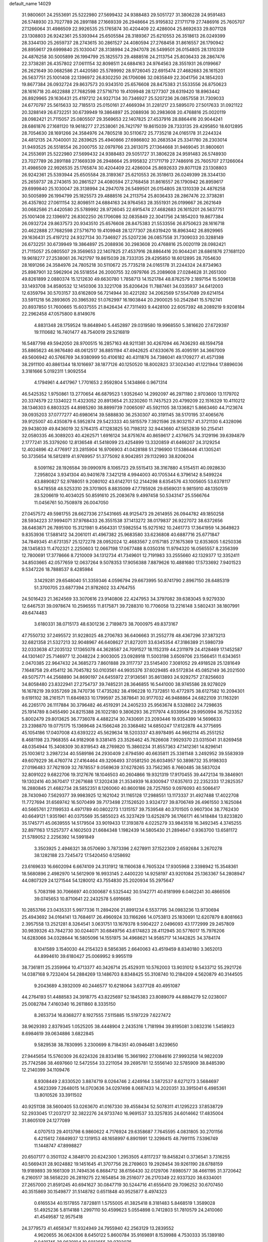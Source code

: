 default_name                                                                    
14029
  31.9800601  24.2553691  25.5222980  27.5699432  24.9388483  29.5051727
  31.3806228  24.9591483  26.5748930  23.7027789  26.2891188  27.1669339
  26.2948664  25.9195832  27.1711719  27.7486916  25.7605707  27.1266064
  31.4986509  22.9926535  25.1765874  30.4204409  22.4286004  25.8692633
  29.8071128  23.1308803  26.9242361  25.5393944  25.6505584  28.3189367
  25.6210553  26.3518613  26.0249399  28.3344130  25.2659737  28.2743615
  30.2861527  24.4080594  27.2768458  31.8616557  26.1790942  26.8959617
  29.6999840  25.1030047  28.3138994  24.2947078  26.5499501  26.0154805
  28.1310339  24.4876258  30.5005899  26.1994799  25.1825573  29.4888516
  24.2113754  25.8036433  28.2867476  22.3738281  26.4357802  27.0611154
  32.8098511  24.6884163  24.9764563  28.3551931  26.0199667  26.2621649
  30.0682586  21.4420580  25.5789992  28.9726045  22.6915474  27.4682683
  26.1615201  26.5637751  25.1001408  22.1396972  26.8302250  26.1706086
  32.0835849  22.3041756  24.1854203  19.8677384  26.0932724  29.8637573
  20.9343510  25.6576608  28.8475383  21.5533556  26.8750623  28.1616718
  20.4622888  27.7682598  27.5716710  19.4109948  28.1277307  28.6319420
  18.8963442  26.8929965  29.1636431  25.4197212  24.9327134  30.7346927
  25.5207236  26.0857558  31.7309033  24.6770797  25.5615633  32.7185513
  25.0150161  27.4669394  31.2281217  23.5895070  27.5017633  31.0921122
  20.3288149  26.6732251  30.6739949  19.3864897  25.2088936  30.2983608
  20.4768816  25.0020119  28.0982421  21.7115057  25.0805507  29.3569653
  22.1407825  27.4537916  28.8864416  20.9044241  28.6861876  27.1681120
  19.9618277  27.2538061  26.7421797  19.8615039  28.7333135  29.4295850
  18.6012895  28.7054630  28.1691266  24.3584976  24.7805218  30.5110672
  25.7735218  24.0165178  31.2244324  24.4812135  24.7040001  32.2839625
  25.4940866  27.6986802  30.2683534  25.3341780  28.2303014  31.9493525
  26.5518554  26.2000755  32.0979766  23.2613075  27.1364668  31.9469045
  31.9800601  24.2553691  25.5222980  27.5699432  24.9388483  29.5051727
  31.3806228  24.9591483  26.5748930  23.7027789  26.2891188  27.1669339
  26.2948664  25.9195832  27.1711719  27.7486916  25.7605707  27.1266064
  31.4986509  22.9926535  25.1765874  30.4204409  22.4286004  25.8692633
  29.8071128  23.1308803  26.9242361  25.5393944  25.6505584  28.3189367
  25.6210553  26.3518613  26.0249399  28.3344130  25.2659737  28.2743615
  30.2861527  24.4080594  27.2768458  31.8616557  26.1790942  26.8959617
  29.6999840  25.1030047  28.3138994  24.2947078  26.5499501  26.0154805
  28.1310339  24.4876258  30.5005899  26.1994799  25.1825573  29.4888516
  24.2113754  25.8036433  28.2867476  22.3738281  26.4357802  27.0611154
  32.8098511  24.6884163  24.9764563  28.3551931  26.0199667  26.2621649
  30.0682586  21.4420580  25.5789992  28.9726045  22.6915474  27.4682683
  26.1615201  26.5637751  25.1001408  22.1396972  26.8302250  26.1706086
  32.0835849  22.3041756  24.1854203  19.8677384  26.0932724  29.8637573
  20.9343510  25.6576608  28.8475383  21.5533556  26.8750623  28.1616718
  20.4622888  27.7682598  27.5716710  19.4109948  28.1277307  28.6319420
  18.8963442  26.8929965  29.1636431  25.4197212  24.9327134  30.7346927
  25.5207236  26.0857558  31.7309033  20.3288149  26.6732251  30.6739949
  19.3864897  25.2088936  30.2983608  20.4768816  25.0020119  28.0982421
  21.7115057  25.0805507  29.3569653  22.1407825  27.4537916  28.8864416
  20.9044241  28.6861876  27.1681120  19.9618277  27.2538061  26.7421797
  19.8615039  28.7333135  29.4295850  18.6012895  28.7054630  28.1691266
  24.3584976  24.7805218  30.5110672  25.7735218  24.0165178  31.2244324
  24.8734963  25.8987901  32.5962904  26.5518554  26.2000755  32.0979766
  25.2089608  27.0284628  31.2651300  49.8261899   2.0880374  15.1212630
  49.6630780   1.7858713  14.1521784  48.8762579   2.1897154  15.5096138
  33.1493708  34.8580532  12.1450306  33.3221708  35.8206426  11.7887461
  34.0335937  34.6412003  12.6359794  30.5703157  33.6162809  56.7214944
  30.4221282  34.2062569  57.5547089  29.6214154  33.5911218  56.2893605
  20.3965392  51.0762997  16.1903844  20.2900025  50.2542841  15.5792741
  20.8937850  51.7600665  15.6037555  21.8426434  47.7311493   9.4428100
  22.6057392  48.2089219   9.9208184  22.2962458  47.0575800   8.8149076
   4.8831348  28.1759524  19.8648940   5.4452897  29.0319580  19.9968550
   5.3816620  27.6729397  19.1110682  16.7401477  48.7540019  29.5216819
  16.5487798  49.5942050  28.9700515  16.2857163  48.9211381  30.4267094
  46.7436293  48.1594758  35.8865623  46.9876480  48.0612517  36.8851194
  47.4942625  47.6330676  35.4095191  34.3667009  49.5606942  40.5766769
  34.9380999  50.4106182  40.4311876  34.7386041  49.1709277  41.4571398
  38.2911100  40.8861344  18.1016697  38.1877126  40.1250520  18.8002823
  37.3024340  41.1221944  17.8896036   3.3181666   5.0192311   1.9092554
   4.1794961   4.4417967   1.7701653   2.9592804   5.1434866   0.9671314
  46.5425352   1.9750861  13.2770654  46.6879523   1.9352640  14.2992097
  46.2971180   2.9703600  13.1179702  20.3374579  22.1334022  11.4323052
  20.8913654  21.3230260  11.7457523  20.4799209  22.1516329  10.4110212
  38.1346303   6.8803325  44.8985260  38.8899739   7.0065097  45.5921105
  38.1336821   5.8663460  44.7123674  39.0935203  37.0777277  40.6980614
  39.5888830  36.2530307  40.3191145  38.5170195  37.4065676  39.9125007
  40.4350879   6.5952874  29.5423333  40.5815579   7.3921596  28.9032157
  41.3721130   6.4328096  29.9438039  49.8436019  32.5764315  47.1283825
  50.7198312  32.9443660  47.5652839  50.2154141  32.0580335  46.3089203
  40.4262571   1.6916124  34.8751674  40.8659617   2.4376675  34.3129196
  39.6394879   2.1777241  35.3379260  12.8136548  41.5418099  23.4254899
  13.3320859  41.6466207  24.3129254  12.4024896  42.4776917  23.2815904
  16.9706903  41.0428188  51.2196900  17.5386446  41.1305241  50.3735654
  16.5812819  41.9769957  51.3775092   8.9042851  29.1132993  38.8206204
   8.5091162  28.1926584  39.0990976   8.1065723  29.5515413  38.3167880
   4.5154511  40.0928630   7.2958024   3.9341304  40.9401678   7.3421218
   4.9944003  40.1705344   6.3796142   8.5499224  43.8890827  52.9788051
   9.2080102  43.6142701  52.2144298   8.6354576  43.1005605  53.6378117
   9.5478558  48.5253310  29.3701905   8.8835099  47.7785926  29.6569031
   9.9815910  48.1350519  28.5206619  10.4034025  50.8591610  25.2083678
   9.4997458  50.5343147  25.5566764  11.0456761  50.7508978  26.0047050
  27.0457572  49.5981755  28.6627336  27.5431665  48.9125473  29.2614955
  26.0944782  49.1850258  28.5934223  37.9994071  37.9768433  26.3551538
  37.1413272  38.0179837  26.9227072  38.6372656  38.6463871  26.7895100
  15.3121981   9.4564331  17.5982554  15.9275162  10.2461773  17.3641959
  14.3649823   9.8353936  17.5881412  34.2061011  41.4967382  25.9683580
  33.6236808  40.6887716  25.6771847  34.7849345  41.6731357  25.1272278
  28.0952024  12.4683567   2.0157185  27.1675369  12.6353605   1.6250336
  28.1345833  11.4702321   2.2250603  12.0667198  17.0677488   8.0350316
  11.9794320  16.0565557   8.2356399  12.7800691  17.3778666   8.7210009
  34.1312734  41.7349601  12.7191983  33.2555660  42.1329377  12.3352411
  34.8503665  42.0577659  12.0637264   9.5078353  17.9056388   7.8879626
  10.4881680  17.5733692   7.9401523   9.5347226  18.7888537   8.4285984
   3.1429281  29.6548040  51.3359346   4.0596794  29.6673995  50.8741790
   2.8967150  28.6485319  51.3700705  23.6877394  21.9782602  33.4764755
  24.5016423  21.3624569  33.3070616  23.9140806  22.4247953  34.3797082
  39.6383045   9.9279330  12.6467531  39.0978674  10.2596555  11.8175871
  39.7288310  10.7706058  13.2216148   3.5802431  38.1807991  49.6474483
   3.6180331  38.0715173  48.6301236   2.7189873  38.7000975  49.8373167
  47.7550732  37.2495572  31.9228025  48.2706783  36.6406663  31.2552778
  48.4367296  37.3873213  32.6821358  21.5327213  32.9048967  46.6408627
  21.8272011  33.6345354  47.3186389  21.5980739  32.0333638  47.2035132
  17.1365078  44.3628587  24.7091527  18.1152319  44.2311979  24.4128469
  17.1452587  44.1301407  25.7146977  12.2048224   2.9003005  23.0928918
  11.5003198   3.6509706  23.1566451  11.6343651   2.0470385  22.9647432
  24.3685273   7.8601888  29.3117737  23.5145400   7.3081052  29.4918528
  25.1281649   7.1648758  29.4154112  36.7045782  50.0103561  44.9935376
  37.6029485  49.5172834  45.0852149  36.2021500  49.5075771  44.2568890
  34.8690197  24.6455972  27.9136561  35.8613893  24.9292757  27.8256603
  34.8058480  23.8322941  27.2754737  39.7485231  28.3646855  16.5441000
  38.9745586  28.9278029  16.1678219  39.9357269  28.7470736  17.4735282
  38.4196228  10.7372851  10.4772975  38.6127582  10.2094301   9.6191102
  38.2161571  11.6849833  10.1799597  25.3878641  30.9177032  46.9488864
  24.6822109  31.1163291  46.2265170  26.1117884  30.3796482  46.4519291
  24.2405233  25.9563674   8.5328802  24.7298635  25.1914789   8.0455490
  24.8215388  26.1022180   9.3806293  36.2117974   4.9339564  29.9950994
  36.7523352   5.8002479  29.8013625  36.7736078   4.4882214  30.7430691
  23.2093446  19.9354399  14.5696633  23.2398870  19.0775175  15.1369648
  24.1566248  20.3368482  14.6850247  17.6122878  44.3775695  45.1054186
  17.0407008  43.6393222  45.5629634  18.5203337  43.8978495  44.9662114
  45.2551252   8.4681198  23.7968355  44.9182908   9.3381415  23.3526462
  45.7626608   7.9929370  23.0315041  31.8269458  48.0354944  15.3408309
  30.8319543  48.2769820  15.3860234  31.8557363  47.1412361  14.8296141
  25.1003612   3.2987234  40.5589186  24.2930409   2.6794590  40.6635811
  25.3381148   3.2492952  39.5583939  49.6079229  36.4760774  27.4164464
  49.3206493  37.0581250  26.6034957  50.3898732  35.9198303  27.0196483
  37.7621939  32.7878557   9.0569639  37.6278265  33.7562365   8.7660485
  38.5837024  32.8091022   9.6822706  19.3127676  18.1046503  40.2604866
  19.9321319  17.9170455  39.4472134  19.3846901  19.1302416  40.3670417
  17.2671688  17.3202438  21.3534939  16.8300947  17.6357613  22.2352333
  17.2825357  16.2880845  21.4682734  28.5852351   8.1260060  40.8600186
  28.7257850   9.0976093  40.5066417  28.7430940   7.5629377  39.9983925
  12.1621042  31.1165128  17.2988551  13.1173337  31.4927488  17.4022708
  11.7727694  31.6569742  16.5070499  39.7173498  27.1526520   3.9324727
  39.8706749  26.4961550   3.1625084  40.5665761  27.1199533   4.4971789
  40.0802273   1.1315157  39.7539548  40.3701505   0.9607304  38.7762430
  40.6649121   1.9351961  40.0375569  35.5855023  45.3237429  13.6252879
  36.1766171  46.1418484  13.8233820  35.1745771  45.0639555  14.5179504
  33.9019433  17.3193878   4.0225279  33.9843518  16.3492345   4.3745255
  32.8971163  17.5257377   4.1602503  21.6684348   1.1982439  14.5805430
  21.2894647   0.9363700  13.6581172  21.5789052   2.2256392  14.5991849
   3.3503925   2.4946321  38.0570690   3.7873396   2.6278911  37.1522309
   2.6592684   3.2670278  38.1282188  23.7245472  17.5420450   6.1258692
  23.6169633  16.6602094   6.6674109  24.3131912  18.1160638   6.7605324
  17.9305968   2.3398942  15.3548361  18.5680896   2.4982970  14.5612909
  16.9933145   2.4400220  14.9258197  43.9201084  25.1363367  54.2808947
  44.0807329  24.1271544  54.1280012  43.7554830  25.2020934  55.2975647
   5.7083198  30.7066697  40.0300687   6.5325442  30.5142771  40.6181999
   6.0462241  30.4866506  39.0745653  10.8710641  22.2432578   5.6916685
  10.2853766  23.0435331   5.9977336  11.2894206  21.8991234   6.5537795
  34.0983236  13.9730694  25.4943692  34.0164141  13.7684617  26.4960924
  33.1166266  14.0753813  25.1830691  12.6207879   8.8081663   2.3957558
  13.2521281   8.3264541   3.0631751  13.1679378   9.5904227   2.0496093
  43.1772999  29.2457809  30.9839326  43.7842730  30.0244071  30.6849756
  43.6174823  28.4112945  30.5776017  15.7976206  14.6283066  34.0328644
  16.5805096  14.1551975  34.4968621  14.9585717  14.1442825  34.3784174
   8.1041589   3.1540030  44.2154323   8.5856385   2.6640063  43.4519459
   8.8340180   3.3652013  44.8994610  39.6180427  25.0069952   9.9955119
  38.7361811  25.2359964  10.4713377  40.3426714  25.4529311  10.5762003
  13.9031012   9.5433712  55.2921726  14.0387168   9.7232404  54.2884269
  13.1486703   8.8348425  55.3108740  10.2184209   4.5620879  40.3144505
   9.2043689   4.3932009  40.2446577  10.6218064   3.6377128  40.4951087
  44.2764193  51.4488583  24.3918775  43.8225697  52.1845383  23.8089079
  44.8884279  52.0238007  25.0082784   7.4160340  16.2611860   8.3335150
   8.2653734  16.8368277   8.1927555   7.5115885  15.5197229   7.6227472
  38.9629393   2.8379345   1.0525205  38.4448904   2.2435316   1.7181994
  39.8195081   3.0832316   1.5458923   8.6984619  39.0634886   3.6822845
   9.5829538  38.7830995   3.2300699   8.7184351  40.0946481   3.6239650
  27.9445654  15.5760309  26.6224326  28.8334186  15.3661992  27.1084616
  27.9993258  14.9822039  25.7742586  38.4697660  12.5472554  33.2211054
  39.2695781  12.5556140  32.5785909  38.8485390  12.2140399  34.1109476
   8.9308449   2.8330520   3.8874719   8.0264746   2.4249164   3.5872537
   8.6271273   3.5684697   4.5623399   7.2648015  14.0703636  34.0297498
   8.0687433  14.2020351  33.3915041   6.4985361  13.8010526  33.3911502
  40.9251138  38.5600405  53.0263670  41.0167330  39.4558434  52.5078311
  41.1295223  37.8538729  52.2933045  17.2037217  32.3822276  24.9733740
  16.9691537  33.3257835  24.6014662  17.4835004  31.8605109  24.1277089
   4.0707513  29.4013798   6.9860622   4.7176924  29.6358687   7.7645595
   4.0831805  30.2701156   6.4215612   7.6849937  12.1319153  48.1658997
   6.8901991  12.3298415  48.7991115   7.5396749  11.1448747  47.8998827
  20.6507177   0.3501132   4.3848170  20.6242300   1.2953505   4.8117237
  19.8458241   0.3736541   3.7316255  40.5669431  28.9024882  19.1451645
  41.3707756  28.2769603  19.2928454  39.9261190  28.6788159  19.9189893
  39.1661309  31.7494536   6.8684712  38.6156430  32.0129706   7.6980577
  38.4661195  31.3720642   6.2160517  38.5658220  26.2819275  22.1654854
  39.2516077  26.2170349  22.9337320  38.6334001  27.2657000  21.8591245
  40.6941627  30.0847719  30.5244716  41.6556410  29.7096252  30.6707450
  40.3515869  30.1549877  31.5148782   0.6511848  40.9525877   8.4974323
   0.6165534  40.1517855   7.8728811   1.5755005  41.3825418   8.3181483
   5.8468519   1.3589028  51.4925236   5.8114188   1.2997110  50.4599623
   5.0554898   0.7412803  51.7810579  24.2410060  41.4549587  12.9575418
  24.3779573  41.4658347  11.9324949  24.7955940  42.2563129  13.2839552
   4.9620655  36.0624306   8.6450122   5.8600784  35.9169891   8.1539988
   4.7530333  35.1389180   9.0491745  28.9639104  10.6012655  39.9702076
  29.0280035  10.5148618  38.9415598  29.7807902  11.1813186  40.2151462
  34.2835200  36.2791042  18.5806660  33.7348727  36.0106737  17.7555750
  33.6038944  36.6550675  19.2436663  44.3765529  38.9066652  56.1316650
  43.9561881  38.3497580  55.3681790  44.9579593  38.1997300  56.6302414
  37.1095152  35.7314161  41.9157354  37.5609407  35.1723396  42.6604135
  37.8773746  36.3383339  41.5790227  19.0208464   3.2295260  28.3346451
  19.0027715   3.0089487  29.3494345  18.7806971   2.3525259  27.8830564
  43.5357475  25.1149127  27.8901607  43.0767200  24.4084400  27.2954884
  44.5392986  24.9768747  27.7076614  29.4526202   1.5247104  43.7571698
  29.4762485   1.0022125  42.8703643  29.0289806   0.8680772  44.4243597
  39.8111152  47.1095496  43.3761371  40.6417266  46.5175951  43.3229611
  39.7773164  47.6313201  42.5039960  29.0291057  45.5989028  12.8424728
  28.8961471  45.8317183  11.8469391  28.5290113  46.3519400  13.3379891
  36.9557424  29.5200421  40.8023313  37.6308929  29.3085800  41.5540519
  36.0576843  29.1649601  41.1722932  32.2737431  16.8348933  38.3218767
  33.0473568  16.3753221  37.8187526  31.9676487  17.5753473  37.6647981
  41.0504579  23.2814277  42.5772784  40.3828611  23.0795456  43.3511642
  41.7658945  23.8621018  43.0508793   9.6128356   3.7495486   1.3529933
   8.6833314   3.9587492   0.9943516   9.4636948   3.4316287   2.3183944
  12.7669578   9.0292062  30.4578477  11.8446340   9.2575312  30.8651908
  13.4347171   9.4562171  31.1186240   5.7571537  25.3667001  38.4827247
   6.0296772  24.4385167  38.8393501   4.7203419  25.3154537  38.4635741
  13.5977662  21.0698387  22.4398262  12.8081720  21.7275197  22.3760233
  13.2450812  20.2227169  21.9592590  14.9186869  34.9868856  47.5475253
  14.0397314  35.1995908  48.0504217  15.1035740  34.0028121  47.8241362
  50.0883036  29.9107745  42.7701546  50.1123965  30.0029460  41.7536203
  49.5797016  29.0254560  42.9308361  30.3998936  39.7485761  25.9774552
  31.3761778  39.6422978  25.6321174  30.0187251  40.4736339  25.3418701
   6.1316035   5.3427560  48.4388414   5.2936548   5.0537589  48.9624053
   6.6872673   4.4755515  48.3601054  34.8341850  27.7614025  44.2997546
  35.7938571  27.5026772  44.5971569  34.8097151  28.7804190  44.5322864
  23.5482469   4.3222267  45.3105847  23.1893370   3.3657622  45.1781924
  22.9255627   4.9007944  44.7184517  42.6232797  40.9112578  17.8247345
  43.2251753  40.1058657  17.5540620  43.3188029  41.6776110  17.9220408
   6.4309981  18.4040767  45.4056041   5.8233696  17.7761899  44.8429391
   5.9515732  18.4115686  46.3241414  13.1159342  13.8741605  44.6766987
  13.1141741  14.6387935  45.3800961  12.5021596  14.2642446  43.9307828
  18.7550209   7.4910152  47.3326726  18.2599688   7.0881663  48.1494482
  18.9526514   6.6690988  46.7451436  22.8546447  26.4633745  16.1844404
  23.7502503  26.3632335  15.6785160  22.4612598  27.3421780  15.8157753
  13.2856710  49.3477440  50.7634060  12.6715979  49.4320200  49.9376881
  14.1571561  49.8155680  50.4518576  36.3848710  22.9931814  40.5116761
  36.3183160  23.8135651  41.1447114  36.5102126  23.4434331  39.5800636
  50.3176895   1.8199321  37.7849880  50.1994413   2.6920569  38.3076225
  49.6669428   1.8881198  36.9997016   9.9255538  30.5716248  44.9811595
   8.9597447  30.8941082  44.9572867  10.4450009  31.1698533  44.3328150
  40.7265773  18.0482956  38.3465087  40.2073745  18.8604636  38.7497297
  39.9449819  17.3789052  38.1708289  41.4328875  31.3686986  12.9907529
  41.3390249  30.6214858  13.6961388  40.7374361  32.0716335  13.2797386
  19.3987304   8.7362168   2.6574583  20.0273739   9.2851839   2.0677741
  19.7457315   7.7726312   2.5968710  34.4824914  27.2737719  28.5019670
  34.5244429  26.2855437  28.2078915  35.2729936  27.3965393  29.1261640
  17.0612111  33.5455194  27.6522623  17.5386072  34.4497675  27.5259443
  17.1043738  33.1054816  26.7258709  20.4976108  25.3588013  45.8517061
  19.9814669  24.9676442  46.6658478  20.1874606  26.3449497  45.8505338
  40.8172030  13.1015314  10.7949246  39.8423092  13.4040245  10.7942461
  41.1609934  13.2989000  11.7441078  33.3026278   8.9442914   4.0098385
  33.7511451   9.2489817   4.8925798  32.3985793   9.4415675   4.0215846
  44.5560479  17.1670401   3.8407794  43.6994352  17.6314893   3.5507440
  45.2513134  17.9390316   3.9000222  17.0892891  43.5521961  16.7661926
  16.6987803  43.6971108  17.6941362  16.2873571  43.2779387  16.1806875
  27.6678309  26.3981348  37.6754528  28.3236664  25.5945913  37.6736650
  26.8616811  26.0318073  37.1351064  18.5193251  27.2737815  54.8245631
  17.6850638  26.7518043  54.5161556  19.3004105  26.6560292  54.5689753
  16.4023877  23.0519166  50.7611505  17.1979369  23.4244850  51.2727785
  16.6589765  23.1094439  49.7690603  27.0222266  43.9134039   1.9293073
  27.0227801  44.8690011   1.5503732  27.9380725  43.8324176   2.3940354
  46.4012351  15.2681292  13.2962680  46.1018332  16.1287966  13.7817127
  46.2899199  15.4994552  12.2974820   3.7114589  30.5984770  43.1947324
   4.6225845  30.1064668  43.2161348   3.3122982  30.3115340  42.2856308
   7.3362414  21.5619775  31.6516222   6.3752268  21.9476144  31.6858369
   7.8780254  22.3177169  31.2003189   0.0870279   9.8592382  29.3748644
   0.1981799  10.7629140  29.8581751   0.9248870   9.3248990  29.6616660
   5.6626163  30.0533376  24.8305870   6.3365933  29.4069310  24.4019154
   5.1278181  30.4169298  24.0266816  18.6982553  12.0044702   1.6614527
  19.5482265  11.4283259   1.6383430  17.9942199  11.4326002   1.1671411
  45.8561836  23.3219247  32.3702470  45.4433306  24.2744327  32.3205143
  46.1410558  23.1498649  31.3898404  44.3635483  27.0149433  29.8113849
  44.7461610  27.7399123  29.1829777  43.9787952  26.3117272  29.1646997
   2.2506107  41.6265078  24.1044126   1.7968311  42.3743951  23.5606608
   2.5614193  40.9545356  23.3901994  43.1271625  43.0203705   7.0211452
  42.2690629  43.4655088   6.6349344  42.9858720  43.1135397   8.0409337
   5.2818641  20.2491508  35.2213500   4.7240672  19.7966970  34.4844628
   5.3972781  21.2170129  34.9065032  33.6897656  35.7656361  50.9031536
  34.2212912  35.7462146  51.7956452  32.7673971  35.3912459  51.1791179
  32.7014184  42.9317425  46.7891723  33.5761334  43.1064801  46.2445398
  32.3769926  43.8969287  46.9889216  34.8021970  31.3646518  48.7298922
  35.3060395  30.4752707  48.8811393  35.4499110  32.0688604  49.1308406
  30.2739394  41.8220256  46.6952976  30.4047089  41.0010883  46.0752824
  31.2364870  42.2182233  46.7373694  16.4551138  15.4401052   8.4039780
  16.6687539  16.2360656   7.7549175  16.3387455  15.9403246   9.3098431
  10.5184514  47.5159010  50.2630074   9.4925116  47.6502809  50.2619362
  10.7912239  47.6808224  51.2367061  28.2642626  47.0126063  56.0543565
  28.8438721  47.7090233  55.5449838  27.3012450  47.2955385  55.8253931
   1.5441786   0.9699103  54.7567800   2.1749894   0.1897438  54.9416875
   2.1715425   1.7765946  54.6028737  39.5132767  16.9007451  28.3344605
  39.4463962  17.3981815  29.2337107  38.5643409  16.5518386  28.1646374
  48.8143224  49.5150993  22.3459827  49.0615788  49.5209844  21.3503538
  49.1834676  50.4044454  22.7104779  25.7187773  10.2266616  11.3582395
  25.3688400  11.0553594  11.8749596  24.9739042  10.0754138  10.6519579
  35.9206314  35.4071106  21.7928283  36.3404185  35.1149677  22.6951128
  35.9847395  36.4401407  21.8346480  40.2555633  31.2458302  35.7070792
  39.8498032  32.0874813  36.1621117  41.2735804  31.4006707  35.8321535
  42.3560911  41.2768506  20.4724490  43.1942264  40.7553252  20.7652472
  42.2827730  41.0380476  19.4633972  37.9169878  27.3496108  13.2376418
  38.3283998  26.4231882  13.5015397  38.7395210  27.8293340  12.8203380
  29.6255756  49.7826546  52.1148637  29.2020390  50.5849365  51.6128113
  30.6289045  49.8649262  51.8720331  36.7221750  16.5297257  19.4936493
  36.0078695  16.3918534  20.2375894  37.5692271  16.1059076  19.9179731
   2.0471584  44.4709339  40.2439658   2.1807253  45.4375084  39.9076033
   2.6351929  43.9119022  39.6041986   9.8145596   5.3576832  51.9484528
   9.0341044   5.7515471  52.4950765   9.5799096   4.3519318  51.8799286
   9.6491075  20.9408821  32.9988135   8.6951165  21.1362766  32.6667617
   9.6843139  21.3576497  33.9388322  19.6371156  14.5835244  23.0766909
  19.9144374  13.8768029  22.3751348  20.5458339  15.0230715  23.3315040
  32.6894698   6.0463516  25.9701477  32.2573165   5.4048972  25.3063421
  32.2109554   5.8369907  26.8663954  20.6090785  15.2132813  10.7374670
  21.2727215  15.1679437  11.5277367  20.3398750  14.2322438  10.5834811
   6.8051484  32.8593377  20.1362264   7.7393622  33.2776875  19.9679934
   6.2134964  33.3372605  19.4316525  15.8175128  14.9906632  46.4475310
  14.8645612  15.3082947  46.6634025  16.3531569  15.8555364  46.3159786
   4.1029931  14.0579000  23.4048121   3.8063972  14.9137459  23.8964483
   4.2862105  14.3812695  22.4405286  16.1573647  15.7795960  14.6474596
  16.3908419  16.7467296  14.3217436  15.7527051  15.9584363  15.5848335
   5.3780896  10.1150804  53.4877721   5.4669939   9.7307146  54.4439049
   5.9623930   9.4716646  52.9205481  43.4290909  12.9075515  18.7545102
  43.6442531  11.9061828  18.6544083  44.2234732  13.3833531  18.3043548
  40.6643329   8.7588356  27.8429506  40.1926542   9.2386377  27.0470733
  40.6689949   9.4951025  28.5731895  27.5917658  15.9225737  56.0710917
  27.2797543  14.9536113  56.2198472  27.9195574  15.9246637  55.0930906
  21.5747448  28.7714651  15.4852362  21.7780676  29.4862389  16.2073839
  20.5735493  28.5614911  15.6463133  29.2901706  51.4824459  12.4457599
  28.7678511  50.8790397  11.7914770  29.7737325  52.1535880  11.8400180
  34.9273406  33.6278172  27.2515899  34.2954595  33.8639818  28.0408715
  35.8601230  33.8800557  27.6373992  10.1560664  32.1169721  47.2611822
  10.4949145  31.5983094  48.0922657  10.2692956  31.4392720  46.4933723
  46.3922228  25.6497625   6.5315470  47.4025617  25.8564979   6.6584277
  46.2047993  24.9736098   7.2920294  47.7836573  32.7562223  23.5423789
  47.5034766  33.5969751  24.1002861  47.7297578  33.1203368  22.5713821
  25.1821059   3.5717897  53.1716377  25.4741644   4.5529954  53.0804202
  24.2445497   3.5610117  52.7188954  37.3268999   6.3382327  10.9991064
  36.4018590   6.5057613  10.5665373  37.2276473   5.3889111  11.4005415
  15.9054694  20.2274774  12.5785641  16.6347787  20.9432081  12.3983281
  15.3550663  20.2399530  11.7009377  15.4617464  23.3915394  19.2694130
  14.7931804  23.4800841  18.4835928  16.3282541  23.0676551  18.7985006
  17.8810325  37.2093701  24.9541756  18.4237760  36.8163039  24.1533829
  17.9223309  38.2314633  24.7496572  44.5431932  21.3220433  22.6814607
  45.3903835  21.7966149  23.0243003  43.9468113  22.0951679  22.3445896
  18.2502153  27.0106277  18.4028955  18.9466633  27.4684765  19.0277109
  17.3475118  27.3277893  18.7939648   7.6686761  11.6468216  40.1778336
   7.0916053  12.0290316  40.9445222   7.1101301  10.9046052  39.7714298
  24.6385528  48.5020888  28.2981848  24.6287443  48.6750230  27.2850038
  24.5994944  47.4749984  28.3772970  13.1033641  33.3668316  12.1787254
  12.4093883  32.6267402  12.3964704  12.5507701  34.2315743  12.2373099
  39.1920807  27.6862135  33.1022464  39.5615014  27.0094547  32.4328376
  38.4789306  27.1683775  33.6334847  50.2659724  39.9850232  26.2476661
  49.7453182  39.2593703  25.7333015  49.6761675  40.8303742  26.1359307
  22.4266892  24.9440326  24.3161284  21.7737111  25.7209980  24.1178154
  23.2387978  25.4053839  24.7375614  47.8477510  50.9314300  25.5902983
  47.1631635  50.2706337  25.1996894  48.4891834  50.3681188  26.1331823
  17.0076091  17.9238625  28.8590140  16.0002506  18.0523739  29.0603163
  17.2219707  18.6871706  28.2038931  29.3964765   2.3465303  15.2595983
  30.1920522   1.8156517  15.6700045  29.8241959   2.7643954  14.4122888
  40.1649891   5.2118474  40.3220207  40.0095006   5.0457940  39.3203467
  40.8087166   4.4511457  40.5986283  30.9802867  44.7459596  39.0075073
  30.8361718  44.6405921  40.0350069  31.9653797  44.4405432  38.8998788
  18.3272741   9.3785882  20.9774083  17.3635513   9.1472618  20.6653880
  18.1654123  10.0924167  21.7098419  43.5484299  25.1826100  57.0619727
  44.2771355  25.5173016  57.7133181  43.3822334  24.2113445  57.3823933
  32.7689206  37.5625833  39.2671213  33.0016464  36.5543055  39.3601810
  31.7620874  37.5509735  39.0534862  21.9990797  23.7880921  52.5089986
  22.4977512  24.0483747  51.6452381  21.6083848  22.8561750  52.3022443
   3.2477031  45.6146852   3.1893096   3.8831357  45.0575710   3.7924974
   2.3656832  45.0988276   3.2358868  12.4580771  32.3407395  58.0578743
  12.3408208  33.3439855  57.9779151  11.8350237  31.9412456  57.3329823
   2.2999109  45.3097869  10.9058657   2.9868197  44.6846366  10.4716458
   2.2465177  46.1120058  10.2641974  11.7875763  29.9059881  10.6906155
  10.9740985  29.8191423  10.0562618  12.5825461  30.0308320  10.0538139
  42.4449997  40.7408185  46.9203291  42.0196653  40.7764968  45.9986130
  42.5617745  39.7458004  47.1368292  14.0441914  41.9984487  25.7742744
  13.5316214  41.3231274  26.3639240  13.9817458  42.8818406  26.2948255
  39.3180543  39.5248685   6.1646399  40.3322782  39.3480073   6.2224625
  39.1729837  40.2508651   6.8996077  44.5391843  31.1284844  55.9842045
  44.9063017  31.5995054  56.8116888  45.3117695  30.5890485  55.5993148
  23.5891333  32.0346236  45.0702179  24.0841619  32.8289450  44.6329717
  22.8663689  32.4787523  45.6502551  17.5615701   8.6133679   6.3493293
  17.0988728   9.3887839   6.8588421  18.4931248   8.5636402   6.7757741
  38.9135963   3.8509082   8.0530898  39.2056107   3.5932220   8.9994413
  39.7910574   4.0409970   7.5462539  28.6374294  30.8585453  24.6693020
  28.9904490  30.8421096  23.6957069  29.0800733  30.0253522  25.0946774
  25.7921674  20.2680464  33.1495322  26.6227588  20.2083187  33.7693818
  26.2111078  20.3824264  32.2140166  37.4373695  44.7982886  30.1005280
  37.8342587  45.1833398  30.9781636  37.4356509  45.6293924  29.4768406
  27.9286604  25.8225088  19.9472689  28.3513150  26.6487298  19.4909731
  28.3262533  25.8308549  20.8934265  37.5053996  40.2068855  42.6891515
  37.0359069  40.2704980  41.7685654  36.7212925  40.2828634  43.3593309
  11.1114908  24.2194691  34.6132544  11.9316673  23.8742267  34.0829189
  10.6499944  23.3499251  34.9293365  33.0813841  19.9481208  34.8943302
  33.8683607  19.3593129  34.5479990  33.5887964  20.6834695  35.4263883
  32.3267732  12.7549612   3.7298479  33.0188237  12.5850595   2.9897406
  31.5557134  13.2487531   3.2328326  26.3196910  39.7294682   4.2241839
  27.0956284  40.3526351   4.4269672  26.7357207  38.9565333   3.6817333
   3.2736010  11.5279888  23.8674882   3.5245819  12.5165239  23.6660753
   3.3082593  11.4972860  24.9032746  41.4595726  43.9199141  45.4673720
  41.4758265  44.6723317  44.7616366  42.2265665  44.1761438  46.1070204
  47.3115290  46.5167141  29.9996963  47.3323235  47.5312762  30.0275563
  48.2978609  46.2396091  29.8248854  40.1093219   6.5102438  54.5819864
  40.9771805   5.9989766  54.8047855  39.4782939   5.7714074  54.2297736
  33.1054515  43.5638858  27.3311132  32.2062835  43.7135187  26.8549449
  33.5067952  42.7414423  26.8505231  13.1227573   1.9826819  53.9835213
  12.7933988   1.0836871  54.3199581  12.7872941   2.0290135  53.0024597
  44.1220679  29.9032302  35.2359673  44.8698823  30.2606028  34.6282866
  43.6487827  30.7649583  35.5676941  33.4133344  17.3937872  40.6433224
  32.9409318  17.2358904  39.7273873  33.8208717  16.4627077  40.8373314
  35.7230072   4.2351197  42.7940904  34.8288098   4.7186139  42.7471392
  36.2800788   4.6441061  42.0184405  47.2412946  35.6030657  10.6568378
  47.4422590  36.4670098  11.1940705  46.4748567  35.8977764  10.0283796
  26.7115318  40.9901742  29.9148589  27.1347680  40.1158711  29.5676944
  26.0991652  41.2831447  29.1339920  23.6993743  33.4786218  55.0214887
  23.9711841  33.9988149  54.1710543  24.3183822  32.6734555  55.0381545
  25.6473291  30.7408891  51.3165779  25.7492446  30.2571818  52.2314469
  24.7209460  31.1820068  51.3844013  31.4154891  10.0103667  10.1081379
  31.7076622   9.2808564  10.7838858  30.7216859  10.5479210  10.6662490
  38.5741461  11.3395536  22.1110063  38.4639316  11.9803752  22.9200905
  38.0442509  11.8448500  21.3637169  49.0932756  45.6342040   8.5940906
  49.5319328  44.7069476   8.4744615  48.4344319  45.4941295   9.3703084
  41.3601651  44.6502595  31.0836508  40.6728317  45.3940286  31.1989125
  42.2097876  45.0086466  31.5415256  39.9607556  28.6588241  53.9219446
  40.5238068  29.2387585  53.2863278  40.3041165  28.9136146  54.8636898
  41.4236273  29.2679390  14.6468356  40.8068488  28.8389147  15.3590296
  42.2351111  29.5897424  15.1972156   3.2848077  21.1514315  14.5214859
   2.8926248  20.5945522  13.7288786   3.3893920  20.4378488  15.2603532
   9.7367688  38.9310943  34.7734033  10.5225296  39.6108902  34.8571333
  10.2186731  38.0215228  34.8851261  39.1537090  23.3082495   6.7170286
  39.2753080  22.8818905   5.7850748  38.2182055  22.9829293   7.0134839
  14.5539998  25.1129841  10.8627630  14.6311241  24.9770899  11.8866906
  15.3669089  25.7177999  10.6513613  -0.0774659  40.5167034  11.0649235
   0.1516973  40.7118770  10.0715850   0.8362198  40.1979542  11.4423064
  35.8728041  49.8885844  13.4525273  34.8391676  49.7995882  13.4900771
  36.0838411  50.4166107  14.3205966  33.9434767  45.6809863  41.2552218
  33.5675386  45.0646343  40.5405434  33.1266283  46.0679697  41.7420631
  35.0311999   1.5196675  52.7828042  35.7795395   2.1430539  52.4093129
  34.1773418   2.0770444  52.6257255  17.6897827  22.1033381  11.8448776
  18.7186247  22.1054580  11.7188548  17.3337973  22.1385267  10.8746615
  11.6679158  23.0567824  15.5627065  12.4991323  23.1886440  16.1436195
  11.9724964  23.3029187  14.6109605  28.9953869   6.7859901  38.5296397
  28.8605828   6.9010803  37.5068201  28.7268809   5.7918127  38.6738833
  37.4153886  27.6168529  45.1931953  38.0064397  26.8272657  44.8816098
  37.4834735  27.5621341  46.2262805  14.1542070  41.3638035  49.1843101
  14.5312751  40.4425171  48.9080408  14.9907181  41.9571689  49.2722283
  39.9338516  30.2561572  33.0380086  39.9858353  30.6487665  33.9799045
  39.5548164  29.3058477  33.1689258  12.7808025  22.1092838  10.9269926
  13.5449753  21.4509090  10.6782157  12.8504279  22.8374439  10.2047970
   1.8329177  33.8671689  51.6896747   1.9302808  33.0547901  51.0535701
   2.4153223  34.5898106  51.2337005  42.0492278   2.1254609  25.7435632
  42.3605622   1.3442942  26.3481671  41.0729615   1.8332052  25.5050389
  50.3880992  44.3384123  31.8576839  50.2999051  44.7560060  30.9238507
  49.5222736  44.6236003  32.3355367  32.5415507  31.1726456  50.2904868
  31.7949554  31.8462408  50.0919428  33.3151823  31.4431212  49.6729344
  31.8676197  46.7382669  42.7107274  32.3854237  47.0802088  43.5410028
  31.2711120  47.5531780  42.4708925  14.2940292  19.6354421  51.9401366
  15.0483423  19.7697962  52.6178614  14.6178479  18.8459026  51.3502498
  46.1308983  41.0556076  26.3535103  45.5266567  41.3919000  27.1206539
  45.5023684  41.0543793  25.5330677  22.2774304  27.1820752  38.9516689
  22.0058022  26.2344150  39.2674556  21.3852527  27.5631949  38.5852682
  36.7227621  22.4979359   7.7576080  35.9415806  22.4819069   7.0860122
  36.3638728  23.0508754   8.5486365  45.5605391  19.6536461  44.5582375
  45.9757100  18.9485599  43.9247343  46.1398439  19.5703230  45.4129537
  34.4407636  34.6233252  48.5762493  35.2335914  34.0621016  48.9239915
  34.0781814  35.0701787  49.4375119  16.3763171  10.4649993   7.8331170
  15.5407323   9.9556757   8.1887532  16.8953719  10.6809305   8.6966807
  38.1559749  31.5758422  20.9604770  37.3090069  31.4253701  20.3881573
  38.9160632  31.6121996  20.2611546  42.5149208  12.9885620  51.6774238
  42.3777377  12.0270989  51.9984500  41.8688839  13.1030791  50.8888889
   8.1567665   9.6660921  -1.1593324   8.5637600   9.2292631  -0.3158798
   8.7325878   9.2909557  -1.9293434  42.6120625   9.7816614  40.1489181
  41.8828789   9.0640790  40.2420463  43.3746972   9.4456207  40.7597014
  25.7594701  21.0874094   6.6029138  25.1028703  21.0321138   5.8031015
  25.4826126  20.2875829   7.1953813  12.7201614  24.2514986   9.2094340
  12.9616768  24.6401251   8.2679603  13.5248334  24.6033487   9.7840314
  12.6639954  25.6351227  36.3694165  12.0560236  25.1339913  35.7070003
  13.2944772  26.1823134  35.7635589   9.3449943  14.4245807  32.2548760
   9.9280557  13.5936925  32.0601868  10.0371150  15.1909671  32.3132489
  24.9315769  11.9843287  33.5376548  25.8224962  12.3555980  33.9106261
  24.6725365  11.2540005  34.2192184  35.8838983  19.9390167   8.7541267
  35.3873582  20.1419459   9.6273293  36.2898858  20.8292957   8.4607150
  20.4716873  34.6278355  50.6518912  20.4199510  33.8255642  51.3131683
  21.2785045  35.1673744  51.0552672  14.4398606   6.0843328  46.6057614
  14.5183160   5.2503954  45.9922044  14.7936696   5.7277835  47.5126777
   7.4811467   4.5893713  39.9522874   7.2433519   5.3209984  40.6436430
   6.6579649   3.9676651  39.9697095  32.5773722  20.9902333  31.2001841
  31.5993065  20.7067222  31.3252041  32.8228342  20.6408255  30.2633154
  26.6968062  32.2662069  34.4137852  27.5121734  32.0562560  33.8072501
  26.8936830  33.2285125  34.7344997  37.8421183  12.8083667  40.1906608
  37.8936775  12.6406479  41.2104061  36.8519325  12.6256100  39.9646652
   8.0384427  31.6678943   8.9386949   8.6675778  30.8596145   9.0952212
   8.1593907  32.2305891   9.7985820  42.1293143  34.7482282  44.8970517
  41.5828289  34.5827549  44.0297037  42.9723418  35.2354993  44.5418737
  35.8220175  11.9405577  27.8927673  35.3590105  11.1178105  27.4531978
  36.2228569  11.5540807  28.7595188  10.9796215  31.2708235  56.1022162
  11.2322603  31.6767298  55.1788085   9.9830908  31.0209899  55.9668959
  33.4589706  37.0956021  26.3587934  34.3556983  37.3541060  26.7930923
  33.6556630  36.2215778  25.8568604  45.3005531   4.9229010  21.6918372
  45.5531689   4.3748678  22.5256883  45.8288795   5.7985992  21.7941010
  20.1781927  17.2586775  47.4405566  21.1659840  17.4906408  47.2338381
  19.8704889  16.8092450  46.5520704   4.1040813  44.8831518  27.4250106
   3.0981500  44.8817158  27.1982095   4.4110563  43.9227431  27.2236251
  44.1724846  39.2756500  29.3145182  44.3613064  40.2480752  29.0093220
  43.8475365  38.8165742  28.4477525  44.0908353  12.3710631  54.3802228
  43.7142624  13.3235129  54.2965436  43.3795880  11.7705935  53.9603572
  12.8925447  48.8599119   4.9916533  13.6951191  48.3515793   5.4185162
  13.2033959  49.8491788   5.0812577  43.7030685  36.2688923  41.0588775
  44.4121879  36.9623618  40.7554271  42.8282244  36.8220081  41.0662260
  31.7947384  30.1084194  45.2184810  31.9068392  29.4191426  45.9884556
  32.3574078  30.9104247  45.5589426  24.3711211  42.3709290  34.0936056
  24.0693524  42.5680088  33.1218660  24.3811240  43.3146643  34.5212196
  14.6758938  10.1229295  32.1425467  14.3448071  11.1006748  32.1758780
  15.4461154  10.1417131  31.4619702  19.3628482  25.5973737  50.4667901
  19.2635859  24.8568392  51.1752837  18.6710865  26.3054782  50.7736220
   7.8191138   9.6584516  30.5098378   7.2472250   9.8924456  31.3369490
   7.1651561   9.1201445  29.9155803  38.4376740  17.8756709  34.0897171
  39.3078260  18.4057763  33.8932963  37.8261319  18.1188817  33.2987891
  20.1209496  12.7154572  21.2123934  20.9197468  13.1988690  20.7721895
  19.6235829  12.2950591  20.4105793   6.4151623  10.3154760  13.0823722
   5.4684547  10.4558940  13.4811354   6.9317437   9.8731982  13.8658428
  18.2992318  45.9086184  22.1407606  18.8722781  45.3272734  22.7655035
  18.9125047  46.6967301  21.8911061   9.5903836  29.2054188   1.9744434
   9.0446095  29.1211827   2.8512686  10.3274968  29.8846341   2.2233230
  14.8402123   7.6307119  39.6064536  15.1571113   8.6000707  39.7732761
  14.3498981   7.3843950  40.4761287   7.6413453  49.5701031  46.8802798
   7.4346044  50.1092733  46.0153357   8.6361516  49.3153873  46.7547464
  22.2602153  38.9553226   2.6418993  21.4196440  38.7174891   3.1798969
  22.2110599  38.3374912   1.8139006   7.1277705  50.8240232  44.6062258
   6.5308699  50.1825231  44.0631306   6.5862331  51.7033316  44.6341594
  25.8204599  22.4853724  45.5138975  25.3909029  21.8950441  44.7804306
  25.7930702  23.4314852  45.1165860  27.7247881   3.1877759   2.1216628
  26.8955517   2.7660979   1.7034134  27.7633816   2.8387478   3.0792839
  40.4152852  38.3474581  12.4134035  41.2925984  38.6967265  11.9957837
  40.1354739  39.1143448  13.0536669   3.4403854  23.5939252  15.8289798
   3.1971932  22.7659601  15.2627118   4.1077772  24.1092608  15.2440522
  10.7694982  30.6804160  49.4178254  10.2341450  29.8098574  49.2328533
  10.5924818  30.8404541  50.4270272   7.8554921  25.3812380   0.2866674
   7.4272948  26.0766451  -0.3573687   7.9980357  24.5623940  -0.3358021
  42.6629464  35.5649622  27.2319494  42.0759255  35.6272403  28.0805833
  42.0115026  35.2062667  26.5143523  12.7590567  47.8842767  11.5245248
  13.6888036  48.0355100  11.9561502  12.8908458  47.0253785  10.9733081
  31.4521200  17.2715121  10.4485947  32.1420440  16.8627661   9.7952416
  30.6025435  16.7036907  10.2882148  45.9045982  43.5252572  32.0423536
  46.2146115  43.2376735  31.1013693  45.0946766  44.1272225  31.8779445
  29.4599927  40.6059547  21.5815289  29.1668130  39.7005369  21.1717803
  30.3473440  40.8042183  21.0892695  26.1241573  14.6213470  22.5518241
  25.5060194  14.1218062  21.8868021  25.4730857  15.2881915  23.0077954
  34.0927659  -0.4040302   5.3997587  33.2530470   0.2007685   5.4518835
  34.6707425  -0.0402530   6.1857700  13.4319428  23.5610132  33.4897242
  13.8120194  24.5043846  33.2678865  13.8525052  22.9828572  32.7346634
  41.6187827   4.8971715  52.1552335  41.0099780   5.6849506  51.8987809
  41.8768556   5.0766305  53.1316991   1.5071168   2.7583101  46.9587283
   2.4877932   2.4508084  46.8962183   1.5681753   3.6853648  47.4042538
   7.2178276   4.4474635   8.2336536   6.8501282   5.1008268   8.9440805
   8.1202774   4.1423775   8.6426813  11.0742611  16.5259977  32.1178407
  12.0325032  16.9320549  32.1119617  10.5553954  17.1979328  32.7158088
  40.0322423   6.8316437  17.2681882  40.3540050   5.8497255  17.3688332
  39.2463232   6.7474550  16.5988652  26.2791991  50.3006148  19.0577970
  25.3977731  50.8248846  18.9038111  26.2021711  50.0094997  20.0481328
  39.1702480  10.8946755  53.8075372  39.9689798  10.3270722  54.1361208
  38.6480717  10.2329867  53.2039897  11.4371118  31.0904480   2.7443798
  11.1378530  31.8494562   3.3715710  11.8581807  31.5796982   1.9406772
  35.7071702  30.7791853  38.0604158  36.0065699  31.3078024  38.8921251
  36.0144718  31.3982171  37.2768046  27.7189192  26.7873481   3.0693364
  27.9576801  26.3950990   2.1610313  26.7430339  27.1180303   2.9565387
  40.9935028  26.3887539  56.8988486  41.9657570  26.0634837  56.9152810
  41.0526593  27.4091218  56.8515551  28.0027571  33.8276055   2.6850546
  27.5515707  33.4239630   1.8689627  28.7991202  34.3648517   2.2951899
  20.0710812  40.8985874  41.2793383  20.2129976  41.9235083  41.1459567
  20.1029756  40.5548835  40.2944521  10.9201614  48.5544857  15.0419670
   9.9946728  48.9769873  15.2018551  10.7966002  47.9957672  14.1888384
  27.2764133  31.9245547  16.2451634  27.6667312  32.8388604  16.4459395
  26.3541464  32.1116728  15.8254855  14.0413130  28.5327422   1.0972776
  14.2001597  27.5111796   1.1469140  13.7029947  28.7651479   2.0436618
  47.6502268  49.2518914  42.6198648  47.3253107  50.1035989  43.1173940
  48.5065685  48.9954664  43.1098153  14.9720966  24.6233394  46.5216256
  14.9858600  24.5141654  45.4894107  13.9931712  24.8545393  46.7231856
  22.3541722  19.6672407  44.4433464  22.4394018  19.1780145  45.3516244
  22.2615563  18.8726247  43.7781369  16.2193529  43.1825816  48.9266541
  15.5882814  44.0070762  48.9356424  17.1251061  43.5618443  49.2201517
  45.6486473  29.8161078  39.6670420  46.3844755  29.1164609  39.4899635
  44.8636469  29.2510409  40.0335948  22.1219562  26.5032211  43.3006252
  22.4861270  26.0482743  44.1533630  21.7975069  27.4224757  43.6465140
  32.0957635  29.9335951  55.4283244  31.8393131  28.9730727  55.2041934
  32.1899115  30.3934494  54.5080015  45.0998591  11.0352114  33.9870021
  44.1077187  11.1700325  34.2847977  45.5076190  10.5359149  34.7976424
  17.0441320  26.3467997  46.5373524  17.7419864  25.8124706  47.0926462
  16.2263951  25.7069397  46.5379913  18.9082864  14.5357518  25.6666375
  19.2054027  14.5457270  24.6711500  17.9329312  14.8790920  25.6125489
  45.3076856  46.3393793  18.9990085  46.3030444  46.6157746  19.1128496
  45.2708215  46.1194794  17.9787759  28.3976340  36.9481668  50.4018432
  28.2840123  37.1920758  49.4073195  27.7704732  36.1333232  50.5221996
  28.2059099  37.8602451  47.7820813  28.8102561  38.6520542  47.5744417
  28.3408579  37.2225005  46.9765512  44.9084265  11.8559085  29.9474869
  44.7743558  11.5225690  28.9737369  45.9355777  12.0246952  29.9784347
  29.2292408  48.9592018  15.7278981  28.9441105  49.9307347  15.4783275
  28.6789974  48.3958118  15.0477546   4.7525614  30.3578054  27.3098869
   5.1086126  30.2223814  26.3404397   4.5124992  31.3592523  27.3311257
  24.4924455  12.3889929  12.4699113  23.5056419  12.0673475  12.5608808
  24.7397005  12.6006419  13.4580951   6.1617798  29.4337904  43.1541987
   6.8491021  29.7385645  42.4371064   6.2500696  28.4072551  43.1263613
  39.1427137  15.2269756  31.3792730  39.2602495  16.2228907  31.1372927
  39.3518159  15.1906238  32.3845530  29.3630122  21.0248844  11.5519644
  30.0796464  21.2460553  12.2658352  29.3055364  21.8934808  10.9936629
   8.1853708  29.1277639   4.2886314   8.0374586  28.2830266   4.8775820
   7.2182942  29.4221384   4.0690742  27.1633249  42.0576222  21.3101000
  27.4289964  42.6092151  20.4735421  28.0106982  41.4907492  21.4882901
  18.4320258  30.9484509  53.2642722  18.3987364  30.5950391  54.2346709
  17.4495301  31.2169243  53.0759773  17.0688337  17.2825472  45.5808283
  18.0070650  16.8472543  45.4769354  16.9766085  17.8256957  44.7031413
   7.5901072   8.4614320  37.8853643   8.5654862   8.4293024  38.2075210
   7.6444087   8.7667865  36.9146751  49.5803553  15.6484011   5.6985646
  48.7870768  15.5372656   6.3452779  50.3626541  15.1730556   6.1717154
  29.9422839  14.1197409  37.7273830  30.9222518  14.0792520  37.4203918
  29.9262088  14.8648320  38.4347267   8.6866046  24.9091293  48.1680987
   7.8220664  25.0967073  47.6259775   9.1911941  24.2359757  47.5560485
  12.6609121  18.9290200  21.0904629  11.8537049  18.4047005  20.7124576
  13.2148381  18.1878818  21.5618024  24.8977421  35.9043112  35.1724140
  24.1884869  35.2988733  35.6241731  24.3550964  36.4682682  34.5056901
   3.1313054   6.8466049  46.5863560   3.6944118   6.1171852  46.1266173
   3.8194564   7.5702141  46.8423805  21.5322372   3.7161679   3.0089481
  21.3683729   3.1379298   2.1888498  22.5469941   3.5840803   3.2082531
   4.8985805   3.7455344  52.2322544   5.3394036   2.8469717  51.9662657
   4.5559977   4.1178745  51.3335471  17.2533187   1.5558453   8.8704283
  17.5997654   1.8413146   7.9481780  17.3110167   2.3878351   9.4540963
  15.6435510  48.9831561   1.4905479  14.6640575  49.1245494   1.7518530
  16.0657919  48.4773024   2.2672117  47.8924639  41.1128296  34.8472248
  48.4739424  40.9878866  34.0002907  48.5827721  41.4047646  35.5617741
  23.9623226  18.3538863  33.7684185  24.6339201  19.1221462  33.6119430
  23.2125110  18.7745247  34.3219129  42.5963474  28.4825640  33.5178602
  42.7658178  28.9109667  32.5911169  43.1914993  29.0482827  34.1485459
  11.2276214  45.5438216  42.4505035  10.9671130  45.0451612  41.5804931
  10.5995646  45.1392887  43.1583072  17.3078756  23.7615175  13.9058062
  17.4923771  23.1569674  13.0814725  17.1019008  23.0672772  14.6503120
  42.6970247  20.2257361   6.6952648  43.4743231  20.6091765   6.1360461
  41.9159184  20.1595704   6.0264352   1.7913945  23.6613929  23.1394398
   2.0885731  24.4594375  22.5643477   2.1151337  23.8984820  24.0896033
  48.5002948  49.4332029   9.7989447  47.9976961  50.3369041   9.8511517
  47.7953520  48.8024010   9.3951510  21.0404444  45.8986193  41.9550371
  20.4774438  46.6249686  42.4284965  21.4081114  45.3529377  42.7706538
   9.1087612  18.7541061  22.7204712   9.3950942  17.7492738  22.8019787
   8.7508764  18.7884450  21.7462944  31.3403299  14.8513284  49.9697044
  31.2440315  15.3242541  49.0495048  31.6589924  13.9029624  49.7049668
   1.4406205   1.7780622  44.0064427   1.1668234   2.0616456  44.9487952
   0.6639601   2.1067846  43.4052881   9.6978745   7.1422390  41.0514271
  10.0270668   6.1786639  40.9138317  10.3645140   7.5538845  41.7145579
  42.5569271  15.9199494  50.2314336  42.1120636  15.0559815  49.9389150
  43.5205703  15.8703307  49.8828644  38.1445641  45.9831302  17.8042396
  37.1231747  45.9117241  17.9068292  38.4495939  45.0058496  17.6759368
  44.8374339   9.0771749  52.4286980  45.3366983   8.9389731  53.3183961
  45.3628388   9.8287734  51.9592289   6.4286238  25.2490913  46.7246047
   5.9090254  26.0703151  47.0737129   6.3169819  25.3311971  45.6948435
  48.2076105  32.2695295   3.0618106  48.5058244  32.1493996   4.0425907
  48.0363550  33.2850920   2.9879291  19.4940884  28.5749399  32.9194087
  19.6076775  29.3880462  33.5561798  18.8178776  28.9255464  32.2274563
  17.1582048   3.5316115  10.9284674  17.6735013   4.3112733  10.4717068
  16.5548854   4.0193111  11.6064295  28.5208650  39.5896350  12.8526767
  29.4559777  39.8430156  13.2119412  28.0690719  40.5237216  12.7314572
  27.3568841  12.7497620  42.7604411  27.9213795  12.1359709  43.3757909
  28.0671718  13.1665814  42.1315677  13.1477637  38.0313439  41.2198687
  12.4593260  38.5609787  41.7768853  13.2711102  37.1538951  41.7448797
  27.5503668  37.7097571   2.8612299  26.8876107  37.0485973   2.4664067
  28.2914909  37.7942682   2.1428886  40.2802065  48.8848170  34.9853427
  39.4128387  48.3492782  35.1609899  40.6238619  49.0990123  35.9342675
   5.7197285  14.6212233   9.7071795   4.7653250  14.9706984   9.9017118
   6.1601377  15.3884768   9.1811262  24.9449297  11.5822726   7.7442915
  25.3733888  10.8452514   7.1535672  24.5044219  11.0349966   8.5040249
  41.4000706  15.8531999  21.3631013  42.3220104  15.4418857  21.1422989
  41.5704941  16.8703906  21.3053268  27.8798520  26.4484690  14.7502779
  28.5858556  26.4861590  15.5145855  28.0955257  25.5460722  14.2922159
  15.0882004  14.1826814  27.5801284  15.8611472  14.4095750  28.2351580
  14.3451433  14.8455135  27.8786969  24.5542931   6.5613367  15.5314094
  24.4883144   6.1338039  16.4691506  25.5404879   6.3717551  15.2652348
  13.5085725  20.5389358  38.5146833  14.3267787  21.1031181  38.7906649
  13.8308258  19.5679131  38.6823547  22.0811859  46.0483396  46.6132122
  23.0658713  45.8951731  46.8914070  21.5566802  45.4775482  47.2977136
  41.6262439  27.3072884   5.9798712  41.3063405  28.0725363   6.5838031
  42.6593424  27.3976230   5.9921718  31.8315519   4.3397886   2.4846645
  31.0468669   4.7320857   1.9566489  32.4478145   5.1457713   2.6711885
  17.1168419  24.7068850   8.6335793  16.5767301  24.9859696   7.8061745
  16.9440813  25.4654291   9.3142370  32.1531057  18.3982367  48.2643582
  33.1730671  18.4100231  48.0902486  31.8794333  17.4339298  48.0015075
  28.4236827  15.9386902  53.4717169  29.2564669  16.5039899  53.6985738
  28.7960136  15.2128063  52.8319952  24.2692940  21.6459793  47.6229900
  24.8004616  21.9476764  46.7890665  24.8584448  22.0040671  48.4042598
  23.1995081  12.7055252  54.6646751  24.1090695  12.8840555  54.2139885
  22.7057773  13.6046849  54.5899519  18.8000997  41.0182842  49.0879899
  19.1936040  40.3067129  49.7319128  19.6326018  41.3781391  48.5973925
  22.3144178  34.7926059  48.4339916  21.6627401  34.9383094  49.2080258
  22.7146767  35.7241865  48.2497386  21.6010430   0.9588212  51.7432482
  21.0671021   0.8135280  52.6086281  22.3922901   0.3298208  51.7984241
  19.4179156  25.5737529   7.4221327  20.3260176  25.3171800   7.8421430
  18.7272813  25.0703693   7.9952168   8.0339974  18.8644793   5.8039222
   7.5821831  18.1573607   5.2039588   8.6168037  18.3134795   6.4485173
  -0.1185806  51.3575819  49.5339965   0.5074947  51.7615378  50.2478915
  -0.7549089  50.7544708  50.0578418  14.9305524   6.2572059  19.9035358
  14.7054498   5.6263659  20.6844741  15.5177411   5.6690056  19.2805218
  22.2450448  29.3742111  50.2617892  22.1926928  28.3600997  50.0090132
  21.9414719  29.3515289  51.2566589  37.5380033  37.5263603  56.2994621
  37.7718600  37.6035751  55.2991136  37.2547920  38.4822420  56.5636124
   7.4997337  37.4900582  42.3533209   6.5134744  37.7427942  42.5335055
   7.8646541  38.2913817  41.8182129  46.9542099   5.7601667  46.6325455
  46.4137320   4.9265668  46.8994618  47.1398869   6.2432780  47.5202282
  45.4464966   0.1314474   5.2437759  44.4498687   0.2682959   5.4759148
  45.9000760   0.9951694   5.5745094  24.2463083  28.0783310  21.0131941
  25.0168463  28.4504448  21.6045934  24.5511408  27.0961990  20.8546163
  19.5828175  14.2961571  33.2747310  18.9022664  14.0974335  34.0361581
  20.2056940  13.4665288  33.3139667  44.2165073   0.5596491  53.5450814
  43.7833298  -0.2059322  54.0970278  43.6499306   0.5538955  52.6717853
  43.9587496  26.5362789  10.0085264  43.6685688  25.7890996   9.3615294
  43.6321979  27.4029024   9.5588929  46.6340920  46.6276994  25.5642455
  46.2653876  46.0783280  24.7835125  46.3843643  47.5953361  25.3468915
  19.7800562  47.7929993  43.5681441  20.5097439  48.1768165  44.1924914
  19.0544370  47.4714691  44.2264457  40.6706594  22.2867559  28.6857547
  39.6947801  22.6120607  28.7753926  41.0185225  22.2802305  29.6541930
   9.9577864   7.2162357  45.9336817  10.0028877   8.0626302  45.3619705
   8.9676090   7.1599815  46.2248207  34.9330794  32.8498387  -0.2595966
  34.0438770  32.3481869  -0.1232868  35.2518454  33.0685422   0.6932915
   1.3823698  47.4468173  32.0607008   1.2394045  48.4298563  32.2868194
   0.9493566  46.9532444  32.8727214  38.5466712  30.1440507  44.9936278
  37.9991472  29.2809903  45.1174995  37.8700710  30.8273741  44.6315068
  30.5601386  45.3341229  36.4140640  30.7090060  45.0654350  37.4066939
  30.8035561  46.3446174  36.4266666  29.3079288  23.5397752  19.4537361
  29.2177116  23.0924908  20.3801611  28.7296831  24.3938856  19.5485122
  40.8916289  43.4871559  19.6665575  41.3989508  42.6539238  20.0048816
  41.6523194  44.1156020  19.3571554  24.2666136   9.3664637  31.6405069
  23.3419796   9.8304313  31.5901151  24.3528285   8.9052571  30.7222848
   4.4258338  50.1698982  21.1859260   3.8631872  51.0178598  21.0804334
   4.9961385  50.1108464  20.3377249  39.4601471   9.9632034  25.7768584
  38.7093882  10.6300169  25.9309441  39.1914747   9.4701451  24.9064644
   2.5197612  18.7592675  50.1890415   2.6002639  19.7588169  50.4173962
   2.2411570  18.3164185  51.0723208  16.0905536   2.9592938  31.1800772
  15.7610052   2.9224045  32.1596031  15.4468711   2.3208386  30.6882517
  44.8648181  40.0850144  14.6975724  44.5187387  39.8060309  15.6228122
  44.4898691  41.0279705  14.5451098  32.4115898  41.5869204  52.5819245
  32.8184970  42.4676936  52.2319003  31.8170985  41.2703882  51.7953230
  14.0840890  29.5868481  38.1259656  13.3033009  29.3476420  38.7463655
  14.5439325  28.6825387  37.9395490  11.0290781  35.2562867  21.0893974
  11.4326961  35.8027840  20.3164976  10.4439508  35.9381881  21.5993354
  21.2752558  38.3513930  34.1026004  22.2815838  38.0831983  34.0518408
  21.0067873  38.3220689  33.0968523  24.9314097  36.9007328   7.3477296
  23.9199931  36.8639785   7.1255785  24.9808151  36.5051585   8.2979276
   8.3639550   3.3558529  14.1446042   7.5288970   2.7684358  14.2080870
   8.3549930   3.7226756  13.1846716  13.9046587  30.4413084   8.8939029
  13.0985118  30.7348147   8.2832572  14.6644353  30.3623682   8.1785934
  30.3204452   6.7265265  50.5947598  31.2153330   6.2882413  50.8678789
  30.3853572   6.8365714  49.5863735   3.5499983  47.6989930  24.4404783
   3.1402578  48.6219683  24.5251283   4.1320027  47.5825728  25.2838661
   9.1609983  28.5851271  49.0213884   8.7338906  28.2299475  49.8687380
   8.3826809  28.8682577  48.4143887   8.6991702  39.2290108  40.5844395
   9.2975343  39.9652900  40.1687181   8.1071221  38.9434089  39.7818633
   6.3928160  46.8409370  32.2949771   5.4339997  46.8692482  31.9103326
   6.3163416  47.4549328  33.1356331  30.3829154  32.9997216  50.1854087
  30.7167747  33.7164583  50.8541849  29.4521388  32.7486097  50.5504480
   5.5292605   2.4818620   7.5124621   6.1528692   3.2781595   7.7370792
   4.6924536   2.9277977   7.1221633  10.4604798  38.5292975  26.4140474
  10.2953655  38.7357761  25.4078635  11.1335945  37.7327593  26.3620496
  14.3626686  18.2685400  29.4264358  14.0992453  17.7338647  30.2730180
  14.0529601  19.2267200  29.6644255  43.3620131  23.9698643  47.5269027
  43.3946971  24.7177565  48.2305132  43.3617740  23.0987838  48.0638359
  35.2326547  15.8442645  23.9431764  35.9002414  16.3483234  24.5367278
  34.8305674  15.1253255  24.5614423  46.2804380  29.6054481  54.2826623
  45.8158377  28.7239022  54.0254769  45.9866570  30.2719932  53.5632908
  40.7073241  50.1314163  21.7470326  41.1338884  49.8679098  20.8496898
  41.4165866  49.8860254  22.4515580  30.7174835  16.8013628  34.9263736
  31.0314769  17.2883126  34.0668389  31.0269985  17.4421552  35.6774282
  46.4526612  26.4803357  37.2410622  46.6357442  26.5360868  36.2251175
  45.4307123  26.3216593  37.2804121  17.0918406  22.1375611  23.8078624
  16.5612414  22.9697804  24.1333326  16.6680559  21.9617704  22.8732412
  37.0358322   7.2139164  20.1008388  36.7861767   7.6311839  21.0159961
  36.1487413   6.7758845  19.8004420  25.2868298  35.6707712   9.7794232
  26.2612094  35.8996900   9.9562980  24.8223696  35.7917508  10.6956357
  11.6019395  43.5826630  32.9329478  12.0646743  42.6644534  32.9697605
  12.2463107  44.1546451  32.3657328  13.7100313  28.0393546  44.4164552
  12.7489271  27.6474213  44.3929726  14.1447348  27.5811018  43.5880618
  13.2850473  15.2129908   4.8368455  13.6413704  14.9449721   5.7710067
  14.0587794  14.9450622   4.2044245   5.6556429  46.7161001  51.1505193
   5.2730873  46.9502745  52.0825134   4.8074624  46.6476198  50.5623470
  20.9746644  34.9228379  26.8408784  20.7690085  34.6289975  25.8672340
  21.9843672  35.1413081  26.8064073  38.2905654  48.9344366  37.9744939
  38.0543509  48.2579873  38.7171476  38.0960302  48.4172248  37.1018467
  36.4519677  32.3695407  36.0919335  35.5488539  32.3636016  35.5893431
  37.1196283  32.7441507  35.4307377  32.8633761  39.3581191  25.0415514
  33.1726680  39.2280645  24.0637521  33.0922092  38.4523899  25.4878469
  10.1185354  23.4551236  52.5746503   9.3551624  23.6598336  51.9188952
   9.7256043  22.7676824  53.2273122  46.2385816  31.4816443  25.5397885
  46.9026600  32.0225015  24.9827712  46.2452615  31.9444123  26.4625577
  22.4043208  13.0513295  28.2617082  21.9813745  12.1268575  28.4567103
  22.2934606  13.5481822  29.1656469  28.7100780   1.4807510   7.4234082
  29.4114827   0.7287133   7.3326780  27.9690658   1.0474803   7.9988637
  14.4776737  31.3136797   4.7237428  13.7478590  32.0115844   4.7980193
  15.1585779  31.7053033   4.0510353  30.9681842  10.4147606   4.2018324
  30.2222826  10.3880341   3.4981613  31.4135102  11.3364487   4.0661470
  12.2853686   3.3620529  36.8287753  12.4457515   2.8113875  35.9664089
  11.7380478   2.7252061  37.4203151  21.7437558  24.8869693   8.6506133
  22.6546686  25.3212094   8.4177628  21.8058316  24.7789646   9.6817714
  10.9392994  20.9960312  28.0969187  11.0176594  21.1501761  29.1147390
   9.9423104  20.7824752  27.9590235  20.9384231   0.7026830  30.4682741
  21.5054218   1.3485005  29.8917691  20.1235697   1.2773381  30.7347776
   2.4227794   8.5215093  29.8177388   2.9551635   8.8509236  28.9953991
   3.1230086   8.5010546  30.5716852  39.2321913  20.1157722  12.9876269
  38.5298730  19.4049299  13.2610756  39.9680274  19.9887354  13.7102545
   0.7443972   6.4652063   9.6833233  -0.2616899   6.6141843   9.8108706
   0.8385829   5.8775017   8.8604211   8.2644291  11.3475316  28.3685780
   8.1800712  10.7177206  29.1779565   9.0219549  11.9958390  28.6346461
  39.2720013   4.1686148  29.1145628  38.7397067   4.2612461  28.2317877
  39.7734144   5.0709536  29.1816222  17.1547229  49.6388455  -0.5972481
  18.0418466  49.8404793  -0.0873201  16.5062417  49.4183688   0.1887398
  42.1646920   6.9548744   6.4241089  42.8579517   7.0406839   7.1792075
  42.7293029   7.0245603   5.5595373  43.3784214  10.8587082  46.7115179
  43.5200322  11.8389271  47.0157625  43.8782331  10.3032976  47.4156075
  27.6456327  33.2872012  38.1121975  27.5384810  32.2839677  38.2756237
  28.5032689  33.3687551  37.5516412  21.3915698  24.9305153  32.7627861
  21.1887280  24.1147527  33.3838360  21.8881312  24.4883229  31.9780958
   1.9137180  12.2364090  34.6195119   1.9119899  13.2492371  34.4115569
   0.9342444  11.9594423  34.4142417  29.7702774  26.3609580  16.5798519
  30.3431775  25.6671521  17.0944789  29.4869228  27.0197589  17.3294873
  22.4982451  45.8050897  13.7570854  22.7292572  44.9377553  14.2746578
  21.5907836  46.0777434  14.1859990  36.9719792  22.6934544  15.8690025
  37.2257840  21.8126634  16.3661992  37.5517243  22.6464711  15.0143926
   8.5874866  14.6324737  57.6566658   9.5653592  14.7354411  57.3413702
   8.3378356  13.6745433  57.3666744  49.4674653  51.8660447  23.5405179
  50.0091040  52.6642339  23.9079183  48.8146555  51.6389754  24.2991352
  38.7265164  28.5167719  38.9393684  38.5393102  27.5261605  39.0872148
  38.0434150  28.9968810  39.5505648   8.4406222  31.2957047  13.1720999
   8.3415851  31.5647641  14.1694277   7.8515834  30.4437060  13.1123020
  25.2757518  35.5134111  46.1395271  25.6740303  34.7924138  46.7700012
  25.1024694  34.9724749  45.2695712  37.3298107  39.4424720  24.0971462
  37.4123892  38.8132490  24.9157368  38.3214142  39.7260862  23.9428652
   0.6781307  24.6450051   2.9575523   0.6396912  23.6311490   2.7320656
  -0.0407800  24.7217693   3.7080765   3.7112082  27.0523845  14.5382588
   3.5618374  26.8262651  15.5439864   4.3677254  26.2949164  14.2527489
  35.4070070   5.8187488  26.0852149  34.3784096   5.9542488  26.0954462
  35.6226751   5.8285551  25.0663815  29.4976420  44.3666008  50.2005547
  29.2293576  43.4446553  49.8211167  28.9079194  44.4663415  51.0409737
  36.7587278   0.3208908  33.3687707  36.7797524   1.3369442  33.5619745
  37.7600076   0.0559000  33.4058334  43.5289853  23.5318601   4.6566759
  42.9073042  24.0362129   5.3024964  44.2732753  24.2026025   4.4308561
  31.3172334  19.2299956   2.2362012  32.2533007  19.6384636   2.1030494
  31.3845723  18.6918024   3.0996489   7.4512041  16.3617290  12.7679262
   7.4581308  17.0673986  12.0343729   7.6851178  15.4806169  12.2834148
  20.1392624  44.1647736   4.5031701  20.3471993  44.1874477   5.5171150
  20.9298832  43.6296627   4.1132353  37.6356280  43.6671304  24.0863840
  38.3246731  43.7994577  24.8404566  38.1987203  43.6189616  23.2291672
  12.5744518  40.2620006  27.2230521  11.8810671  39.5567371  26.9517461
  13.3319353  39.7094594  27.6623339  28.8009633  15.3073748  30.4404751
  28.6852090  16.1756502  29.8888728  27.9018921  15.2484202  30.9561021
  16.2638697  36.2339421  54.2223057  16.2522825  35.9997145  53.2177874
  16.2678714  35.3178578  54.6933454  17.4563141   6.4958574  49.4727995
  17.0077284   7.2072612  50.0747530  16.6683156   5.8572451  49.2480670
  48.2711632  25.6106694  41.3350113  48.4938769  24.8091967  41.9477668
  47.8418182  25.1618844  40.5078240  16.3329461   4.7647982  18.2502534
  16.4158010   4.8997409  17.2332240  16.1098885   3.7633464  18.3568103
  40.8979925  17.9092633  26.2072090  40.3797599  17.4112814  26.9646767
  41.2012683  18.7748269  26.7288248  50.1462461  33.8663163  52.1708626
  50.0072120  34.6625434  52.8153045  51.1690898  33.8494971  52.0310480
  18.1019940  28.1945900  24.1776670  17.7147286  27.4086243  23.6247240
  17.3688925  28.3661655  24.8853299  19.4207549  26.6128837  42.2635775
  20.3651533  26.5559084  42.6383232  18.9758051  27.4036409  42.7278556
  44.1255140  14.4700605  34.1214171  44.6301494  14.5300049  35.0366147
  43.2033292  14.0966827  34.4230510  36.9976255  12.9391379  49.2115163
  36.1953744  13.5315097  49.4934152  36.9695669  12.9976657  48.1777981
  35.2195052  48.0726073  10.1527214  35.2878150  47.1020471  10.4779527
  34.2965707  48.3890746  10.4786128   4.8407040  48.3566438  17.3415811
   4.2668872  49.1691209  17.0626390   4.1357459  47.6325038  17.5617342
  28.6856788  50.1931012  21.7706782  28.9950525  49.7985814  22.6725705
  29.4395540  50.8316939  21.4999985  39.1263201  22.2217516  20.2822082
  39.2255486  23.2268615  20.0672998  39.6438498  22.1168685  21.1725477
  18.8251339  17.2322072  11.2640232  19.4717622  16.4833645  10.9807242
  18.8954344  17.9200097  10.4851324  39.5096625  35.7539555   4.0760862
  38.9981858  36.2440486   4.8339857  39.8721245  34.9108590   4.5568617
  26.6737719  34.8034324  50.7978689  25.8510356  34.4477421  50.2831177
  27.2175580  33.9444995  50.9943456  24.6191420  41.7759286  44.3318716
  24.9885265  41.0014494  43.7561922  25.4229962  42.4044960  44.4332845
  14.8277283   3.9516329  44.9737893  14.2904841   3.0707218  45.0334189
  14.7752092   4.2061707  43.9800117  49.1255538  21.3637043  47.0681039
  49.0494528  22.1947359  46.4542366  50.0374844  20.9720080  46.8542641
  39.1877209  30.5750387  23.9630676  40.1839010  30.3998414  23.7720887
  39.0730084  31.5763722  23.7234933  20.8599549   8.7461899  48.5940291
  20.0985079   8.2613408  48.1028213  21.3021670   9.3239721  47.8664557
  17.8175912  25.2209069  27.2109040  16.9123506  25.5756154  26.8665833
  18.1169228  25.9084360  27.9048195  11.0136941  17.1886536   1.6333952
  11.8481626  17.0362964   1.0611218  11.2105526  18.0411769   2.1698756
  33.2845381   6.1080533  39.8930907  32.8653707   6.7772707  40.5459968
  32.7927500   5.2209703  40.0853633  40.7734093   5.3341957  22.8563469
  40.6773305   6.3235857  22.5979715  39.8861904   5.0940635  23.3093053
   8.2317590   9.7170006  42.9777413   8.8581918  10.0172153  42.2163464
   8.8024062   9.8088321  43.8220297  48.9552028  33.4732683  10.2857184
  48.3252473  34.2692221  10.4987318  49.4689697  33.7789347   9.4623388
  29.5067039  26.2637978  46.1020146  29.6428147  27.1140526  45.5184729
  30.0757668  25.5609876  45.5980373  24.4474533  10.0871312  35.4878758
  25.3751848   9.7745530  35.7913798  23.9424087  10.2690703  36.3693703
  29.6912084  28.7116600  25.8776138  30.6527801  29.0758594  25.9915310
  29.3356623  28.6999031  26.8547043   8.3107331  37.0696412   9.6778692
   8.5741221  38.0623044   9.5459222   7.7091394  37.0999047  10.5182576
  24.4467644  10.5461925  47.7224042  24.3818088  10.6920637  48.7436834
  24.9790464   9.6594319  47.6460948  11.2412149  25.3659055  11.2584942
  11.6196665  24.8579442  12.0831913  11.8465451  25.0343784  10.4900229
  29.9310595  29.7246958  52.4490509  30.8362453  30.2117754  52.4959053
  29.8902542  29.3518151  51.4884988   9.0302583   2.3430730  31.9476580
   8.8573639   1.9641607  31.0002424   9.0229592   3.3665705  31.7934124
  18.7359816  15.1540366  38.2207958  18.3519201  15.7294466  37.4503646
  18.2026593  15.4784289  39.0433542  35.0208541  14.7183292  49.5861853
  35.5470523  15.5535735  49.2901646  34.6714920  14.9593320  50.5243959
  40.6369554  20.1043076  19.3816777  40.2758537  19.6093522  18.5573128
  39.9419389  20.8346775  19.5733120  13.1625239  27.4746767  18.9255988
  12.9577047  27.8549991  19.8785841  14.1865557  27.5832706  18.8664753
  31.4837342  36.8524020  14.1745771  32.0245806  37.5583050  13.6783565
  31.0942935  36.2422257  13.4540474  28.1033414  24.7115327   4.8677292
  29.0013497  24.9135226   5.3135883  27.9343340  25.5070175   4.2416156
   6.4328686  16.2009324  35.4846528   5.4217627  16.2513107  35.2695368
   6.7538265  15.3978743  34.9157904  47.7111053  42.2644296   9.4033599
  46.8917578  41.9005187   8.9002127  47.9957503  41.4590356   9.9941499
  30.8436698  43.5484539  19.6701376  31.0713548  42.5446816  19.7998987
  31.5098184  44.0141177  20.3136428  20.7431452  42.3287002  22.1169842
  21.5648234  42.6067043  21.5742728  21.1031868  41.5858579  22.7508273
   5.5693573  29.6780828   3.7027782   4.9337935  28.9350419   4.0397342
   5.3883195  29.7426339   2.7067285  24.5742431  27.4629097  40.3761807
  23.7203479  27.4046700  39.7897056  24.5193826  26.5992391  40.9455473
  26.0870946  39.7889225  43.1139008  27.0002950  40.0273226  43.5293600
  25.7858949  38.9544199  43.6406261  46.3649474  50.6791070  19.6265413
  45.4645980  50.5254534  19.1337181  46.6575097  51.6079742  19.2736070
  35.3136951   5.7555127   7.1198235  35.8810861   6.2647140   6.4184180
  34.3523372   6.0746980   6.9355034  13.1789013  30.1155872  46.1452327
  13.3345263  30.9504974  45.5682601  13.2871025  29.3296219  45.4929334
  19.3181182  50.9863500  24.1207999  18.3493994  51.0049827  23.7595044
  19.2080363  50.7050410  25.1026430  16.7615184  22.1000157   9.2946607
  16.8064290  23.1121743   9.0731140  17.4500395  21.6951983   8.6288175
  15.5582517  29.1467138  10.6265953  16.4434003  29.5502154  10.2642820
  14.8421750  29.5639500  10.0133874  36.4276506  30.3310472  23.4786504
  37.4509204  30.3457905  23.5896308  36.1122075  31.0974671  24.1105396
  45.0395267  36.4850694   9.2216608  44.5377873  37.3869708   9.1285570
  44.4500347  35.9845419   9.9278933  21.2448930  18.1005582  51.6124002
  20.8807585  18.7837806  50.9314285  22.2664780  18.2115596  51.5478552
  -0.1664886  31.3956496  44.8897789   0.7562025  31.0268656  45.1583770
  -0.4528687  30.7709860  44.1096360  21.0215982  27.0503278  11.3535305
  20.0363990  27.1672651  11.6624130  21.0424844  27.5664179  10.4573632
  30.3480740  36.2598500  32.7726606  31.2929759  36.4188170  32.3915211
  30.0910578  37.1728239  33.1774352  29.5196684  21.1421629   1.9816770
  30.1967183  20.3492788   1.9420454  29.7907626  21.6139746   2.8630092
  49.0276798  42.4955860  46.6160468  49.3751204  41.7582941  47.2519440
  48.7925592  41.9785656  45.7527621  17.2944221  23.1839329  43.3510925
  16.9783628  22.3048055  43.7890852  16.4931850  23.8218188  43.5126470
  41.4676668  38.9255905  43.8025915  42.4277559  38.7090297  44.1174711
  41.3915676  39.9475423  43.9837539  43.6890558   7.1918793   8.6642416
  42.8462929   6.8204874   9.1401921  43.8454383   8.0979600   9.1004352
  14.2128971  44.5472374  26.8425433  15.2265351  44.4033789  26.9212273
  14.0815604  44.9732023  25.9142432  19.0061314  20.3475445  15.3441019
  19.2519269  19.7085758  14.5731913  19.8565985  20.9350403  15.4430199
  31.4464753   0.9933491  16.3453307  32.3004472   0.7386223  15.8100982
  31.2520134   0.1262987  16.8799818  12.8675352  33.3779261  36.5564782
  13.4957529  33.5878324  37.3567175  13.3699696  33.8049322  35.7566251
  18.4762269  35.9452757  27.2847401  18.2678507  36.4097001  26.3864361
  19.4357130  35.5874834  27.1583055  22.1145345  15.1999200  54.1648567
  22.5374141  15.1956341  53.2190051  21.2402992  15.7239599  54.0388531
  45.9662995   5.8004211   8.3229695  45.8200144   5.2553105   7.4559304
  45.0458730   6.2568434   8.4665449  37.2280368  20.2377319  37.4715848
  37.9039188  20.0532815  38.2211683  37.0242069  19.3180004  37.0701310
   9.1641621  23.5091477  10.9567106   9.7992822  24.2409016  11.2835638
   9.6181587  23.1268255  10.1187063  43.4481596  20.9607117  25.1712472
  43.9179415  21.0743102  24.2597429  44.2015076  20.6173578  25.7889394
   1.1953596  46.8475644  29.3765269   1.9916872  47.4330257  29.0735617
   1.1983981  46.9645099  30.4052975  44.4062893  24.1386461  39.1494209
  44.1169333  24.7878557  38.3991124  44.3931984  23.2158032  38.6956634
  36.7700152  28.2855969  19.1596369  35.9047726  27.7118873  19.1438133
  37.4490517  27.6635523  18.6791293  15.7357996  14.3972405  43.8646174
  14.7725861  14.0332876  43.8929421  15.9435583  14.5552237  44.8737224
  28.4153405  50.9302682  48.1673252  29.0356525  50.1059294  48.0986604
  28.5566342  51.2593384  49.1340604  34.1900746   4.0947305  46.0355547
  33.7973958   4.4807742  45.1663899  33.9308541   3.0956962  46.0051659
  51.1598790  44.3808731  43.8661867  50.5983579  43.6120202  43.4591620
  52.1155033  44.1656367  43.5122627   6.6256078  42.4137254  24.9226170
   7.3418106  41.8269129  24.4647718   5.8583265  42.4365396  24.2243559
  15.8846261  29.6119559  28.3720170  14.9969065  29.5337636  28.8839304
  16.5363710  30.0360022  29.0194750  47.0474217  19.2829711  13.2297704
  46.4649184  18.6219170  13.7756088  46.9554294  20.1678360  13.7567200
  16.8146466  51.0883677  23.1250933  16.1634115  51.7239455  23.6371349
  16.7201678  51.4261233  22.1482609  15.1278488   9.3773925  34.9018711
  15.2193451   8.3515711  34.8698463  14.9446648   9.6416515  33.9244934
  32.2453012   8.9837569   7.7618413  31.3701848   9.1823391   7.2455928
  32.0364232   9.3483392   8.7109563  18.7696700   8.2904800   9.7401512
  18.3118814   9.1915285   9.9250053  19.2717756   8.4393029   8.8530516
  36.1095132  35.5537920  34.9796047  35.7073155  35.2524713  34.0602288
  35.2507128  35.8500675  35.4840577  11.6556176  30.8125626  28.2559007
  10.8872468  30.4974430  27.6381697  11.2417985  31.6165298  28.7544081
  21.1581781  10.6824112   1.3758600  21.9430005  11.1796568   1.8291802
  21.4842600  10.5161888   0.4246304  22.1781763  24.8042988  36.6130510
  21.2522515  25.0755451  36.2423025  22.7211187  25.6816257  36.5546156
  17.1146975  20.4391718  34.6787152  17.4465150  20.3612962  33.7081488
  16.2389201  19.9000957  34.6927931  12.4736005  23.9649726  51.3900142
  11.5777506  23.6855152  51.8200793  12.9342754  23.0698358  51.1650893
  11.1962140  38.3494154   2.7373124  11.9468017  39.0666386   2.7708668
  11.6526434  37.5606360   2.2544741  10.6680718  42.1498951  27.4256035
   9.9221767  41.5150763  27.7653379  11.4977274  41.5275050  27.4006731
  38.4236338  34.3839990  43.8639085  39.3727837  34.2767185  43.4817215
  38.5410629  35.0239645  44.6618296  42.8749724  34.2208767  34.4859754
  42.2208103  34.9935410  34.6808581  43.4717586  34.5902902  33.7307672
   4.2314060  33.2653924  42.9936039   4.3739723  33.3090032  41.9779568
   3.9248405  32.2909003  43.1573092   1.1312828   8.1951211  39.1593938
   0.5367515   8.9195911  39.5843010   1.0141722   8.3461350  38.1442416
  24.6763846  12.0798140  43.4798522  24.0147027  12.5348940  42.8357890
  25.5935229  12.4408559  43.1960274   5.8983824  22.8818354  34.4913914
   5.5339790  23.8535989  34.5409006   5.7374885  22.6342135  33.5036132
  13.2730937  16.5398579  57.6755466  13.8860834  16.5031671  56.8429538
  13.9506012  16.6684635  58.4503107  11.8312800   6.9614220  13.7235698
  10.8185861   6.9052232  13.5350313  11.9694661   7.9114476  14.0875623
  18.5222059  13.4092517  12.8935278  17.5968751  13.7549263  12.6143042
  19.0103661  13.2185104  12.0168221  14.8825964  42.6957740  -0.0141073
  15.3362626  43.4733787  -0.5155531  15.6637940  42.2755693   0.5299521
  27.3507542  39.5388755  17.0236321  27.1795993  39.0904072  16.1164084
  27.1268674  40.5284355  16.8797616  12.2964381  19.4150475  13.6495531
  11.5170864  19.3950089  14.3287882  13.0605151  19.8698890  14.1708676
  20.7769485  44.6008176   7.1162747  20.0711773  45.3275537   7.2867954
  21.6581530  45.0353940   7.4393624  13.2862341  41.0414394  11.0642176
  13.6354524  40.6770183  11.9668692  12.3369668  40.6285653  11.0063349
  12.7655314  37.7924793  11.5419152  12.0350255  38.5114079  11.3838490
  13.1381905  37.6327248  10.5852021  43.0925759  31.9362379  33.0557742
  42.2125682  31.9589135  32.5266757  43.0015774  32.7372218  33.7038849
  11.8720813  15.9034698  25.8636960  12.0415547  15.7005770  24.8642284
  11.6360226  14.9647075  26.2449261  16.0828270   8.3953670  50.8718930
  16.0988864   9.0353804  50.0629712  15.4248916   8.8422391  51.5219284
   7.9857580  50.0970707  12.7668069   7.7354658  51.0848722  12.6878387
   8.2050689  49.9596412  13.7659520   6.6249056  28.7324415  16.1610134
   5.6982197  29.1843949  16.1420150   6.4694490  27.8834592  16.7286450
  10.4647257  24.9233104  42.2033702  11.3795837  25.0535513  41.7428360
   9.8707141  24.5383962  41.4497277  37.9168000   9.2336434  31.3712806
  37.6771945  10.1209860  30.9040203  37.3661521   9.2657058  32.2476812
  20.1726969  17.2386827  53.9088308  20.5284789  17.5581748  52.9848923
  20.6893223  17.8319260  54.5751864   9.6990709  43.2076809  25.1225265
   8.9935718  43.8262543  25.5443610  10.1478731  42.7660230  25.9457445
  18.2924858  38.1243945  28.9717015  18.3590440  37.2545091  28.4172834
  18.2992319  38.8645261  28.2496341  32.6804347  30.9678435  17.3997890
  33.1683420  31.8447883  17.1647402  33.0546987  30.2920222  16.7138923
   6.6245129  36.3498613  23.5058003   6.2745319  36.2165052  24.4567443
   6.4354696  35.4266618  23.0534937  47.6484465  17.8209250   8.8610159
  48.6708266  17.7324796   9.0420120  47.3675621  18.5803525   9.5065633
  43.2350887  13.0765412  23.3186123  43.6584922  13.3663685  24.1967252
  43.5269704  13.7576187  22.6165713  34.9780082  22.5269424  26.1765370
  34.8094031  22.9125597  25.2288058  34.4058795  21.6691768  26.1881994
  34.4296547   6.5876954  14.0667615  33.9433702   6.9772763  14.9032470
  34.4795202   7.4176545  13.4441568   4.7888061  38.8335753  38.1100101
   4.5263911  38.9527574  39.1076072   5.8217702  38.7556399  38.1593127
  15.6803673   2.8291476  40.4436387  15.3041462   3.4774566  41.1459735
  16.5317120   2.4462813  40.8905370  40.3667665  24.9425020  40.5783221
  40.5456128  24.2617499  41.3403730  39.6360839  25.5530629  40.9839735
  22.2299373   7.5592747   4.1718504  23.0483113   7.5720793   3.5445303
  21.5445943   6.9689591   3.6762127  12.1970355  37.7081751  44.5851927
  13.1438768  37.7203802  44.9815228  12.0282305  38.6780680  44.3023650
   7.9309831  23.3292234  56.0596460   7.0303185  23.1269584  55.6057310
   8.6045844  22.7500528  55.5418197  39.8464053  41.9925465  49.3805106
  39.1282642  42.3815578  50.0205677  39.5800101  42.4054403  48.4638790
  13.3325666  30.7155833  48.7136239  12.3436874  30.7222647  49.0271631
  13.2478363  30.4022019  47.7221215  18.2440763   2.4064044  36.8511079
  17.5230226   2.9641109  37.3397421  18.2027448   1.4896479  37.2795756
  25.7727655  15.9786818  53.0128462  25.5593903  16.8108801  53.5945349
  26.8128356  15.9518015  53.0494466  49.3115287  41.3866923  30.0249368
  49.2102300  40.4643083  29.5483264  50.2652626  41.6717521  29.7483965
  14.0794893   5.3911982   8.3528702  14.2544743   5.8773155   9.2541219
  14.8464747   5.7832332   7.7556044  18.7039781  44.3423228  49.6265119
  19.5253522  44.2638688  48.9877318  19.1202055  43.9951992  50.5225007
  20.1683759  43.5349340  40.7153382  19.4231418  43.8048607  40.0663864
  20.5048486  44.4188981  41.1117932  31.9715712  15.5140239  44.0518121
  31.0254152  15.8634206  43.9356980  31.9124336  14.8637864  44.8586464
   9.8825793  18.3741207  33.6947337   8.9544419  18.3359929  34.1730842
   9.8722992  19.3336887  33.2960735   2.0240091  13.5937822  17.1792550
   1.1734462  13.7432965  16.6108903   2.7465009  14.1216743  16.6658378
   4.2227437  27.8416733  22.4417546   4.1224847  28.8438724  22.6781588
   4.4992842  27.8744067  21.4408137   6.7101536  12.5299963   8.4111667
   7.0227419  13.0305870   7.5549813   6.2165878  13.2846628   8.9328373
  25.9342174  51.8303875  29.6877973  25.4323445  51.2785697  30.4125446
  26.5418588  51.1084756  29.2520174  45.3831636  11.0725270  15.4127451
  45.0096818  11.7695497  14.7566159  44.9595907  10.1841878  15.0960119
  10.1196355  14.1297972  13.6659492   9.2682050  13.5718909  13.7565307
  10.4077824  14.0416701  12.6937003   7.9632706  36.7491286   4.8816730
   8.2119069  37.6865537   4.5146936   8.5671704  36.1165923   4.3326308
  31.9477926  46.8145648  27.0119724  32.9115220  46.4345060  27.0386087
  32.0071918  47.6234531  27.6595659   5.1960134  16.5836459  30.7740633
   6.0882489  16.0873581  30.6271028   5.4713187  17.5601304  30.9219864
  21.9108299  14.3349358  30.5861526  21.7593686  15.3502812  30.6801517
  22.4982528  14.1066352  31.4093084  32.1683831  31.1412686  53.0012160
  32.5076543  31.2499207  52.0389728  32.1745918  32.0907466  53.3926768
   1.6808355  11.4056850  41.5045361   1.6403178  10.9959992  42.4598242
   1.8941611  12.4093647  41.7149654   7.4830146  27.0301720  42.3447538
   7.6400485  26.8813766  41.3409014   8.3385467  27.5008837  42.6690687
  49.1354673  37.4339325  46.0811545  48.9698206  36.4183977  46.0456866
  48.5943405  37.7482469  46.8958689   8.3891192  31.8705348  15.8261550
   8.4480218  31.1610622  16.5767986   9.3526743  32.2291653  15.7596965
  13.6173607  42.3325926  46.6936319  13.6425995  41.9862499  47.6678757
  14.6202828  42.4081721  46.4473213  40.9735094   9.0987306  54.7571294
  40.7177332   8.1038792  54.6107296  40.7131870   9.2428107  55.7573826
  18.2948790  37.3871511  17.9427629  18.5822507  36.4382976  17.6374290
  17.5134515  37.6026002  17.2963245  42.2868036  38.8785860  35.0676307
  42.5683845  39.7905538  34.6733666  43.1910420  38.4249367  35.2828216
  13.1387772  44.1911704  37.0987360  12.3184829  44.3258149  36.4841764
  13.9248312  44.0970531  36.4374017  25.0004035  39.5688029   6.6224410
  25.0310111  38.5839795   6.9137539  25.4657896  39.5783791   5.7065971
  17.8607063   2.7409046  34.1620791  18.7143176   3.1594687  33.7715024
  18.0943788   2.5430114  35.1411284   1.8155677  -0.3967400   5.0945857
   1.3357170   0.3220849   4.5206508   1.2442880  -0.4771764   5.9271409
   5.7578097   1.3547581  48.7830817   4.9910466   1.5905006  48.1314653
   6.5048178   2.0156547  48.5047684   4.4411860  47.3334517  44.7738808
   5.0113871  47.9241557  44.1396833   3.4739193  47.6182742  44.5427924
  30.9783612  44.1859146   0.7141168  30.5755868  44.3986731  -0.2109840
  31.9430735  43.8942996   0.5008444  13.4506140  32.2207331  26.7717056
  13.8733153  32.8245528  27.4967396  12.8239614  31.6020497  27.3091501
  13.2893076  33.6175995  21.7978368  12.4478427  34.0905782  21.4534179
  13.9201500  34.3930616  22.0555473   5.7600302  19.2269038  31.2814579
   6.4589895  19.9143373  31.5772523   5.1811405  19.0708174  32.1212301
  25.2807106  10.7449025  18.2245840  26.0530678  10.0961675  18.0149044
  24.7473332  10.2636438  18.9658786  42.1198071  23.0861135  26.5337657
  42.5914299  22.2730648  26.1244777  41.6494324  22.7253609  27.3732272
   6.0208352  42.0067694  49.4455556   6.1201051  42.7749088  50.1292480
   5.8418616  41.1785171  50.0400542   3.1153563  23.1652130  43.9787652
   3.2390900  22.8497872  44.9564826   2.9967600  24.1844269  44.0652726
  48.7502042  49.4547647  19.6122505  47.8313597  49.9341936  19.6101527
  49.1401410  49.7008926  18.6828898  35.1435382  42.1247153  33.7190377
  35.0848184  42.6949180  32.8634462  34.1620684  41.9989084  34.0072337
  32.8377456  44.9347278  55.3717478  33.0724920  44.3550555  56.2019299
  31.8037070  44.9198839  55.3671642  42.4731824  51.3147890   8.5773891
  42.8559019  52.1580868   9.0391131  41.7125508  51.0242226   9.2134913
  40.8226722  32.3266978   3.0812839  40.7212308  32.8233316   3.9836275
  39.8489815  32.0758613   2.8427758  18.0775634  32.8932835  12.8148072
  18.5002684  32.9618840  13.7523913  17.1183746  33.2425931  12.9529572
  39.0837664  48.7563647  45.2738591  40.0158977  49.0349182  45.6227393
  39.3233857  48.0776580  44.5168226  44.4889203  40.9088528  24.1842305
  44.1752213  40.0447629  23.7409804  44.9370613  41.4393912  23.4077326
  41.7314562  44.0706999  39.6579112  41.9842407  44.5494589  38.7754915
  41.1313032  44.7305278  40.1436742  12.7810233  11.6110023   5.7485368
  13.7665127  11.9312894   5.7848945  12.8726935  10.5941853   5.9379156
  21.1888635  10.7314342  29.0619266  21.5115302  10.5593822  30.0338924
  20.1954985  10.9956161  29.2001364  10.2334157  26.0843084  53.6222679
  10.4658235  25.0999837  53.4734683  10.6158273  26.2947199  54.5654298
   6.5700242   7.5424598   1.2810610   6.0810586   7.1988503   0.4487611
   5.9074358   7.3741484   2.0531245   3.0848559  25.1854216  38.2861583
   2.9068709  24.9258095  37.2997791   2.5048041  24.5238182  38.8199873
  41.1677900  29.6730471  27.6847908  40.2508330  29.4586222  27.2634999
  40.9724688  29.7703421  28.6848906   5.3382463  26.4209153  31.6953892
   5.4208300  27.4507496  31.5330189   6.3245555  26.1141249  31.6058575
  19.0875574  15.7897162  17.7456341  18.9150790  15.6254408  16.7445810
  18.3180580  16.4081010  18.0364427   7.8537987  26.7274901  39.5515782
   6.9063243  26.3986828  39.2820154   8.4686208  26.0387503  39.0925851
  26.1190093  43.4468998  30.8475743  26.4153240  42.4916264  30.5989793
  25.1699120  43.3230755  31.2217588  11.3175699  52.0886038  49.3849554
  11.4251043  51.0977412  49.1086759  11.7377892  52.6034704  48.5928490
  25.4758396  31.6842204   6.5207372  25.2825121  32.2477040   7.3656359
  25.8269159  32.3868794   5.8475587  45.3443581  14.8425623  27.6133190
  44.8345729  14.1958216  26.9849331  44.6502058  15.0377381  28.3570554
  40.6860278  49.7474462  25.9645188  41.1638806  50.5417380  26.4097355
  39.6988277  50.0357355  25.9235240  33.2783931  52.3828597  43.6861434
  34.2602882  52.5757609  43.4445097  32.9575420  51.7266887  42.9694318
  14.4980629  18.6186471   4.0733764  14.1504045  19.4290315   3.5362133
  13.6700886  18.3003323   4.6001741   9.9576061  42.0008708   8.6508681
  10.8788936  42.4083280   8.8533608   9.3587717  42.8096297   8.4472088
  32.1574953  48.1221225  49.4402139  32.1679192  48.7921348  50.2190178
  32.0729549  47.2007118  49.8907743   6.4160080  31.0375040  33.0089767
   7.3054269  30.7461267  33.4410609   6.6198156  31.9944283  32.6645648
   7.1324342  33.7329418  41.6793863   7.8655158  34.3991820  41.3985240
   7.3719858  33.4537427  42.6241479  27.3153309   8.8918843  17.7667994
  27.9210170   8.1372145  17.4011421  26.7806417   8.4102426  18.5128811
  26.1766237   2.9126800  24.5710474  25.4096200   3.4415750  24.1666336
  27.0205275   3.4612169  24.3667152  26.5853451   7.5352515  22.0575200
  26.3159809   7.5050233  21.0619187  26.0108780   6.7962632  22.4906674
  37.4305554   7.7985908  50.1591135  37.5156568   8.7619793  49.7739093
  36.9112824   7.3107302  49.4004637  24.3544034   4.2782533  47.9398585
  23.3886083   4.3183276  48.3070908  24.2005837   4.3045869  46.9124300
  42.8273864  17.6393584   7.4306195  42.9177401  18.6563425   7.2340654
  41.8199332  17.4717888   7.2352549  12.9822801  39.0979063  19.6807668
  12.2209647  39.6874106  19.2690187  12.7214108  39.1150535  20.6961965
  45.0720564  47.4293850  33.5295139  44.9264999  48.4159137  33.2715323
  45.5884887  47.4725437  34.4100887  34.7581094  27.6296458   8.1800084
  35.7090918  27.8628451   8.4968142  34.8679197  26.6907895   7.7505254
  32.4735787  13.9142581  36.7547610  32.0857776  13.9521650  35.7958850
  33.2225840  14.6196681  36.7420935   3.8539667   4.9705894  49.9875804
   3.0386703   4.9676149  49.3558294   3.6079281   5.6794759  50.6968260
  21.6518288  30.4969081  47.8899263  22.2304711  29.9302168  47.2429129
  21.9267381  30.1263635  48.8206865  16.8482865  45.6638502  51.1433616
  17.6024540  45.2374411  50.5845347  16.3795891  44.8332008  51.5630433
  38.1253266  13.3568338  53.5538283  38.3299037  13.7019642  52.6030254
  38.6399739  12.4577216  53.5968855   9.0316697   8.4883753   1.1249201
   9.2803978   8.8530336   2.0551811   8.0731383   8.1051705   1.2708936
  41.5763043  37.9766885  41.2886642  40.6042071  37.6886360  41.0762605
  41.5045036  38.3237046  42.2631544  49.2655633   3.0295501  28.8909106
  49.1179496   4.0502982  28.8557319  50.0563501   2.8802295  28.2450284
   7.6936985  16.5021949  53.5042115   8.2613041  15.7268820  53.1479657
   7.1094902  16.7869830  52.7099647  16.3315992  11.5259064  42.3337186
  15.3683891  11.5448736  42.7087669  16.4016198  12.4282595  41.8310347
  34.0366835  44.4032725  15.8820301  33.1767663  44.2436988  16.4348786
  34.3810795  43.4374446  15.7064695   3.9679862  21.6847999  20.1664651
   4.1559606  21.7090430  19.1413572   4.2952728  22.6227618  20.4659794
  49.9331820  24.4708731   4.9276659  49.5371620  25.0624230   5.6788622
  50.5489882  23.8177660   5.4468414  25.0491098   3.2881773  16.4566165
  24.5456876   2.3893957  16.4391938  25.7046758   3.2235942  15.6665143
  27.9415955   5.4111884  50.8367655  28.2122600   4.5176888  50.3937493
  28.8329163   5.9322370  50.8811663  47.0388171   9.7779607  44.8110028
  47.7021192  10.0713288  44.0681714  47.4058834  10.2802251  45.6430695
  23.6722930   9.9582732   9.5915216  23.4785515   8.9604321   9.7632911
  22.7404927  10.3630494   9.4153790   0.1500484  37.9073969  18.1856208
   0.6080470  38.8287017  18.2375383   0.9339883  37.2547833  18.0317783
  30.5429435  10.2003433  14.3916135  31.3069458  10.3038773  15.0870421
  29.6975947  10.3860895  14.9623447  40.4779474  39.3392274  55.6818400
  41.0556932  40.1811751  55.8472190  40.7316390  39.0419037  54.7346734
  36.7577554  51.1869849  37.9026034  35.9966949  50.8201873  37.3100000
  37.4251203  50.4020011  37.9524314  31.2459539  15.9841005  47.5500158
  30.4256775  16.3895663  47.0463035  31.4803002  15.1638934  46.9626538
  20.4674638   2.8559196   5.3783748  20.8524234   3.2971522   4.5289405
  20.8807548   3.4117058   6.1472198   9.6865863  16.9786658  42.2755410
   8.9736633  16.2744431  42.0313606   9.4231469  17.2675098  43.2315165
   9.1674374   6.6314544  13.1878572   8.9413342   5.7594744  12.6777062
   8.5629296   6.5736635  14.0263591  25.6061069  30.6474086  36.3802066
  24.9692977  30.0393088  35.8456130  26.0392715  31.2433143  35.6544954
  34.3258465  22.9280368  31.7278650  33.6525404  22.1443912  31.6152000
  34.4261939  22.9904295  32.7619054  43.3589988   8.7235460  27.2657022
  43.5346426   7.9129174  26.6590476  42.3563950   8.6902995  27.4648951
  40.2497628  28.3557706  12.3043105  40.7386628  28.6598186  13.1607442
  40.7956901  27.5306310  11.9971940  47.0080422   9.9745130  48.9064897
  46.0722202   9.6777666  48.5779840  46.8012601  10.4243741  49.8177955
  46.8925690  21.8799354  36.4296857  45.9417251  21.9280678  36.8312419
  47.0491678  20.8637897  36.3141673  31.8951749  48.0278217  24.6197037
  31.4761636  47.3466369  23.9753578  31.8866332  47.5459613  25.5334022
  13.7752438  23.9677222  17.1934494  14.1525147  24.7572005  16.6484138
  12.9956751  24.3907840  17.7261080  30.1976009   2.2415645  26.6796423
  29.2528247   1.9161846  26.8370952  30.5978180   2.3824520  27.6184265
  20.4751561   2.7597947  41.5803544  20.4472799   2.8526392  42.6082720
  20.2482370   3.7175325  41.2506427  29.3744030  34.1954688  41.9860958
  30.3406658  34.4904000  41.7368658  28.9797638  35.0747159  42.3742266
  25.2810397  15.6431749  26.2573700  24.9827254  14.6581032  26.3329085
  26.2976276  15.6006268  26.4510467  38.5691307  51.8778503  18.9575890
  39.2360099  51.7910129  18.1793644  39.1726342  52.1315406  19.7618254
  14.5213801  19.4300349  35.0834007  13.5693718  19.0287063  35.0127418
  14.3382687  20.4165002  35.3338341   7.9409692  41.2805664  15.0277013
   8.2064122  41.0147737  16.0012130   8.6892163  41.9813919  14.8021399
  44.8355596  21.3038851   5.4182078  45.6349830  21.6296577   5.9769235
  44.3868650  22.1748643   5.0892512  46.8794580  45.3006200   3.4538986
  47.3500944  45.4035635   4.3747775  46.0093252  44.8190121   3.6754377
  36.4470095  10.3220540   7.9282335  36.8399345  11.2741545   7.8143498
  37.3098010   9.7356323   7.9485378   0.5386407  39.8443269  42.4515695
   0.7814399  39.3265910  41.5995886   1.4452127  40.1988527  42.7950740
  23.0178605  34.1827523  20.0230573  22.2140996  34.1014890  19.3730682
  23.4576292  35.0754244  19.7317712   7.8441500  47.6785087  26.2522579
   8.8391222  47.5426657  26.5280685   7.7481514  48.7139164  26.3098110
  45.1703931   7.3557941  50.3172695  44.9901974   7.9244720  51.1611938
  44.7231715   6.4491282  50.5441138  41.9883672  39.0123107  25.2432285
  42.4954075  38.7999903  24.3702861  42.6435324  38.6682975  25.9750601
  21.7094053  28.7754258  21.9874547  21.4619665  28.1346100  22.7500504
  22.6625219  28.5050124  21.7182530   6.7300690   7.0159681   5.1628865
   6.5483442   7.9199102   5.6072142   6.1131808   6.9927110   4.3455334
  41.1039868  26.0044368  28.7797158  40.5899476  26.2916231  27.9358345
  42.0169317  25.6907084  28.4222152   1.7693167  40.6974672  26.6120586
   0.8007875  40.3464989  26.4663685   1.9921805  41.1094748  25.6832944
  38.0363349  22.9561003  28.9167175  37.4382401  22.2525723  28.4959147
  37.5603402  23.2071836  29.8034418  21.5061137  49.1986685  37.1533732
  21.3339360  49.3226463  38.1630191  22.5205157  49.3956560  37.0652841
  11.3940784   5.3421233   8.1072906  11.0953989   6.2847446   8.4039855
  12.4209151   5.3663989   8.2434649  24.2789047  33.7819529  23.7169334
  25.0842174  33.9276755  23.0886543  24.6889176  33.4010630  24.5755355
  46.6829694  49.1552424  50.4884033  46.5573583  49.8499565  51.2593991
  47.7073627  49.1330195  50.3711545  10.3671091   9.9607920  44.8215136
  10.3276540  10.9112288  44.3870776  10.7125356  10.1638526  45.7697837
  29.3661922  11.8246836  48.5968278  28.7257115  12.6051176  48.7778984
  28.8109322  10.9823322  48.8073886  32.9835392   5.2763542  43.8296899
  32.5310561   4.3440605  43.6709391  32.1515533   5.8854392  43.9665396
   7.9234454   1.8127439  23.3021651   7.2262782   2.2925527  23.8973273
   7.3433029   1.2430442  22.6633526  28.6614439   6.5498746  17.0477165
  29.6782744   6.3683244  17.0691870  28.2879209   5.9058344  17.7621907
  50.6919357  31.5987412   1.8185289  50.8041430  30.5756893   1.8846113
  49.7394772  31.7719813   2.1497407  48.2887028  44.5588937  20.0718849
  48.8427504  44.7815784  20.8880082  48.1680960  45.4526790  19.5716176
  49.7326342  18.2224788   4.8981754  49.7105618  17.2365717   5.2291189
  49.0272857  18.6748578   5.5135161  49.3674125  20.9431264   3.9073258
  50.1886734  21.3144298   3.4241950  49.6146071  19.9989261   4.1906124
  41.3711967  19.7160399  23.9287137  40.9573807  19.1042580  24.6394161
  42.1448697  20.1862538  24.4370857  24.7031690   2.1482295  20.6630204
  24.1310508   2.8533324  20.1583464  24.6517950   1.3208105  20.0616773
  19.8610304   7.2541293  26.1789302  18.9717743   7.7603983  26.3355232
  20.5730381   7.9218400  26.5237013   2.3088974   3.1021188   9.8763238
   2.6382353   2.1590005   9.6942722   1.5443511   2.9778174  10.5691630
  18.3339683  45.3135850  30.3903605  18.8652340  45.9172524  31.0395907
  18.0461758  45.9549283  29.6360229  39.7901372  39.9225514  35.3242244
  40.7366594  39.5054409  35.3004384  39.5801292  39.9683551  36.3377310
  37.1633804  25.9812661  10.8877622  37.2835636  26.4189496  11.8078623
  37.1127100  26.7844541  10.2375153  39.4350545   2.1171875  43.6216351
  39.5191874   2.0181472  44.6506133  40.3826856   1.8505757  43.2939119
  32.6445798  37.3706754   8.8226009  33.1191154  36.5119085   8.4829541
  33.0010532  37.4526680   9.7924929  26.0423885   2.4108152  49.0776083
  25.9022094   1.5562326  48.5104571  25.3475112   3.0693511  48.6859965
  50.7747274  16.4252866  40.9553460  50.2619872  15.5398820  40.8935511
  51.3776384  16.3156191  41.7849239  21.4396593  43.7384218  25.9561780
  22.4567534  43.6612335  26.1295817  21.1661493  44.5590912  26.5114044
  43.1241337  41.2258234  33.8731978  44.0848785  41.5298704  34.0888026
  43.2305293  40.6411157  33.0297922  35.0309862  36.7816026  29.9984962
  34.6207550  35.8733944  29.7451474  36.0138412  36.5657398  30.2148018
   5.5146562  15.5272992  50.1320626   5.8528930  16.3527122  50.6620586
   4.4949776  15.5353016  50.3234663   4.6191772  47.5177850  21.9222951
   4.2392973  47.5416114  22.8848530   4.5081808  48.4990086  21.6074340
  28.6730675  -0.2051507  18.4238437  27.7576802  -0.5650132  18.7193699
  28.5465987   0.8098768  18.3562250  19.6232912  13.4460072  45.1139612
  19.5377317  13.0043421  46.0433713  20.1302066  12.7215880  44.5665866
  25.1829227  26.2552491  14.7723203  26.1943420  26.3491952  14.9906820
  25.0814091  26.8868467  13.9526736  30.9574963  40.8788862  50.4170074
  31.7408253  41.1093950  49.7874853  30.1422139  41.3318820  49.9776746
  16.7043236  50.4558448   4.3484658  16.8016552  49.4743870   4.0603807
  17.4261574  50.5764229   5.0768671   7.6265403  12.7527769  13.5894356
   7.6250749  13.2760224  12.6969682   7.2193581  11.8420602  13.3373836
   6.1501432  19.1940847  26.8474488   5.3841480  19.5308793  26.2260407
   6.8532607  18.8594004  26.1514627  14.9191979  22.5854872  31.4722784
  14.8993712  22.8498049  30.4675697  15.7241352  23.1220451  31.8316887
   8.1535656  44.0891792   8.2958681   7.3952191  44.3703527   7.6406551
   7.6218262  43.6078872   9.0474621   9.6648729  38.3002675  50.3323981
   8.7477226  38.2073241  50.7960660   9.5818548  37.6976624  49.5038625
  33.7120769  43.8003286  51.5718293  34.2524995  44.0447700  52.4177051
  34.3863839  43.2535150  51.0091899  20.5848874   9.5793139   4.9511117
  19.9408254   9.4286350   4.1540357  21.3949038   8.9810864   4.6969003
   8.2066692  18.4686808  20.1822577   7.8800593  19.0030324  19.3636048
   7.3715995  17.9343333  20.4760738  10.0378108  10.5520833  41.1073800
  10.8716830  11.1193412  40.8950052   9.2705582  11.0541893  40.6341750
  14.3946737  27.0989273  34.9125976  14.5888138  26.5923448  34.0277290
  14.1200546  28.0406550  34.5796909  20.0356785  14.1113801   0.3821511
  20.9848479  13.7741495   0.4898182  19.4426864  13.4201932   0.8599224
  47.1858403   9.5823814   6.6751254  47.7577194  10.1093276   6.0011373
  46.2831963   9.4648894   6.1803205  25.8663019  29.5284955  53.7177679
  25.4028770  28.6540763  54.0152380  26.6578494  29.6125215  54.3683430
  47.4495781  40.1691035   3.2751976  46.5371196  39.8198135   3.6128623
  47.5502832  39.7717713   2.3477073  42.0817785  22.7384282  36.4482303
  41.9747138  23.6742638  36.0214332  41.4474964  22.7936688  37.2713029
  35.2331558  37.8186661  45.6282566  35.0159276  37.0738287  46.2727785
  35.1401049  37.4146277  44.6866159   4.6239100   6.7513291  24.9724515
   3.7692940   7.1382919  25.3897549   4.4489861   6.8214037  23.9558755
  12.8392182  23.0827774   3.9608088  12.0399177  22.8482809   4.5671228
  12.5538333  23.9636952   3.5047749  16.0950624  12.8451979  23.5388736
  15.2724143  12.2149762  23.5152230  16.8772457  12.2115570  23.2951178
  36.7650267  49.9818151  18.1170810  37.3894525  50.6869093  18.5401912
  36.1326961  49.7198204  18.8884490  48.6410095  42.1267505  26.1617123
  48.4746519  42.8930803  25.4754892  47.6892518  41.7360502  26.2890566
  18.8788883  32.2985110  46.3748022  18.5699416  32.7214271  47.2705217
  19.8954228  32.5015542  46.3790734  33.2787018  13.7370651  14.1301634
  33.7045525  14.6385020  13.8625183  32.6808906  13.9762594  14.9347217
  38.6492548   2.6816515  49.8681124  38.0803406   1.9793884  49.3607212
  38.9132845   3.3450928  49.1173929  49.0490109  36.9193046  50.2051256
  48.5880443  37.3539083  49.3913516  48.9031450  35.9076059  50.0549117
  25.8568288  11.6320219  38.1739596  25.8409807  12.2775071  38.9755711
  26.5954794  12.0291611  37.5684319  48.1389324  26.8924208  32.4511988
  47.9140196  27.8739022  32.2007460  47.4778449  26.7042123  33.2282552
   9.7301413  20.6200835  50.4415243  10.4696873  20.7003626  51.1599275
   9.4345089  19.6285623  50.5322284  13.6753909  45.5731295  24.3663173
  14.3777149  45.6358690  23.6155682  12.9477117  44.9525686  23.9705086
  38.3783223   2.9567545  36.1134666  37.8202741   2.3588665  36.7217360
  37.7961307   3.0657998  35.2626763  48.8452798  14.2792330  40.4680358
  48.6769829  13.3649184  40.0249171  48.3978360  14.9536903  39.8385773
  43.7711996   7.1047175  46.1668834  42.9786910   7.1801933  45.5085873
  44.5957231   7.1588767  45.5397863  29.6683893  11.4691851  52.1931841
  29.2839120  10.5317478  51.9911874  30.6889366  11.3334038  52.0599070
  -1.5942057  48.9673978  50.1830896  -0.9830634  48.8020226  49.3758667
  -1.3948778  48.2154518  50.8325495  42.6580052  24.9360606  51.7999632
  43.1086863  25.1809138  52.6960939  41.7275378  24.5866501  52.0981799
  14.5761515  38.7870281  28.2718252  15.0344182  39.0740864  29.1458440
  14.2447736  37.8286684  28.4615392  23.4564492  16.7994325  55.8625790
  22.7406903  17.5461702  55.8741704  23.0151324  16.0675583  55.2750136
  28.8884578   8.9088354  51.5473778  29.5182796   8.1190134  51.3364204
  28.4927632   9.1494778  50.6222951  26.1532131  33.7779725   4.8084417
  25.2433926  34.0251695   4.3775185  26.8128222  33.8062229   4.0215561
  43.6660122  34.2235103  15.7092601  43.3467421  33.6637717  16.5262356
  44.2236033  33.5258394  15.1812916  43.6925948  36.7720497  19.6777492
  43.3844918  36.6381102  18.6997236  42.8225296  36.7174923  20.2214263
  41.8395862  24.4344364  13.6788813  42.3366524  25.0281932  14.3700413
  42.5505964  23.7140558  13.4456660  24.4876591  37.4584176  14.4621049
  24.3163842  36.8245527  15.2654188  25.4712307  37.7487080  14.5959888
   4.7923718   8.9040416  47.2900078   4.1660092   9.3838995  47.9522519
   5.6984614   9.3699674  47.4031360  49.0631487   4.3782279  45.6327252
  49.7773580   5.1131511  45.6635695  48.2069392   4.8590024  45.9535924
  18.7009827  37.6059149  34.7111153  19.6699797  37.9733387  34.6443930
  18.7257165  36.8149639  34.0320951  28.6974159  46.6581722  48.9529625
  29.0637173  45.7363863  49.2552150  28.4557414  47.1039202  49.8642741
  15.3302489  16.1702447  17.1680205  15.9070420  16.7709990  17.7757456
  14.3670531  16.4657578  17.3493582  26.7182866  22.0630975  40.7686407
  25.7090488  22.1866177  40.9599909  27.1560174  22.7603395  41.3978714
  36.1161369   8.2601166  45.9389921  35.2952117   8.0259717  45.3491198
  36.8890631   7.7484819  45.4665044  13.6660370  44.7397064  31.3379994
  14.5996931  44.3514349  31.1251473  13.3602664  45.1270125  30.4261764
  18.4104405  30.9912593   6.2085670  19.2971559  30.6675135   5.7853043
  18.6749823  31.7820705   6.7883177  22.2875541   8.8652449  13.1902220
  23.0458004   8.2170829  12.9375256  21.4677394   8.4672845  12.6790922
  10.1819478  45.4411712  15.4153246  10.9248649  45.8815909  15.9854131
  10.2464092  45.9463724  14.5171725  27.6755678  38.9502413  56.6144904
  28.3189854  38.8984611  55.8042768  27.1148506  39.7912360  56.4273381
  39.8613587  32.6347062  10.7006527  39.6962976  32.9591472  11.6686181
  40.8782376  32.7290415  10.5858400  29.4436537  37.8101764  58.4747208
  28.8609659  38.2485968  57.7464064  30.3503903  38.2724240  58.3952354
  37.9561832   1.1062743  41.5779984  38.4991160   1.4872445  42.3744591
  38.6428847   1.1094998  40.8066030   8.1124114  45.5440005  33.9737684
   7.4671785  45.9827006  33.2986010   8.3957837  44.6669453  33.5043162
   3.2170989  15.5140180  10.2215790   2.5189315  15.8449767   9.5369908
   2.7385913  14.7076342  10.6726589  34.6746591  23.1560996  34.3595138
  34.8051714  22.4916574  35.1347240  34.1669697  23.9399062  34.7822010
  19.3466575   5.5376069  15.4554711  19.8045454   6.1071021  16.1845968
  18.3600481   5.5043937  15.7446762  47.3442908  22.2713287   1.2525738
  47.3497856  21.2496617   1.4269660  47.5087851  22.6648182   2.1961351
  11.6462011  28.7334636  39.4366051  11.6863404  27.7177402  39.2567831
  10.6607358  28.9708482  39.2631765  25.6971976  25.4879623  36.0415590
  24.9069034  26.1438213  36.1974581  25.2435848  24.5747466  35.9668484
  42.6685257  25.1865399  43.7024186  42.8615323  25.6173669  42.7946269
  42.2627245  25.9330225  44.2759316  31.5545459  11.1640470  23.1938440
  32.4791208  10.7830858  22.9936556  31.0332048  10.3883815  23.6205377
  41.1730689   0.6089336  37.2957850  42.2071513   0.5717017  37.2866046
  40.9391315   0.9808297  36.3617243  36.4310941  33.1847887  49.8616507
  36.6314327  32.6205088  50.7155008  37.1115906  33.9594554  49.9430316
  50.1459696  43.9898647  40.5778742  51.1564198  44.1442542  40.4669317
  50.0890668  43.2916962  41.3400781  37.1061224  47.5404697  13.9330936
  36.6380044  48.4171280  13.6365863  37.4937274  47.7928660  14.8601010
  10.0173896   8.4782597  34.0629847  10.7711607   8.7696566  34.6797816
  10.2530455   7.4942635  33.8229839  33.5329767  43.5817331  57.5437417
  34.1387362  44.0142417  58.2672311  33.9903219  42.6817579  57.3494056
   6.9303592   6.3519228  35.4056060   7.4326423   5.9223002  36.2049245
   7.0519663   5.6608717  34.6486547  21.1642038  44.2276864  48.4952649
  21.2028612  43.2349075  48.1931947  21.7992806  44.2609060  49.2986175
   8.5559486   4.5158296  29.1049413   8.5964010   3.4858938  29.1213771
   8.7811712   4.7821762  30.0803270  41.2026450  35.6092356   1.8421333
  40.5417663  35.6495969   2.6302827  40.8075636  36.2604400   1.1497624
   9.9832274  35.0029172  10.2458497   9.3426500  34.2682914  10.5985188
   9.3439270  35.7710065   9.9815687  47.8899786  23.1526346   3.7536348
  48.6278046  23.7737183   4.1424077  48.3114220  22.2091874   3.9036360
   3.3765249  37.2303470   4.2718498   2.5776208  36.6711051   3.9441522
   3.2393476  37.3033417   5.2883516  37.4476890  29.3894457  53.3672427
  38.4437810  29.1610136  53.5599854  37.0169379  29.3100663  54.3043117
  31.8957237  16.9321843  27.1874764  32.8279025  16.6671178  27.5330882
  31.2891711  16.1498848  27.4897494  44.2817476   6.0823194  15.6490975
  44.2777734   7.0674490  15.3762631  45.2652145   5.8119517  15.6707381
  38.1198199  40.5996007  46.0892306  38.4353354  39.8197437  45.4930077
  38.1480027  40.2047943  47.0426599   2.5842984  27.0219081  51.5325013
   1.8278020  26.3766312  51.2930556   2.7788725  26.8132696  52.5284874
  32.7766762   3.1437205  52.2872279  31.9730242   2.6519249  51.8704830
  32.7984492   4.0402945  51.7690787   1.1620691  38.3455714  34.6213749
   1.7204244  37.5115083  34.3425972   1.7514086  39.1316380  34.3121954
  27.2417050  18.8143454  18.2455677  28.1908328  19.1112904  18.5330735
  26.7877512  19.7110557  17.9852668  42.3827866  48.4522424  14.0926969
  41.7308496  48.6232798  14.8832786  42.8037894  49.3893091  13.9476423
  37.4439544  26.0291534  34.3482116  36.7656670  25.9717459  35.1273940
  38.1314119  25.2926693  34.5777408  26.0836007  35.3829844  38.9331541
  26.6496836  34.5768662  38.6107745  25.2168344  34.9547284  39.2746707
  30.7921962  28.8126713   9.0119564  30.0794775  28.5327969   9.7027303
  30.8722643  29.8310377   9.1322465  14.0601710  37.2432273  50.1711429
  13.4486424  37.7959882  50.7840808  14.7824848  36.8634194  50.7916081
  12.6723972  22.8763297  43.8984236  12.7261713  22.6860893  42.8806346
  11.6515267  22.8814536  44.0714478   1.3616773  16.9856427  21.8551993
   0.9102361  16.0887985  21.6731943   1.6138733  17.3463686  20.9240933
  39.1616989  48.9734199  41.4079763  38.3907182  49.3949314  41.9197518
  38.7074664  48.2978611  40.7679724   2.7254404  35.2044168  24.3577115
   1.9430444  35.5114252  24.9463197   2.4191622  34.2791579  24.0130708
   9.9344775  21.9574121  35.5365718  10.3480546  21.2730737  36.1895725
   9.0642361  22.2495322  36.0071363  44.2442032  32.0640519  38.5781855
  44.3885254  32.7155022  39.3593298  44.7478250  31.2153892  38.8548886
  45.1573082  14.3628179  36.5903682  44.9310791  14.8344723  37.4657636
  45.6658981  13.5160715  36.8673071  24.6269332  27.0785204  47.4332960
  25.5289908  26.9319634  46.9513939  24.8768577  27.6595816  48.2451688
   8.5641780   4.0108001  21.9314399   9.2477238   4.4591342  22.5740297
   8.3255270   3.1387671  22.4434896   5.0538087  24.9175852  28.8156278
   5.1389413  25.3759648  29.7234686   4.5240205  24.0504193  29.0178272
  23.7448058  29.9083698   2.4445640  24.2828212  30.6131671   2.9283734
  24.2984611  29.0434864   2.5092859  40.3656806  23.9541142  52.8871918
  39.9475474  24.6908416  53.4683188  39.5701680  23.4495276  52.4848971
  25.6636015  43.6246943   7.4221627  26.5917019  43.2333318   7.2111128
  25.6227148  44.4939049   6.8695086  28.2181828  47.6477599  51.3606966
  27.2699960  48.0094477  51.5865188  28.8330351  48.4200181  51.6809735
   4.8401721  22.4925709  31.8650613   4.0316258  22.5717356  32.5196017
   4.3884855  22.5629661  30.9409720  28.7270862   6.9275474  35.8342247
  28.7174439   6.0036855  35.4100379  29.4079477   7.4638797  35.2549706
   2.5320821  25.9544517  41.4464280   2.5117667  26.6962539  40.7453081
   2.1307459  25.1355818  40.9875604   5.7234672  40.0949351   4.9011814
   6.5957167  39.7706627   4.4980597   5.0264084  40.0109299   4.1515868
  33.1009061  39.2731891  13.3937302  33.6780491  40.0831506  13.1013651
  32.1695973  39.7152512  13.5437673  43.3937970  51.0090611  14.0082069
  43.8295349  51.4543288  13.1891650  43.1068909  51.7990582  14.6036186
   5.0815890  50.8105963  10.3453758   4.1863084  50.4231928  10.6828648
   5.6093485  49.9536853  10.0782861  10.4900357  22.7576610   8.6840646
  11.3588457  23.2929758   8.8429416   9.9876315  23.3280148   7.9774803
  42.9836570  17.9437907  13.8001018  42.9484737  18.2525466  12.8147315
  42.2554719  17.2138655  13.8495378  40.7519928  35.0472779  49.3066437
  40.8871024  35.5061825  48.3852812  41.4389195  34.2747477  49.2818272
  14.0141141  21.9200914  50.6002095  14.1458824  21.0073578  51.0729335
  14.9547619  22.3609048  50.7027415  33.3455360   2.1403289  24.1148004
  33.9407086   2.4440219  24.9092582  34.0325821   1.8607583  23.3995578
  28.7897717  22.7531066  -0.0183749  28.1763711  22.1542659  -0.5989118
  29.0168702  22.1312453   0.7832468  36.1350061  38.1389536  22.0157009
  35.1859485  38.5197636  22.1701856  36.6830168  38.5718829  22.7806586
   8.1574262  24.1875572  50.7454081   8.4406405  24.5911923  49.8308135
   7.7054235  23.2985029  50.4580718   8.8314982   1.2403522  49.6208771
   9.8049065   0.8912891  49.5052185   8.2715207   0.3727362  49.5727463
  36.1720749  19.0945173  18.9654805  36.5120049  18.1406078  19.1798699
  35.1477962  18.9979789  18.9992910  19.6037397  11.7416558  47.2975511
  18.8774235  11.0527063  47.0600201  20.4863893  11.2441637  47.0717132
  41.0549865  14.6892488  28.7648982  40.5528329  15.5674104  28.5884340
  42.0224993  14.9820964  28.9564902  10.2475840   8.2437464  38.6023987
  10.0086938   7.9947966  39.5774962  10.6324290   7.3653372  38.2221003
  43.0500026  42.5100596   2.5372178  43.2305520  41.9053581   1.7281145
  43.5326382  43.3960581   2.2949941  19.5169070  24.5981618  18.0580147
  18.9703686  25.4659228  18.1801292  20.1881211  24.6213576  18.8419372
  49.0198675  24.5399255  13.9523703  48.1043039  24.4442631  14.4273717
  49.4522451  25.3396118  14.4540212  14.7687264  26.1239342  15.8413345
  15.5256562  26.5822339  16.3367415  14.2334742  26.8998999  15.4068677
  12.3189773  41.2675513  51.1697470  12.2280309  40.2485415  51.3218089
  12.9974955  41.3249286  50.3865028   8.9416135  28.1646130  29.9299582
   9.3643969  28.8263307  30.6046129   8.2129797  28.7312971  29.4702162
  26.9966391   7.0889112  31.9142429  26.5629291   6.5788776  31.1219241
  27.7762843   7.5926049  31.4440071  42.5557720  42.6949686  24.8358974
  43.3162355  42.0085473  24.6787502  41.9407290  42.5421990  24.0123320
  32.0290921   7.0696939  32.7167991  32.0942228   6.0521067  32.5505894
  32.9689377   7.2990531  33.0970697  34.6122116  12.3461485   2.2586331
  35.2150782  13.0151724   1.8001349  34.9643529  12.2679381   3.2248538
   9.6772723  16.7450281  48.4937767   8.6943531  16.5366527  48.2481666
   9.9630225  17.4368782  47.7819289   0.9438964   8.5174055  36.4912170
   0.1132474   8.7811573  35.9165132   1.1450252   7.5592918  36.1656392
  29.6845611  28.5807692  50.0044649  30.0233929  27.6642207  49.6922172
  29.5583620  29.1136201  49.1327081  16.1930304  19.9278603   5.7031472
  15.5837934  19.3598906   5.0896727  15.7696141  20.8640391   5.6686657
  16.8895811  41.7101287  28.9040193  17.4951016  41.2276839  28.2187509
  16.4310845  40.9336396  29.4016563  17.6348043  35.5365642   0.2977800
  18.3680121  35.3904956  -0.4175618  17.7295064  36.5445380   0.5216785
  49.2131992  23.1191685  17.6643206  48.4880073  23.1782724  18.4007686
  49.5227138  24.0755641  17.5303625   7.7514420  25.8181153  23.3326857
   7.0820054  25.0305151  23.1957635   8.5785633  25.3329872  23.7317524
  17.9313370  30.6596454  22.9388689  18.8474894  30.8673480  22.5057052
  18.0900254  29.7533626  23.4088061  19.2072770  50.3116322   0.9700765
  20.1381275  50.0890054   1.3649495  18.8549847  51.0460778   1.5961169
  21.6300702  25.2325999   4.0497515  21.0110858  24.4582971   4.3009866
  21.0050144  26.0471598   3.9526226  32.3723410  15.8147873  55.6974316
  33.3197976  16.1964067  55.5435252  32.2819659  15.7287117  56.7034542
   3.2110278   7.4205970   5.3623018   3.7123149   6.9601596   6.1181757
   2.2984285   6.9255824   5.3245273  31.2438493  21.3419716  13.4416018
  31.7729379  20.5729081  13.8738806  30.9251092  21.9040303  14.2470603
  12.0846269  35.0483413  14.9775911  11.8387774  35.3195529  14.0153208
  11.6118521  35.7492843  15.5668209  36.1204050  21.3448599  45.4559695
  36.9063718  20.9555490  44.9126286  36.3776440  21.1619877  46.4333376
  32.7922361  13.3955265  42.4820687  32.4764160  14.1868524  43.0599139
  33.1160514  12.6979409  43.1718940  35.1396965  18.6383495  13.3773416
  34.8367389  19.1238292  14.2179322  36.1504869  18.4700803  13.5246432
  31.8195278  47.1312407  20.4582170  32.0455272  46.9192095  19.4689795
  31.9256749  48.1619010  20.4917730  44.1262202  27.8370622  21.9775690
  43.6319783  27.3156433  22.7308868  44.4049503  28.7043878  22.4487897
  13.4341035  46.9975505  56.0420305  13.4910222  46.2962037  55.2715242
  14.4200486  47.3185879  56.1037461  46.8236318   9.2830770  25.8708172
  47.2230144   8.3825927  26.1877883  46.1640825   8.9918061  25.1253319
  43.2123646  21.4355702  48.7888721  43.9421000  20.7200558  48.5855856
  42.4008412  20.8458306  49.0595243  25.1720775  44.2386049  16.3644671
  24.9664597  44.3632033  17.3768261  24.2345542  43.9805545  15.9861208
   6.5189608  17.7157791  51.2913300   6.0549340  18.6276879  51.1914704
   7.5035613  17.9122250  51.0397514  45.9198759  49.1812111   8.4578895
  46.1408718  49.1757269   7.4469162  44.9178580  48.9284486   8.4782868
   0.6075658  22.8850960   6.2282742   1.0959446  22.1064763   5.7651893
   1.3739812  23.4959730   6.5567488  19.9446802   0.5787201  53.9178370
  19.3390533   0.4030031  54.7535814  19.2216496   0.7234971  53.1819516
   9.0182078  49.0652189  38.6009374   9.9083669  48.6363190  38.2540324
   9.1459769  49.0048614  39.6338024  25.8476813  48.6143565  52.0751145
  24.9934877  48.7975814  51.4988632  26.0218020  49.5406878  52.5024292
  21.3668746  12.3171256  33.5134881  22.1615791  12.9527001  33.3558199
  21.4224449  12.0956405  34.5226087   5.0945192  33.6905450  13.8990875
   5.2277176  33.2409462  14.8107062   4.3832888  34.4102434  14.0561241
  10.3444192  33.7382615  23.3130858  11.0637720  33.9155249  24.0246603
  10.6335459  34.2891945  22.5029530  47.0481592  41.5610856   5.6674249
  47.0631110  40.6585742   6.1596315  47.3369570  41.3248662   4.7100706
  44.7462578  16.0720205   6.3158669  44.0264987  16.6200608   6.8202771
  44.7182611  16.4738664   5.3640535  16.4950753  39.4316815   5.5303365
  16.9229536  39.5198584   4.5976172  15.5349870  39.7749338   5.4030239
  15.3755757  44.0447978  35.5047835  15.8669928  43.6749989  34.6756178
  15.8575009  43.5698738  36.2902958   2.8192355  50.9072939  40.6470404
   2.3836301  50.1187504  40.1469907   2.4858478  51.7301674  40.1257531
   6.2264525  48.2420004  34.5380322   5.5553136  48.0510148  35.2967733
   7.0335981  48.6592619  35.0191597  47.2388859  51.5686461   3.2601079
  47.7934080  50.7910269   3.6574547  46.4906153  51.7055496   3.9618925
  42.3846676   2.8929849  31.2798873  43.3333843   2.6907655  31.6374857
  41.9159406   3.3226397  32.0940608  31.7799027  45.3851774  47.4050121
  31.8076860  45.4040919  48.4378553  32.4535016  46.1160261  47.1349454
  12.2948647  36.4808114  18.8979221  12.6907419  37.3710912  19.2070026
  13.1081660  35.8820397  18.6998853  36.2369690  52.4116381  45.9418412
  36.1962221  52.8692025  45.0103208  36.4299639  51.4156943  45.6696647
  33.2753637  16.2441364   8.7314253  34.1065851  16.7865170   8.4294124
  33.6660064  15.3036415   8.9129522  36.2867708  50.5710571  10.8815212
  36.2292336  50.3706940  11.9003221  36.0074105  49.6684394  10.4611820
  30.8456382   3.0111050  24.1823896  30.5451507   2.7357488  25.1424687
  31.8158472   2.6185108  24.1531759  39.2542724  11.7402942  35.7329105
  39.7750292  10.8888642  35.4375145  39.4665775  11.7848453  36.7516765
  12.0373257  38.5559510  51.5752140  11.9018840  38.0428465  52.4538583
  11.1256701  38.4578816  51.0896596  39.0206722  50.9360517  49.6332222
  38.3251717  51.5410132  49.1771867  39.0592603  51.2870723  50.6047106
   5.8297584  14.6175471   0.7331655   5.9697602  13.7301298   1.2533999
   6.7850100  14.8731091   0.4481974  24.5613469  45.0273124  24.1526556
  24.0517037  45.3040798  23.3009191  25.4679054  44.6848392  23.7857963
  12.2265760  36.5838374  26.2887593  12.7518292  36.4671518  27.1745884
  12.1023425  35.6032865  25.9662274  25.6114896  14.0547585   8.6871455
  26.3494092  14.4826327   8.1051660  25.5052772  13.1054780   8.2990732
  42.6478122  34.7957989  53.0540702  41.9768214  34.0621918  53.3140373
  42.1383467  35.3979610  52.4001841  36.8148041  29.1528081  56.0269585
  36.7598215  30.1924925  56.0176305  37.4959171  28.9698777  56.7728751
  27.6016977  42.0230008  12.4242724  26.9527840  42.6887250  12.8598571
  27.4461707  42.1182988  11.4184303   3.5965295  43.9249165  51.3267404
   4.6067533  43.8826936  51.5168073   3.1696727  43.8620057  52.2738661
  20.7697982   5.2088178  27.7676365  20.0761117   4.4718786  27.9837991
  20.2361420   5.8717749  27.1807695  30.8228407  11.1657858  29.5274073
  31.4978094  11.8061491  29.9740288  31.0613537  10.2459746  29.9329602
   6.8625637   0.8229510  40.5853848   6.2499864   1.6418087  40.4416346
   7.6126375   1.1822470  41.1932118   2.7750610  24.2358025  47.9825491
   3.0026572  24.1439044  48.9806359   2.1832781  25.0712095  47.9286565
   2.0672837  10.8880007  17.6806324   2.2607346  10.8826094  18.6950523
   2.0795495  11.8926220  17.4390764  50.4057008  17.7070876  52.8715975
  50.0765100  18.6673926  52.7160405  49.5564452  17.1791416  53.1057557
  42.4155039   3.2993745  45.9119552  43.1201717   2.5372170  45.9211316
  42.7169776   3.9146841  46.6782457   1.7576658   3.9501243   3.8543333
   1.3739120   4.7901402   4.3134045   2.3223011   4.3344333   3.0782121
  32.9812869  19.8436049  28.7632999  32.0114705  19.4907543  28.7158995
  33.1815739  20.1320186  27.7953885  33.4540884  28.0235467   5.7500689
  32.4632936  27.8840627   6.0202200  33.9501321  27.9595615   6.6558440
  30.5600038  51.6773987  36.1741488  31.4674921  51.4146081  35.7829981
  30.2735449  50.8904490  36.7570887  42.5843533  34.8780385   6.9533009
  42.5147001  35.1788826   7.9211304  42.8056891  35.7197346   6.4175089
  25.7290331  37.4657810  37.1667505  25.9509270  36.7446946  37.8737553
  25.4542901  36.9011904  36.3414698  38.4614956  35.2804952  26.2321178
  38.3469634  36.3025359  26.3118482  38.0354674  34.9131378  27.0961678
  45.6912811  45.0023375  23.4487689  44.8604058  44.9754699  24.0693945
  45.3903262  45.6459664  22.6927301   8.9211739  35.6315746  40.9981200
   8.4117902  36.3947636  41.4753360   8.7865865  35.8345655  39.9971332
  21.1432125  16.7776704  19.3505493  20.6345023  17.4515911  19.9621779
  20.4076211  16.4687928  18.6954774  15.0301248  38.9834576  48.2201576
  14.6822198  38.2453358  48.8454491  14.7897668  38.6554008  47.2749689
  40.0821627   2.0589839  46.2382771  40.9966956   2.5174924  46.0758554
  40.3070282   1.1757077  46.6817666  21.4456426  22.7727491  41.4461500
  21.3896799  23.5392639  40.7601686  20.9537801  23.1387782  42.2742016
  32.0703269  29.5937592  42.5929117  31.4185080  30.3208947  42.2586805
  32.1588630  29.8130732  43.6037657  18.9801162  28.0912513  16.0640584
  18.8730644  27.3005862  15.4029127  18.7141943  27.6638691  16.9721585
   6.3447052  49.5987181  19.2539934   7.1136149  50.0161767  18.6986912
   5.8262958  49.0441674  18.5514874  40.7440388  14.1787854  44.6693105
  40.0251193  13.4582212  44.8097574  41.5583205  13.6348016  44.3305147
  11.3911900   8.6761712  42.5600980  10.9802523   9.3765258  41.9158213
  11.1610940   9.0555734  43.4908781  27.2114530  35.7173116   6.4517701
  26.3590742  36.2285702   6.7410176  26.8388101  34.9544717   5.8624686
   7.8418792  40.1593110  36.1956803   8.5954034  39.6914503  35.6523875
   7.4010910  40.7691423  35.4798831  18.6822552  34.7923552  17.2839788
  17.9330685  34.4523326  17.9011133  18.6835519  34.1346119  16.4936521
  16.5155200  34.8247656  24.1756415  15.8225655  35.1197874  23.4717582
  16.9201352  35.7009431  24.5138899  31.6116401  19.5312180  41.0913369
  32.0971717  20.1368226  41.7665270  32.2117111  18.7004320  41.0179180
  14.5608473  45.2881794  48.7992636  14.9210185  46.2335760  48.9223089
  13.5376515  45.3906648  48.7946731  10.9896144  37.0063033  16.5158571
  11.4833672  37.8294182  16.1434576  11.4561802  36.8151040  17.4153877
   4.9000628  10.6030538  21.8988580   4.2560581  10.9028910  22.6550260
   5.8185550  10.5898665  22.4011403  -0.0526029  16.1018636  46.9587923
   0.4736560  16.3249321  47.8027424   0.5360559  16.4301275  46.1868749
   6.6770354  37.5528287  54.0587637   6.9773801  38.4382797  54.4965469
   5.6568877  37.5392712  54.2196528   3.1070497  30.0059600  40.5781085
   4.0850590  30.2144743  40.3196178   2.9278162  29.0997742  40.1084582
  18.0396604  45.6267816   9.7511787  17.1267627  45.6806388  10.2333141
  18.3485743  44.6694986   9.8908490  42.9953541  49.7284147  31.0786521
  42.2736600  50.1871111  30.4931708  42.4439240  49.0259432  31.6096093
  46.3122701   8.7786299  54.7596704  46.0181505   8.4956937  55.7109490
  47.0330105   8.1039476  54.5125607  25.5781491  29.1526062  49.0801307
  25.4402899  29.8590885  48.3408029  25.5712225  29.7163757  49.9489554
  22.1379786   7.0160521   6.7601528  23.1164773   7.1127027   7.0920529
  22.2243819   7.2125464   5.7431247  41.8868236  18.1555166  51.4351404
  41.7134782  18.8160798  50.6604221  42.1258981  17.2732981  50.9313799
  41.2444697  21.4340827  40.5950939  41.1629949  22.0898144  41.3972666
  42.0964408  20.8924341  40.8365557  31.2700642  20.9620673  21.6566780
  31.6017792  20.3860222  22.4423520  31.9808860  21.7108142  21.5878330
   2.3997438  18.6510277  29.1891778   2.3938066  18.0333564  28.3662495
   3.2188889  19.2550711  29.0443798   1.7784213   4.2474682  13.5850115
   2.7971480   4.0996200  13.7062405   1.7346366   5.1648083  13.1065848
  27.7958465  17.7013565  38.4963002  26.9895338  17.0562542  38.5023319
  28.0396225  17.7556702  37.4917040  43.2566816  41.1941470   4.9490109
  43.2275909  41.8958323   5.7046409  43.1026081  41.7519776   4.0924356
  26.6702000  15.7411280  34.3161303  25.6556912  15.7818241  34.5212341
  26.6910875  15.6661701  33.2813533  11.7669277  15.0156366  42.6248200
  11.2572735  15.9098483  42.6386176  11.1717559  14.4205160  42.0136619
  41.2954341  14.9803319  47.2439971  41.0676965  14.7758466  46.2583552
  41.1372968  15.9951192  47.3251751  35.6098484  22.2496363  12.2075014
  35.6852096  22.8936755  11.3968156  35.1486841  21.4192327  11.7857724
  47.2787407  26.0692109  51.8371293  47.5675236  26.8348198  51.2062487
  47.9588535  26.1316677  52.6124084  13.0990183  41.8168339  55.6861037
  13.8011780  42.1583945  56.3661669  12.2186017  42.2418807  56.0173223
  48.9575199  10.5632950  43.0725276  48.9293209   9.7352634  42.4551562
  49.9429916  10.6786477  43.3001290  35.1181020  43.1325937  42.7432491
  34.1176563  42.8737718  42.6262124  35.4264315  43.2447702  41.7568584
  13.9683354  39.5618729  13.2668930  13.6863637  38.7693959  12.6701242
  14.9590242  39.3605154  13.4871079  33.4740365  37.6991195  54.4201434
  34.1021115  37.0206408  53.9576955  33.5350508  37.4424163  55.4180303
  48.7111170  23.3876022  42.9915036  49.0383033  23.5161747  43.9661017
  47.7901825  22.9356718  43.1186142  41.1890790  41.4997984  44.3300342
  40.5393401  41.7499307  43.5623282  41.3987410  42.4205431  44.7580754
  43.2661660  35.9732734  13.6496567  42.2315992  35.9910463  13.6968407
  43.5203870  35.3151283  14.4058225   3.9472354  19.4389108  16.5839755
   4.8838587  19.0225752  16.4428783   4.1484877  20.3105371  17.0991110
  15.6743185   1.2150749  11.7249347  15.6070940   1.5629005  12.6938572
  16.2332600   1.9269726  11.2426536  23.7741274  34.3958867   3.6760307
  22.9246593  34.5855935   4.2274799  23.5302127  34.6486936   2.7237793
  27.0440850  20.5414262  30.6511450  26.8831223  21.1385785  29.8110614
  26.6482633  19.6311772  30.3376402  37.8790988   4.2469795  44.3996554
  38.4910177   3.5071877  44.0197548  37.0671288   4.2355077  43.7556430
  38.8884930   6.5334328   8.8299876  38.6910322   5.6543573   8.3322573
  38.2833048   6.4773371   9.6687615   6.9758453  20.0768212   8.0129997
   7.3299308  19.6684031   7.1321811   7.8344878  20.2697013   8.5497992
  40.8661208  17.8080800  47.1558941  41.9047423  17.8096568  47.0351114
  40.5305327  18.2015846  46.2724731  45.7564842   8.0698899  38.1373309
  45.1598101   7.4135913  38.6675243  46.1844395   8.6516740  38.8773824
  21.5842080  35.4978025  38.6807536  22.3083625  35.0625479  39.2895405
  22.0597364  36.3775716  38.3859096  47.0172877  47.1714923  55.4763288
  47.0142762  46.2987882  54.9211565  46.1266929  47.1603084  55.9693027
  34.7843945  42.4679452   7.6070272  35.2692926  41.6690685   7.2053554
  34.5013275  43.0356122   6.7882153  49.5238923  20.3159529  52.6456941
  48.6829735  20.4529013  52.0560751  49.2002932  20.4978650  53.5920012
  28.8595180  31.8139455  32.8457285  29.0936798  30.8188335  33.0008278
  29.0062668  31.9393793  31.8307893   3.6359598  26.3152618  26.8957954
   4.2681843  26.4451325  26.0813839   4.2386814  25.8716399  27.6012900
  11.0304383  22.6446531  19.6378068  11.3858518  23.5046130  19.1923036
  11.6460104  21.9036596  19.2543752   5.1345316  26.5554721  24.7106708
   6.0707084  26.2723516  24.4384564   4.7551059  27.0532645  23.8941636
  28.7871228  43.1779392  54.0214764  28.0641239  42.4484043  53.8545793
  28.5179093  43.9194724  53.3521458  42.6882525  32.7689231  11.1557951
  42.1984597  32.2580584  11.9197352  43.6601388  32.4425952  11.2519890
  33.4657722  14.1808177  20.1975909  33.6328917  13.1951264  20.4641027
  33.7467885  14.2060019  19.2022829  18.0397559   2.0356481   6.2853869
  17.3348182   2.6255898   5.8193057  18.9389013   2.4235723   5.9559509
   5.0771029   6.8601127  20.0451101   5.5206184   5.9349766  20.1610576
   4.5623320   6.7755175  19.1551931  34.5097169  29.0050852  26.4742173
  34.3871654  28.3151822  27.2418311  35.3131174  29.5699904  26.8121924
  44.1217088  38.5147688  44.1767820  44.2681028  38.9107954  43.2397459
  44.2986478  37.5079645  44.0650456  26.8333591  50.2426951   2.5038786
  27.3052728  50.6461136   1.7008155  27.6012122  49.8633271   3.0886273
  43.8089776  45.4142334  32.2320748  44.2457237  46.2304544  32.7148155
  43.3563537  44.9136503  33.0217116  30.1235619  19.7013716  31.1419508
  30.2505121  19.3229152  30.1891553  29.1569808  20.0227628  31.1634662
  19.4137547  47.9375070  10.5207836  20.3409897  47.8301656  10.0702537
  18.9145426  47.0804635  10.2607885   7.3802210  21.7589843  21.9322122
   8.2775233  21.5969203  22.4175534   7.6703761  21.9043942  20.9468617
  15.0593881  23.3589689  28.9163725  14.8556514  24.3363827  28.6747627
  14.4165118  22.8290303  28.2975650   6.5072130  48.6891115   9.5862125
   7.5073877  48.9031055   9.6835599   6.3378208  48.6955356   8.5710210
   1.5109579  16.2794546  43.0079247   2.3471575  16.6248927  42.5082293
   1.6383431  16.6202944  43.9683376  25.4225910   5.8216105  26.1381738
  24.4344142   5.9910185  26.4034271  25.7086288   5.0557048  26.7631555
   3.8320716  15.0200717  15.5675500   4.2093333  15.7484255  14.9238922
   4.6746320  14.4009940  15.6791028  36.1619199  34.6831986  39.5884906
  36.4958482  35.1391503  40.4570384  36.3063962  33.6799400  39.7798265
  39.6501703  45.2423539  36.9331677  40.6468026  45.3353539  37.1642781
  39.6342701  45.2107091  35.9057074   3.9175972  10.4733186  14.1066110
   3.3432838  11.3209787  14.1652631   3.8875373  10.0730265  15.0533453
  36.3612390  42.6542644  20.3560533  35.6110960  42.2204993  20.9104935
  36.2148434  42.2512490  19.4107694  26.3085297  51.0329391  53.2137350
  26.2591825  51.8762063  52.6137897  27.2420068  51.0641395  53.6159148
  25.0266685  42.9296284  46.9482517  25.9075775  42.9314774  46.3885300
  24.3653771  42.4514805  46.3265855  27.8476542  20.1801003  23.3681495
  26.9645777  19.6862094  23.1431500  28.5674124  19.4718286  23.1471556
   4.2148164  38.0423796  10.3267575   4.6448948  37.3635194   9.6702010
   3.4320365  37.4953875  10.7287321  25.0081201  29.2526325  44.3597997
  24.9400362  29.5037968  43.3673861  25.9978152  29.3184513  44.5887148
  46.9318962   5.2522634  15.4072298  47.7129924   5.8517394  15.1416560
  46.5340713   4.9543882  14.4904244  14.0855172  44.8571836  17.0383960
  13.3952983  45.5555459  16.7232709  14.2929072  44.3046068  16.1990453
  48.4718590  20.6436895  18.9430137  47.8115109  21.3125366  19.3672965
  49.1195471  21.2455291  18.4214885  24.7628234  45.8178919  12.1312763
  24.6306857  45.3365112  11.2300167  23.8371818  45.7882066  12.5760454
  11.3523942   7.3717904   0.4180235  11.9332107   7.8185623   1.1509544
  10.4049142   7.7496833   0.6291743  41.0609826  50.8565688  29.5229541
  40.1941556  50.3021912  29.4665488  40.7259330  51.8288758  29.6221309
  43.1740864  29.0036800   9.0746841  43.8883278  29.4963148   8.5123283
  42.3039667  29.1574099   8.5351203  31.5698816   4.1423480  21.8333620
  31.2501004   3.6844935  22.7023387  31.2511880   3.4943916  21.0902445
  27.3876436  16.6654540   4.9140145  26.4439433  16.6556639   4.5003990
  27.4737369  17.6257304   5.3005905  41.5549544   8.9064413  10.9846121
  40.8893996   9.2430773  11.7012543  41.4974063   9.6531427  10.2583683
  10.6426143  44.0309554  40.2852545  11.4144415  43.5266639  39.8133825
  10.0654369  44.3676785  39.4975672  37.9252687  38.1629941  11.3938659
  38.9093282  38.1858444  11.7134348  37.7854618  39.0959768  10.9784557
  33.6077436  14.7938747   5.1044711  33.1811619  13.9741596   4.6459778
  34.3798212  14.3955195   5.6590095  33.2780336   1.4588593  40.4809006
  32.7742405   0.6421982  40.8407434  34.2393174   1.1193620  40.3363964
  17.7443057   1.2848646  44.1383270  17.4180792   0.3151761  44.1757631
  17.7176563   1.5153611  43.1292613  42.5990699  43.9669569  34.1673868
  42.6106678  42.9401089  34.0644606  43.2323681  44.1372275  34.9639260
   6.3436704   5.9009144  10.4085355   5.4211458   5.5044627  10.6658436
   6.2310793   6.9078968  10.5860575  42.5013553   5.1380622  54.8644362
  43.1505129   4.3641508  54.6402103  42.8948213   5.5203512  55.7427188
  10.1495512  49.3228770   4.3630888  11.1220668  49.1680736   4.6526768
  10.0601219  50.3518765   4.3369932   6.2080577  45.2404232  13.7617890
   6.2231662  45.7852099  12.8794961   6.4625948  45.9437361  14.4728672
   9.3848354   2.6971411  51.7995024   8.8110609   2.1986052  52.5020071
   9.0983323   2.2395722  50.9109516  45.9192002  44.4599043  12.8835175
  45.3727991  45.3301162  12.9675243  46.4080942  44.5774177  11.9749625
  37.5709841  35.3401159  37.2802108  36.9928909  35.3284804  36.4283496
  36.9290052  35.0554317  38.0309094   4.2450617  44.0949280   9.2916002
   5.1459330  43.7126004   9.6028867   4.4803993  44.9831229   8.8357558
   7.2975863  12.2872596  17.6462335   7.0181172  11.2920697  17.6109702
   8.2588900  12.2755328  17.2572136  26.0904365  46.7197318  21.7903520
  25.0674437  46.6374455  21.8989281  26.4553908  45.8893936  22.2816251
  37.2314421  34.2534250  28.4512586  37.1749601  33.4135698  29.0592316
  37.4331874  35.0140149  29.1217662  50.2889794  20.2879045  36.1163387
  50.7505475  20.8287947  36.8537995  50.0351995  19.3995171  36.5624172
   5.3758447  30.1119101  49.7434161   4.6797423  30.5762044  49.1310569
   6.0975169  29.8040715  49.0762519  45.9885430   4.6070577  12.9722627
  45.0133966   4.9259711  12.8013689  46.4629762   4.8522277  12.0824826
  48.8176671  15.9029766  20.4935568  48.7109695  16.9190322  20.6366126
  49.6705748  15.6551236  20.9917689  16.2557851  15.0079065  25.2493382
  16.1209314  14.2070457  24.6097620  15.7611709  14.7110331  26.1073816
  23.3552421   7.2559669  10.1198165  22.5745484   6.5928478   9.9977147
  23.6880603   7.0705413  11.0740383   8.4797131  29.9853050  17.7645545
   8.5575264  29.4210902  18.6203377   7.9028740  29.4032974  17.1353193
  45.1918869  27.3055422  53.2102785  45.8901276  26.8080515  52.6366069
  44.6833007  26.5358175  53.6818170   1.9673278  18.0540362  19.4392913
   1.2228356  18.7048083  19.2066251   2.2097275  17.6043020  18.5389864
  44.1549913  44.8532889   1.8446052  43.8526552  45.7565545   2.2283545
  44.4189090  45.0456442   0.8797848   6.4223532  30.2663441  20.6295055
   6.5684202  31.2726404  20.4023817   7.3734531  29.8708977  20.4981366
  43.9990033  12.9774369  26.1069328  44.4474102  12.1594068  26.5567844
  43.0094796  12.6666763  26.0181001  29.3165063  32.0834622  30.1773279
  29.6244306  32.8219858  29.5191742  29.9002091  31.2801556  29.9316984
   0.3011800   9.5537385  26.6759090   0.2379332   9.6720623  27.6967903
  -0.1354614  10.3991614  26.2954942  31.3606104  41.1298339   9.6354525
  30.4767823  40.6251593   9.8487338  31.4631143  41.7581261  10.4576822
  37.7419769  18.0080618  13.8147848  37.9783386  17.5191649  14.6913611
  38.2006613  17.4288206  13.0903530  44.0417901  47.9149578  40.0122626
  43.6866561  47.9850757  39.0460200  44.5892484  47.0445401  40.0108681
  37.5768789  44.0676734  43.2397860  37.6082083  44.3375757  44.2349925
  36.6519905  43.6206547  43.1368281  40.5530569  12.9579619   7.2948159
  41.2766360  13.4686479   7.8160171  40.7827498  13.0997271   6.3153372
  38.4229875  46.0755473  32.2945954  38.6347922  47.0864339  32.2790422
  38.9967764  45.7166351  33.0745267  36.1042107  23.3772111  53.1676615
  36.4552476  24.3105057  53.4576692  35.7106060  23.5732867  52.2256343
  15.9456963  43.3952242  52.2389054  14.9564452  43.1641801  52.4472853
  16.4279416  43.1218370  53.1175012  41.0279499  19.5672662  14.9290674
  41.2454299  20.5653245  15.1284991  41.9329486  19.1660894  14.6657243
  44.3147900  27.4114185   6.0284213  45.0664908  26.7525297   6.2711037
  44.8085789  28.1993383   5.5846934   7.0449727  33.5338913  32.2521746
   6.8876230  34.5530152  32.1581900   8.0690821  33.4724019  32.3929293
  19.7832284  20.5215148  35.3303562  18.7707821  20.4566521  35.1476648
  19.8331499  20.8917811  36.2951962  37.0466938  17.2522431  25.4200457
  37.1243996  18.2385163  25.1853604  37.9355300  16.8428562  25.0471686
  28.6877163  28.2790519  35.9708429  28.3102764  27.6243202  36.6788028
  29.2846549  28.9068650  36.5399760  16.8137259  21.8542241  15.7163084
  17.0285000  22.1609043  16.6824469  17.5954009  21.2043303  15.5064225
  33.1125958  24.5813387   9.8972928  32.9485612  25.6000532   9.9777775
  32.6743299  24.2100658  10.7648945  46.8615881  44.6244562  49.8298462
  47.7897541  44.3309898  50.2056083  46.7742358  44.0277420  48.9845935
  42.7109684   9.5639910  21.0872642  41.9514127  10.2293774  20.9186878
  43.3891701  10.0692541  21.6686410  16.5069958  40.0947946  53.7183186
  16.7045112  40.2924361  52.7166942  16.6294132  41.0275902  54.1549929
  34.0191497  12.7874977  53.0792065  34.6985596  12.7641435  53.8632405
  34.1265704  13.7451113  52.7036184  47.0245750   2.2497032   5.8892693
  47.2590793   2.0315471   6.8845662  47.9124535   2.1573522   5.4049306
  42.7540508   3.1848140   2.8900413  42.7374289   2.1983309   3.1167068
  41.8855141   3.5653713   3.3056701  35.8992086   5.8891185  53.8987906
  36.0948191   6.5932481  54.6065437  35.1009743   5.3466915  54.2641819
  44.7411801  50.1548703  33.1040773  44.0022634  50.0505479  32.3833370
  45.3567175  50.8775209  32.6977111  22.7064911  10.1294142  55.1363388
  23.6529335   9.7243907  55.0474251  22.8839552  11.1507064  55.0371766
  38.8193080   9.1557981   8.1895295  38.8556872   8.1390754   8.3850451
  39.6132550   9.2995586   7.5445424  21.5110490  34.9856352   5.1867022
  21.8607678  35.7765866   5.7561387  20.5282600  35.2366956   5.0092644
  18.8398610  24.9096208  47.9240170  18.1673546  24.1400035  48.0790405
  19.1299699  25.1688065  48.8837146   6.3813776  20.4872703  40.6220457
   6.8686403  19.7061807  40.1427250   5.4433203  20.1103511  40.8088404
  21.3534349  47.4156881  23.7217152  22.1262600  47.2560336  24.3980314
  20.5392156  47.5455676  24.3537926  33.9705144  33.2265192  16.4133040
  33.7941196  32.7544975  15.5150484  33.6386168  34.1897957  16.2618578
  34.1237908  34.6992263  55.5590530  34.5003495  33.9792692  56.2047472
  33.9102271  35.4889589  56.1888022  32.5254738  21.5016701  42.8500718
  31.7291336  22.1476063  42.8485635  33.1140089  21.8112448  42.0639315
  47.0868998  24.6352574  39.1188890  46.9764141  25.3073049  38.3375308
  46.1086111  24.3601888  39.3208253  11.7470804   5.0720249  26.0097135
  12.3435898   5.9173671  26.0398010  10.8637271   5.3862673  26.4415464
  36.9359120   3.0277632  33.7923059  36.1227843   3.6731748  33.7790612
  37.4559678   3.3142516  32.9376256  38.0623024   3.5387885  16.6839549
  37.4531920   3.9448847  15.9637164  37.6457995   3.8707791  17.5722412
  37.6289990  35.4448066  52.7493774  37.9193473  36.3860200  53.0583201
  37.8465314  35.4353259  51.7414678  48.7210241   3.7483366  52.5973980
  47.6997440   3.8998374  52.5641809  49.0196345   3.9225383  51.6223077
  42.3838664  42.7895538  48.6129194  41.4197941  42.6029749  48.9336758
  42.5532611  41.9899470  47.9608975  45.5098968  45.4981504   8.5944106
  45.0014073  46.2933201   8.2344855  45.5562309  44.8229848   7.8187774
  17.3343011  39.8927541  47.1695540  16.4870248  39.5524373  47.6549926
  17.8857080  40.3290033  47.9295263  36.5567332  35.1033899  19.1234853
  36.4864976  35.0761828  20.1573753  35.6463856  35.5518225  18.8629176
  23.8296139  10.5707564  40.4514144  24.8549792  10.6803960  40.5962176
  23.5884273   9.7651811  41.0240104  15.6163115  48.6845797  23.4803579
  16.1702469  49.5574152  23.3710384  14.6483735  49.0158196  23.3037256
  22.8164923  39.5807974  14.1561057  23.5025449  38.8145800  14.2833184
  23.3847010  40.3028774  13.6564767  15.9206855   1.9498911  54.3070473
  14.9119658   1.8401305  54.1290497  16.0069025   2.9501059  54.5558828
  30.6411672  37.5679548  18.7357964  30.2352675  37.1684225  17.8679330
  29.8126827  37.7546258  19.3229381  30.8842247  27.5551516   6.4984287
  30.1537670  27.9949891   5.9201645  30.7794820  28.0074840   7.4191932
  37.8006664  29.5120830  15.0236552  37.1374989  30.1477074  14.5616505
  37.8170803  28.6826677  14.4214690  15.6748902  45.3041444   3.8140210
  14.7821190  45.2038129   3.2984722  15.3968257  45.0980713   4.7886907
  16.8467851  47.7116643   3.7560393  17.8323905  47.4569397   3.9759051
  16.4144621  46.7714200   3.6190576  46.0683083  34.5118072  35.3483880
  46.9401272  34.6035614  35.8896146  45.3334821  34.8133903  35.9994488
  21.5354804  37.7281549  22.8716187  21.9051529  37.9079677  21.9245067
  22.3062897  37.2273497  23.3421263   7.7663625   1.1365902  53.3269216
   7.9016334   0.1297048  53.3668853   6.9957367   1.2580670  52.6370213
  48.3637774  12.8355831  35.5841570  47.7559254  12.6152088  36.3776513
  47.7158775  13.1059053  34.8319209  34.8715395  47.7452416  29.0073563
  34.7447509  46.9576837  28.3410138  33.9823759  48.2702884  28.8946301
  29.3201135  33.4858241  10.3221866  29.9169386  32.7118862   9.9960567
  28.5320512  33.0105651  10.7897814  33.8698848  43.8913144   5.5035187
  34.4781628  43.5875907   4.7313951  34.1265844  44.8717837   5.6685725
  28.9187831  36.3675959  45.5895478  28.7058883  35.3740962  45.7739387
  28.7050683  36.4841010  44.5885546  17.5928722  16.3670803  36.1350405
  17.8250189  16.9281360  35.3003634  16.6078116  16.6292417  36.3271098
  49.4313349  37.5795645  39.7510844  49.4374266  38.1286984  38.8867463
  50.2517372  36.9756026  39.6959642   1.3049413  35.9463363   2.9435963
   1.2878906  35.0524297   2.4032496   1.2111403  36.6595514   2.2262388
  34.1769178  40.1537017   2.7867412  33.8918962  39.7645721   3.6972837
  35.1411717  39.8135399   2.6574702   3.6044073  44.1816571  19.0599130
   3.1212369  43.3049528  19.2957115   4.4345271  43.8677418  18.5240344
  34.9162037  43.5657659  45.4636187  35.8255380  43.9822002  45.7004958
  34.9774364  43.3738053  44.4566635  25.4902109  18.1037273  54.6399516
  24.6713380  17.6498720  55.0895742  26.1002674  18.3111256  55.4525672
  49.5148579  48.5125085  46.4088801  49.9621349  47.9048438  45.6988904
  50.2856226  48.7307866  47.0556063  35.4843882  17.5053454   7.8280958
  35.6564728  17.6149543   6.8317092  35.6373521  18.4686015   8.2083383
  25.2725160  17.5626562  46.9570453  25.6928869  18.0337264  46.1379761
  26.0924659  17.2084914  47.4762919  33.5144909  43.7886981  39.0769666
  33.0839381  42.8726355  38.8599471  34.4175256  43.5207262  39.5146952
  21.9133066  24.4674179  11.2936140  21.1942738  23.8125339  11.6102794
  21.5383214  25.4013236  11.5100131  21.5696747   6.9101573  19.8209117
  21.4150622   7.7602572  20.3819662  21.5930145   6.1532200  20.5165270
  21.2195102  10.9017773   8.7613070  20.7926582  10.0055514   8.4864150
  21.2255002  11.4337076   7.8679770  47.5231035  31.5795834  40.4060231
  47.3046528  31.8217068  41.3867227  46.7314992  30.9696194  40.1314192
   2.5185714   5.8838411  28.9829402   3.1997274   5.4414496  29.6038361
   2.3879361   6.8287213  29.3578459  35.7910451  17.9332366  43.6862414
  34.9123162  17.8520475  44.2299213  35.5449142  18.6102824  42.9444901
  10.5342812  50.0418206  21.8061918  10.6124036  50.9995355  22.1980771
   9.5050344  49.9174607  21.7286525   6.3446814  16.2988790  27.3420562
   7.2932832  16.3246802  27.7413960   6.0605603  17.2758652  27.2852402
   1.1002833  26.6944793  34.6418922   0.1851261  26.2506217  34.4831822
   1.5155860  26.7513850  33.7000856  12.9757407   2.3976412  19.4833981
  12.6314337   3.3101414  19.7948475  12.4350223   2.2045423  18.6238771
   2.4841020  47.0186902  39.2365168   3.5000866  47.2182918  39.2966369
   2.0684912  47.9579638  39.1323132  25.0740668  32.5073331  20.5516123
  25.6086204  33.2300572  21.0744023  24.2356671  33.0441423  20.2489402
  42.1742367  39.1175462   6.3720754  42.6456743  38.3135908   5.9382642
  42.5070472  39.9279121   5.8306002  35.9488007  12.6989815  54.9599022
  36.2983288  11.8477212  55.4361747  36.7624318  12.9790036  54.3763712
   2.6780904  36.2660185  33.9340736   3.6837374  36.4512613  33.9631451
   2.5877383  35.2493100  33.9285420   2.9918237  26.3152981  54.0970771
   2.9620537  27.0791779  54.8047432   3.9640689  25.9709228  54.1709011
  17.8304523  41.7075551  11.5783616  18.2702957  41.2837491  12.4155843
  18.4683873  41.3931155  10.8135963  13.0302381  40.5277978  44.7664997
  13.1178949  41.2235723  45.5240433  13.1445946  41.0914163  43.9086269
  15.5909227  38.9741727  40.2863866  14.6997059  38.5281166  40.5707617
  15.3561431  39.9850512  40.3334022  33.4891577  35.0077434  39.4425690
  33.2901261  34.4269302  38.6089737  34.5161668  34.9034224  39.5502398
  10.7161696  34.8601167  53.1911251  11.2838646  35.6750742  53.4797620
   9.8006365  35.0346188  53.6286770  23.5375263  44.6751574  53.5035764
  24.4562902  45.1529926  53.3938848  23.0212276  45.3371656  54.1126892
  33.3535483  33.1441479  10.0535620  33.1759677  33.7031059  10.9038375
  33.5695053  33.8566620   9.3403353  26.3604005  21.8916697  28.3918286
  25.3922554  22.2222735  28.4575605  26.4779125  21.6284176  27.4049252
  43.2700881  48.7409063   8.1770481  43.0178574  49.7450610   8.2363753
  42.4926385  48.2765309   8.6694400  51.2426157  12.4074312  30.4587374
  50.3788838  12.5272163  31.0095619  51.9178770  13.0245857  30.9067119
  10.0354889  19.3367078  15.1403327   9.4839361  20.0103189  14.5886279
   9.4479019  18.4836203  15.1373438   6.8847430  29.0463385  13.3781804
   6.9815798  28.7908093  14.3693229   7.1617461  28.1994410  12.8648911
  25.7812635  13.3865250  18.4073513  25.5726439  12.3777054  18.2832749
  26.7959373  13.4329252  18.4291369  34.6028800  22.3106522   6.0170186
  34.3932149  21.4167559   5.5359959  33.7288450  22.5537987   6.4878837
  11.5814597  39.3214384  31.2939232  12.1775815  39.9080075  31.8747718
  12.0766700  38.4275702  31.2082513  30.2909860   5.8931162   5.9834058
  29.8216274   6.5966610   5.4215259  29.6615636   5.7456644   6.7938926
  32.1867026   1.5181592   5.9527529  31.5302858   2.1565492   5.4627262
  32.9443880   2.1645239   6.2430371  13.4747825  42.7694237  53.1097151
  13.3443892  42.2715521  54.0013885  12.9862221  42.1797237  52.4183571
  27.8120693  24.8443363   8.2438458  27.7125279  25.8665346   8.2529927
  26.9903145  24.5090047   7.7316605  39.8696301  18.1888788   2.8690386
  39.0123070  18.4820932   2.3467378  40.5814176  18.1525464   2.1423324
  27.2955335  30.5028087  38.5050386  26.6918924  30.4380458  37.6656003
  27.2496333  29.5570705  38.9112772  19.7441472  16.5970017  42.5085390
  19.1405249  15.7740519  42.3772077  19.5637862  17.1729321  41.6700689
  13.7420309  27.6699439  51.8044389  14.1167923  28.6224750  51.6625663
  14.2252967  27.1301985  51.0607041  17.4508199   9.3591298  36.4383802
  16.6080309   9.4457763  35.8488044  17.2970338   8.4951101  36.9683665
  40.9195246  16.1393980  13.8816446  40.2462651  16.2414729  13.0997403
  40.3549438  16.3032132  14.7155610  45.3234897  44.9115411  56.6699851
  46.0867123  44.7826235  57.3573747  45.7979034  44.7533213  55.7651315
  41.7800241   3.0129381  40.7421549  41.7911472   2.5089654  41.6465640
  42.7614799   2.9198971  40.4209108  19.0243340   3.4073878  52.0856824
  19.2582338   3.9010684  51.2199834  19.4270801   3.9678608  52.8376148
  48.6620941  37.1093117  18.5530365  48.7553975  36.6470725  19.4695048
  49.6223576  37.4709043  18.3764782  34.2759779   3.2222104   6.5201738
  34.7370498   4.0253091   6.9636373  34.7630054   2.4007042   6.9084580
  36.8131404  23.7262352  31.1635718  35.8912902  23.2758602  31.3576959
  36.6206668  24.7131699  31.4334082   1.4259411  49.4858373  38.6842222
   1.4707030  50.5137717  38.5374110   0.6517652  49.1857150  38.0988156
   4.6523313  31.6103357   5.4554448   5.1033797  31.0081805   4.7550020
   5.3453129  32.3511744   5.6369594  19.4927246  43.3946453  18.0375848
  19.0006298  43.8783221  18.8263859  18.7195471  43.2773904  17.3562819
   0.1828998  46.7847621  34.4091943   0.7089246  46.5852415  35.2733918
  -0.7953310  46.6148107  34.6627161   4.6192161   8.2091677  31.4474831
   5.1270104   8.2081619  30.5413063   5.1736802   8.8830332  32.0108509
  39.1297670  42.2798975  34.1383203  39.4505209  41.4044914  34.5838463
  39.4156670  42.1734248  33.1544002  31.7076879  28.8222722  18.7526032
  32.3199252  28.8123969  19.6012414  31.9968023  29.7024391  18.2897829
  13.2259581  25.2655764  27.6656353  12.3685804  25.6397413  28.0768849
  13.0129071  24.2854375  27.4463033   3.5795321   8.5537103  12.1392488
   4.5194336   8.5235383  11.7450878   3.6218089   9.2747284  12.8718944
  31.3442809  23.8483144  34.0633712  31.1230873  24.0091841  33.0715004
  30.9626720  22.9006171  34.2438936  34.9398165  26.3329680  18.6373034
  34.1303458  26.6342547  18.0647326  35.5221124  25.8136094  17.9572273
  37.2278165  30.7818767   5.1145527  36.3200395  30.4057527   4.7706974
  37.7144168  29.8926189   5.3954503  42.6151671  29.5318581  45.0941897
  42.5337621  30.5103464  45.4160974  43.0636467  29.6362832  44.1630835
  32.5493075  12.9986958  30.6243014  31.7252876  13.2802362  31.1855457
  33.3402107  13.4204529  31.1446214   1.9698810  15.7033951   3.4704966
   2.4026038  15.1450357   4.2288408   1.3130389  15.0388438   3.0393773
  20.6333987  26.9412822  23.7682000  20.2145892  26.2696649  23.0980348
  19.8205569  27.4937085  24.0831620  35.9107342   5.6909267  23.4738482
  35.9909836   6.6255265  23.0371185  35.2926799   5.1747107  22.8275695
   3.8968962  27.8181018   4.7941528   3.9394246  28.3320666   5.6896799
   4.1939409  26.8629841   5.0479690  15.3183285  29.5250631  13.3235618
  14.6027917  28.9283998  13.7694778  15.2524461  29.2819659  12.3231914
  32.0595812  32.2793983   2.4519703  31.3441531  31.6032208   2.7520185
  32.2054598  32.0528667   1.4522009  49.6560933   4.1392749  50.0743976
  49.9144059   3.3504234  49.4689957  49.8888121   4.9734501  49.5358600
  21.1660341   9.1514745  21.2493590  20.1557851   9.2885506  21.1416395
  21.3507320   9.3564258  22.2403680  32.4148068   1.7873853  31.5060046
  31.5326960   1.5694450  31.9976912  33.0490110   1.0312852  31.7736505
  38.8824927  48.9450167   3.7681341  38.1214587  49.1768736   3.1171462
  39.2630815  48.0569938   3.4061470  37.7932041  47.1566468  39.9883461
  37.7857933  46.2500071  39.4821885  37.2007212  46.9440881  40.8186199
  31.6422361  44.2910212  17.2118451  30.8485554  43.8737270  16.6855037
  31.3999086  44.0387252  18.1927896   7.0289827  44.8834754  23.7633809
   6.9679304  44.0496326  24.3599502   6.5160936  44.6452750  22.9194742
  15.4551921  31.1426648  33.0694592  15.7925549  31.6945979  33.8809209
  16.3420140  30.8520126  32.6120646   9.9114884  42.9288211  14.5286156
  10.8338373  42.7487505  14.1592963   9.9525224  43.8905092  14.9054203
  49.2545088  34.7168871  33.9204357  48.9616159  34.6245313  34.9115041
  49.4808597  35.7180543  33.8359088  24.0855514  48.9906804  15.6231653
  24.7400719  48.1983251  15.7190393  24.7024780  49.7830079  15.3709330
  34.4085290   7.5514131  33.8600784  34.1733784   7.8241277  34.8305269
  35.1338316   8.2341263  33.5910158  38.9925030  16.4399261  12.0100860
  39.1777209  16.7727431  11.0542869  38.1012641  15.9281649  11.9317220
  34.4614893  45.8531680  27.1077188  34.0804846  44.8991928  27.2473750
  34.9673289  45.7747638  26.2100980  14.5374545  38.2654285  54.1963784
  15.1637152  37.4362346  54.2232258  15.1876969  39.0246299  53.9169357
  39.8773039  37.4115896  57.6808170  39.0038232  37.2454302  57.1422683
  40.3493230  38.1334571  57.1084722  11.4377315  35.6538998  12.4192408
  10.9221809  35.3888340  11.5550558  11.9986209  36.4709698  12.0983463
  38.5123851  16.3998205  15.9590455  37.5227329  16.3623646  16.2772190
  38.8388819  15.4338093  16.1434602  36.5451769  40.9566860  37.6182673
  35.9018924  40.3245961  37.1499577  36.6467110  41.7563196  36.9726087
   8.0506098  25.9903233  31.4178003   8.6339150  26.0966388  32.2672982
   8.3372560  26.7914809  30.8327489  15.4853823  24.5394132  56.5873926
  16.0889635  25.1050323  55.9981035  16.1288657  24.0873809  57.2652404
  45.3180772  45.7349117  16.3984595  44.4490096  45.3923351  15.9663155
  45.6370803  46.4824155  15.7618836  16.5171779  13.1720239  10.0712766
  16.1916055  13.6231091  10.9367933  16.3926984  13.8873037   9.3483839
  16.2252009  16.5194078  10.8239438  16.0510828  15.8048257  11.5432382
  17.1395248  16.9199223  11.0966272  32.0070641  23.7023948  12.1819324
  31.8700749  22.7609089  12.5584038  31.6261826  24.3323857  12.8910348
  27.9665005  23.8505773  52.6202221  28.0754210  22.8729088  52.9244898
  28.8258837  24.0364724  52.0783548   7.7791191   0.5153902  35.7627563
   8.2283844   1.4529501  35.7739656   7.7796758   0.2614785  36.7678188
  22.7107912  43.3813483  20.3303368  23.5754619  43.7681162  19.9198931
  21.9840862  44.0399822  20.0591904  43.5474110  50.7677168  47.3208747
  42.9157762  50.8357466  48.1382365  44.2850343  50.1191936  47.6410114
   7.0429056  16.2684414  48.0799946   6.4363672  17.0685417  47.8255196
   6.5352941  15.8609174  48.8924412  50.5477969   2.6382847  42.3119624
  49.5539660   2.8162704  42.5115031  50.6410842   2.7380130  41.3080577
  23.8381619  37.7485896  33.4460198  24.4722066  38.5592816  33.5596792
  23.9240218  37.5247294  32.4410388  37.9457204   4.7463092  26.7483580
  38.6634822   5.4844611  26.6247425  37.0555846   5.2250860  26.6168554
  14.3362200  34.6022936  34.6620328  14.5191973  34.7236777  33.6461529
  14.1120461  35.5763218  34.9537709  47.0484484  13.0988100   3.4475737
  47.8298292  13.7431207   3.2270489  46.2155913  13.7079122   3.3630381
  32.0979071  30.5543148  23.3488239  32.7874949  31.0262109  22.7645630
  31.1960553  30.7176116  22.8795266  25.5982578  25.0462417  44.4331314
  26.1588062  25.7612107  44.9389572  24.6632729  25.1498746  44.8813632
  50.7279895  11.0274814   3.9676548  49.8205346  11.2633498   4.4198966
  51.3386470  10.8264445   4.7761269  23.7047460  29.2547857  34.8214933
  23.0980991  28.6453081  34.2417170  23.7132454  30.1430926  34.2981470
  12.9819266  48.3358499  18.7306192  13.7055558  49.0408474  18.6386892
  13.3641993  47.6584909  19.4167839  39.6409594  40.3012821  14.0582269
  39.8366512  41.2705115  13.7731745  40.0005451  40.2440227  15.0240901
  28.4610621  31.1114431  13.8319433  28.0962304  31.2275479  14.7844663
  28.2491313  30.1241234  13.6024212  35.2586552  43.3765354  31.2798671
  36.0349400  43.8140342  30.7715983  35.0643904  42.5094715  30.7545903
  49.6621913  16.9863752  26.8287540  50.3836826  17.6288172  26.4615305
  48.8167408  17.5476938  26.8757414  10.4435832   0.7837604  23.1029281
   9.5039903   1.2078064  23.1938177  10.5085288   0.1945943  23.9604791
  18.7056781  22.7556345  27.1618717  18.3054038  23.7198318  27.0808288
  19.5305554  22.8140568  26.5384744  30.8438801  20.6337557  38.5824738
  31.0126734  20.2414926  39.5162699  29.8989591  21.0412545  38.6422666
  32.4244766  19.3037298  23.6457455  31.9937195  18.3980557  23.8703733
  33.2164270  19.0646823  23.0317832  21.6428642  44.7651302  44.2449686
  21.8127331  45.2451970  45.1341363  20.9757183  44.0178311  44.4733621
  44.3052686  22.9906738  50.8351583  43.6122727  23.7236245  51.0443559
  43.8498880  22.4030299  50.1258109  19.2279891  36.2976976  22.8556443
  20.0639775  36.8915754  22.7412910  18.7436489  36.3617440  21.9521368
  35.4442960  37.7098536   5.8390312  34.6134256  38.1801763   5.4332809
  35.5200496  38.1653038   6.7700166  22.6527289  17.5598686  46.1896204
  23.6328458  17.4835295  46.4947569  22.6326474  17.1372858  45.2605550
  26.0354884   4.8906089   7.6053840  25.7723632   4.0082843   8.0808577
  25.9530806   4.6499194   6.6030719  45.4570070   9.7304869  10.2916407
  44.9742666   9.1317710  10.9816012  46.1652431   9.1070206   9.8773166
  19.4879326  31.0200966  34.1806705  19.3461669  32.0310027  34.3323114
  19.8133612  30.6968537  35.1182259  36.4321399  32.9533812  17.4339864
  35.4624430  33.0654165  17.0842963  36.5378999  33.7404697  18.0939963
  37.9708539  42.9033724  51.0963878  37.0577622  42.8454575  50.6228455
  37.7218044  42.7704530  52.0961483  30.0228476  22.1581189   4.4618611
  28.9928426  22.1935146   4.5415885  30.3322534  23.0913063   4.7319337
  44.4650442  21.4798473  15.6684047  45.4435077  21.3489399  15.3749190
  44.3627844  20.8149030  16.4593885  36.2029171  10.7759390  45.1028846
  36.7555095  10.5682654  44.2542015  36.1447401   9.8431841  45.5614592
  46.6121106  27.1713909  10.3918685  47.1302092  26.3064189  10.5903668
  45.6376919  26.8568839  10.2588924  25.9027439  48.2929292  12.0226964
  25.5507827  47.3168602  12.0500983  25.1064024  48.8146749  11.6293449
   5.7947539  12.5304747  52.4614177   6.3765904  12.9534576  53.2077257
   5.6637108  11.5581622  52.8068408  22.7765388  44.1785943  50.9222909
  23.2528837  43.2784981  50.7096196  23.0971261  44.3728100  51.8922823
   4.2114088  39.1853294  40.7165547   4.5805466  40.1155080  40.9988871
   4.4484488  38.6004318  41.5427373   2.5105717  12.7455039  39.0189452
   2.3360150  12.1390416  38.2075300   2.0724438  12.2670642  39.8045342
   2.8646937   1.4562185  17.1613938   2.2236558   2.0484443  16.6079632
   3.7798120   1.9220748  17.0538173  39.7557705  47.1179753  24.0012506
  40.5026254  46.8984450  23.3284210  40.2563019  47.0701741  24.9149018
  19.3343142   9.4900983  32.1878385  18.6769985   9.9392121  32.8089582
  18.8038416   8.7455280  31.7139049  47.8977087  37.7137064  22.6569928
  48.0094513  38.5863598  22.1493455  48.3320114  36.9997371  22.0461992
  16.6748876   9.9825570  30.1434342  17.5106268  10.5973498  30.0863041
  16.2591988  10.0944546  29.2005653   2.7875253  27.6229174  46.0744990
   2.8817287  26.9678973  45.2745633   2.0889541  27.1542093  46.6768178
  48.4646137  47.4828253  16.1806741  47.5838606  47.5876523  15.6391753
  49.0579491  46.9141596  15.5841094  44.1467848  32.6001887  20.1921392
  44.4947839  33.5144996  20.5271306  45.0088690  32.0362075  20.1024125
  35.2337534   7.7036381  38.7299681  36.0269699   7.0478241  38.6570159
  34.5264550   7.1658118  39.2572095  43.6598741  13.4653425  47.3508574
  42.8411081  14.0819611  47.3202066  44.4648057  14.0912962  47.2843365
   8.0858734  32.6159691  24.0243354   8.4090604  31.6322854  24.0413146
   8.9544348  33.1181453  23.7181377  44.5711612  29.8341670  24.2937459
  44.1460028  29.2521511  25.0431065  45.1511777  30.5033724  24.8531224
   5.3569078   2.5724867  16.9721885   5.8963666   2.1474275  16.2201289
   5.8583862   2.3192617  17.8368621  38.2826365   5.7141594   1.7316179
  38.4863779   5.0186725   1.0110368  38.0830227   5.1343735   2.5729895
   8.8294828  43.2303586  32.8453995   8.5105502  42.8123992  31.9688759
   9.8517152  43.2773554  32.7672814  18.7892495  48.3864772  41.1018576
  19.2595210  48.2483345  42.0205114  17.8046454  48.1281666  41.3337658
  27.7852255  49.9511913  10.8376662  27.1071529  49.4479814  11.4352636
  27.9035614  49.3070834  10.0372668  15.8403237   8.7798569  20.1167144
  15.4996542   7.7983660  20.1690388  15.7180707   8.9971660  19.1064538
  34.1282112  40.2832444  54.2192390  33.7681471  39.3139901  54.2520415
  33.4578918  40.7683152  53.5985533  47.1940257  19.5665815   1.6614040
  46.7035080  19.5342194   2.5734580  47.8537423  18.7675004   1.7396454
  32.9025518  26.8327390  12.7832739  32.7996255  27.0051574  11.7690794
  33.6790816  27.4475066  13.0563832  11.2408820  18.6668493  17.4713616
  10.7607979  19.0061451  16.6196154  11.6926420  19.5133523  17.8473560
  34.9032623  41.9483041  15.3240324  35.8158688  41.4423239  15.2286937
  34.5265927  41.8764935  14.3592529   1.7662418  43.7513105  22.4431498
   2.6028335  44.2135495  22.0369130   1.5281492  44.4033853  23.2237091
  30.6927175   2.0846382  50.6476315  31.3719551   2.0428546  49.8574888
  29.9270179   2.6557451  50.2540037  17.8532084  30.7048575  31.9201609
  18.0430265  31.3609302  31.1436365  18.5251147  30.9723172  32.6474847
  26.2487958   5.2508868  41.9605055  25.8310290   4.4352129  41.4627658
  25.9835800   6.0448154  41.3583531  19.9056999  11.6768003  39.2087547
  20.4052527  12.3941202  38.6505447  19.9033890  12.1116953  40.1585626
  15.4402787  16.5781390  42.2944076  15.5795092  15.7281260  42.8596659
  15.9941807  17.2974578  42.7776652  35.0060303  36.8916131  43.0988254
  35.8273847  36.4589270  42.6350106  34.7379714  37.6429543  42.4438829
  37.6886899   4.0313928   3.7217118  37.7002806   3.0118496   3.5316873
  36.6948457   4.2049994   3.9591979   2.5639649  11.0278227  20.3467351
   2.5623301  12.0601814  20.3062189   3.4492381  10.8054945  20.8256994
  39.2518732  20.0062257  39.4679436  38.5117957  20.1293015  40.1928021
  40.0336011  20.5616846  39.8721319   9.0850652  46.4678867  10.8049831
   9.1115946  45.9695779   9.9223421   9.1299478  47.4689900  10.5535402
   4.2609984  37.4414847  47.0433079   5.2598896  37.1897404  47.0760471
   4.2102568  38.1561100  46.3016416  46.2982843   9.6852441  35.9947465
  46.0606498   9.0530227  36.7747781  46.8384999   9.0911468  35.3487230
  11.8080486  48.1212241  41.9767176  10.9218935  48.4379881  41.5496927
  11.6239163  47.1187134  42.1738254  31.8772017  13.8353178  46.0733384
  32.7249649  13.5528754  46.5963349  31.3287783  12.9578424  46.0262206
  44.4189639  49.4356447  27.1719516  44.9584293  49.3832654  26.3020532
  44.0080563  48.4882927  27.2607290  26.9765424  18.3849602  56.8857195
  27.2957257  17.4200206  56.6586729  26.5143102  18.2663306  57.8001290
  20.1343822   7.3434075  42.4186549  19.3333813   7.5573823  43.0156987
  20.1962610   8.1383947  41.7693904  33.1542200  20.5397902  54.0680393
  33.3798202  21.4747134  54.4467861  32.1649205  20.4032902  54.3229679
  28.1580447   2.7366606   4.9529796  29.1549162   2.9931058   4.8084710
  28.1915986   2.2081887   5.8417037   4.6871125  20.1208879  28.9759893
   5.1101808  19.7405052  29.8405513   5.2586764  19.7147938  28.2231740
  50.3656011  22.6261417  23.5225649  51.3023567  23.0087969  23.3118933
  50.4735211  22.2316890  24.4682506   6.8998701  16.9731084   4.1163642
   7.6665792  16.6233897   3.5134457   6.0689938  16.8794415   3.4953060
  12.2237011  38.9666936   7.2870530  11.3989459  39.4808591   7.5813105
  11.8755221  38.3461627   6.5233428  43.1066214  48.1313430  37.4609612
  43.6644889  48.7110076  36.8146565  42.2171238  48.6643436  37.5388488
  20.9805264  33.8520469  18.3266453  20.5529717  32.9706048  18.6711106
  20.1646809  34.3787997  17.9710552  20.5709239  19.7273248  28.4105849
  21.0506266  18.8118209  28.2767386  21.2071470  20.3766989  27.9024630
  23.9774592  32.1376107  38.0147710  24.5269198  32.2103556  38.8797432
  24.5737315  31.5787443  37.3858997   7.1162060  22.4347322   3.7437633
   7.8778879  21.7466794   3.8803942   7.2285880  22.7498331   2.7838668
   2.8066680  42.2550886  30.8320177   2.1601797  42.4238443  31.6065423
   3.2787932  43.1500142  30.6683422  16.5174780  38.8610308  13.8466797
  16.6995190  38.1195686  13.1508807  16.4856823  38.3520220  14.7446002
  30.5874936  38.7080205  28.5910683  30.5993641  39.1972771  27.6879005
  31.2527503  39.2409706  29.1750381  44.6650958  16.3001552  44.7217242
  45.4071604  15.9446976  44.0872995  43.8544046  16.3862074  44.0838592
   6.2668111  18.1937008  16.0603069   5.6949113  17.7298061  15.3258970
   7.2213728  17.8433876  15.8349249  32.7522966   4.6007256   9.3091150
  32.7653881   5.2152567   8.4767267  31.8574786   4.0996380   9.2182589
   4.5862292  21.8848557  17.5896221   4.0762759  22.5872421  17.0254858
   5.5655783  22.0018594  17.2729648  43.7414319  25.9133696  37.2335175
  43.0402023  25.5490571  36.5755069  43.4601412  26.9066254  37.3502866
  37.9961715  48.2672413  16.3870275  38.0456142  47.3888734  16.9326149
  37.4883892  48.9087741  17.0210669   1.6247909  23.5427888  40.0023188
   1.0361593  23.0410900  40.6789934   2.4722496  22.9522784  39.9198853
  16.7883800  18.6974499  43.2828798  16.7534765  18.9552587  42.2827366
  16.6176914  19.5906294  43.7686420  15.5899822  46.2125063  22.4907376
  15.6338659  47.2044044  22.7844683  16.5850305  45.9543282  22.3809187
  18.6450199   5.2339022   7.0388784  19.6291261   4.9239113   7.1283678
  18.5115037   5.2955106   6.0152309  25.7452268  25.9118150  10.8014943
  25.2993656  25.0646618  11.1904834  26.7539863  25.7198019  10.9005892
  16.5766552   5.4387809  15.6084506  16.2734733   5.0387776  14.7149173
  16.0463124   6.3371952  15.6521627  48.5330889  13.8481924  14.3721446
  48.0797819  13.4388333  15.2099418  47.7768447  14.4158943  13.9539553
   8.4686340  44.5944431  19.6800171   7.8846372  45.2985890  20.1702270
   9.3738242  44.6571886  20.1810802  35.2358192  28.0037213  24.0956146
  34.9796063  28.2796425  25.0646745  35.7558004  28.8390612  23.7615932
   3.1727351  46.2226203  50.0140571   2.3636407  46.0382197  49.3815712
   3.2579251  45.3266060  50.5270864  22.0445771  21.0086922   6.0560905
  22.8742966  21.1868009   5.4655952  22.4263039  20.9532602   7.0091797
  28.3282278   4.1566907  38.6307281  27.4024487   3.7799359  38.3862391
  28.5961088   3.6337078  39.4781303  22.8854060  30.7458396   6.3521006
  23.8684141  31.0592846   6.2923211  22.9468964  29.8583679   6.8706168
   3.0261444   6.3728682  39.4630038   3.8373912   6.8605526  39.0391603
   2.2964156   7.1198343  39.4620759  30.4125638  29.2048758  30.6572439
  31.0493422  28.4024275  30.5184570  30.0443944  29.0802068  31.6032734
  -0.0266216  32.4245409  11.8621214   0.5721935  32.0845228  11.0891637
  -0.8580776  32.7923492  11.3820417  49.8209218  33.0657841  30.4560144
  50.3193732  33.0292069  31.3587582  50.3992996  32.5233659  29.8188243
  27.6700151  34.2442881  26.9066760  27.5100327  35.2523438  27.0793656
  26.7240901  33.8543009  26.8341372  16.1493482  47.4451785  55.6697893
  16.5249731  47.4968724  54.7088067  16.5765368  48.2652085  56.1350275
  11.3158281  15.4358756  54.1046911  10.5302467  14.9232097  53.6592411
  11.1543541  16.4100554  53.7897907  39.7179707  22.0385212  47.1184685
  39.3186066  21.7094531  48.0087977  40.0044136  23.0159500  47.3324871
  39.3512531  42.1307368  42.3925677  38.7949354  42.9674354  42.6451701
  38.6671579  41.3589232  42.5143795  23.4761240  31.5907466  27.6942321
  24.1971910  30.9292393  28.0231463  23.0257979  31.9018218  28.5751454
  10.0471409  10.6043325  11.6450120   9.5652471   9.7258148  11.3912593
   9.6798049  11.2851382  10.9590255   9.2852400  36.2712789  48.4914513
   9.8505718  35.8240966  47.7464307   9.6191776  35.7814126  49.3437370
   5.6666640  14.1856762  44.1738015   5.2669127  15.1307966  44.2349971
   6.1702749  14.0679952  45.0635557  43.4444462  35.2171386   3.3706140
  43.4151915  34.2166153   3.6235723  42.6110085  35.3441792   2.7747524
  32.9232457  26.3998723  45.7825907  33.6576542  26.7987731  45.1744863
  32.3674872  25.8125590  45.1445983  33.1587730   4.2793621  13.3656586
  33.4644233   3.7764492  14.2199824  33.5415879   5.2305277  13.5136286
  45.2811950  44.7710673  52.0012538  45.9242698  44.7096947  51.1865041
  44.3516086  44.5960955  51.5531893   9.3895837  24.1918372   6.7481330
   9.7269575  25.1607267   6.8816739   8.4508877  24.3248013   6.3302388
  41.8024290  22.5338945  18.0083944  41.6648870  21.6878883  18.5547153
  41.9833081  23.2803024  18.6746184  45.4995804  36.5678309  23.2473791
  46.3663709  37.0906155  23.0541701  44.7709638  37.2832450  23.3006458
  21.5905285  45.9495410   1.2435464  22.0658443  45.0276881   1.2356094
  20.6518129  45.7547764   0.9101093  21.1988019  29.3579736  52.7268586
  20.3484605  29.1620082  52.1730080  20.9044788  30.0502222  53.4108376
  42.5262984  10.4200107  52.9761576  42.0316895   9.9078960  53.7289453
  43.3593430   9.8358358  52.7969415   4.6409541  16.7348702  44.2448008
   3.7453282  16.8645689  44.7305709   4.3943101  16.7990561  43.2438781
  32.7226274  49.0747716  10.9825837  32.4221794  49.9475303  10.5177810
  32.0631167  48.3700323  10.6060436  27.4569529  29.6367206  45.7498101
  28.2075254  29.5530004  46.4654457  27.8147834  30.4140328  45.1558319
  43.5289960  45.2181511  25.0240641  43.0756554  44.2916085  25.0001585
  42.9573151  45.7930462  24.3877367  22.0401824  11.5901377  13.1263201
  21.5171362  11.7708860  13.9948333  22.1013766  10.5591557  13.0902834
  25.8341254  22.5665409  49.5419907  26.7616947  22.1078536  49.4873774
  26.0545070  23.4992648  49.9323541  16.2860767   5.5331870  30.2844716
  16.2399608   4.5733709  30.6628672  15.3284549   5.8941722  30.4139734
  35.9657770  14.8379437  56.6830612  35.8217784  13.9863768  56.1273633
  35.5221407  15.5833548  56.1336482  26.6831470  21.8710553  36.4755874
  27.1949232  22.5296484  35.8538594  25.7110896  22.1947685  36.4156714
   7.9440146  38.4137780  32.7495963   8.6022735  38.6022255  33.5232496
   8.3277674  38.9783151  31.9722065  36.2500933  49.4662620  34.1351968
  35.8949075  49.1194356  33.2329520  36.4979431  50.4503285  33.9312198
  30.4782715  21.3506890  34.5002689  31.2418643  20.7049373  34.6407432
  29.6164586  20.8125122  34.5394431  29.8843350  14.3167365   7.9204636
  30.4960336  14.9052646   7.3223218  30.5674314  13.6702614   8.3671034
  30.4405234  49.0138358  42.5199438  30.3061480  49.1237171  43.5362583
  29.5038683  49.1822348  42.1229727  22.1565406  39.7076342  49.5367456
  22.7826532  39.0547748  50.0415158  21.2301209  39.4892188  49.9599535
  30.9563021  21.5205969   8.2228863  31.3507320  20.8975476   8.9444710
  30.7067782  20.8761702   7.4551462  44.2223750  19.5638029  20.5879021
  43.3152523  19.1415062  20.8382632  44.4107741  20.2130452  21.3682119
  20.9560325  38.3846758  41.9433815  20.8379558  38.2028117  42.9495347
  20.6412378  39.3599759  41.8252022  33.4491854  34.6287816  29.2974021
  33.0615586  34.0694748  30.0497004  32.6585100  35.1811748  28.9347233
  37.5982258  11.0759160   3.5972071  36.8291729  11.4473152   4.1900286
  37.0950321  10.4677780   2.9341828   8.6538330  34.9026652  29.7672825
   8.3817795  35.4183834  30.6042497   8.7075445  35.6395436  29.0322512
  21.2830320  24.6509919  39.4140520  21.4259095  24.4410161  38.4255914
  20.2731627  24.8355231  39.5042919  30.1068026   3.4473689   8.8642731
  29.5767562   4.3133882   8.6711764  29.6387128   2.7477791   8.2646935
  22.5953994  42.9461490   3.8570834  23.0687708  43.2652329   4.6975367
  23.0825137  42.0623301   3.6117473  42.6549223  40.0605390  39.9333522
  42.2393362  39.1965237  40.3269673  41.8329939  40.6798345  39.8217862
  28.1953559  33.5771762  55.5560970  27.5717642  34.3165418  55.2113714
  28.2429541  32.8951676  54.7911264  22.9097040   2.7018197  22.6898641
  23.6282632   2.3701842  22.0380584  22.2040259   1.9590285  22.7068010
   2.9599835  32.9565041  53.9719845   3.8958760  33.3310913  53.8878244
   2.4429994  33.3330730  53.1612037   6.2571209  33.9105066  22.5820798
   6.9037502  33.3325803  23.1456612   6.3464069  33.5174599  21.6349829
  43.6240304  38.8209903   8.8661790  43.0623417  39.0567186   8.0435636
  44.4517202  39.4321371   8.8032308  28.2787741  18.8176417  50.3312546
  27.6405015  18.8516782  51.1391419  28.1564476  19.7528955  49.8979819
  11.7139667  13.2643882   3.8251857  12.2272322  14.1040390   4.1495684
  12.0483178  12.5280902   4.4709466  36.8904276  42.8125892  35.5877529
  37.7852740  42.6418980  35.0970289  36.1838425  42.5425582  34.8746613
   2.0137932  28.4711952  36.6252110   1.2162941  29.0858592  36.8730028
   1.6173392  27.8357418  35.9183627   3.9523449  31.0145257  10.7650260
   2.9587053  31.0664000  10.4911386   3.9536410  30.4067804  11.5921271
  36.5231536  21.4819217  20.1365430  36.5494531  20.5607584  19.6703518
  37.5037666  21.8070503  20.0828876   8.8464600  21.0794597  13.3377956
   9.5718771  20.8700755  12.6295611   8.0462413  21.3964797  12.7725457
  44.3608965   3.1038008  54.4303730  44.7905638   2.9449570  55.3366678
  44.2696830   2.1495494  54.0249688  38.9366897  13.5996468   3.4990963
  39.2258004  13.6072272   2.5299090  38.5123087  12.6779658   3.6525587
   9.4723529  30.4433923  26.6470842   8.6380362  29.9776246  26.9938574
   9.4600917  30.2711664  25.6245644  13.4075407  46.5878462  38.3489114
  14.3771215  46.8282512  38.0459602  13.2984170  45.6220642  37.9941759
  24.9133771  32.5009200  14.9661260  24.1453822  32.7677674  15.6097490
  24.5258462  31.7430230  14.4110767   6.8013558  21.0453189  44.8171865
   6.6623390  21.5117660  45.7254406   6.6517831  20.0455159  45.0291803
  45.5451783  42.3355251  34.4086247  46.4392300  41.8462902  34.6029221
  45.7233212  42.7732435  33.4839134  34.5663123   9.8841374  26.8501207
  35.0542684   9.0496949  27.2103245  33.8686091   9.5032629  26.1982551
  16.8090578   9.8057697  12.6739237  15.7972237   9.9243779  12.8263802
  17.2484311  10.2144455  13.5027827  40.6246172  12.8327483  31.4527641
  40.1805075  13.7029808  31.1304273  41.6309056  13.0701750  31.4824466
  27.0498397   9.0106402  35.7952169  26.9481771   9.2285326  34.7857932
  27.5717314   8.1136135  35.7816463  36.9187070   3.8837172  12.0301146
  36.7822378   3.9452606  13.0398283  36.0032590   3.5848689  11.6606875
   9.5389151  44.2454209  48.6093176   8.8482104  44.9715338  48.3616663
   9.0762081  43.3654008  48.3377610  43.1885537  25.9737535  15.3888940
  43.5495399  26.5955025  14.6315232  42.9421564  26.6233629  16.1331025
  45.4502209  20.7269092  29.4335729  45.8601959  20.0705055  30.1118775
  45.9561924  21.6086260  29.5940106  25.1711333  18.8011463   8.0342102
  26.0646913  18.3844596   8.3487224  24.5936951  18.7983826   8.8845900
  35.7844616  46.4818145  32.9464796  36.7394786  46.2888204  32.5953865
  35.8320121  46.1280057  33.9222856  28.0428512   7.3771134   1.3889291
  27.5185331   7.4674602   0.5003167  28.6444344   6.5542215   1.2314876
  13.4146367  39.2292833  56.4173946  13.8817326  38.8507871  55.5694500
  13.2409306  40.2164993  56.1539611  11.4735019  50.2651601  10.6233758
  12.0189279  49.4577336  10.9489636  12.1472192  51.0428420  10.6211307
  22.1428088   3.5434900  35.0645082  22.6279541   2.6659657  34.8139971
  22.9013939   4.1033293  35.4975685  17.8921179  13.1751666  49.0759776
  18.3280697  14.1207762  49.1374913  18.5193236  12.6766175  48.4303976
  37.7965129  36.3185006  30.0870044  38.4262177  37.0735870  29.7650645
  38.3964638  35.7962380  30.7558994  47.2607960  15.6676014   7.2545664
  47.3969921  16.5073932   7.8409929  46.3202043  15.8134206   6.8458082
  13.2505567   4.2483538  50.4498076  12.9608774   3.3250713  50.8125806
  13.0674176   4.8804755  51.2487666   4.5610350  40.6300384  13.1974442
   5.1996472  41.2641944  12.6957740   4.5108675  41.0442600  14.1402376
  45.7900347  23.2441688  11.2432924  45.2280339  23.5486670  12.0482296
  45.4328347  22.2940459  11.0518290  34.2462121  10.1052479  31.7852303
  33.3413353  10.4042348  32.1278316  34.9241250  10.7419568  32.2360916
  18.8096228  40.3825878  21.7009764  19.4695717  41.1691414  21.7975838
  19.1854480  39.8469992  20.9032969  48.4417562  43.4370642  38.5019792
  47.6273660  42.9378924  38.9180805  49.0644805  43.5852097  39.3104577
  39.4668586  24.9336818  19.9685193  39.0646465  25.3865236  20.8077189
  39.0296944  25.4563525  19.1885544  20.7994375  35.2210182   8.7485619
  21.3029304  34.4623923   8.2605515  20.2166025  34.7093978   9.4340948
  20.9396744  11.9477859  15.6053672  20.6689710  12.5588393  16.3998499
  21.8603796  11.5802603  15.9155798   0.1567648   9.8335742  21.0788358
   1.0535212  10.1990879  20.7232024  -0.1730036   9.2158809  20.3148045
  47.7795200  37.7271772  52.5016449  46.7728916  37.8299759  52.3139209
  48.1805226  37.4455034  51.5977293  25.5893310  37.2348630  56.7058107
  26.4201801  37.8521637  56.7461370  24.8047167  37.8601304  56.8833315
   4.5204943   6.0113682  32.9946730   4.4876397   6.9124696  32.4819522
   4.1825034   6.2555571  33.9336013  14.4406014   0.9083177  48.8160205
  14.8190900   0.0145630  49.1523285  15.2547487   1.5391177  48.8032960
   1.0023917  33.4866682  48.2047739   1.3812321  32.8873561  48.9481081
   1.7915670  34.0884550  47.9359245  35.6071768  12.1103988  24.1213121
  35.0725267  12.8137786  24.6448826  36.5508576  12.4995229  24.0489703
  45.1303492  31.6711840  11.9630601  46.0508348  31.4094887  11.5667515
  44.5842048  30.7944770  11.8918823  13.2912121  40.0349453   2.9644866
  13.5529753  40.1390835   3.9625151  13.2807779  41.0164880   2.6283215
   2.5815176  24.5201649   7.1761644   2.6532396  24.0043566   8.0755899
   2.7582755  25.5029932   7.4776944  21.5533275  48.5933943  45.5837318
  21.2122314  49.0716154  46.4347191  21.7587830  47.6376212  45.9180198
  47.5634226   5.8474498  31.0888660  47.4574604   6.8781648  31.1435523
  48.1063915   5.7170119  30.2194530  25.3895141  39.9246846  20.8581925
  25.9517319  40.7502653  21.1091385  24.5199522  40.3217816  20.4749752
  40.0702777  49.0031140  52.2874105  39.2700298  48.6574789  51.7402333
  39.8845500  50.0176827  52.3677843  17.8912114   7.6120608  30.9386694
  17.3496323   8.4033877  30.5573037  17.3123537   6.7886429  30.6977551
  12.2866553  17.6719356   5.3437420  12.1709444  17.5787909   6.3687001
  12.5566222  16.7089231   5.0612694  33.8282645  48.6308116   4.6826585
  32.9939486  48.7885395   4.0812707  34.0161153  49.5836224   5.0484565
   4.5181681  36.4405409  36.7965271   4.8356709  36.6377029  35.8344629
   4.5147018  37.3712954  37.2458188  41.3994129  27.0659077  45.4200065
  41.7769974  28.0078341  45.2230741  41.1751479  27.1009777  46.4223112
  47.4002039  12.1821521  22.1203651  47.7113619  11.7123419  22.9859035
  48.2459324  12.1695714  21.5279858  37.6027057   6.8938697  35.0146453
  38.3344408   7.1228754  35.7009079  36.9003181   6.3698080  35.5448373
  33.6554839   1.4462348  46.2800524  33.2982905   1.0642310  45.3855837
  34.6333160   1.1010677  46.2976589  11.0680751  32.5356575  15.3012724
  11.4789030  33.4780818  15.2194355  11.1705272  32.1403235  14.3535135
  36.1882108  40.4849343  40.3571406  35.4157204  39.8537367  40.6009637
  36.2641046  40.4361771  39.3388090  28.1497261  14.3161285  12.2468448
  27.1825495  14.4042361  11.8778264  28.0372422  13.5832283  12.9788365
  41.8862774  13.6023469  13.2515444  42.8961537  13.4274897  13.3819223
  41.7642725  14.5836506  13.5329751  23.6581208  35.4386794  26.5501179
  23.6514570  35.9678495  25.6636227  24.2247222  34.6076603  26.3372275
  13.0150667  45.2216959  10.7068887  12.3893967  44.9986425  11.4763139
  12.8457825  44.4709983  10.0141981  16.7687185  41.7148886   1.6258148
  17.1154260  40.9047548   2.1546874  17.2328586  42.5189029   2.0911862
  21.0265226  35.2528379  31.5644771  20.7835138  34.7284637  30.7044665
  21.9023978  34.7946693  31.8747909   9.3745274  26.6412099  21.2590821
  10.2731624  26.6201777  21.7760630   8.7008490  26.2671598  21.9427280
  25.8470394  15.7624576  38.0782438  26.0810988  14.9861312  38.7304942
  26.1295297  15.4123938  37.1670054   0.7286663  14.3655403   6.7357911
   1.5781756  14.1221971   6.2076305   0.5052994  13.5116595   7.2654448
  43.5274312  35.3063283  11.0050345  43.4734396  35.6077101  11.9889593
  43.1114755  34.3613450  11.0167185  35.2727917  50.3470006  26.2048163
  34.4271503  50.7330957  26.6525342  34.8938538  49.8208058  25.3974927
  37.5154992  21.9598478  25.0801856  37.1524918  21.5727933  24.2018999
  36.6781070  22.2236341  25.6096554  32.6354175  38.5642809  48.3731542
  32.1930308  38.1097833  47.5596030  32.0118334  38.3130912  49.1587116
  31.8641516  35.2760038  41.6496568  32.4495553  35.0025552  42.4560255
  32.4517264  35.0344125  40.8349423  44.7941208  38.1136312  12.8600786
  44.7997892  38.8140697  13.6171382  44.2688929  37.3196452  13.2526339
  45.8504951  37.0136954  57.3166896  46.7012731  36.7065623  56.8613320
  45.6748750  36.3091446  58.0524395  30.1625295  26.6730452  33.0634518
  30.4306624  25.8925836  32.4350177  29.3317573  26.3024385  33.5529177
  15.9770761  30.2382336  21.0409294  16.6594361  30.3861716  21.8021641
  15.0733833  30.4719200  21.4682090  25.9440307  41.0223577  38.1971344
  25.9755935  40.2839602  38.9215655  25.5863194  41.8416269  38.7266991
  40.3718935  10.7285218  20.1954262  39.7197957  10.9986211  20.9517486
  39.9895253   9.8242003  19.8672385  23.3118375  18.5846768  10.1928169
  22.6572272  17.9294538   9.7252790  23.8086652  17.9744306  10.8662827
  26.5614376   4.0841575  21.4083634  25.9644955   3.2765767  21.1736535
  26.0016320   4.6211171  22.0813160  42.3583486  49.5364044  23.8316973
  41.7018846  49.6040427  24.6300609  43.0693501  50.2522679  24.0491605
  16.3966044  29.6352294   0.1553720  16.0688037  30.5766047  -0.1152226
  15.5302555  29.1726121   0.4804727  16.0540899  19.3623223  40.7179388
  15.5220004  18.7033658  40.1149170  16.1929543  20.1742204  40.0855613
  28.3140232  21.2191685  53.6626091  29.2488776  20.8266353  53.8494983
  27.8792823  21.2455713  54.6039313   8.4556842  50.6156614  17.8684173
   9.2903975  50.1538809  18.2961315   8.6835678  51.6180797  17.9752588
   2.3930201  21.1054113  22.3592653   2.1230048  22.0477682  22.6770982
   2.9390007  21.2816508  21.5050415  49.8482407  25.3087775  33.8394604
  49.1356545  24.6715323  34.2314137  49.2844312  25.9714017  33.2779440
  46.1836245  52.0155400  31.5734687  45.9533865  51.4121814  30.7676966
  47.1083450  52.4009637  31.3428976  30.7264013   3.4815048   4.7749233
  31.1800809   3.7339531   3.8783870  30.6573047   4.3872297   5.2671034
  35.0169695  29.5161733   4.1539039  34.4101977  29.0061396   4.8242469
  35.2555381  28.8177527   3.4539595  32.6683995  41.3804267  34.6413565
  31.8644423  41.9271308  34.9812035  32.8432601  40.7180407  35.4227678
  47.8038381   5.5373258  33.8360360  47.9176016   5.4359595  32.8231791
  48.7172874   5.2818332  34.2328221  32.0613750  39.5956445  17.7883090
  32.8215751  39.2376685  17.1890736  31.5941969  38.7356975  18.1253736
   8.2698402  11.4141999   3.5906481   9.0746238  10.8023023   3.4210605
   8.6722918  12.3411455   3.7788299  39.3915971  17.5351306   9.4525409
  39.6996006  18.4610834   9.8000000  39.7029699  17.5454552   8.4639550
  10.6492241  44.8297840  27.8244936  10.8335539  43.8090400  27.7595321
   9.6462820  44.8836543  27.5558960  23.1830689  28.3187927   7.7308038
  23.5488495  27.3972064   8.0426931  22.2763388  28.3814569   8.2355753
  33.4884070  31.5130630  14.3348063  33.3731060  30.5614521  14.7140701
  32.5283438  31.7602469  14.0214424   1.0775465  44.0557223   6.8052169
   1.1342874  45.0420945   7.0447708   0.2060668  43.7293475   7.2566126
  36.2266750   8.1785834  22.4955527  37.0884627   8.5370545  22.9369185
  35.5340734   8.9197135  22.6546113  31.0539765  19.1226034  50.5507877
  30.0345755  18.9694182  50.4845459  31.3918566  18.8834464  49.5968057
  19.3940851  10.4216117  25.0012160  18.8295859   9.6820260  25.4395405
  20.2667965   9.9604827  24.7276958  35.2031422  24.0184585  50.7296446
  34.4219334  24.6511931  50.5091850  34.9101833  23.1091015  50.3386082
   5.0876975   1.0974470   5.1535846   4.8429961   0.0992774   5.2006422
   5.4328196   1.3280725   6.0894343  10.6953404  33.1474864   4.5002427
  10.2005197  33.9092412   3.9986367  10.0451786  32.9009469   5.2565695
  32.6771627   6.3707374   7.2148473  31.8336457   6.1548989   6.6606433
  32.5608446   7.3714579   7.4490009  12.5391907   9.3762464  27.6893044
  12.9101557  10.3198161  27.5042277  12.6078917   9.2827667  28.7138102
  24.9933017  48.8924161  25.6020698  26.0100939  49.0509105  25.7063623
  24.7428792  49.5382038  24.8292062  27.3395981  22.1781107   4.6462661
  26.8142433  21.9200846   5.4849332  27.4620834  23.2050768   4.7285000
  11.7816976  48.4746929  33.4874970  11.1461449  47.9266736  34.0789960
  12.5856491  47.8507189  33.3266791  46.4079696  11.9834490  37.3783552
  46.4674891  11.1147900  36.8028990  45.4948727  11.8267378  37.8741024
  48.2813291  11.9557749   7.8759166  47.6536077  12.5934604   8.3957686
  47.7793240  11.0642406   7.8667682  13.7792642  11.5346550  43.2489188
  14.1076661  10.8903385  43.9779814  13.3290326  12.2987053  43.7653238
  25.0249583  22.9265584  24.2694134  24.1869579  22.8137526  23.7035816
  25.5195605  23.7302619  23.8361101  26.6831125   9.4578558  33.1181993
  25.7817968   9.7191018  32.6812316  26.8546635   8.5132724  32.7191510
  25.7745272  34.3999890  30.9805158  26.5288916  34.9002465  31.4787297
  25.6261468  34.9600579  30.1292802  38.3816738  49.4425902  22.9889322
  38.7117793  48.5030853  23.2573472  39.1821432  49.8214142  22.4485249
  34.2471762   8.9153831  12.6647915  34.6252810   9.0200682  11.7095521
  34.4408221   9.8335463  13.0997211  12.4528802  39.2159104  22.2663975
  12.6429850  40.1594619  22.6737808  12.9029476  38.5848897  22.9578237
  16.1726381  37.8660534   9.4668650  15.1753255  37.6618610   9.2766295
  16.1685528  38.8874300   9.6444693  24.2873547  31.5166412  33.3011316
  24.4315286  31.0441261  32.4072397  25.2221960  31.7975920  33.6167084
  25.9122104  15.0187598  42.1742697  26.3417267  15.9439346  42.3927634
  26.5075877  14.3539869  42.6776844  29.7988769  36.7917944  16.3074781
  30.5100959  36.9497862  15.5732488  29.0481689  36.3019736  15.8044691
  16.7368530  43.2189995  41.4558648  16.4846439  44.0470019  42.0156979
  17.2862716  42.6387627  42.1096395  18.6771416  20.9867663  21.0870856
  17.6757776  21.2026968  21.1116847  19.1024780  21.5852622  21.7915401
  35.5445744  19.4823068  54.8522246  34.6446933  19.9441125  54.6401065
  35.7706335  18.9770344  53.9900128  20.2188763  28.0832075  19.7963142
  21.0504170  27.7055127  19.3112798  20.6084789  28.4585618  20.6731061
   4.3118448  33.5966051   9.8185308   4.2849249  32.6511030  10.2390729
   3.4832586  33.5860425   9.1920227  39.9726287  44.8366563  34.2020659
  39.5771490  43.8786836  34.2260965  40.9913875  44.6636380  34.1737231
  47.8080697  37.4194545  41.8010558  48.4718920  37.5120732  40.9984897
  48.3088184  37.9197777  42.5575668   2.7264574  40.6576997  34.1622436
   2.8879857  40.9141478  35.1386276   2.0807707  41.3643822  33.7978605
   1.5429657  16.4434390   8.2668247   2.2384640  16.9128436   7.6645634
   1.2036115  15.6636418   7.6802723  44.0908664  36.9234893  49.8723117
  44.7792241  36.1926298  49.6352589  44.5551210  37.4451339  50.6379640
  18.0120265  40.3993494  36.2889197  17.8176225  39.8224204  37.1277703
  18.1563014  39.7220499  35.5442704   9.0921314  47.3642025   2.5906873
   9.4164053  48.1228192   3.2035304   8.8879161  47.8285850   1.6963592
  17.8311756  22.8326179  40.7097492  18.1671774  23.7639041  40.3949435
  17.6280021  22.9897592  41.7121878  41.1491457   4.4381283   6.6887045
  42.0122222   3.9242200   6.9176051  41.4620297   5.4182236   6.5971632
  28.3501561  51.2457596  45.4189189  28.4064216  51.2598166  46.4475553
  27.3664756  51.0237475  45.2247535  21.8581661  17.3670107  28.2034083
  22.8481087  17.5475392  27.9425646  21.6183320  16.5485040  27.6073774
   6.7955691  43.9553483  29.2758342   5.8539732  44.1602751  29.6623011
   7.1150816  43.1743258  29.8868501  14.0085139  11.1013474  23.3301552
  13.0745562  11.4761833  23.5448780  13.9555411  10.1094149  23.5981932
  13.5156413  29.5852246  29.7575743  12.7889183  29.9556792  29.1156684
  13.5225103  30.2448866  30.5318816  15.0539594  10.2300364  45.3953395
  15.9890163  10.1763585  45.8178912  14.5514767  10.9082337  45.9899548
  23.0558461  45.7871282  30.8075479  22.4289822  46.4695835  30.3569446
  22.7574721  45.8080535  31.7982431  28.7583993  26.2949618  41.5487169
  29.7462643  26.5392142  41.6665914  28.4148312  26.8878098  40.7988265
   6.4872713  46.8014154  11.5905597   7.4716121  46.5417982  11.4139304
   6.2646449  47.4231124  10.7944761  42.8458984  32.0326010  36.2442259
  43.3422752  32.1327195  37.1465831  42.9409218  32.9530591  35.8010166
  13.7829281   0.3989477  21.6442310  13.2967743   1.0629865  21.0333115
  14.7272491   0.3257986  21.2320528  15.2338866  34.0321285  41.1449855
  16.0986601  34.3994011  41.5392175  14.4953055  34.6270389  41.5688080
  11.3436614  26.6890523  44.0551349  11.5872919  26.1138422  44.8836850
  10.9746318  25.9901308  43.3883484  34.1602904  14.1912951  17.5609750
  33.2869446  14.3172128  17.0308773  34.7946049  14.9045763  17.1772240
  23.2515386   3.9607290  30.7849052  22.9058317   4.8821866  30.4873052
  22.8905477   3.3115674  30.0767299  30.7389013  48.7401625  30.6688292
  31.0370432  47.9875986  31.3127658  30.3237388  49.4439578  31.2978784
   5.5977290   2.0274914  29.0274512   5.4286886   2.9606100  28.6683680
   5.3241558   2.0612664  30.0191694  47.7558741  38.3512636  48.3002671
  46.8447236  38.6035991  47.8655719  47.8168126  39.0329806  49.0825078
  19.2569006  33.5536228  10.3772703  18.4088051  33.3539770   9.8080171
  18.9201306  33.4023682  11.3427739  23.2903092  51.7464553   5.2398083
  22.3387517  51.8475669   4.8707974  23.9005458  51.9212760   4.4288237
  16.5081755  49.0373057  34.2486382  16.3384369  48.0191481  34.3527878
  16.1019575  49.2443780  33.3194693  12.8023209  36.8194204  31.1559088
  13.5424693  36.2804405  31.6299006  11.9327393  36.4626531  31.6086042
  46.2386718  11.7757895  11.9466686  46.0312471  10.9906798  11.3227990
  47.2539379  11.7409360  12.0891784   7.9023307  50.3655881  26.3610727
   7.3141501  51.1417557  26.0793650   8.3766654  50.6899069  27.2217697
   8.3267470  22.1432646  19.4603154   9.3461403  22.2991800  19.4430817
   8.1866114  21.2965004  18.9012874  44.8676088   9.7923710  31.6321458
  44.8470129  10.5871337  30.9671922  44.9586627  10.2630476  32.5520210
  28.1629218   9.3814853  48.9586772  28.6264334   8.5740471  48.5086005
  27.2033521   9.3323641  48.5751418  41.8553144   1.2229971  42.7996466
  42.7891013   0.9824463  43.1683227  41.5697338   0.3650044  42.2982552
   4.4162167  10.7653477  41.0136674   4.4638775  10.6449650  39.9856467
   3.4115061  10.8805929  41.1953552  32.6114085  27.3399380  34.0967230
  32.8281164  26.5162163  34.6818313  31.6647034  27.1323143  33.7378844
  37.8458051  12.7041809   7.7876209  38.8259024  12.7468463   7.4516272
  37.9157672  13.0910342   8.7436659  26.0721670  41.4191626  48.9488642
  25.6828017  42.0087491  48.1914316  25.3949173  41.5540631  49.7171214
  37.0403557  31.7828214  52.0687613  37.0903041  30.8236709  52.4449737
  37.4534216  32.3535855  52.8234986  40.6256825   2.3442739  51.6712397
  40.9858531   3.2817281  51.9040759  39.8852796   2.5325926  50.9758375
  18.1645632  41.5142743  43.0829750  18.8403730  41.1696244  42.3817373
  17.6605403  40.6658275  43.3794925  17.3044855  37.4000924  41.7623076
  16.7220937  37.9357472  41.1025329  18.0998583  37.0769101  41.2003116
  51.1422907   2.5435709  52.9450113  51.2568315   1.9214100  53.7477215
  50.1494247   2.8143138  52.9498907   8.4762147  42.2082735  45.4077139
   8.3791903  42.1082994  46.4343112   8.6485245  41.2633236  45.0764422
  46.8318869  33.6890150  33.0050347  46.4355091  33.9603981  33.9443533
  47.8078703  34.0309994  33.1027115  37.7421132  47.3140699  25.8405947
  38.4710342  47.1022393  25.1369538  37.7630029  48.3508846  25.8808372
  29.6242653  31.0912877  22.1867115  28.8062834  30.9200387  21.5828371
  30.0570016  31.9340590  21.7711347  42.8479129  43.7058343  28.9813152
  42.1630979  43.9485644  29.7177920  43.5374267  44.4742922  29.0466688
   9.1311173  18.0352304  50.7941832   9.4341619  17.4675420  49.9867961
   9.7413938  17.7314964  51.5616581  10.2090115  43.0656149  51.1026309
  11.0074832  42.4241384  51.0412506  10.1345861  43.4943294  50.1793755
  48.6356711  34.7128247  45.9757849  48.8283079  34.4076288  45.0041454
  49.1447678  34.0049941  46.5361197  14.9353968   1.0205542  24.0933126
  14.4403973   1.6219536  24.7530033  14.3216527   0.9538948  23.2760670
  46.7255198  44.7586514  54.2825183  47.4737051  44.0882351  54.0330853
  46.1738721  44.8232079  53.4071142  13.5950420  12.6233798  32.2830694
  14.0656198  13.3994999  31.7754037  13.5432198  12.9839233  33.2521093
  24.1344904  47.5816009   4.3839346  24.6165472  47.6904729   3.4745734
  23.1366259  47.5159039   4.1074664  22.7336302   1.7027749  40.5209694
  22.5607129   1.7789056  39.5248115  21.8964191   2.1198958  40.9658175
   9.4143429  50.8482878  43.1417911   8.6422297  50.8096487  43.8226424
  10.2371479  50.5254218  43.6676477   9.7952232   9.0892249  49.0932838
  10.1545865   8.1285940  49.2427930  10.4886453   9.5186197  48.4726870
  24.1910174   2.5666534  55.8520302  24.6439248   2.9046041  54.9973899
  23.1836317   2.5706199  55.6143858  37.4716231  47.0704369  28.5776789
  37.5673419  47.0661887  27.5513030  36.5105529  47.4139738  28.7343172
  14.2667526   9.0977929   8.7476757  13.8029589   8.9991486   7.8290001
  13.5026129   9.3889773   9.3770668  27.1462970  42.7787615  45.3553417
  27.9117117  43.4387075  45.5420355  27.6258563  41.9549395  44.9543834
  -0.0596044  16.6869585  16.3899585   0.9342824  16.8841675  16.6006072
  -0.4224667  17.5991714  16.0759338  43.5495706   3.9758194  28.8791741
  42.9809371   3.4835203  29.5702112  42.9169994   4.1645842  28.0916731
  46.0282102   4.9979441  25.8795086  46.0083875   4.2950475  26.6391720
  45.9202557   4.4209421  25.0267275  24.4509828  29.8156965  41.7261089
  23.4742984  30.0039716  41.9435739  24.4450014  28.9193904  41.2168294
  11.6865480   2.0223908  17.0993482  12.2797901   1.6882825  16.3208740
  11.1425740   2.7890385  16.6503369  31.4348683  25.8615066  22.0983021
  31.8016913  26.6660277  22.6469732  32.2521483  25.5979256  21.5232689
   1.1174881  25.0548363  10.9641113   1.7840569  25.8378822  11.0138498
   0.7490892  24.9597741  11.9043227   6.2348727   9.8377520  32.8085664
   6.7701756   9.5053521  33.6228091   5.5654112  10.5118068  33.2189110
  47.0636059  14.0065554  53.0412051  46.3507677  13.9411705  52.2994094
  47.0272189  13.0868902  53.4988875  42.7906385  14.7700055  53.7473905
  41.9162953  15.2114860  54.0642325  42.5247476  14.2243157  52.9213363
   9.5199686  26.9764418  16.1935718   9.3877552  26.5526220  17.1219824
  10.3463936  27.5772408  16.3087148  28.6516121  10.9969600  44.3519226
  29.3635335  11.2355992  45.0612891  27.7768216  10.9317080  44.9038298
  -0.5499630  28.4769490  48.8572774  -1.2992285  28.6199212  48.1468854
  -0.0900732  29.3777988  48.9201437  40.5043147   9.5202189  34.9768219
  40.3952614   9.1053373  34.0324661  40.2387252   8.7440128  35.6049978
  23.7667940  22.9008451  28.7213569  23.7983787  23.9094726  28.5495969
  23.3115618  22.8269778  29.6522212  37.6643960  16.7955936  51.2751874
  38.3983634  17.2957793  51.8185052  38.0306657  15.8271006  51.2453527
  24.7311738  45.7821542  28.5775597  25.7083792  45.5881575  28.8446233
  24.2071701  45.6754332  29.4580536  12.0742697  37.0964504  53.9985729
  13.0218791  37.5168010  53.9895085  11.8825358  36.9970097  55.0134661
  27.5195685  12.6693696  14.2909074  27.9273538  11.9721673  14.9281327
  26.5418757  12.7489176  14.5986485  34.7724648  32.8174686  42.2767167
  33.9392652  32.5019509  41.7286697  34.3518893  33.5407782  42.8938400
  22.7366863  40.6666150  52.8265086  23.0890216  41.1675644  53.6586452
  21.7129053  40.7967456  52.8814324  34.3381473  49.0385033  24.0137447
  34.6564598  48.2540102  23.4107560  33.3664950  48.7559697  24.2483749
  10.4564492  47.4341526  26.9429236  11.2347577  47.7164487  26.3271243
  10.6974353  46.4703107  27.2159557  28.8839344  11.6432931   7.7259138
  29.0313150  12.6494046   7.7691916  28.4829707  11.3875284   8.6380476
  40.3771531  40.0112430  16.6204862  39.5876240  40.3565132  17.1940312
  41.2061904  40.4113708  17.0928486  36.1164128  36.8995672   9.9257681
  36.5553894  36.1929090   9.3273879  36.8982834  37.2729731  10.4924407
  27.3709344  34.9836578  34.8217248  26.4110413  35.3262093  35.0203205
  27.5160577  35.2613721  33.8380183  22.7612753  38.6127598  45.7290822
  21.9154793  38.1765001  45.3269379  22.9302959  38.0841620  46.5939857
  14.6886010  35.9162915  22.4362532  14.1362093  36.4730184  23.1185627
  15.0354365  36.6407133  21.7860536  38.8409332  29.2791075  26.3017504
  38.9589037  29.7556093  25.3895562  37.9600984  29.6788889  26.6639000
   3.6263488   3.1074762  25.6920987   3.1343241   2.5252993  24.9856409
   3.0160820   3.9305353  25.7921537  38.9007416  48.7559107  32.0454276
  38.8841307  49.6442384  32.5595175  38.7799060  49.0419234  31.0564580
  33.9732184  41.9565322  21.7577421  34.5737281  41.9538560  22.6003290
  33.5105455  42.8710243  21.7822447  29.4263652  27.4572133  56.3597777
  30.3426325  27.1059920  56.6948098  28.7958939  26.6522022  56.5681693
  17.7332114  22.5251502  18.1578057  18.2002603  21.6732954  18.4777375
  18.4814251  23.2341417  18.1221714  21.6698641  18.8077795  55.5863511
  22.1287292  19.3432528  54.8205400  21.5965538  19.4728661  56.3483895
  36.1222017  23.9739982  44.5195412  36.1144757  22.9725624  44.7612087
  36.1458665  24.4333420  45.4516799   1.2475943  40.9161176   3.1186471
   1.1183634  41.2894063   2.1847593   1.5105486  41.7428657   3.6911231
  38.0414432   6.7436887  15.4400237  37.3772059   5.9741878  15.2902132
  38.4038614   6.9340917  14.4836201   7.8875444  49.5630350  21.5883687
   7.7588538  48.7569536  22.2005205   7.3586556  49.3358019  20.7348009
  21.2200736   4.5890501   7.3423789  21.6396170   5.4950116   7.0480106
  21.3968222   4.5886978   8.3634079   5.9957201  25.6008456  44.0567609
   6.6050201  26.0972183  43.3817677   5.9978961  24.6259308  43.6917398
  32.6813600  27.9060406  23.2558175  32.3833930  28.8713965  23.4497398
  33.6356411  27.8550999  23.6435513  37.0285527  15.7919760  27.6588425
  37.0000973  16.4012263  26.8145582  37.3295750  14.8787105  27.2523744
  50.1246891   4.2472067  39.2514022  49.4249845   4.5293882  38.5388066
  49.8345102   4.7738944  40.0882226  26.0187980  39.1264070  51.7455383
  26.6068483  38.4440655  52.2458573  26.1471566  38.9015199  50.7552764
  22.8617539  40.6737893  28.2641870  22.4919873  41.2579808  29.0305432
  23.8074156  41.0502339  28.0980363  20.0742903   2.8267430  44.2909608
  19.8357429   3.6823752  44.8032402  19.2385186   2.2341952  44.3735763
   8.6919546  40.6515713  17.5225211   8.1751389  41.0692098  18.3053763
   8.5767578  39.6342721  17.6478791   5.3304750  38.3439528  22.1694623
   5.8832123  37.6281834  22.6704918   6.0465142  39.0112002  21.8402214
  39.8136910  38.1037695  29.4049768  39.9493710  38.7397504  28.6014085
  40.0712365  38.6872527  30.2180794  32.0123387  33.5546801  54.3304957
  32.8745876  33.9722382  54.7300986  31.3713714  33.5428760  55.1422069
   3.4723930  10.0981321   5.1728097   2.5857898  10.3924852   5.6154675
   3.3821730   9.0662460   5.1402627  13.5959568  11.9468514  27.1725066
  12.7121789  12.3843960  26.8618609  14.1974545  12.7707081  27.3683837
  30.9566590  11.1855896  34.4230599  31.2205503  12.1762371  34.5260588
  30.0911251  11.2388746  33.8480921  31.7963722  11.1349009  18.9521009
  31.2714146  10.4162836  19.5007045  32.5963079  11.3393211  19.5805427
  19.4582691  16.4420292   1.7432816  20.1793829  17.1482189   1.6046271
  19.7111588  15.6614930   1.1268489  25.5885151  50.5359302  45.1978320
  25.6052332  49.5020118  45.2946516  24.5900063  50.7254580  44.9879092
  22.4893095  22.7223806  22.8042881  21.4790385  22.5252471  22.7300999
  22.5026172  23.6247895  23.3269974  22.6244258  35.8408408  51.5555759
  23.3887522  35.4091097  52.0982472  22.8822076  36.8456631  51.5503255
  33.1552657  -0.2537574  27.6576769  32.6416297   0.5180952  27.2440528
  33.7072673   0.1702183  28.4199218  29.9974744  12.6849306  17.6717845
  29.7192924  13.4637221  18.2806427  30.6532331  12.1330077  18.2475789
  28.1640362  37.0959003  22.8471728  28.5158031  36.1332614  22.6837371
  28.4906621  37.3013198  23.8066116  11.1478769  20.2150681  37.3077195
  10.5906713  19.7651246  38.0337079  12.0583773  20.4020930  37.7793761
  11.7851609   4.1784706   5.6390244  11.5327778   4.6802712   6.5073253
  10.8894225   3.9612798   5.2046960  35.3583027  42.1909306  50.1427023
  34.5231491  41.9316042  49.5815656  35.8256507  41.2718616  50.2721309
  30.2154361   2.4585744  35.2060285  30.3605673   1.5220678  35.6249719
  30.5024587   3.1021649  35.9544218  27.5329453  49.9113577  26.0003269
  27.0734547  50.8198168  25.8293810  27.5149259  49.8220261  27.0294698
  40.0875786  25.3318717   1.8695007  40.3602260  25.6693008   0.9419770
  40.7508913  24.5739462   2.0788710  49.1224363  43.5797036  50.8233175
  49.9878195  43.0799804  50.5918515  48.9878406  43.4128750  51.8270192
  37.8866975  48.6159532  50.5088351  37.4144692  48.1008110  49.7604327
  38.3430427  49.4057492  50.0271512  32.7578417  22.6263381  16.8507849
  33.4519783  22.5457417  16.0890921  33.2544267  22.2390736  17.6703313
  27.9392137  38.6760569  29.1934609  27.7111995  38.4273014  30.1638910
  28.9678741  38.6601286  29.1548713  23.5609919  42.2277682  54.8511605
  22.8205814  42.3364933  55.5582469  23.6122176  43.1475059  54.3932752
  19.1545409  34.7637872  55.7269718  19.8868649  34.0892336  55.4514093
  18.2796574  34.3146253  55.4372562  16.9729010  18.1217798  13.8406488
  16.4888963  18.8957675  13.3539900  17.9639653  18.3560160  13.7556754
  13.9329868  12.9475178  19.1867610  13.9380615  12.0940659  19.7706793
  14.2630448  13.6839092  19.8356742  27.6451871   9.8232095  25.5652946
  27.2732334   9.9145775  24.6021422  26.9158430   9.2824127  26.0524623
   9.1701712  33.9787176  19.5161671   9.6430728  33.0790709  19.3068526
   9.8397890  34.4554230  20.1383354  32.9407408  36.9240294  31.8591239
  33.6374927  36.9741347  31.0993980  32.9635264  37.8783679  32.2618718
  39.3461346  22.8787059  44.5872834  39.4960113  22.6428798  45.5879079
  38.8077683  22.0595632  44.2493049  18.6865835  11.7066975  29.4356585
  18.7716092  12.6288279  29.8878615  18.4953787  11.9354333  28.4459502
  27.4871748  48.0796853  39.1489325  26.4783990  47.9507093  38.9637127
  27.8503890  47.1073741  39.1261122  12.5934283  35.1958478   4.3529118
  13.4414330  35.1925975   4.9318784  12.0899110  34.3427779   4.6016930
  31.8715837  28.3873261  47.2441162  32.2529418  27.5625947  46.7428243
  32.4291214  28.4061346  48.1166012  27.9975572  46.9120385   6.5026761
  28.6757713  47.6683675   6.3260836  28.5687685  46.0535762   6.4257111
  13.4907035  18.1957487  43.4817622  13.9971109  17.5049436  42.9175042
  13.6010381  19.0781126  42.9710133   7.5768994   6.5422148  15.4153276
   6.6713828   6.0659507  15.5694554   8.1413533   6.2264895  16.2265242
  36.8675685  32.0942276  43.8973200  37.4685305  32.9343797  43.9346974
  36.1019992  32.3781969  43.2641376  46.5474018  51.3740650   9.9002934
  46.1754225  50.5682177   9.3701513  45.8340505  51.5508948  10.6173219
  33.9889075  18.0693153  16.7090512  33.6795619  18.4287491  17.6152981
  33.3395855  18.4790140  16.0271845  28.6493096  46.1547948  10.2052379
  28.1253632  46.9417102   9.7762106  28.2143130  45.3224147   9.8199407
  46.2435872  42.2533013  39.3822670  45.8627229  41.3574007  39.0417599
  45.4765765  42.6474367  39.9439273  14.3007505  47.4030273  52.4971260
  14.0572111  48.0924245  51.7750987  15.2756010  47.6143664  52.7371776
  11.6354171  31.9215208  31.4714009  11.0516110  31.0712801  31.5464649
  11.2384083  32.4063637  30.6444067  10.1874819   9.4199874   3.4888241
  11.1140151   9.2215577   3.0797199  10.2431461   9.0254968   4.4341619
  18.2649570  17.7043214  33.8227027  18.3688252  18.6411176  33.4046837
  19.2058967  17.2927317  33.7302574  20.0251490  31.7880489  25.3457178
  19.0120884  31.7426463  25.4632437  20.1929913  32.7202842  24.9395225
  16.3471170  50.3107184  11.4002383  16.2410601  50.3229176  10.3686865
  16.0830039  51.2801953  11.6603402   4.3741331  20.1247010  37.7528520
   4.6598584  20.2063918  36.7573757   4.9372035  19.3525395  38.1048647
  36.5490114  47.5427051   7.8008251  37.3617321  47.0522068   8.2109425
  36.0117073  47.8374522   8.6343345  40.1627257   7.5044153  46.5155412
  40.4673891   7.0737322  47.3992788  40.3668836   8.5104530  46.6449612
  21.0813601  17.7759698  38.2034702  21.1897846  17.9795419  37.2142059
  21.9838802  17.3899560  38.5046197  17.6664476  12.4247750  51.6899407
  17.7240167  12.6856554  50.6922628  17.5278139  13.3405374  52.1637912
  30.5052903  23.0172236  15.4105015  31.3327952  22.8272018  16.0114031
  30.7377464  23.9482661  15.0076677  41.7772208  18.6018176  21.3595799
  41.3003034  19.1608913  20.6321609  41.5166481  19.0559508  22.2404583
  41.7906757   3.9662005  10.7153887  40.8356389   3.5864381  10.8176525
  41.6276314   4.9225729  10.3526254  40.5693906  36.0540338  13.8682792
  40.4350846  36.4782560  14.8031063  40.4224638  36.8552467  13.2278338
   2.7017852  28.2982241  55.8157690   2.8033847  29.0825734  55.1396589
   2.2011130  28.7021021  56.5974338  19.1386753  31.1582083  43.8159170
  19.0325712  31.5990475  44.7387495  20.1463751  31.1327158  43.6512926
  37.3563683  27.9978633   9.1166810  37.9131908  27.4014586   8.4828831
  38.0064686  28.7447945   9.3900136  29.4611009  44.2764578  23.9364810
  29.8323798  45.1012560  23.4322551  29.9242872  44.3490003  24.8626657
   1.2042807  27.4970507   4.2283024   2.2075295  27.6746046   4.3769018
   1.1606006  26.5742764   3.8001192  38.3431639   1.2531628  27.6522755
  39.1062357   1.4662004  28.2977118  37.6048508   1.9341354  27.8872365
  16.9279178  15.1375168  29.3113196  17.0803814  16.1364107  29.1301987
  17.8018978  14.8203636  29.7544086  23.5699102  -0.4484485  48.9496594
  24.4856143  -0.2804668  48.5073053  22.9794037   0.3116366  48.5827120
  15.0927057   7.6740346  44.4786434  15.0183325   8.6515000  44.8016209
  14.8278704   7.1227772  45.3108209   3.6884570  22.6202154  29.2750730
   4.0370616  21.6597738  29.0976814   2.7919687  22.6449357  28.7698002
   5.4492050  36.5596798  29.4933222   4.7531291  36.7925877  28.7673271
   5.3480340  35.5352293  29.5973788  20.1353442   8.6906792   7.4299250
  20.8554529   7.9369805   7.3671219  20.2533120   9.1569602   6.5019524
  17.6380825  38.2653088  55.4410048  17.3291580  39.0349768  54.8235074
  17.2036673  37.4320016  55.0072115  46.6549575  24.4050466  15.2167894
  45.9170477  24.1094119  15.8875953  46.5814287  25.4428556  15.2728104
  29.9167015  37.2420469  38.9922999  28.9795839  37.2456295  39.4374445
  29.7346340  36.7907771  38.0801795  36.5011801  32.0838411  40.3635968
  35.8437473  32.3529819  41.1246137  36.6961736  31.0842892  40.5902815
  20.0960227  40.0334748  38.7639215  19.2003269  39.5452641  38.6456272
  20.6565957  39.7455114  37.9501934  44.9290517   9.5710362   5.1829887
  44.2402218  10.1878641   5.6437371  45.1979004  10.0862581   4.3332822
  40.1518076  42.7825581  13.0952826  41.0250078  42.5169647  12.6036194
  39.5641139  43.1848193  12.3705349  24.5594263  16.4204833  23.7911228
  24.8600136  16.2347480  24.7583249  24.9866697  17.3215581  23.5531451
  46.5305166  11.4378349  53.9405810  46.5463367  10.5230369  54.4103478
  45.6007999  11.8245924  54.2091738  29.6207574  16.3956585  16.3600097
  29.4756994  16.2236657  15.3433494  29.7967546  17.4182755  16.3839129
  30.0672203  33.3254585  36.7066624  30.2925312  33.3539888  35.7008056
  30.8336424  32.8046112  37.1304290  32.7235830   9.6859303  46.0587633
  33.0075435   9.3253783  46.9824384  33.0667199   8.9612997  45.4068626
  40.4715956  34.9220754  39.9498618  41.0293098  35.0157340  39.0884512
  39.9480889  34.0417476  39.8070260  32.1762436  36.0731029  22.3493706
  32.7131539  35.1993683  22.2704734  31.6473593  35.9682295  23.2233243
   8.1820270  31.1805543   0.5544970   8.1681746  30.9892822  -0.4524563
   8.6531781  30.3708577   0.9701089  47.3855485  44.5833848   0.8888106
  47.7620184  43.6461192   0.9793340  47.2083983  44.8884205   1.8631270
   3.9625129   9.2562155  16.6617310   3.7822521   8.3011288  17.0026269
   3.1895392   9.8122213  17.0613244   1.8098155  45.5136305  24.4577018
   2.4323720  46.3252620  24.3908804   1.6049192  45.4262119  25.4608236
   8.3812209  30.7995777  55.3488289   8.0792625  29.8931900  54.9589328
   8.1019170  31.4834525  54.6409044  23.0683811  14.4564269   3.8022175
  23.2184744  13.9542735   4.6917396  22.1651430  14.9286983   3.9297424
  28.9334190  27.8196223  10.7701788  28.8555571  26.8102642  10.9934609
  28.5795588  28.2737914  11.6273993  29.6541143  51.9518564  41.3578900
  30.6002598  51.5590673  41.2888688  29.0347437  51.1387443  41.2088876
  44.7301927  37.6669624  35.5074113  44.5713820  36.8603213  36.1330687
  45.5327583  38.1519961  35.9382918   6.3359947  44.1095269  35.5507166
   7.0326988  44.7260968  35.1190639   6.5364247  43.1804373  35.1623784
   6.7467040  30.2210650  37.6042763   5.9600078  29.7812757  37.0885322
   6.8491420  31.1321899  37.1177827  18.7919681  35.9982682   5.0335584
  18.2212682  36.3496962   5.8190845  18.1024602  35.5066057   4.4442377
  33.7587875  20.3270819   1.9105415  33.8368036  21.1071148   1.2441642
  34.4375351  19.6335295   1.5875498   5.3566627  33.2270438  47.0800910
   5.7231940  33.3591208  46.1220318   6.2034568  32.9658160  47.6163805
  25.0890302   8.9581760  54.5331590  26.1072180   8.8783640  54.3742950
  24.7049384   8.8344111  53.5760686  17.9921030  32.7934373   1.0342739
  18.0373952  33.7952720   0.8584129  18.7897842  32.3881162   0.5382141
   8.1411271  25.6295700  14.2982632   8.6525182  26.2381370  14.9740573
   8.5094590  24.6879614  14.5404428  43.7224180  33.0344278  27.1352322
  43.4988367  34.0297332  27.2452942  44.7004359  32.9548038  27.4404761
  44.5508782  45.7660722  29.6167021  45.5420531  46.0170293  29.7162085
  44.1925417  45.7958265  30.5848533  48.1405143  13.2822437  42.9365860
  48.3698978  12.2807497  42.8840025  48.4970666  13.6617628  42.0435000
   4.4048803  44.5600273  44.7130190   4.4564323  45.5830112  44.8222662
   3.8777825  44.2458915  45.5416049   2.4682436  43.6907180  42.8929425
   2.4891111  44.0137891  41.9199576   3.2966390  44.0989534  43.3335976
  42.3950948  20.7256689  56.5292330  42.0338844  21.1848164  55.6795689
  42.3939201  19.7212703  56.2733563  28.4772354  31.4799752  53.8113314
  29.0654974  30.8333710  53.2397054  28.2167477  30.8706297  54.6104308
  49.8039787   2.6522988  33.4772735  49.3118370   2.1927282  34.2529335
  49.3193852   2.3443564  32.6346472  13.1885713   2.6743783  25.6139619
  12.7648428   3.5361851  25.9977262  12.8409233   2.6746931  24.6354495
   6.7776911  36.1916484  31.8840856   6.2844909  36.4967493  31.0314566
   7.2837989  37.0502868  32.1845052  27.5717575   7.2620252  45.3797978
  26.6853479   6.7644229  45.1355072  28.1255743   7.1409344  44.5160397
  30.5740045   1.7474689  10.9633384  30.5842218   2.3640018  11.7897498
  30.3729803   2.3945895  10.1828778   0.0775484  27.4440529  27.2999967
   0.9429449  28.0108781  27.3249184  -0.0587841  27.2349768  26.3152151
  47.5404200   7.2681370  48.8970457  46.7486882   7.0859396  49.5422422
  47.5276537   8.3014998  48.8200790   7.4096340   4.4666004  57.1980369
   7.6152330   3.6542418  56.5755839   8.0609020   5.1820849  56.8833311
  45.6859453   3.5280671  19.3581782  45.4317892   3.9900617  20.2512087
  46.2812644   4.2397813  18.8974705   9.6440422   0.9382029   8.9246853
   8.6183471   0.8086072   8.9095136   9.9883780   0.2084172   9.5441027
   5.2223410   2.9870802  40.0625388   4.6075888   3.5844909  40.6480690
   4.5914086   2.6966216  39.2969266  18.6364436  32.2026617  38.8975030
  19.6046638  31.8613061  38.8226845  18.4367344  32.1707865  39.9077372
  22.3730656  12.4966150  51.3294550  22.7802597  13.3886925  51.6428999
  21.5453317  12.3804760  51.9389880  19.8469299  17.6681715   7.1363341
  20.3682260  18.0103517   6.3183708  20.5800215  17.2708158   7.7467357
  28.6916825   0.2335709  50.7717124  27.8789604   0.7684568  51.1125909
  29.4661615   0.9154795  50.8073772  25.6424847  50.2978998  42.2965252
  25.7097126  50.6847633  43.2383880  24.7226851  50.6082429  41.9507708
  13.2130538  42.2536387  42.7027147  13.4181205  43.1970340  43.0633276
  12.1980067  42.2757004  42.5174115  14.2950950   7.6615524   4.1599013
  15.3110868   7.7790795   3.9921406  14.1895746   6.6291824   4.1953668
  46.8930751  45.2470972  37.2270291  47.5292125  44.5552730  37.6596460
  47.2086614  46.1473401  37.6105765  22.8571081  33.0139141  16.6158281
  22.6597658  32.0197782  16.8463630  22.1731193  33.5099098  17.2233362
   6.8451321   4.6302375  33.3550773   5.9141181   5.0281690  33.1681842
   6.6814982   3.6247171  33.4704122  15.1099038  16.8501634   2.1079941
  14.9291956  17.4813745   2.9061047  15.1997277  15.9211644   2.5463444
  35.3572411  42.5914818   3.6219631  36.2129496  42.1263769   3.9582727
  34.8106522  41.8269147   3.2025360  36.6734670   9.1289590  33.7947916
  36.5826788   9.8395879  34.5332825  37.0713727   8.3108227  34.2786434
  18.2882942  12.1731175  26.8088364  18.5132901  13.1136039  26.4369038
  18.7614621  11.5415559  26.1405215   5.7604334  23.0808544  43.3081985
   4.7420547  22.9865686  43.3961581   6.1394199  22.2703685  43.8117989
  16.2140510  18.8605577  56.1301414  16.6900423  18.7103356  57.0358335
  15.6178227  18.0241281  56.0373156  14.0260212   8.3452738  23.6970068
  13.6373292   7.9983576  24.5887480  14.8846140   7.7862110  23.5764257
   2.7250138  23.3328074   9.5634289   2.0419612  23.8547935  10.1314154
   2.3551282  22.3604716   9.5770803   6.1033160  23.7537773  23.1289050
   6.5622516  22.9202951  22.7138677   5.6224161  23.3664106  23.9593338
  17.8727120  45.2672892  14.8019738  17.4976160  44.7166970  14.0121152
  17.6718258  44.6699388  15.6212732  45.6499440  31.1397719  33.2043599
  46.1136832  32.0564154  33.2124171  44.6520290  31.3808139  33.0336041
  40.6943848  47.4953978  48.0817505  41.1515633  48.0684002  47.3649272
  41.2013127  47.7093623  48.9488170   1.2960559  11.8599832  46.2891129
   2.0306824  12.1123909  46.9630001   0.5191744  12.4955116  46.5033580
   7.4416335  19.9017245  17.9301263   7.0240674  19.1488394  17.3585373
   7.3255724  20.7349866  17.3176247   9.9044941  47.1917170  35.0618665
   9.1653606  46.5851638  34.6416791   9.3617492  48.0356658  35.3288346
  37.9104192  27.5318634  47.8319830  38.9323702  27.4687966  47.8901851
  37.5812988  26.7301610  48.3974008  48.3821648   4.7436430  37.2705298
  47.5699717   5.2862452  36.9096649  49.0413165   4.7724159  36.4721939
  34.3981699  20.1364132  11.0954064  34.5329424  19.4547935  11.8480295
  33.4039104  20.0715980  10.8504291   5.4659289  20.3185683  51.1233694
   4.4957633  20.6537012  51.0401112   5.6560749  20.3707680  52.1378171
   7.8217755  27.0992622   5.9549306   7.4655506  26.1609918   5.7129555
   7.2972853  27.3260664   6.8281832  33.5149582  34.6273521  25.1891890
  33.8259690  34.1086236  24.3676429  34.0208155  34.1824738  25.9758290
  22.7958914  20.1408999  53.6061985  23.2814184  19.6429032  52.8362767
  22.0769429  20.6896775  53.0987377  47.7858915  42.8249458  14.0896666
  48.6292886  42.7641365  13.4870950  47.1568900  43.4425037  13.5537274
  21.3660426  31.7073051  38.7263924  21.5405678  32.0100128  39.7045360
  22.3036451  31.8194592  38.2946902  10.7584857  42.9041978  -1.0399319
  10.5567984  42.7238616  -0.0422514  10.8524459  43.9360436  -1.0751806
   7.6809201  35.8921539  44.6099798   7.5322872  36.5300904  43.8074567
   8.7184473  35.8427200  44.6640341  30.6058717   9.2979487  20.4207591
  29.8843676   9.8698119  20.8971584  30.5762339   8.4011327  20.9138160
  34.8793282  23.3576220  23.6311115  35.4438501  22.5966120  23.2333605
  35.3369873  24.2190308  23.2992928  14.2025969  -0.4341684   5.0582588
  14.2592416  -0.0798324   6.0180289  15.1770994  -0.6773929   4.8164824
  47.2313636   8.1390935   8.9339328  47.2704314   8.6648352   8.0413487
  46.8124008   7.2362589   8.6579229  11.5341835  32.2212016  53.6582885
  11.3049582  33.2006006  53.4334100  10.9684199  31.6790554  52.9810890
   5.9092784  48.8920251  43.1211284   6.6740627  48.2241924  42.9166954
   5.7142938  49.3194312  42.2005612   8.2253020  51.6420389  38.3832532
   8.4855132  50.6596763  38.5613859   7.6646040  51.9030421  39.2087831
  44.4718354  39.1938229  20.5401953  44.1587149  38.2814999  20.1472036
  45.3363068  39.3748659  20.0027374  29.9492508  48.8691860   6.2611455
  30.1098239  49.8135530   6.6586944  30.7988240  48.3573931   6.4938178
  44.2042206   1.3486600  45.9815278  44.2886463   0.9612015  45.0249871
  43.9976974   0.5009883  46.5483681  16.6750223   6.8722512  37.7716270
  16.1146356   6.8017759  36.9209763  15.9903075   7.1513784  38.5016194
  26.8866850  44.3196355  22.9321717  26.8853673  43.4496547  22.3746209
  27.8275333  44.3209801  23.3631187  44.2936495  38.9703543  17.1232846
  43.8818913  38.0248857  17.0767487  45.1433104  38.8407191  17.6939349
  47.4237718  23.1752007  19.7009052  46.4999886  23.6243246  19.6342157
  47.7387660  23.3977293  20.6583687  17.5753008  48.1970926  17.3806499
  18.5207628  48.1267264  17.7997941  17.0712890  47.3946817  17.7844902
  40.8835124  44.1702997   6.1283542  41.0906324  45.1118359   5.7497363
  40.1869307  43.7965107   5.4577964  31.3582380  34.7710929  52.0300290
  31.5789495  34.2444531  52.8981519  31.0718242  35.6951293  52.3928607
  15.2779247  40.3423789  33.9571083  16.1012842  40.7279380  33.4550900
  15.4854952  39.3234708  33.9600310   5.3601639   5.8429013  53.8503501
   5.2549615   4.9718139  53.2997098   6.3544748   6.0893397  53.7118242
  22.0476027  30.8256134  43.2007442  22.7070580  31.2032926  43.9060397
  21.7226518  29.9427307  43.6362173  37.2132515  40.4592937   9.9568791
  36.6592877  39.9424992   9.2638758  36.6317597  41.2664366  10.2044998
  24.0900227  40.8448253   3.0658161  23.3956436  40.0847669   2.8999676
  24.8575297  40.3549991   3.5494805  41.4712510  46.6474184   5.2699451
  42.4585624  46.9411512   5.3617451  40.9802843  47.3545343   5.8667906
  10.5922699  33.0896885  29.3143480  10.3746340  33.1793267  28.2972433
   9.9798279  33.8284880  29.7185555  13.5302935  20.7671677   2.7664460
  13.2658584  21.7032050   3.1244499  12.6324612  20.2507890   2.7904211
  16.2685197  31.3982746  45.9388445  17.2553098  31.6789240  45.9975081
  16.2981973  30.3882403  45.7499902  16.0060599  50.8973307   8.7693449
  16.5732619  51.7709942   8.8531338  15.1269552  51.2521003   8.3523521
   8.2212155  20.7237113  27.8617949   7.4802507  20.1083200  27.4899150
   7.9240902  20.9319476  28.8132682   7.8168621  46.3070163  47.9054553
   7.9972129  46.9139309  48.7263418   6.8610222  46.5975899  47.6251445
  15.5843959   2.2227737  18.7583039  15.6473660   1.5912865  17.9537470
  14.5819981   2.2545471  18.9918660   0.1894750  21.7939355  38.2613197
  -0.8040773  22.0873266  38.3052600   0.6877562  22.5677411  38.7146861
  29.8653037  16.1072966  39.5376129  30.7650208  16.4803191  39.2115898
  29.1757657  16.8187854  39.2687134   7.5120656  39.9078628  55.3597825
   7.9941216  39.6102489  56.2026756   8.1483477  40.6034573  54.9302150
  14.9708273  17.6716258  50.2387573  15.2969041  17.8922587  49.2868885
  14.7178231  16.6785592  50.1946109  38.2672917  33.1839723  54.0541133
  38.0657626  34.1014494  53.6229794  39.2813463  33.0675600  53.9269261
  23.8311465   7.0776430  37.4313080  22.9009409   7.4253223  37.6716733
  24.4839078   7.7731273  37.8055338  23.7663963  41.6939107  50.5264928
  23.2071221  41.0351073  49.9560533  23.6038322  41.3430334  51.4900909
   1.1158240  45.8830469  48.3455134   0.7273906  46.7616310  48.0190915
   0.7580630  45.1690244  47.6981820  10.7220241  35.8878579  32.4806371
  10.7682263  36.2213179  33.4531947  10.2522627  34.9749526  32.5518200
   7.1882116  30.9076750  45.1830720   6.7299794  30.3490422  44.4451117
   6.8899144  31.8740661  44.9781847  12.3375603  12.8419156   1.0594362
  11.8452766  13.5243484   0.4752028  11.9909929  13.0054259   2.0091682
   3.0995384   3.0994715  54.2015569   3.8569270   3.2491252  53.5223697
   2.4432333   3.8667166  54.0195076   7.1703554  33.6822971  26.2956103
   7.3807930  33.2545912  25.3746309   6.4265941  34.3615211  26.0795145
  30.9166923  38.1710269  50.4616215  29.9750065  37.7652203  50.4505720
  30.7672546  39.1865794  50.5270594  41.9938444  48.3229262  50.3709412
  42.9041150  47.9915662  50.7228794  41.4202128  48.4389750  51.2140250
  36.7828610  50.8845786  28.4092754  36.2425082  50.5779926  27.5835514
  37.4063335  51.6180330  28.0224551  19.3763631  13.6792806  55.0211729
  19.7485112  14.0508888  55.8981015  18.6452576  13.0082545  55.3270688
  30.7323760  17.2557555  54.0974653  31.2086663  17.0567489  53.1982970
  31.2775037  16.6952898  54.7759146  33.4976506  25.6686945  41.3351039
  34.4423077  25.5112786  41.7185648  33.5725908  25.4460928  40.3500108
  32.9019702  50.9406248  34.7654849  33.3083056  51.2838729  33.8921515
  32.3323733  50.1248143  34.4709568  19.7192897   4.7192959  54.4553154
  18.8039069   4.5867967  54.8697689  19.8890769   5.7292757  54.4695206
  41.3763045   6.4887680   9.8420980  41.3782026   7.3759811  10.3807103
  40.4520086   6.5109185   9.3723928  21.8564249   9.4349235  23.9240144
  22.2446695   8.4752804  23.8780653  22.5211042   9.9185912  24.5536478
  22.2020452  33.3306528   7.2540869  21.9598353  33.8459047   6.3928154
  22.3067584  32.3574168   6.9376291  33.0414441  24.6051475  30.0277614
  33.5490411  24.0018291  30.7027398  33.6393513  24.5644596  29.1874332
   4.4557214   3.9434058  13.6903990   5.0406888   3.1032129  13.8029159
   4.5353820   4.1841267  12.6968966  20.6007444  47.7417891  49.7658685
  21.5388055  47.3197568  49.6818051  20.6420471  48.5455941  49.1134446
  19.0510568   2.8052338  12.7801159  18.3715437   2.8672782  12.0135122
  19.6285955   1.9844031  12.5386480  10.7124194  17.4943157  19.8143905
   9.7363292  17.7829190  20.0149506  10.8769538  17.9030072  18.8734331
  12.8824937  28.4127139  21.3843796  12.3638768  27.8737189  22.0806648
  13.0944201  29.3069073  21.8306065  39.2928424  51.0751429  33.6949019
  39.8169115  51.8966201  34.0314271  39.7312205  50.2868041  34.2010170
  36.8551528  31.9611513  29.8431267  37.5547087  31.2056097  29.8766473
  36.0566593  31.5494956  30.3706430  14.6869308  33.8759960  38.4836846
  14.8260847  33.9389840  39.5064259  15.2728350  33.0627964  38.2181101
  35.8614133   1.6065667  43.3660963  35.7333283   2.6059756  43.1241997
  36.5781479   1.2908677  42.6981954  42.4551177  51.4468988  27.2338735
  43.2472978  50.7922190  27.2005662  42.0241439  51.2716696  28.1530839
  42.5240880   4.8123146  37.5496431  43.0964195   5.3367186  38.2180910
  42.6049737   5.3436371  36.6682298  43.9064207  47.8026538   5.6749878
  43.5539338  48.1484195   6.5866618  44.8362447  48.2616596   5.6097492
  25.3124463  41.7479734  27.7072885  26.1771125  41.6259442  27.1580137
  24.8722001  42.5815322  27.2800978  25.1921645   5.6251881  23.3920406
  25.4705088   5.6789585  24.3903362  24.2356770   6.0252057  23.4070204
  29.2958659  15.0270556  18.9639254  28.6784814  15.5071069  19.6355133
  29.3243987  15.6413032  18.1481945  28.7465382   2.5209787  18.0734987
  28.8802915   2.6052554  17.0624919  28.2182205   3.3688776  18.3335327
  32.0625129  30.0937849  26.0208631  32.1114113  30.3814221  25.0303897
  32.9978214  29.6881859  26.1986029  22.9234420  10.0659296  44.1433247
  23.6116914  10.8113175  43.9455501  23.3711828   9.2209476  43.7489374
  22.2539726  36.8387996   6.9970497  21.7907164  37.7525275   6.8774238
  21.7222593  36.3845135   7.7501431  48.4903257   9.5505077  29.0796035
  48.3683019   9.1043970  28.1754716  49.5159640   9.6109958  29.2072436
  12.5409459  42.5007491  39.1314481  12.8614716  43.0652074  38.3245599
  13.4166875  42.1309441  39.5295642  19.0001143   5.5775877  12.8566901
  19.0893150   4.5537967  12.7302873  19.1341957   5.6792323  13.8874013
  16.0694788  10.6748126  27.5358157  15.1445977  11.0735783  27.3317087
  16.7323270  11.4081593  27.2520525   2.5668581  24.0776311  25.7324794
   2.0327380  23.6182833  26.4921066   2.8444070  24.9797108  26.1512833
  42.9845513  38.1182367  47.6389591  43.3626029  37.6899052  48.4995807
  42.2749822  37.4374836  47.3246905  49.5308266   6.8546166   4.8259928
  49.5334262   7.5812232   4.0989764  48.5701182   6.5420084   4.8930535
  13.1432203   8.9857383   6.2733233  12.1392993   8.7524207   6.2122891
  13.5730664   8.4338477   5.5158537  15.2112149  16.3156745  55.7017319
  16.0383610  16.4654053  55.1004648  15.2118926  15.2801866  55.8276211
  44.6299608  13.1318577  13.5542632  45.2173930  13.9815506  13.6129903
  45.1651212  12.5510929  12.8674744  44.3031472  35.8022548  43.6913348
  44.1540832  35.8486340  42.6753737  44.8010599  34.9207070  43.8443031
  34.9903528   4.1339652   4.0969769  34.6717239   3.8093543   5.0236968
  34.4133128   4.9633574   3.9098801  29.5348688  32.5427682   4.6375439
  29.7861959  31.6896159   4.1251294  28.9312301  33.0625173   3.9930142
  39.8718040  12.4587938  28.0631910  40.3577116  13.3209797  28.3957104
  40.1765389  11.7475984  28.7456428  14.0481386  25.2269741  53.1096179
  13.4468996  24.7376340  52.4156238  13.8570158  26.2221848  52.9071196
  32.6835243  22.1044301  47.9186777  32.9190919  23.1185498  47.8472962
  32.9020663  21.7645633  46.9633173  33.4253227   8.1288863  48.2544549
  32.7006009   7.5438042  47.8194693  34.2635488   7.5352772  48.2657324
  49.2063746  20.9342017  33.7636095  49.6421763  20.6370440  34.6593049
  49.6438284  21.8208215  33.5505370  51.1417367  14.4490418  21.4681522
  50.5632196  13.6741645  21.0936805  51.3760334  14.1500302  22.4123781
  31.2542080  17.6739768   4.5766561  31.3051509  17.0706361   5.4195267
  30.5332635  17.1870756   4.0025514  27.8616209  26.1661513  34.4772389
  28.1688770  27.0334209  34.9489467  26.9453283  25.9719812  34.9144737
  24.4754240  23.7051186  11.6646548  23.4800067  23.9420402  11.5174329
  24.6676620  22.9921387  10.9439834  46.5484059  33.9770739  12.7150979
  46.7730183  34.6348697  11.9573715  45.9247350  33.2900517  12.2889595
  19.1871790  15.5151405  49.3039405  19.5944827  16.1314178  48.5842429
  19.5208061  15.8891807  50.1860317   0.7308056  34.9587252  12.6942796
   0.7443130  34.9782187  13.7187094   0.4681282  33.9923188  12.4588788
  32.3800766  38.4329428   1.4870817  33.0004562  39.1747973   1.8440396
  31.9741737  38.0276084   2.3463204  34.2846308   4.2462214  21.8071817
  33.2515432   4.2220207  21.8683476  34.5543068   3.2601133  21.9398562
  44.9956706  46.2968490  48.6966869  44.5955589  46.7024790  49.5605615
  45.7912791  45.7383543  49.0513012  21.4896970  41.9799033  30.1933222
  21.0534602  42.8146084  29.7527752  20.6848023  41.3829958  30.4230061
  37.5980377   9.1208381  52.5505718  37.6340500   8.5428726  51.6992533
  36.8387265   9.8023794  52.3351802   9.0371408  15.1271522  17.0184414
   9.8445777  15.3156168  17.6010080   9.1497303  14.1548556  16.7044438
  11.5086843  26.0384771  38.6844758  10.5918773  25.6410600  38.4190769
  12.0531505  25.9285128  37.7958891  44.4425217  28.1289061  17.2900760
  45.0171917  27.6691903  16.5679404  44.0659116  28.9635865  16.8073771
  35.4478182  17.6927371  52.6141872  36.2966339  17.4926291  52.0626940
  34.9262273  18.3701163  52.0450091  22.2535490  17.2274825  43.2411648
  21.2718659  17.0132379  42.9812507  22.7942331  16.6519098  42.5732441
  27.3493376  39.2630724  35.5930497  26.8355511  38.6868373  36.2731796
  27.5793021  40.1210364  36.0973407   1.5964293  36.3808884  54.0875391
   0.6004842  36.3057921  54.3486250   1.5582070  36.5259938  53.0687899
  49.9512136   9.1827296  34.9586827  49.0375321   8.8963029  34.6103164
  50.0899940  10.1366903  34.6049601  41.7776657  23.2856264   2.6123235
  42.4812538  23.3480462   3.3671744  42.3346729  22.9924818   1.7923853
   8.3664530  10.5204536  25.7674189   8.9961885   9.7053471  25.8686233
   8.1867596  10.7967652  26.7507329  46.9166545  20.6988073  56.5412240
  46.9010191  19.9447876  57.2371805  47.1000419  21.5430155  57.0984348
  19.0035206   5.1096409  45.7851711  18.5161982   5.6862554  45.0720502
  18.2992255   4.3919672  46.0237713  46.1842649  26.7629892  20.5166408
  45.4358396  27.0865549  21.1517167  45.7795879  25.9118186  20.0876373
   7.2554819  30.3533588  51.9406301   6.5190214  30.3723688  51.2293515
   7.2252982  31.2871798  52.3726779  43.3782294  19.9857763  41.3747161
  44.3655995  20.2748134  41.3396542  43.1840927  19.8998780  42.3886732
  15.2695398  47.8614331   5.9758887  15.9425847  48.2754984   6.6469482
  15.8259024  47.7999222   5.1065559  41.7567503  30.7092089  49.3225994
  42.1193455  31.6772430  49.2871984  41.1797799  30.6368648  48.4753588
   8.0847203   4.7000282   5.6148415   7.6558772   5.6094467   5.3521520
   7.7827352   4.5831012   6.5945893  39.7922683  38.7964667  21.4327989
  40.5154014  38.0702884  21.4903984  39.8025297  39.2405975  22.3610621
  48.3650119  23.9021422  22.1712913  48.6160559  24.8947395  22.1064132
  49.1699450  23.4656476  22.6492372  38.6068077  28.7582441  21.0639578
  38.4610404  29.7198425  21.3903306  37.8186856  28.6005314  20.4092083
  49.4376754   6.5483290  24.4109815  49.4040333   7.3056485  23.7196184
  49.9883743   5.8081294  23.9542494  25.6422081  51.0904505  14.9033964
  25.5115180  51.7985864  14.1449703  26.6732703  51.0777338  15.0054770
  48.5076852  28.9714630  47.2140514  48.0429680  29.8782560  47.3568991
  47.8895332  28.4809184  46.5490947  41.8595204  13.1587909  38.6116267
  40.9596932  12.6712200  38.4599318  41.7501946  14.0459039  38.1067015
  15.8331418  16.9123096  32.8112140  15.7911598  16.0149045  33.3514967
  16.7450476  17.2958111  33.1087631   3.5030630  35.5454303  50.2856045
   3.4537941  36.5759832  50.2187571   3.3171035  35.2395011  49.3135087
  46.0201598  15.9680685  10.6247902  45.0409371  16.1603502  10.3593034
  46.5668998  16.6408635  10.0863522  43.2793315  24.3937548   8.4631972
  43.0453428  23.4185026   8.7233392  42.6618442  24.5627350   7.6449177
  51.0365146  11.6503606  10.8434221  50.1832491  11.8576340  11.4004629
  51.3288752  10.7356133  11.1832559   9.1744689  20.7211493   4.2318223
   8.7329389  20.0463127   4.8755716   9.8078366  21.2683028   4.8302708
  39.6401844   1.2177910  25.1899330  38.9874040   1.1965402  25.9767583
  39.0751013   1.4388304  24.3677213  18.6927524  21.1779610   7.7382753
  18.8252823  21.0339690   6.7311327  19.5483988  21.6766057   8.0371808
  49.0264842  26.5123167  53.9202288  49.9928262  26.1503445  53.9813560
  48.6279180  26.3350408  54.8386426  49.2661974  38.7231743  43.6872320
  49.3663978  38.2122372  44.5767565  50.2203832  38.9513876  43.4014796
  45.5764525  35.1167572   1.6868183  44.7925842  35.2466097   2.3463797
  46.4013461  35.0536113   2.3145381  45.8651857  23.8390125   8.5299159
  45.9924031  23.6883980   9.5431265  44.8578046  24.0886401   8.4614232
  23.6033986  23.2703780  20.3174518  23.2880898  22.9644206  21.2458972
  23.6994726  22.3893990  19.7852833  26.9197691   3.3724766  14.4925019
  27.0225275   4.3975322  14.5222865  27.8431020   3.0160843  14.7643366
   7.2581170  50.6862204  49.2712986   7.3900301  50.2521010  48.3387433
   6.5007129  51.3634280  49.1151947  -0.5616865  28.0924587   6.2845903
  -0.0752841  28.6590721   6.9820899   0.1307484  27.9351305   5.5390854
  38.9198304   7.3381704  12.9996285  38.3394343   7.0657952  12.1927196
  39.1166004   8.3386770  12.8383374  43.0336147  43.8507876  55.3472041
  42.3470498  44.5510299  55.0378765  43.7122015  44.3738945  55.9072300
  30.5158408  41.1171736  54.4468904  29.8784843  41.9245598  54.3691712
  31.2812554  41.3470780  53.7971618  15.3428182  31.3127431  41.1325874
  15.2825619  32.3493432  41.1527217  14.3462780  31.0390765  41.0326405
  34.3182706   9.9430749   6.3029776  33.5720531   9.5946312   6.9279622
  35.1455520   9.9868943   6.9243350  48.5300995  49.4599482   4.3713950
  49.3243908  49.1535996   4.9229298  48.6901565  49.0257341   3.4361400
   4.9940458  35.3150621  25.8623808   4.2273783  35.2286349  25.1686362
   4.6785287  36.1022378  26.4546278  16.9621314  23.5376774   0.9703603
  17.1247215  24.3118214   1.6313213  16.7238336  22.7405405   1.5757651
  32.5779698  32.2109298  40.8845201  31.7012468  32.0319311  41.3913701
  32.3459715  32.0171187  39.9042983  22.4557085   1.7831732  45.1557927
  22.6273130   0.8325665  44.8105325  21.5564075   2.0553532  44.7376236
  44.3112703  51.8333559  43.5123125  45.3294481  51.7279964  43.6716829
  44.0992285  51.0829627  42.8377871  20.2586086   6.0999728   3.0722690
  20.7564622   5.1985971   2.9502036  19.3873369   5.8122523   3.5560788
  10.2301075  26.7256526   7.0885493   9.3792072  27.0548727   6.6023378
  10.9840413  26.9139366   6.4108988  46.6829667  27.9093376  13.0027944
  47.4693078  28.5829570  13.0711512  46.6889245  27.6517274  12.0007595
  21.9602646   8.2266561  50.9676834  21.5550795   8.4591016  50.0387417
  21.5375285   8.9239573  51.5952270  19.8273599  39.1142128  19.4324627
  19.2450904  38.5252632  18.8172668  20.1716957  39.8585724  18.8050202
  35.9586979  28.6314020  36.4203514  36.9530740  28.7419664  36.1485079
  35.8289095  29.3920517  37.1118717  29.9620478  29.7865138  37.8262416
  30.6920483  30.5012381  37.9548490  29.1069844  30.2255290  38.1781162
   0.4698889   2.8958044  27.2087593   1.2636706   2.3519178  27.5835462
   0.9087221   3.7986164  26.9499099  21.0208285  32.9027206  55.1299260
  22.0227387  33.1204668  55.2248648  20.8023130  32.3463528  55.9701421
  11.3726896   0.4116221   6.8761410  10.6562589   0.6381483   7.5782894
  10.8659194   0.3991390   5.9845536  31.9061746   3.7201909  39.9758507
  32.4962196   2.8842569  40.1674056  31.0019021   3.4645898  40.4028409
  23.5046981  43.1527404  31.5983868  23.3351954  44.1193517  31.2786292
  22.7629127  42.6131694  31.1175258  18.5224097   4.9145311  19.7821832
  19.0652545   4.1892719  19.3012866  17.6496126   4.9626684  19.2245216
  34.4923089   9.5704896  42.3109290  33.7063565   9.1626638  41.7757186
  34.0776766  10.3858380  42.7764663   1.9103845   2.5875778  19.4543071
   2.2185869   1.9944634  18.6636127   1.9796448   3.5426265  19.0666249
  46.7501016  42.3918956  19.8063055  47.3455750  43.2414129  19.8962953
  47.2516699  41.8400484  19.0902909  13.7411721  37.1823646  35.0087388
  14.6079283  37.4436189  34.5105304  13.7587751  37.7908517  35.8476651
  47.0500918  35.5299520  27.5997066  46.6476122  36.1967898  28.2793418
  48.0404338  35.8157111  27.5488787  24.0969402   3.1828574   3.4430556
  24.7576500   3.6911529   4.0572241  24.4168104   2.2063247   3.5032986
   2.6941310  16.9764468  48.2497228   2.7778283  16.1586076  48.8754677
   2.5412796  17.7548531  48.9339108  14.8276431  35.1862455  32.0413970
  14.6875123  34.2571153  31.6236325  15.6626690  35.5600902  31.5960390
  10.3805650  35.7800289  44.6322037  11.0512294  36.5820740  44.5985577
  10.6199274  35.3463703  45.5500368  44.8346746  25.7832763  32.2318957
  44.8096327  26.2761761  31.3196543  43.8336157  25.7793578  32.5094988
  46.1415500   9.6452939  17.7416573  46.0991264  10.1146766  16.8293202
  45.2213568   9.8527359  18.1631041  27.0488181  46.0120433  19.3721903
  27.2801232  46.8469336  18.8061862  26.8109995  46.4081046  20.2964846
  40.7971527  12.4169361  18.1456985  41.7623094  12.7470960  18.3316498
  40.5920838  11.8457704  18.9911246   2.3129725  47.5361948   9.3276491
   2.5900458  48.2255443  10.0395470   1.3034458  47.7234616   9.1857909
  41.8420441  32.1874614  21.5217048  42.7784621  32.2599054  21.0981742
  41.9777978  31.5608286  22.3314028  13.5646491  36.2961340  28.6207608
  13.9180603  35.3271407  28.6626282  13.1759364  36.4542588  29.5660570
   6.0751657   3.2822634  24.6192943   5.1608253   3.1685569  25.1035111
   6.4663343   4.1232834  25.0831374  29.6647668  50.4354447  32.5856001
  28.6488947  50.2697377  32.6742215  29.7452568  51.4642859  32.6144191
  12.4461675  23.7368550  13.0548643  12.6079820  22.9967532  12.3536513
  13.3985151  24.0882798  13.2581820   8.2133943  35.2481273  54.3532126
   7.6484474  36.0936029  54.1723847   8.2807892  35.1945926  55.3652171
  35.7399891  23.8293570   9.9944098  36.2627132  24.6642758  10.3037768
  34.7699601  24.1669891   9.9001598  27.9179706  19.9958458  34.8608511
  27.5035509  20.5626172  35.6086193  28.0151958  19.0566500  35.2682577
  43.4613000  16.4304895   9.7153235  43.2576669  16.9329236   8.8282881
  43.1331308  15.4689662   9.5034862  15.7786139  44.6841741  55.8614566
  16.1158579  45.6506162  56.0064469  14.9915729  44.8146726  55.2005309
  15.3746113   4.8826129  48.8939953  15.8497736   3.9621546  48.8176153
  14.5749045   4.6715603  49.5197055  39.9042098  43.9541026   8.6208933
  40.8081954  43.7928531   9.0997038  40.1912149  44.0754931   7.6308847
  14.4496878  18.0541082  38.9784347  13.6332993  17.4539283  39.1973859
  14.8036906  17.6491343  38.0941957  47.5405925  47.6315186  38.4916408
  47.3482342  48.5351183  38.9590285  47.9229162  47.0537104  39.2609129
  22.0123272  -0.1936183  10.0135311  21.3320165  -0.7955190   9.5476801
  22.5172311   0.2549349   9.2145975  19.9241661  48.0595460  21.5429908
  20.5649820  47.8510336  22.3284050  19.6520607  49.0280364  21.6859852
  39.8057779  12.2784216  14.2895471  40.6410378  12.7173562  13.8476254
  39.5456484  12.9803222  15.0086419  25.0262978  43.1740968  39.5250024
  24.2200405  43.2100735  40.1410632  24.8500153  43.9197242  38.8246275
  36.9781629  11.6172429  30.3167079  37.1697298  12.6142698  30.1296148
  36.4820917  11.6483882  31.2270320  31.5649175  12.6955199   9.2091397
  31.6732467  12.9141811  10.2189830  31.5135108  11.6666161   9.2016712
  38.7498932  21.0311276  49.4632440  37.8295600  20.8167135  49.0573210
  38.5398644  21.4615341  50.3708058   9.2405794  25.8595818  18.6877638
   9.3163797  26.1893421  19.6673854   8.3685900  25.3052625  18.6982569
  33.2035088  49.7810222  13.6460317  32.9100683  49.5014910  12.6991550
  32.6885558  49.1434281  14.2687490  40.9620047   5.9328203  48.5799876
  41.8838658   5.5292382  48.3742764  40.2964744   5.2067280  48.2568868
  11.8876555  14.4820963  11.3457288  11.8661033  14.4303723  10.3177464
  12.0640800  15.4722575  11.5473554  36.3081008  26.2642582  31.9337538
  36.6487720  26.2121847  32.9112168  35.4966972  26.9054936  32.0034877
   0.2816336  41.9530726  50.1045356   1.1693941  42.2752738  49.6977926
  -0.2127514  41.5091730  49.3193448  44.5963005   9.1629753  41.8339350
  44.4739079   9.6094040  42.7559533  44.5703444   8.1513416  42.0454735
  28.6602230  42.7995641  33.8872924  28.2176390  42.3804205  34.7045900
  28.6537661  42.0637493  33.1713370  30.5930206  11.4651583  46.1775789
  30.1597786  11.5070606  47.1081157  31.3003437  10.7254311  46.2463967
  39.0316114  43.3137395   4.3812413  38.3303472  44.0659156   4.2493366
  38.4594781  42.4573900   4.4278312  30.0480788  22.7848849  42.9465782
  29.1607824  23.2898651  42.7779252  29.7781805  21.7950674  42.8078485
   9.7628152  39.4773116  13.7825457   9.3993539  38.5152302  13.7826723
   8.9968041  40.0433990  14.1625417  28.2921782  35.6636511  14.2168049
  29.0589323  35.3372981  13.6178708  27.4728383  35.1277182  13.8878714
   9.2491855   1.5561764  18.3259142   9.3523685   2.4875482  18.7821516
  10.1509753   1.4611854  17.8263361  37.4034279  10.5182259  55.8576367
  38.1340617  10.7782462  55.1791560  37.2891674   9.5038217  55.7126082
  21.0413300   9.7033447  53.1025125  21.7207747   9.8955817  53.8709586
  20.6391686  10.6473001  52.9336844  35.0157456  44.7474020   1.8808623
  35.3036865  44.0364491   2.5621412  35.2552956  45.6422236   2.3162703
  23.1325198  28.9329993  46.2226820  23.8539530  29.1235461  45.4909688
  23.5964678  28.1944297  46.7874973  10.5753403  12.8371559  20.9481354
   9.6382346  13.2161943  21.1863899  11.0948546  13.6872425  20.6623985
  35.3938123  26.8696580  55.7802089  35.0505934  26.6862328  56.7361841
  35.8436550  27.7994113  55.8660242  10.1297953   8.4707995  26.0471327
  10.9382961   8.7546044  26.6061561   9.8384529   7.5690963  26.4505633
  46.2583343  11.1195864  51.2698515  46.5839535  11.2585974  52.2450855
  45.8392909  12.0446468  51.0454494  24.9183974  34.0736290  43.8820131
  24.6134258  34.8357643  43.2480822  25.6995843  33.6399413  43.3545736
  46.0701815   3.8709888  38.7123980  45.5475259   3.5905038  37.8640833
  46.9960957   4.1303071  38.3495170  24.4234738  13.4831809  20.7628337
  23.4697796  13.7916985  20.4887570  24.9344105  13.5041804  19.8628001
   3.2675350   3.0890375   5.9112839   3.8161369   2.3081210   5.5177231
   2.6831599   3.3860729   5.1066265  45.1994593  15.8547868  49.5107806
  45.5147213  15.6866924  48.5446228  45.6202578  16.7524852  49.7661553
  13.7003300   7.2163521  42.1639968  12.8310775   7.7630510  42.2810645
  14.2475369   7.4575282  43.0079938   5.5111974  49.0114843  12.9323579
   5.6862411  48.0314666  12.6596103   6.4505515  49.4420227  12.8473176
  35.3968647  42.6244538  10.2490219  35.4459989  43.6261356  10.5215236
  35.2406062  42.6832195   9.2235298  45.4105778  17.8402539  37.8169297
  44.5911516  18.4390828  37.6100526  44.9793478  16.9764439  38.1835781
  22.1186523   1.6105716  47.8332211  22.3068203   1.6161697  46.8140632
  21.9215994   2.6103809  48.0308103   4.5346304  10.4073408  38.3155078
   5.2127808  10.6666284  37.5741664   3.6223457  10.6155764  37.8636560
  19.5416463  37.6432844  11.7142864  18.5672800  37.3750326  11.8825385
  19.9133040  37.8819050  12.6407174  28.1781483  17.3790596  28.7568829
  27.9262453  16.8566457  27.9096435  27.2784406  17.7481481  29.1039625
  40.9063445   9.5607586  50.9172111  41.4882435   9.8230244  51.7165977
  40.6932584   8.5668799  51.0563635  35.7954162  34.4282988  12.9554924
  35.8839296  33.7025993  12.2257161  36.3736640  34.0689395  13.7273773
  35.0758588   6.8345819  51.5051885  35.3672754   6.4362066  52.4192500
  35.9683000   7.0408470  51.0426046  19.6185048  42.9102143  54.9603982
  20.3342281  42.7271260  55.6811299  19.8305451  43.8664707  54.6396509
  38.9177377   8.8358929   4.4930104  38.5089971   9.7482014   4.2499040
  39.6397380   9.0609533   5.1912238  34.6955694  21.4696841  36.5009733
  34.1311300  21.8836826  37.2568724  35.5512513  21.1497559  36.9600088
   3.3474796  14.7250008  30.8794218   2.4557282  15.1726814  31.1301035
   4.0194478  15.5212379  30.8602903   3.7711868  16.4198981  34.9355256
   3.0767984  15.7817332  34.5199614   3.4776576  16.4572098  35.9357254
  13.0175742   1.2807373  14.8084577  12.6494787   0.3502342  14.6292807
  12.7693090   1.8171733  13.9491902  17.1673475   5.1590247  27.7455386
  17.8574691   4.4121469  27.8926266  16.8288477   5.3711390  28.6978906
   4.9568678   7.7633492  38.1625928   4.6847085   8.7575842  38.2963335
   5.9942839   7.8256316  38.1462806  16.0183506  13.6997119  40.6706700
  16.6064459  14.5100134  40.4491288  15.9047918  13.2105940  39.7683849
  29.9823050  37.3919063   9.1914961  29.6947714  36.5265632   8.7037057
  31.0092235  37.3955921   9.0673645   4.3156517   4.8090565  45.1830759
   4.1453965   4.0234443  44.5238676   5.2554381   5.1441679  44.8854534
   6.9332206   0.7461858   9.0208645   6.1979787   0.1067936   9.3549333
   6.4164996   1.4069716   8.4134358  36.0172939  24.8267238  47.0601524
  36.4827207  25.0970464  47.9310957  35.0362640  24.6789435  47.3255621
  34.3050966  46.5300187   6.3564808  34.1210498  47.3350327   5.7333717
  35.1653976  46.8057684   6.8541435  38.4729989  45.6139344  55.1863485
  37.6686774  46.1074911  54.7723732  38.2120501  45.4353304  56.1466597
  20.3712323  31.1134341  21.7579325  20.9934537  31.8812464  22.0611896
  20.9483363  30.2670517  21.9082171   9.9226409  24.3754826  24.0854735
  10.5424425  23.8755446  23.4371470   9.5847474  23.6441527  24.7250286
   5.3848879  10.2916520   8.9602425   5.9510782  11.1376963   8.7458075
   4.4646898  10.6597733   9.1846657  29.4028018   2.9163105  40.8471106
  29.0970967   3.1913792  41.7799048  29.4646095   1.8823322  40.9000635
  22.6055464  28.6257733  12.9161346  22.1756264  28.7004507  13.8497657
  21.9795828  27.9855071  12.4040512  42.6723725   0.6028146  51.3795500
  41.9204178   1.2971361  51.4884739  42.3926719   0.0489513  50.5633865
   4.6287449  43.8663239   4.7203643   5.3800753  43.4951461   4.1060441
   5.1349344  44.0921110   5.5897608  23.6034041  34.5736171  40.2359263
  23.1369588  33.7457773  40.6329673  23.9129791  35.1069702  41.0595251
  47.4961621  29.4930669  32.0101232  48.3617947  29.9722815  32.2903418
  46.7490982  30.0499943  32.4591675  26.1209325  34.2984321  13.3211981
  25.6274352  33.6963938  14.0003198  25.3695085  34.8808644  12.9210333
  26.8704237  17.4058237  42.6428682  26.6313683  17.9254996  43.4947725
  27.0840591  18.1312162  41.9472784  29.9959193   1.5254791  32.6698525
  29.5578109   2.2599862  32.0983295  30.0268097   1.9426866  33.6193163
   4.4732299  45.4892980   0.7167344   3.9901502  45.4085138   1.6229485
   4.8884087  46.4425241   0.7607880  24.7015759  45.0690482  37.6749361
  24.2453312  45.0807328  36.7543371  24.6815011  46.0536178  37.9820943
  21.5397135   2.6077632  55.0552092  20.9664475   3.4308117  54.8398662
  20.9958080   1.8167791  54.6910089  20.2079748  43.6921219  51.7376871
  21.1724075  43.8567073  51.4087601  20.1458887  44.2836174  52.5862332
  43.3541394  29.6398817  11.7269349  42.4948904  30.1228091  11.9965128
  43.2089648  29.3736481  10.7414262   2.1831697   8.9687227  51.7950694
   1.4617602   8.7749150  51.0891229   2.6035869   8.0423163  51.9790226
  41.0434450  42.1220942  22.7020331  40.2023179  42.5732735  22.3063644
  41.5515923  41.7870237  21.8656650   9.9662104  12.9727480  38.2713464
   9.1461820  12.8476849  37.6619072  10.5325483  12.1308722  38.1132690
  12.4109017   9.4133854  14.9021362  11.5207088   9.9233123  14.7162339
  12.4753118   9.4690262  15.9389443  13.3713364  50.4846369  30.4546956
  12.4077266  50.3835608  30.8375145  13.3905940  49.7280014  29.7374175
  25.4530003  23.7372034   7.2899066  24.9112258  24.1412888   6.4952072
  25.5487744  22.7468622   7.0205698  32.7955073   4.4419931  32.1248362
  32.6083725   3.4486243  31.9208559  33.0726000   4.8291653  31.2059403
  36.1448007  51.2065576  15.7745506  36.2804072  50.7079725  16.6723550
  36.9937534  51.8145895  15.7320369   9.7043028  12.4705010  16.5149752
  10.6232835  12.7664767  16.8721039   9.9223099  11.8692047  15.7118601
   2.2497304  42.0236117  20.2497298   1.8099380  42.6212960  20.9633725
   2.7673575  41.3239866  20.8137801  23.8999191  19.4711061  39.0448475
  24.1009968  19.7302778  40.0003870  23.7700847  18.4505901  39.0547910
  14.5566047  25.8696202   1.3602045  15.4223610  25.7322871   1.9005713
  14.7351702  25.3769715   0.4744057  41.6229981  31.8361916  26.1379740
  41.4430118  31.0530349  26.7891350  42.4873077  32.2662567  26.5410814
  11.7218744  27.8913647  32.7871311  12.4206709  28.4727429  33.2861533
  12.2702306  27.4890391  32.0061542   2.1940357   7.9697502  25.6271889
   1.3975102   8.4867761  26.0633368   2.1499483   8.3036293  24.6456833
  35.8685430  12.0393687  32.7086732  35.4066699  12.9467583  32.5663831
  36.8160460  12.2890103  33.0387979  23.9520156  35.7279007  16.4664019
  23.9871723  36.0313719  17.4487578  23.6419671  34.7575374  16.5018182
  17.9865808  13.7648950  35.3572886  18.0308459  13.0786882  36.1270910
  17.8954767  14.6716269  35.8360248  27.6127086  51.3330775  36.3736044
  28.1722821  50.6601727  36.9354073  28.3244361  51.9591797  35.9859846
  47.6131913   5.5550503  56.5559029  47.6196358   4.8923173  57.3545612
  47.8433403   4.9869075  55.7498920  20.6880262  15.8863794   4.1763309
  20.1144451  16.0453303   3.3343704  20.8965636  16.8292736   4.5197775
  48.2923043  39.8943790  10.5939472  49.2882820  40.0033582  10.8308449
  47.9808996  39.1168731  11.2001668  12.0108032   2.0357046  51.5195254
  11.9253453   1.3348603  50.7631110  11.0324759   2.3409249  51.6646456
  28.5867549   3.2437778  49.3355215  27.6116277   2.8898584  49.2734689
  28.9071726   3.2540026  48.3702108  29.3313417  49.0289363  24.0794955
  30.2421476  48.9207741  24.5290735  28.6952366  49.3188900  24.8359191
  51.6087684  18.6839946  25.9149193  52.0775782  18.7810554  24.9973922
  52.2890357  18.1182453  26.4564529  33.6739326  33.8212176  21.9750067
  34.5128631  34.4034727  21.8097354  34.0249326  32.8580954  21.8612494
   3.2024229  50.4724649  16.6774330   2.2515522  50.1558534  16.5136699
   3.0996890  51.4662957  16.9530705  34.9813122  35.7610061  53.2557348
  34.7603678  35.2086900  54.1020946  35.9841114  35.5693435  53.0984124
  45.5934650   3.4246761  47.2079192  46.4146304   2.9200888  47.6005830
  45.1236807   2.6769939  46.6619869  21.7965425   8.9399692  27.1160256
  21.5259928   9.5387623  27.9213898  22.4576537   9.5425560  26.5990310
   3.3114538  34.9331801  47.6861840   3.5756243  35.8538965  47.3029031
   4.0882498  34.3164924  47.3991138  49.1363910   1.3370086  12.5670333
  48.1271085   1.3714987  12.7781399  49.3067908   0.3285510  12.3779817
  17.5855540   6.5549328  44.0256488  16.7094535   7.0614646  44.2245669
  17.4321503   6.1725545  43.0798745  37.0148491  34.5398786  24.0970636
  37.5155100  34.9323202  24.9180574  37.7578821  33.9566526  23.6520931
  30.7243379  27.6660189  53.9887207  30.3054831  28.4369701  53.4481259
  30.1185843  27.5763742  54.8140152  34.1575080  38.8457080  41.3311765
  33.6171457  39.2925758  42.0822050  33.4532072  38.4488730  40.7008126
  47.1646542  44.6851303  10.4802620  46.4605629  45.0402178   9.8015060
  47.3741083  43.7387539  10.1225616   0.2722159  44.0133183  46.5127010
   0.1959362  44.2324540  45.5016484  -0.6098516  43.5064683  46.7009293
  18.7441835  15.1596552  15.0757923  18.8733446  14.4219334  14.3645737
  17.7445762  15.4144159  14.9588534  25.5948485  13.1267625   0.7183453
  25.2686297  14.1149417   0.7033999  26.0581936  13.0350986  -0.2039752
  23.0197694  40.8043606  19.7125662  22.3314196  40.8092538  18.9355023
  22.9741973  41.7885774  20.0457780  33.7193373  11.4782537  44.1859520
  34.6862997  11.3605813  44.5313217  33.1564965  10.9688498  44.8845298
   4.7595292   6.9373980   3.2058737   4.2258224   6.2011776   2.7145630
   4.1278870   7.2142839   3.9743640  31.5845343  17.1185236  13.1125656
  31.5467832  17.2174984  12.0801444  30.6314065  16.7875284  13.3462501
  29.9947202  13.2601359  22.8754905  30.4049494  13.8976103  22.1777219
  30.6665980  12.4642361  22.8993955  25.1484795  33.0898728  26.2470058
  25.7424427  32.2439897  26.0819702  24.3822992  32.6761025  26.8266325
  20.9301597  41.1065176  17.9291627  20.3914191  41.9795778  18.0993607
  21.0800053  41.1405255  16.9025405  15.4518891  13.4970087  17.0535520
  14.9054518  13.2505549  17.9006990  15.5187481  14.5300899  17.1194721
  45.8886090  40.5947254  54.5508883  45.3164617  40.0340330  55.1900128
  45.2571676  41.3266152  54.2041908  27.9476767  25.3010071  56.8576398
  28.2387109  24.3546810  57.1404709  27.3398576  25.1414555  56.0409554
   1.8853468  20.8211057   9.4789292   2.2963083  20.1305292   8.8663284
   1.2499936  20.3100961  10.0980821   2.0297052  50.8018368  43.2847181
   1.8047714  51.7398628  43.6353756   2.3739914  50.9568478  42.3311116
  26.9025877  26.9069573  45.9379465  27.0756730  27.9145913  45.7989813
  27.8570130  26.5243142  46.0758501  46.3710827  37.6164028  29.3259212
  46.8543782  37.5714663  30.2283379  45.5311012  38.1822932  29.5150830
  44.9515593  51.3925333  39.7324060  45.8346725  50.8561393  39.7155302
  44.3972190  50.9101330  40.4558116  18.9707345  50.0169902  12.0790555
  19.1806853  49.1913979  11.4687421  17.9541484  50.1423294  11.9180237
  24.3467005  36.2069160  42.3333022  23.9869246  36.9277308  41.6722297
  24.6588105  36.7896873  43.1344231  34.7519730  18.3050309  47.5369947
  34.5453894  17.9495673  46.5996572  35.4362173  17.6435480  47.9268484
  34.3516348  51.3821396  32.2225812  34.5156957  50.3833543  32.0091119
  35.2444152  51.6795853  32.6552089  19.5841830  47.3873914  36.2671487
  20.3656942  47.9883013  36.5821469  19.1217011  47.1256763  37.1574775
  18.5674214  36.6926456  50.3674662  19.2803490  35.9654757  50.4928337
  18.2440623  36.5794568  49.4011547  17.9082807  30.6146715  16.3500214
  17.6815402  30.6713932  17.3470075  18.3055714  29.6710794  16.2257485
  48.6388749  22.5173592  38.4038061  48.1557061  23.3711667  38.7396453
  48.0693520  22.2474341  37.5797936  35.5955389  12.0247532  18.3672637
  35.4081182  11.2129636  17.7632122  35.0398192  12.7846641  17.9486323
  45.8132885  24.8683925   3.9913055  46.0398113  25.2695401   4.9190721
  46.5690223  24.1696385   3.8556889   5.4619218  24.9848201  14.3360456
   6.4305523  25.3528374  14.3620751   5.6110263  23.9750565  14.1498326
  33.7466062  37.3148840  11.3031927  33.7766065  38.1115611  11.9395759
  34.6936810  37.2435690  10.9111834  38.6292844  14.3909287  36.0377378
  38.9386639  13.4132922  35.9310540  39.0394385  14.8681218  35.2240700
   7.2748502  44.6930595  41.8720204   6.9411198  44.0166489  42.5735718
   6.9672903  44.2967929  40.9777112  26.5754804  35.6443578  54.7334553
  27.0208531  36.3299626  54.0951872  26.2213870  36.2340772  55.5034784
  16.9056204  24.5205058  31.8854424  17.6364623  25.0023047  32.4328047
  17.4172441  24.0943581  31.1042783   8.9138222   8.2383543  11.0177418
   9.0504385   7.6389590  11.8508241   7.8906814   8.2978585  10.9282693
   1.7177836   5.2235356  48.2199843   2.1863410   5.9019829  47.5957753
   0.8096610   5.6488522  48.4194846  25.8340859  46.9302378  15.9296346
  25.6363428  45.9467554  16.1352543  26.3836872  47.2629186  16.7340404
  22.8030782   3.5579595  51.9708279  22.2386016   2.7241116  51.8015841
  22.1574771   4.3468523  51.8941335  10.4671885   8.7515395   6.3175881
  10.4628650   8.3541021   7.2681207   9.6745430   9.4153116   6.3296752
  35.4128304   9.6930791   2.3737828  35.0664989  10.6000488   2.0317604
  34.6327437   9.3441998   2.9559511  49.4381087  12.2544456  17.9601070
  49.7435438  13.2521373  17.9993948  48.5636268  12.3227579  17.4034352
  37.7650570   7.1345051  29.6926281  38.7691850   6.8924002  29.6267284
  37.7703517   7.9393520  30.3508807  25.6524119  14.5075755  11.2988218
  25.6293041  14.3269701  10.2759568  25.1731694  13.6744461  11.6885236
  13.0433283  22.5032614  27.2394970  13.4209917  21.9954755  26.4126696
  12.2536588  21.8982839  27.5300918  24.4163981  16.7922629  12.0027010
  23.5849724  16.3026807  12.3780711  25.0075145  16.0021040  11.6736650
  27.9692222  45.1396024  52.3393582  28.2382243  46.0835853  51.9991758
  27.0511440  45.3233505  52.7852856  50.4573768  33.8040094  16.5007474
  49.6651444  34.4582025  16.4190335  51.2376576  34.3185556  16.0557598
  19.8832787  27.7466781  37.7408647  18.9716823  27.6829442  38.2239272
  19.8097120  27.0216356  37.0043130  29.0679017   5.8952452  29.5169593
  29.9315949   5.7821908  28.9696060  29.0629605   6.8901992  29.7791435
  25.1396122  27.5922680   2.8825384  24.4821025  26.8878272   2.4874403
  24.9164379  27.5648467   3.8943554  40.8599858  18.7897403  33.4177344
  41.3687130  19.5115769  33.9587981  41.5583737  18.0372054  33.3161920
   3.0811309  41.4637108  54.9766421   3.9430653  41.4435239  55.5317502
   3.2731700  40.8717953  54.1625536  23.9004945  14.7583017  49.1948534
  23.0949305  14.1786922  48.8851898  24.0377945  15.4228686  48.4401382
  26.1181366  21.1161049  17.5220319  25.8130373  21.0971930  16.5294043
  27.0093704  21.6523946  17.4653288  43.8744051   0.3486892  37.2939786
  44.1499696  -0.4551551  36.7016146  44.2737567   0.1054834  38.2168225
   3.1005757  14.0479682   5.2796679   3.9315846  14.5947938   5.5644120
   3.4919209  13.3322846   4.6472067  19.0788302  32.8215766  15.3826716
  20.0719911  32.6135722  15.3475887  18.6420523  31.9494847  15.7330922
  23.3795590  11.0381735  16.3407710  24.0842780  10.9598085  17.0960911
  23.1014647  10.0494681  16.1877267  29.5420882  40.2333552   6.1369326
  29.2156975  39.3151434   5.7997573  30.4202735  40.0041190   6.6294051
  34.8230563  16.8355724  55.2288159  35.0490000  16.9071558  54.2234069
  35.0572211  17.7764580  55.5828254  23.8957534   2.4375302  11.1352554
  23.1583273   1.7649520  10.9493756  23.4207755   3.2413938  11.5740641
  21.9225222  32.6279926  41.2141963  21.1690897  33.2341181  41.5890502
  22.0198475  31.9040505  41.9492633  52.0576726  10.4721689   6.3012182
  51.7113442  11.1619887   6.9953488  51.7800028   9.5725980   6.6845999
   3.2765423  25.9204248  44.0351305   2.9851453  25.9968890  43.0428598
   4.3042929  25.8760194  43.9835872  10.3458571  34.7995401  50.5205692
   9.4889053  34.2178480  50.5291819  10.5960460  34.8467219  51.5266047
  41.9437305  31.6644209  56.0025869  42.9577108  31.4357121  55.9195464
  41.9135750  32.2557784  56.8478961  30.0269252  48.7388610  47.8701201
  29.4637995  47.9171505  48.1654763  30.9085624  48.6029603  48.3985286
  40.2184341   8.3791107  32.5596088  41.0400227   8.5528484  31.9577881
  39.4300490   8.7616975  32.0123133  36.1403851   2.6402743  28.4720219
  36.1267820   3.5117258  29.0165190  35.5621740   1.9866942  29.0162136
   4.2432413  18.1859004  53.8744170   3.4502144  18.2630382  53.2277078
   4.1378594  17.2392562  54.2702210  32.3087607  27.2930634  30.1582513
  32.9316051  27.5063183  29.3585059  32.3472512  26.2596485  30.2018014
  23.0772245  31.8277246  51.1295857  22.7942181  30.9244945  50.7164016
  22.2423606  32.1342335  51.6438028  16.0498903  45.3211644  43.0713081
  16.6134715  44.9946821  43.8701432  15.0768543  45.1239420  43.3592004
  13.5324281  24.7238198  22.6139136  14.2616096  24.4554115  23.2875297
  12.9226584  23.9043747  22.5440687  25.6540163  31.7829366  40.3082861
  26.3391399  31.2892428  39.7269228  25.2120954  31.0388409  40.8708876
  10.9041869   5.6194810  37.9257911  11.5301347   4.9590364  37.4479234
  10.8093072   5.2260866  38.8765999   5.7617337  30.1147072   8.9490896
   5.1314365  30.4854062   9.6784095   6.5386876  30.7901921   8.9273195
  10.7747886   6.6611525  49.7187463  10.3501702   6.1831429  50.5299454
  11.0118520   5.8934314  49.0785486  21.8306067  13.1543120  48.7159090
  21.0053467  12.7288556  48.3080279  21.9032450  12.7745514  49.6645491
  13.6648136  12.8485824  12.6295540  13.4603874  13.0003033  13.6329292
  12.9227015  13.3817995  12.1473832  40.9706112  32.6077947  53.6332179
  41.3246430  32.2592650  54.5421848  41.0033260  31.7839167  53.0245733
  14.8384377  35.4234738   5.9358322  14.3368598  35.1734121   6.8084051
  15.5875111  36.0550740   6.2781960  44.4496435  34.9979770  32.3550461
  45.3698447  34.5707375  32.5117250  44.6283970  36.0120114  32.4295544
  18.4021027  29.7667516  55.8022312  17.6370606  29.6767977  56.4907045
  18.5042438  28.7934040  55.4460645  39.5534854  18.0255557  52.7454451
  39.4392583  18.9392062  53.2166231  40.4627347  18.1274040  52.2556708
  39.8852212  11.5054215  44.4652283  40.0479669  10.8818732  45.2733816
  40.8419068  11.6511372  44.0920626  47.0298834  49.3492009  45.9431834
  47.9884462  49.0397982  46.2046221  46.5044255  49.2564927  46.8275945
  49.5750298  21.9072912  15.2832109  49.7247348  22.7053680  14.6590792
  49.4933990  22.3377202  16.2216113  15.6139709   4.7695127  12.9686562
  16.0296383   5.6955401  12.7415700  14.6204007   4.9032755  12.6865619
  41.4032480  29.0670240  39.3338776  41.9304682  28.9020209  38.4611398
  40.4354377  28.8138168  39.0933084  24.2385066  25.3378492  42.0551459
  24.8247658  25.2800710  42.8993985  23.3525212  25.7450878  42.4016332
  25.4654247   8.5636701  26.7642934  25.1083813   8.4732802  27.7285258
  25.5860694   7.5847206  26.4618602  38.7011705  30.4289574   0.3147297
  38.5515606  30.8566264   1.2383140  38.1909465  31.0554271  -0.3292387
  38.4517635  22.5741233  36.8054918  39.1849352  22.6493813  37.5256812
  37.9997847  21.6686201  37.0008723  37.5417843  45.4780942   3.8804996
  38.3969769  45.9454375   3.5537672  36.7901193  46.1460096   3.6689283
  40.4708721  35.9603334  19.2780318  40.5570090  35.0625695  18.7691244
  39.6541228  36.4036269  18.8401065  13.2637008   7.3136720  26.1215550
  13.0616436   8.1040243  26.7558030  14.2735335   7.1397160  26.2631987
   8.7751990  32.6627133   6.5730415   8.4245455  32.3203058   7.4959926
   7.9029179  33.0376587   6.1450102  11.3479049  19.2873810   3.3177986
  11.5412658  18.7067041   4.1473743  10.4771654  19.7824360   3.5538331
   5.1422342  18.2184211  47.7811705   5.0220370  19.0249810  48.3907744
   4.2592644  17.6927768  47.8704855   7.0190646  24.5409078   5.5029494
   7.0572910  23.7512030   4.8368562   6.0116778  24.7963780   5.4985297
  13.5260888  30.9714825  22.3609867  13.4519031  31.9855257  22.1374134
  13.9461595  30.9800851  23.3080544  38.5950702  26.4836143  41.9991269
  38.8189636  26.1122658  42.9468752  38.7683542  27.4988991  42.1163169
  45.0146353  10.7868569  27.3885732  45.8066337  10.3502495  26.8883444
  44.3084873  10.0148424  27.3913164   8.3402994   4.5415317  11.6658364
   7.5577637   5.0340834  11.2018829   8.8868910   4.1689555  10.8702965
  27.4180825  12.1424961  26.8940177  27.5894457  12.8194230  26.1403972
  27.5662490  11.2271764  26.4280002  28.1027514  49.6970786  41.2744737
  27.8938732  49.0874827  40.4633523  27.1608973  49.9379577  41.6311367
   4.5305939  21.8602968   4.5259212   5.5306610  21.9407476   4.2754671
   4.0958114  22.6274583   3.9842687   3.8840426  39.9542365  16.9762205
   4.0755236  38.9470760  16.9577342   2.9651504  40.0374167  17.4269737
   4.1180305  33.0746755  27.4367408   4.5337917  33.7913349  26.8323026
   4.3892287  33.3618296  28.3899005   3.5923148  22.2116080  46.4360473
   3.1937092  22.9548699  47.0483742   4.5854232  22.1968219  46.7193980
  15.6905950   6.6718101  35.0013183  16.7071697   6.5164163  34.8538880
  15.3540979   5.7431741  35.3084287   1.4867260   1.0571293  51.2198218
   1.9733553   1.7556016  50.6686371   0.9266506   1.6053678  51.8988536
  18.0329873  47.0054893  45.6846507  18.2856282  46.9036455  46.6875526
  17.8446693  46.0243665  45.4033438  38.2135348  36.8963534  17.9543557
  37.6192498  36.1342977  18.3375524  38.0219533  37.6769737  18.6183057
  41.7092740  13.9052553  35.1693003  41.8294871  14.4808549  36.0222995
  40.9891607  14.4164522  34.6395968   5.9297141  26.7194405  17.8457401
   5.0284180  26.3975058  17.4527127   6.3630568  25.8486351  18.1932837
  40.5542166  33.6315537   5.4523660  41.2998753  33.9979005   6.0580779
  40.0752630  32.9319113   6.0445331  27.9843612  20.0403445  13.9587091
  27.5277913  19.1393812  13.7473392  28.4128085  20.3232289  13.0738860
   6.7539727  23.9574099  26.8785847   6.0337701  23.5090693  26.2777528
   6.1813249  24.3878559  27.6274233  11.1116113  36.6149247  35.0735165
  11.0456092  36.0079258  35.8826636  12.1161840  36.8558708  35.0030900
  18.2725196  11.3986537  22.7832460  18.7226226  11.0794624  23.6591284
  19.0101306  11.9432087  22.3144150  20.5308651  33.7889852  29.3461615
  21.2847232  33.1018950  29.4981437  20.6922006  34.1349356  28.3914211
  45.4607891  25.8810988   1.4644986  45.4451600  26.8807417   1.6402937
  45.5173190  25.4528495   2.4053274  13.9344914  16.9420314  22.3624864
  13.3664311  16.3306704  22.9573387  14.7380245  17.2004549  22.9657122
   5.5981317  35.5690777   4.1150870   4.7938991  36.2056164   4.0832651
   6.3998551  36.1706976   4.3318839   5.1651215  41.4953624  41.7583685
   5.5287239  42.0480992  40.9539256   5.6494852  41.9442928  42.5614508
  40.4494020  41.6493450  39.8853180  40.9063735  42.5570628  39.6957680
  40.0174739  41.7938172  40.8139963  30.1132123  24.3407475  50.9977390
  30.4229126  23.4434886  50.5901797  29.9516204  24.9363065  50.1673002
   3.7444138   7.0599694  22.4424517   3.2006821   7.9255067  22.5233688
   4.2173586   7.1265282  21.5337563  18.3415119   0.4260410   2.8933721
  17.8255003   1.2079456   2.5056019  17.6312352  -0.1641152   3.3522103
  12.6221370  47.9535646  25.1881863  12.9246035  47.0472076  24.7994193
  12.6406276  48.5932858  24.3875277   8.5440428  35.8546217  38.2902941
   9.2493040  35.1898969  37.9372893   7.6490187  35.3602813  38.1443987
   7.6226444  32.2173494  48.2292620   8.5682485  32.3240699  47.8182428
   7.4078265  31.2242788  48.0762273   2.9889624  16.3899074  37.4844915
   3.3749832  15.8426384  38.2612016   2.0717465  16.7073797  37.8287935
  21.0493102  22.5627221  33.9646127  21.9974437  22.1870430  33.8743238
  20.5247788  21.8345782  34.4630351  17.3336982  49.0287833   7.3453901
  17.9818322  49.7176293   6.9181678  16.8156423  49.6140521   8.0308455
  40.5413467  39.6403751  31.5378658  41.5486556  39.5087629  31.7168947
  40.4264416  40.6645600  31.5183916  24.7718267  47.6348182  38.6332077
  24.0965581  47.5490924  39.4078382  24.4706120  48.4798556  38.1293905
  38.1638625   4.0188824  31.6247906  38.6650946   4.7641935  32.1371935
  38.6593300   3.9681742  30.7223168   1.0678692  26.4535984  47.8513325
   0.2898952  25.7638621  47.7934457   0.6079875  27.2565124  48.3181544
  11.8421532  40.5664957  35.0103137  12.2582234  40.8288657  34.1131982
  12.5113367  40.8778158  35.7161624  41.6358006   7.0640585  44.3511575
  41.1143623   7.5756308  43.6285470  41.0406526   7.1802862  45.1950093
   7.3546686  32.6985649  28.7820442   7.9447448  33.4329545  29.2106950
   7.2673793  33.0193646  27.7983805   2.9531665  14.6217496  28.1936832
   3.1988384  14.6097329  29.1974599   3.8459157  14.4020633  27.7235762
  37.1312585  11.5717960  14.6825689  37.2776296  10.7033800  15.2165495
  38.0652271  11.8450100  14.3719915  19.8132116  39.2146645  50.7536309
  19.3049085  38.3267478  50.8234062  19.7341192  39.6432901  51.6799250
  48.9994899  35.8615826  20.9801221  48.4562419  34.9806975  20.9657233
  49.9698441  35.5665114  21.0136731   9.3567682  41.7253989  54.5312275
  10.0943610  41.4319096  53.8973021   9.8560631  42.1770390  55.3192960
  29.6457164  46.7328043   2.6902312  30.6051576  46.8204892   2.3608546
  29.5494452  45.7249500   2.9194859  10.0625600  23.2866054  46.5490125
   9.9012824  23.0638898  45.5506976  10.2152400  22.3623598  46.9807485
  36.8993518  17.6356064  36.3204933  37.4989043  17.1514819  37.0111177
  37.5246884  17.7268289  35.4976751  35.2696172  27.7555651  13.9437434
  35.1105922  26.7838793  14.2634024  36.2416667  27.7358976  13.6025265
  45.2451369  50.1839921   1.8535174  45.7025430  49.2652042   1.8988549
  45.9625149  50.8419837   2.1740723  47.8822024   6.8463384  26.5244056
  48.5540454   6.7388838  25.7286469  47.1484760   6.1537244  26.2756519
  13.4188331  28.0898020  14.6564268  12.8211424  27.9444733  13.8133935
  12.7192308  28.2665375  15.3987487   4.2531720   2.4266012  46.7282163
   4.3199247   3.4041544  46.4218778   4.8327888   1.9146145  46.0445471
  16.0582185  17.4839416  23.8630316  16.2364061  18.3201276  24.4374494
  16.2321049  16.6934933  24.4929782  23.4388752  12.1630181   2.2512710
  23.3025853  13.0391595   2.7848508  24.2382029  12.3952932   1.6331120
  30.7966939  37.8226664  41.4699110  31.3161200  36.9498532  41.6648720
  30.4116511  37.6528713  40.5235362  17.7651066  36.5194727  37.0402124
  18.3510655  35.6787044  37.1935539  18.1469114  36.9176764  36.1681457
   1.4125813  31.4655003   9.8100680   0.8375454  30.8236397   9.2468952
   1.6603254  32.2190806   9.1408314  10.9233017  33.7716430   7.9981067
  10.5916693  34.2441434   8.8547121  10.0683295  33.6099209   7.4550432
   7.6733624  32.7978504  53.1169376   7.8196569  33.1021682  52.1353976
   7.8279205  33.6661557  53.6516771  37.1736181  16.0321224   9.3452662
  36.5055476  16.5194503   8.7209567  38.0064801  16.6514086   9.3131105
  14.0139690  21.0675383  25.1712743  14.8811336  20.5246888  25.2793798
  13.8436593  21.0613264  24.1560372  43.4646761  30.3961028  16.1486014
  44.0947317  30.9298704  15.5137037  43.1687980  31.1297546  16.8207920
  30.7825704   2.4160044  19.9154698  30.7814753   1.4830762  20.3587709
  29.9628131   2.3888597  19.2894028  33.9912872   7.8378149  44.3946109
  34.2025095   8.3353893  43.5187006  33.7059619   6.8985390  44.0917304
  35.9139786  45.6776863  24.7779548  36.4933461  44.8655528  24.5103415
  36.5985780  46.3238703  25.2114810  32.5957343  46.7928213  17.7963990
  32.3953607  47.4052265  16.9946756  32.1884740  45.8855618  17.5222754
   2.6394755  43.8056708  53.7805382   2.6549865  42.8851718  54.2559807
   3.0212774  44.4454159  54.4929131  15.5780451  49.8596308  36.6512362
  16.0556041  49.6299529  35.7585318  14.7672798  50.4019720  36.3649027
  16.1235765  20.9983659  44.5912631  16.8432983  21.0288305  45.3457895
  15.2400022  21.0832599  45.1316302  39.9206550  39.9902345  23.8320607
  40.3465066  40.8672188  23.4851415  40.6484734  39.6043589  24.4566143
  29.0194458  49.1438367   3.7106244  29.1405802  48.1725540   3.3751947
  29.2641655  49.0859819   4.7111413  15.4463668  12.2241359   5.9483039
  15.8821969  11.5600593   6.6074737  16.1577648  12.3512182   5.2156455
  13.7942220  11.3925323  36.5964054  12.9759935  11.0358570  37.1051083
  14.1393788  10.5979104  36.0537098  11.6339672  48.2934821  52.7470943
  12.4299457  47.6979187  53.0195307  12.0663430  48.9566811  52.0782699
  12.8587838   6.8788587  18.1585535  12.9003612   6.3198200  17.2894483
  13.7480272   6.6846171  18.6311277  13.1944542  48.4908225  28.7028447
  13.9290082  48.4517164  27.9710140  13.0284841  47.4929428  28.9145888
  37.4077411   5.2208384  40.9745404  37.1871542   5.4585141  39.9963938
  38.4346176   5.2194647  41.0007655  19.6793745   4.9574537  49.9161020
  18.8587594   5.5624639  49.7780229  20.2339801   5.4374313  50.6388507
  25.8269128   7.7200661  40.7673704  25.6463078   8.1046528  39.8225160
  26.8026665   8.0022334  40.9471336   0.4655269  48.9813046  48.2267358
   0.4076623  49.9668475  48.5268857   1.4903663  48.8002762  48.2286845
  43.3431250   1.9941009   9.7095580  43.4982111   2.4013693   8.7704300
  42.7638769   2.7205519  10.1752605   1.8763778   5.1293342  26.5198857
   1.8278324   6.0214861  26.0179710   2.1504854   5.4138889  27.4843020
  18.5485024  27.4065141  12.2491851  18.6107777  26.9006605  13.1449740
  18.3850777  28.3896635  12.5341723  18.4389585  24.0126258  52.5883284
  19.1510027  24.5305038  53.1375348  18.4851390  23.0588433  52.9879421
   8.6997553  36.8640006  27.9544088   9.4018293  37.3198417  27.3698477
   7.9027961  37.5096735  27.9623398  49.9324633  26.6324696  15.4245302
  50.8049495  27.1388626  15.2163787  49.3620220  27.3225231  15.9326070
   2.2420304  10.9031205  36.9885685   1.7475574  10.0139412  36.8019502
   2.1298795  11.4253124  36.1029628  14.8650301  14.6960616  31.0830142
  15.0849689  15.4276073  31.7611941  15.6050222  14.7717448  30.3736108
  24.4711221  33.6839386  49.6869816  23.6663813  34.1458146  49.2279484
  24.0110451  32.9775453  50.2921983  25.1589757  42.2400185   0.9538586
  24.8704215  41.6733228   1.7642835  25.9092774  42.8466543   1.3361990
  30.8676799   6.7210044  21.5533254  31.1462636   5.7291749  21.6774126
  30.1250824   6.8397272  22.2660060  29.1971051  42.1878805  42.1554411
  29.8268900  41.6415753  41.5537079  28.5378259  42.6277812  41.4847500
  49.6344089  37.5170027  34.0231414  49.2021732  37.7120084  34.9256185
  50.6242562  37.7931516  34.1555718  12.8364969  25.1379765  40.8687362
  12.3989660  25.4066063  39.9770973  12.8874477  24.1100909  40.8317708
  30.4163076  43.5225011  13.7019829  29.9827938  43.3368112  14.6299794
  29.7808725  44.2609932  13.3168593  17.0436714  43.4494307  33.3805598
  16.7172403  43.7597073  32.4611669  17.6895901  44.1792261  33.6983619
  36.1059839  25.1314489  42.1121591  36.1069893  24.7313647  43.0735961
  36.9663355  25.6909799  42.0854572  11.9763600  14.3748189   8.5530961
  11.3931684  13.6321179   8.1459319  12.8805848  14.2731818   8.0604510
  31.6874444  19.9253268  10.3458587  30.8411029  20.2339815  10.8341020
  31.6069147  18.8924639  10.3396463   7.7127800  12.9954565  36.5825441
   7.6650142  13.4479134  35.6537782   7.1052398  12.1624203  36.4618560
  24.1853895  17.0334010  31.4321268  23.1928064  16.9858319  31.1645321
  24.1625291  17.5353223  32.3384083   3.0623314   9.7120347  49.2182345
   2.1281325   9.2918947  49.0816859   3.2027565   9.6431913  50.2356195
  50.8910216   4.5983296  23.1318785  51.9301676   4.7123468  23.1212241
  50.6877708   4.3243647  22.1608814  45.1572179  34.9688389  21.0565423
  44.6817374  35.6580698  20.4433414  45.2302591  35.4777329  21.9558838
   9.4242977  21.5885025  54.4954688   9.0852393  20.6267322  54.4729306
  10.4323539  21.5092249  54.6936894  26.7349322   6.6885429   3.6386326
  27.1525335   7.3831435   4.2875089  27.2654927   6.8525520   2.7626317
  31.3709451  23.7769018  58.1385489  30.4286774  23.4206452  57.9431473
  31.3071738  24.1453527  59.1035202  42.9903952  44.8682560  18.6054318
  43.5627761  43.9955491  18.5452163  43.6992335  45.5654972  18.8971663
  35.1241832   1.5755383  22.1144445  35.3679446   0.5899729  22.3316249
  35.8360358   1.8214849  21.3973536  24.5526338  29.0942580  24.7537224
  24.3604944  28.1674175  25.1551181  23.6677207  29.6152751  24.9335526
   8.3466714  41.8593472  48.0851068   8.8246351  41.0960381  48.5583456
   7.4322907  41.9284022  48.5674240  13.8801343  17.6361752  10.0098283
  14.8107095  17.2626688  10.2648525  13.3287866  17.4846781  10.8741584
  38.6088102  46.4760314  11.8883657  39.4996138  46.3939852  12.4031395
  37.9579280  46.8534510  12.5936240   3.9447647  37.7363633  54.5138671
   3.1121673  37.1419491  54.3434259   3.7966988  38.1060330  55.4505869
  29.0388545  22.4014669  21.9804294  29.9266157  21.8658109  21.8851279
  28.4373907  21.7447040  22.5021249   4.0202525  44.1411842  14.9132231
   4.3662590  43.2045983  15.1458699   4.8059604  44.5844499  14.4146757
  38.4909600   2.0953837  22.8109026  37.8528354   2.1554650  22.0073998
  38.4618743   3.0462453  23.2192371   5.9643355   9.4578929   6.3909025
   5.1538888   9.8205451   5.8730174   5.7271649   9.6274209   7.3781814
  44.4848872  11.9068551   8.8306458  45.2862099  12.5557103   8.8954872
  44.7671515  11.1130796   9.4249452   6.2394487  35.6525745  49.9519877
   6.3040739  35.9144660  48.9615949   5.2314145  35.5363412  50.1225714
  21.3949658   5.2220551  10.0112054  21.7523613   4.8816045  10.9156381
  20.3846026   5.3101621  10.1495251  29.2408542  15.7683523  10.1986652
  28.8876837  15.1555693  10.9499746  29.3702629  15.1387013   9.3986587
  33.7394121  29.5791697  35.1413665  33.2106905  28.7776642  34.7714484
  34.5771389  29.1555218  35.5616088   7.4908362   9.4584376  47.6377858
   8.2898073   9.3132989  48.2801203   7.4245672   8.5486658  47.1465478
  17.2937253  17.9568226   0.9698284  16.4408022  17.5168637   1.3592202
  18.0394787  17.2871353   1.2200701  44.7610484  32.6378761   0.7831625
  45.1591898  33.5699562   0.9756461  43.7441522  32.8150985   0.7389453
  48.2002551  11.7205304  39.5072183  47.6637086  11.9377445  38.6512348
  47.6939071  10.8996803  39.8875458  25.7180265   3.8141190  28.1387155
  25.2396221   2.9997802  27.7201844  26.0787570   3.4230705  29.0332830
   5.2062001  33.8578970  29.8341773   5.2221477  33.6559479  30.8361706
   6.0387414  33.3505576  29.4732930  12.0405533   7.5804611  55.3759207
  11.7781506   7.5171257  56.3763283  12.3763633   6.6449583  55.1461230
   2.5181407  12.5415484   1.0362709   2.7292415  13.4220871   0.5472519
   2.7714436  11.8216210   0.3401485   5.3833277  34.1493858  18.2676438
   4.4553439  34.2447085  18.6949971   5.2544837  33.4944450  17.4871780
   4.6347202  37.3293877  16.5696601   4.8059335  37.5307812  15.5755040
   5.4855766  36.8829929  16.9005313   8.2875424  48.2543300   6.0700071
   8.9275331  48.7393777   5.4258866   8.7626729  47.3679727   6.2746753
  33.0187223  48.1293947  44.7458748  32.1962619  48.7172887  44.9204431
  33.3469347  47.8758781  45.6935351  29.3501021  35.0406218   8.0144908
  28.4719607  35.1900232   7.5080677  29.1080918  34.4864126   8.8375157
  44.0295151  27.6266925  13.4736835  45.0451205  27.6876271  13.2964045
  43.6401310  28.3566433  12.8558654  34.1936351  27.9303744  31.9924272
  33.4723220  27.7312775  31.2775681  33.6761396  27.7940172  32.8807494
   3.7888492  51.6419406  52.3360135   2.8423455  51.8734688  52.0220315
   3.6779694  51.2920914  53.2912318  22.5799240  30.8588336  11.3674197
  22.6606831  30.0419404  11.9851716  23.5481238  31.0754290  11.0977875
   2.9513510   1.7596161  27.9050575   3.2309057   2.2311756  27.0270272
   3.8367477   1.5658038  28.3737979  38.8308303  43.2283837  21.5643427
  39.4446724  43.4959807  20.7845962  37.9450310  42.9660974  21.1059171
  37.1482217  31.8028583  56.1241617  36.3212912  32.3115244  56.4663298
  37.5177962  32.3975337  55.3672326   5.4477358  39.7323742  50.7958117
   6.2307301  39.0871250  51.0075412   4.7726050  39.1166063  50.3038189
  19.1580139  29.3077630  48.5071599  19.1769275  29.2701343  49.5427251
  19.9829723  29.8777775  48.2748122  40.7889559  10.1204212  46.6643615
  41.7921712  10.3813721  46.6101947  40.4914688  10.5533928  47.5591116
  27.8556338  14.2091794  49.5030936  26.9687624  13.7886716  49.8434787
  28.4171538  14.2807593  50.3688821  23.4809505  24.5463074  50.3505277
  24.4510021  24.7874252  50.6156071  23.5850314  23.8521485  49.6141935
  11.5814110  10.4091813  47.3276909  12.3808299  11.0382091  47.1340177
  12.0012944   9.4633740  47.1846481  35.0840711  44.3532922  53.8722540
  34.2162689  44.4768930  54.4202312  35.5680941  45.2592093  53.9878335
  25.7116122   8.9219973  38.2664935  26.3108641   8.7988529  37.4388001
  25.6796560   9.9565579  38.3748638  44.5268612  23.9994415  16.7976011
  43.9355142  24.6425545  16.2552503  44.2374894  23.0617502  16.4873119
   7.5369667  15.2818220  30.3774056   8.0623914  15.8021698  29.6662455
   8.2404789  15.0162808  31.0796311  24.0248767  36.5321748  19.1093757
  23.3742225  37.1901745  19.5692605  24.9249058  37.0395630  19.1176616
   6.0966716  34.6337503  38.0216045   5.5892064  34.2845432  38.8391185
   5.4613403  35.3353510  37.6055396  14.2442716  22.9869943  54.7409664
  14.6385834  23.4786623  55.5689232  14.1197298  23.7653092  54.0675014
  15.7162619  31.4854789  15.0618491  15.4679984  30.7171527  14.4045390
  16.5949070  31.1352011  15.4890352  31.6906575  31.6464157  28.2485111
  31.7919850  31.1061708  27.3796906  31.1293739  32.4618020  27.9893876
   4.0742162  44.8579732  21.6183219   4.2677255  45.8695219  21.6971127
   4.0133386  44.7039248  20.5973062   9.2416056  23.6050835  40.1577445
   9.4126249  23.9016375  39.1973606   9.6789232  22.6773625  40.2375292
   8.3412576   1.7714119  29.3881378   7.3424184   1.6946088  29.1531344
   8.7477427   0.8904907  29.0306247  39.2848580  24.1009837  34.7797566
  38.9141211  23.4200394  35.4647574  39.2614633  23.5996357  33.8847438
  40.6391450  16.2618844  54.5380564  39.8526942  15.8235735  55.0587019
  40.1561564  16.8811935  53.8689672  13.7605905   6.5136060  30.5281573
  13.4440080   7.4995524  30.4695777  13.1555345   6.0168273  29.8818510
   5.5051910   9.2535022  56.0257377   5.3932678   8.2549726  56.2533665
   6.5000097   9.4382640  56.2471678  35.1249065  49.3239891  20.2605231
  35.1084185  48.4124206  20.7248737  35.4068398  49.9762888  21.0139679
   9.2515594  12.8510410  24.8379783   8.8753894  11.9397777  25.1676327
   8.4003851  13.3583469  24.5484584  10.8907113  34.6972272  46.9755025
  11.6606100  34.8516191  47.6457656  10.6663371  33.6941242  47.0896306
   6.1867820   8.6527687  10.9714579   6.3320627   9.3460319  11.7307239
   5.9251962   9.2457810  10.1631667  49.4269074  49.8703479  17.0639016
  49.3039680  50.5524032  16.3297529  49.0847968  48.9796090  16.6796109
  28.2098083  21.3346601  49.3430743  28.1606900  21.3815231  48.2998012
  29.1610938  21.6856987  49.5382420  18.9850825  18.9655990   9.2968802
  18.7540014  19.8844884   8.8866983  19.2947330  18.4203140   8.4717400
  50.2618671  31.5529266  23.2748693  49.3568967  32.0067200  23.4566695
  49.9999701  30.5811677  23.0326123  48.8053154  32.0706899   5.7040037
  48.5701392  31.0880607   5.9342598  49.7949031  32.1538534   5.9154430
  45.6444918  14.3839528  17.9821909  46.0072100  14.4237358  18.9492634
  45.6620875  15.3638268  17.6721390  40.4126611  33.6609997  17.8582121
  40.2334024  32.8327636  18.4582153  39.7378891  33.5805764  17.1045809
  27.8043258  41.3565414  26.5685898  28.1913067  41.5098562  25.6238086
  28.1864928  40.4568790  26.8554614  21.9827202  14.2003633  19.8263859
  21.7788793  15.2151046  19.7839907  21.5562444  13.8421099  18.9554803
  46.8048565  19.7439972  10.5795912  45.8635269  20.1667435  10.5599692
  46.9442353  19.5420870  11.5891062  29.1502893  39.7136640  10.1929100
  29.3860781  38.7864759   9.7822998  28.8775707  39.4772946  11.1591625
   1.9418662  20.9193458   4.7414262   2.9536050  21.1058107   4.7509060
   1.8726654  19.8927911   4.7736709  38.4448289   0.3720368  10.0794369
  37.6184039  -0.1734104  10.3758356  38.2036866   0.6713677   9.1190424
  32.3321938  43.3956226   8.3773645  33.2600459  43.0253331   8.1359742
  31.8331070  42.5941915   8.7759967  21.5929656  47.4928778   3.4856229
  21.5879199  46.8991864   2.6400068  20.7042861  47.2603525   3.9525119
  48.1289780  11.2324285  46.8032210  49.0037196  11.6710161  47.0917852
  47.7533720  10.8078758  47.6683118  18.7843429  40.4257708  13.8071100
  17.8565075  39.9796197  13.8961241  19.4360359  39.6270962  13.8919200
  16.3229920  42.3688770  46.3980868  16.3609957  42.6668598  47.3908495
  16.7508220  41.4317973  46.4157752  45.5704006   3.2412338  23.8651038
  44.6792791   2.8139978  23.5436845  45.9487581   2.5048866  24.4910931
   4.8181351  24.1745382  20.8142907   3.9950516  24.7647613  21.0165395
   5.2830068  24.0912453  21.7351656  14.6052101  19.6055745  17.4437798
  14.5266049  19.8655664  16.4512751  15.5686061  19.3257434  17.5761423
  20.8897118  37.9397464  31.4691893  20.9257319  36.9042696  31.5531591
  21.4030451  38.1047577  30.5809258  10.5851258  17.8899013  53.1491742
   9.8250654  18.2669740  53.7253437  11.1065935  18.7308329  52.8465818
  35.6510279  38.0717426  27.6833206  35.4085003  37.7042443  28.6150740
  35.7411370  39.0888389  27.8301067  25.2513416   2.2645798   0.8955225
  24.6925515   2.9599868   1.3873098  24.9352362   2.3263874  -0.0870296
  15.8616712  31.4231647  52.5363147  15.1546006  31.3162568  53.2829506
  15.5305282  30.7594802  51.8087482  40.8368685  29.4704208   7.7551814
  40.2783612  29.4608798   8.6281995  40.3806002  30.2016202   7.1944055
   2.9027114  42.2936341   7.7970838   2.2788982  42.9635624   7.3150153
   3.4486390  42.9099852   8.4309510  44.6198170  33.7858717  40.7097508
  45.5926180  34.0313295  40.9679600  44.1394490  34.7071161  40.7580714
  31.3790264  46.8056345  32.4451715  32.1794834  46.2085048  32.1733797
  30.7310593  46.1394894  32.9012786  16.6043875  25.6766126  53.7690021
  17.1306077  24.9185229  53.3157271  15.6162374  25.4540936  53.5596947
  45.1668975  13.5954720  51.0971869  44.1715808  13.4626390  51.3244264
  45.1759202  14.4282407  50.4896570  47.5654686  12.0048372  29.8266808
  47.9183381  11.1453817  29.3886934  47.7754272  12.7492126  29.1427218
   1.6629013  10.4523029  44.0416588   2.6339400  10.1112393  44.2119783
   1.4964982  11.0472801  44.8824048   5.7614376   8.8734723  42.5280292
   6.6925468   9.2880630  42.7203814   5.2956188   9.5782811  41.9412439
  12.0297080  27.8091582  12.4377739  11.9067020  28.5663804  11.7575249
  11.6892132  26.9683318  11.9723379  35.3861277  11.9327716   4.8053906
  34.9043749  11.1602955   5.3021241  35.4696317  12.6581966   5.5430331
  22.9003242   6.4691942  26.6823871  22.6085108   7.4109377  26.9981927
  22.1805913   5.8523370  27.0960281  16.4134455  32.3071872   3.1233337
  16.9750372  32.3643120   2.2422079  16.4823570  33.2863120   3.4712718
   6.0308603  20.1506047  53.7735210   5.3308274  19.3856344  53.8888775
   6.9109394  19.7049372  54.0593493  47.2132338  12.7630185  16.4731703
  46.6013311  13.3794490  17.0360050  46.5517272  12.0730456  16.0770973
  39.1414729   9.1982292  38.6117377  39.5438275   8.7579306  39.4494864
  38.1612603   9.3787472  38.8466715   7.0382280  36.9617608  12.1403671
   6.6804719  36.0071679  11.9703448   7.8259832  36.8240602  12.7859180
  10.7199430  21.0416845  47.9301805  11.6156752  21.5363728  48.0751917
  10.3469263  20.9312147  48.8865365  37.2047558   5.8076579  38.3217341
  36.5939874   5.5001193  37.5431515  38.1307033   5.4516675  38.0630776
  11.8537194  48.6389649  57.4476970  12.5506304  48.0348714  56.9791938
  12.3355362  48.9397262  58.3090808  40.4849750  23.0363982  38.5888850
  40.3460234  23.8957715  39.1531982  40.8101733  22.3563303  39.3058273
  43.7031515  44.5878009  47.0232066  43.2676742  43.9328735  47.6964800
  44.1265119  45.3051396  47.6413361   8.2365185  42.0489324  38.1581252
   9.0758471  41.6129520  38.5815892   8.0035524  41.3980676  37.3893833
  30.9917815  35.5111280  24.7746425  31.9281976  35.1643358  25.0411260
  30.3969510  34.6681537  24.8364795  43.0376050   6.2337074  30.3709738
  43.7337403   6.0023575  31.1084293  43.2730690   5.5465662  29.6321103
   7.7507306  16.3081840  37.8620438   7.2677398  16.3263693  36.9447931
   7.2803279  15.5319389  38.3559819  35.6282514  10.7650145  51.8958774
  35.1054099  11.5457891  52.2921568  34.9286029  10.1941408  51.4061864
  12.1180611  21.3191820  54.8659928  12.3669612  20.8127035  55.7126357
  12.8681357  22.0337933  54.7747739  35.2227056  48.6589476  43.0595617
  35.6449402  47.7553749  42.7999857  34.4318335  48.4081886  43.6651083
  17.0879957  11.4081722  17.0286771  16.5305138  12.2798747  16.9673384
  17.5466823  11.3546961  16.1034923  45.6989773  31.2432209   2.9162007
  46.6931387  31.5426278   2.9320701  45.3708230  31.6104741   2.0034949
  42.4380915  41.9812815  11.9196579  43.1156337  42.1770108  12.6745523
  42.5822439  40.9771063  11.7204161   1.6359201   4.5276576   7.6565506
   1.8334948   4.0478407   8.5534698   2.2277445   4.0050609   6.9869585
  35.1698625  45.2639665  10.9990581  34.1360849  45.3159957  11.0839491
  35.4703960  45.2700470  11.9963708  28.2724993  23.9708497  13.7561096
  27.2994566  23.6736055  13.9143517  28.8367973  23.3746212  14.3570172
  36.9496975  25.8443546  53.7892536  36.3800726  26.2205875  54.5660631
  37.9157318  25.8903209  54.1577959  43.5841352  49.9269858  41.6704401
  43.7482307  49.1047700  41.0477543  42.6041470  50.1865928  41.4395037
  29.2763787  44.3319335  46.3034728  30.0815218  44.9073136  46.5886797
  29.6217774  43.3644833  46.4287014  48.0534584  40.9403629  17.8444008
  49.0281458  41.2585461  17.7354693  47.7481249  40.7866047  16.8659759
   0.3442202  37.3189177  51.5861374  -0.4449364  37.2161141  50.9312372
   0.7814713  38.2110252  51.3070346  25.0178787  37.7067678  44.4945398
  25.2802459  36.9837492  45.1802119  24.1843738  38.1496281  44.9173564
  43.8067652  13.5558529   5.4551102  44.0957962  14.3626555   6.0238087
  44.1138571  13.8029254   4.5051922  32.3280483  49.7875929  19.9623687
  33.3399539  49.7201205  19.8301056  31.9470744  49.9635069  19.0226453
  39.2801114  44.1375848  26.2660053  39.9951886  43.4669653  26.5923296
  39.7092314  45.0532671  26.3961085  25.1390091  21.7956961  52.0336041
  25.3008477  22.0171879  51.0430618  25.5940025  20.8889545  52.1722367
  16.4562509  22.1532976  36.6037897  15.4645831  22.2501360  36.3108775
  16.8286389  21.5000356  35.8830410  14.3541773  41.0298720  36.4285661
  14.1630500  40.0973415  36.8353510  14.7545845  40.8147667  35.5047121
  32.7782271  26.9669182  17.2105002  32.2727778  26.0916843  17.4125533
  32.2936788  27.6623177  17.8111971  30.1993420  31.5659447  42.0572457
  29.7663173  32.4916324  41.9463495  29.4385476  30.9002792  41.8422106
  44.6592354  23.9973615  45.1100528  44.2021220  23.9316434  46.0388765
  43.9133327  24.4125771  44.5214395  50.5263214   7.7329963  12.7500165
  51.4119436   7.2377056  12.6486179  49.9835709   7.4824178  11.9150776
  -0.2749097  47.0267262  44.5595924  -0.1815560  46.0371387  44.2977966
   0.6349867  47.4407708  44.3156590  12.6591697   0.3891795   3.0385374
  13.2831766   0.1761735   3.8369941  13.0623619   1.2124667   2.6048765
  39.3036106  20.4124872  54.0417206  40.2058705  20.8783677  54.2147006
  38.8839613  20.3123173  54.9724657  10.8194395  20.4239196  11.6080657
  11.3591088  19.9186126  12.3368753  11.5060727  21.1367151  11.2868133
  47.0600935  25.2150863  45.4600326  46.1269647  24.7937899  45.3348141
  46.8722989  26.2265552  45.5042117  22.1646686  37.3656563  58.0049057
  22.6593344  36.4982481  57.7516854  21.3636865  37.3869007  57.3497353
  44.8323813   4.4224774   1.6965556  44.3843141   4.9158094   0.9094173
  44.0322757   3.9330474   2.1479873   9.1162780  13.8950540   4.2278307
   8.9678923  14.7022764   3.5945246  10.1281212  13.7023345   4.1213077
  15.8926680  20.6897145  54.0977285  15.2859462  21.4695886  54.3645075
  15.9274381  20.0845761  54.9290828  15.2600210  26.6245246  49.8227118
  15.5941562  27.2677242  49.1006938  14.5934765  26.0066685  49.3450298
  12.1832352  15.5487643  14.5338792  11.2827458  15.0977476  14.2607259
  12.7876895  14.7339026  14.7307019   3.0209845  27.1205205  11.2628292
   3.8660064  26.6940264  10.8461334   3.4034465  27.8956127  11.8256893
  32.8933688  34.8407002  46.4316516  32.0356334  34.4187698  46.8589480
  33.5531706  34.8262705  47.2420265  26.4816423  13.8614680  39.8127626
  27.4828458  13.7328372  40.0384480  26.1024519  14.2654739  40.6890831
  11.9566689  31.3023183   7.4055162  11.5648579  32.2304102   7.6032096
  11.2035803  30.8004606   6.9193485   3.9752207  45.3637775  55.5125746
   4.8493243  44.8160028  55.6099175   3.7419997  45.5853112  56.4943430
  51.4430470   1.5628130   3.8626900  51.9300197   2.4668423   3.8060858
  50.5476097   1.7197124   3.3935191  35.1117967  18.3206547  34.1877842
  35.6230197  17.9507129  34.9895691  34.7198335  17.5052567  33.7085719
  40.6236882  14.2552486  23.4082170  40.9295372  14.8310823  22.6021335
  41.4245343  13.6248854  23.5627667  20.1357837  12.2077437  52.8170809
  20.0082211  12.8033729  53.6512994  19.2231956  12.2653216  52.3380376
  48.7631581  17.4644117   2.4056183  49.1576241  17.8058731   3.2872937
  48.8383016  16.4444635   2.4639904  45.1079009  33.2290367  44.6506749
  44.2582813  32.7067177  44.8870743  45.5181891  33.4599935  45.5732085
   8.7387717  22.4274791  25.7674147   8.6679898  21.6783637  26.4811012
   7.9375770  23.0392378  26.0109110  17.9868001  29.9595679  12.9030349
  16.9861704  29.8459180  13.0998136  18.1149496  30.9582213  12.7384335
  27.0628340  42.3515894  17.0356997  27.3647449  42.7190971  17.9511979
  26.3085722  42.9851050  16.7460122  29.4182392  38.7150840  54.5674132
  29.8354274  39.6712709  54.5479732  30.1471753  38.1432963  54.1078400
  17.7368320  23.0285686  29.6608613  16.7310327  23.0899469  29.4215471
  18.1833417  22.9590210  28.7269284   9.9802220  44.2956105  44.5852714
   9.4085415  43.5213402  44.9609992  10.8096430  44.3056396  45.2062196
  47.9647093  40.3966800  52.9513065  47.1552545  40.4922724  53.6095653
  48.0688088  39.3668826  52.8959281   7.3453465   6.9453851  46.5507663
   7.0825119   6.4673932  45.6694461   6.8991899   6.3554348  47.2745782
  26.8644862  16.8807412  16.3921614  26.8962011  17.6443096  17.0938829
  27.8350792  16.5427388  16.3693360  23.3391153  13.1301039   6.1372421
  24.0100762  12.5172955   6.6305780  22.4574981  12.5824213   6.1713937
   3.8369247  37.2871125  27.4123741   4.0434219  38.2987805  27.3213392
   2.8221748  37.2383069  27.4349576  46.2690991  33.8274151  47.0231752
  46.0795427  34.3110878  47.9145738  47.0911789  34.3245613  46.6452542
  18.3767452  19.1388278  48.2360447  19.0233691  18.3894779  47.9420374
  17.4608513  18.6898607  48.2779335  26.2139800  24.9543595  23.0450756
  27.2239933  25.0811108  22.9093151  25.7951574  25.2852703  22.1665682
   2.4574607  33.9264320  39.4209699   1.9058630  33.0910316  39.6788156
   3.4003409  33.7129885  39.7835342   5.8803690   8.2996559  29.0970221
   5.2152838   8.6952964  28.4121911   6.0199414   7.3319789  28.7675358
  32.4161677  49.2281576  54.7416509  33.0344348  49.8233251  54.1796179
  33.0408638  48.5321728  55.1642231  46.9171545   8.1989920   2.3490165
  46.4609510   9.0954775   2.5803765  47.9179108   8.3912720   2.5138241
  17.1778315   3.1207394  46.0186894  16.2715561   3.4958420  45.6833718
  17.3622127   2.3440288  45.3573578   1.5956460   4.4974201  38.2017175
   0.6673571   4.4351729  38.6471213   2.0854332   5.2189948  38.7598515
  20.3853143   0.3030381  49.3935857  20.9813413   0.8347749  48.7293371
  20.7993254   0.5533434  50.3113140  -0.3627594  33.8819681  41.4640921
  -0.1460677  34.6898020  40.8770709   0.1401590  33.0983013  41.0355697
  43.7580832  37.9920956  26.9576095  44.7514332  37.9101252  26.7182469
  43.4376196  37.0121622  27.0533690  17.3650703  38.2282990  58.1776898
  17.5292933  38.4048679  57.1745542  16.3871763  38.5298375  58.3203435
  50.1800490   8.3028044  19.0950316  50.3157788   7.3051991  18.9104255
  50.3473266   8.7665224  18.1922478   3.7369104   6.6457704  17.6515890
   2.9114989   6.0359674  17.7749887   4.3251155   6.1163714  16.9848745
  31.3808172   6.7315378  47.0039049  30.3903149   6.8375301  47.3030034
  31.3007241   6.7732115  45.9692847  10.5613980   3.3725164  33.9511071
  11.4297241   2.8405182  34.1429660  10.0940062   2.8140588  33.2215573
  24.2939227  50.0816255  54.7709537  24.1379740  50.8280797  55.4430072
  25.0082056  50.4586440  54.1248733  43.4154518   2.9622053   7.1117650
  44.1680365   3.4857851   6.6497310  43.2654648   2.1363539   6.5263192
  11.3567288   2.0111384  40.4447979  12.2699581   1.5237660  40.2759009
  10.9023310   1.9094989  39.5098636  35.6833027  40.2619660  44.7079176
  35.5001814  39.3350241  45.1451646  36.4043304  40.6678165  45.3184036
  40.4940753   7.9268792  40.5893288  40.4637290   6.8955550  40.5063650
  40.0699047   8.0898691  41.5255897  38.2766290   4.5979251  53.9104786
  37.3605239   5.0676853  53.9398519  38.2546485   3.9357291  54.6944211
  20.2217328   6.3181958  31.7953046  20.4584206   6.8454747  32.6551212
  19.3493561   6.7606681  31.4734976   8.3796481  18.8127850  54.6298856
   8.0602277  17.9044607  54.2252596   8.3688290  18.6431371  55.6341551
   4.9730664  25.4284120  34.2839534   5.4238476  26.1141066  34.9056498
   5.0854859  25.8231278  33.3415185  20.9348125   6.8093345  17.2383414
  21.5120009   7.5402618  16.7992843  21.1317021   6.9274605  18.2525809
   8.9777102  40.1039997  28.0531614   9.5262347  39.4980166  27.4210367
   8.0410321  39.6676880  28.0516073  43.0346393   4.8168669  43.6922445
  42.7412083   4.1609668  44.4336324  42.4341152   5.6438003  43.8620357
  23.4413844  15.0600808  51.8487288  23.5507486  15.1169088  50.8223521
  24.3181008  15.4793167  52.2021219  46.4786468  31.2119102  20.1397066
  46.5807957  30.3906656  19.5189828  46.5761163  30.7981775  21.0864100
   6.5206142   9.7357348  17.4687803   5.5438850   9.5487695  17.1874599
   6.5413814   9.4671634  18.4662524  45.0770019  38.2210702  52.0303401
  44.5427881  37.9222509  52.8626538  44.7158640  39.1748238  51.8503719
  31.4430175  14.1960787  24.9899503  30.8811275  13.8050215  24.2218080
  31.2338929  13.5750500  25.7878305  40.4003039  44.4172672  15.2305364
  39.8507540  44.0602998  16.0244138  40.2101493  43.7393512  14.4735821
  43.4616824   4.9710512  47.8359579  44.3277668   4.4171124  47.6997354
  43.6310882   5.8117015  47.2529505  43.5937788  28.3514129  40.6994733
  42.7345458  28.6290333  40.1885338  43.4569401  27.3313081  40.8324655
  30.2918334  13.9299823   2.5594051  29.9363416  14.8738693   2.7569220
  29.4409526  13.3973990   2.3011631  42.8554679  28.4425809  37.1503110
  43.4740567  29.0167965  36.5498071  42.0559213  28.2347525  36.5208378
  46.9714651  21.6449224  14.6263042  47.9698445  21.5864609  14.8951608
  46.7804920  22.6574014  14.6592252  43.6434303  47.3527192   2.9771804
  43.1046142  48.1810113   2.6765381  43.7041301  47.4679467   4.0021798
   9.1045226   5.7620311  17.5033448   9.5593371   6.5752714  17.9084946
   9.1138805   5.0559622  18.2608657  23.9568129  51.6483669  18.8372470
  23.8219275  52.0605309  17.8972693  23.0448694  51.8314239  19.3046263
   3.4126876  11.7520771  26.5917609   2.5330781  12.0521321  27.0321495
   4.0583717  12.5353663  26.7531553  23.5030034  19.6872209   2.5367420
  24.1625411  19.1149242   2.0122672  22.5738670  19.3385552   2.2859791
  33.5137379  17.5663462  45.0670623  33.0334723  16.7563801  44.6422013
  32.7487901  18.2385796  45.2307961  27.6501839  37.4143361  53.0278956
  28.1437100  37.2005833  52.1537306  28.3365028  37.9457620  53.5864470
  17.0008271   7.8757060   3.8607696  17.2187697   8.2387224   4.8084602
  17.7235788   8.3075253   3.2690092  47.3101985  49.9426937  40.0044756
  48.0552350  50.6287241  39.9327423  47.3571772  49.6089789  40.9836059
  47.7021056  33.8681410  38.9276204  47.4992875  34.4636005  39.7430647
  47.6724565  32.9130689  39.3208146  42.7251205  21.7845392   8.9200230
  41.7151211  21.9748536   9.0689712  42.7197500  21.1627347   8.0907273
  23.4443458  38.4096636  51.5788007  24.4647728  38.5897702  51.6539676
  23.0484569  39.1759160  52.1601443  45.0648680  39.3091366   4.3065806
  44.4909191  38.4722859   4.4654995  44.4144687  40.0913655   4.5096672
  17.1168014  17.5171558   6.9094452  16.7951892  18.4182051   6.5446483
  18.1426984  17.5841413   6.9040493  47.9767931  18.6895609  17.0699641
  48.7849471  18.8268689  16.4489814  48.0918865  19.4064858  17.7974377
  22.1548377  41.2280731  45.3939657  22.9705625  41.5659950  44.8483837
  22.3614979  40.2138254  45.4908614  40.9554252  47.0789321  26.3706862
  40.8256435  48.1066065  26.3688356  41.8893731  46.9612033  26.7924509
  33.8872263  25.3707365  20.9274877  34.6538841  25.5534471  21.5987902
  34.2605211  25.7629307  20.0422008  12.5744090  15.8747338  36.0087376
  12.3495786  16.8112342  35.6293820  11.7661688  15.6764517  36.6236854
  10.2596173  31.5734954  19.1001421  11.0902598  31.4132660  18.4940238
   9.5289353  31.0148782  18.6227018  48.6015212  34.2671358  49.9642154
  48.9867943  33.6079813  49.2903952  49.1103825  34.0552077  50.8430246
  49.5565901  40.7246636  32.6763114  49.3643395  41.0611832  31.7172190
  49.6334362  39.7153377  32.5827430   6.9350473  22.3343220  11.7256397
   7.8204059  22.8214334  11.4581902   6.2655638  22.7089603  11.0307345
  28.6852604  11.4370298  33.0061061  28.0929733  12.1212512  33.5198931
  28.0501488  10.6310085  32.8919029  38.4487516  38.9374361  33.1894047
  38.8747753  39.3056260  34.0588917  39.1830299  39.1076053  32.4816885
   6.0280448  17.1548818  21.1277936   5.3131438  17.8682247  20.8883681
   5.5143041  16.2653901  21.0221365  37.0963216   2.1466958  20.3931243
  37.5098506   1.4477883  19.7634243  37.1105544   3.0187811  19.8415212
  16.4503253  28.7979856  48.4717469  17.4630818  28.9959812  48.5090252
  16.2058407  28.9175385  47.4875222  44.1432867  15.7515669  38.9365022
  43.6390732  16.5032374  39.4612805  44.3847466  15.0929212  39.7056987
  38.0093089  23.6296107   2.6430087  37.1076488  23.8166236   2.1924500
  38.6306816  24.3735912   2.3106807  30.4676237  34.7516006  12.5294968
  30.0488560  34.4181657  11.6457080  31.4857969  34.7187541  12.3343502
  34.4034549  41.0638602  56.7833653  34.3034045  40.8614442  55.7716625
  33.6385635  40.5572346  57.2201919   9.2305519  36.7670982  13.7756028
  10.0062742  36.3093966  13.2858361   9.2874502  36.4429993  14.7374700
  10.8721182  34.4769996  42.3917481  10.1472145  34.9207618  41.7826078
  10.6742090  34.9450691  43.3079596  23.3490767  13.9964642  32.8685076
  24.0261984  13.2263850  33.0416373  23.6401302  14.7198277  33.5433977
   2.5010584  19.9000945  45.2335418   2.3297774  20.2573240  44.2849974
   2.8834535  20.7066599  45.7431722  21.8444780  26.7444947  49.9222052
  20.9200406  26.3366826  50.1118852  22.4979493  25.9634550  50.0670327
  40.8956169  13.6018587  49.5370451  40.5638233  12.6589340  49.2564634
  40.9922012  14.0897844  48.6264822  33.1719345  40.1757006  43.5987578
  34.0907874  40.2850080  44.0580486  32.9916811  41.1048611  43.1899888
   6.5007411   9.1459211  20.1353803   5.9005954   9.7346867  20.7338991
   6.0154802   8.2292100  20.1473671  16.2048744  43.7552821  30.7567608
  17.0138020  44.3895084  30.6018989  16.4006658  42.9700507  30.1194196
  42.5033412   6.0561062  35.1592680  43.4255990   6.3609261  34.7919420
  41.9163786   6.8817587  35.0778562   2.3018989  32.9659887   5.6250326
   2.0608469  33.2588958   4.6867613   3.1710498  32.4213239   5.5270635
   7.9301050  47.1618949  42.7703485   7.7042678  46.2252285  42.3819158
   8.2665430  46.9528666  43.7200984   7.3149847  35.8017418   7.3736269
   7.6263615  36.2631830   6.5033417   7.8095092  36.3091495   8.1175863
  18.5536072  20.0154287  32.3891763  19.1000352  20.8417937  32.1205805
  18.7199334  19.3568528  31.6044525  16.2103305  50.6084085  27.5153688
  15.6927967  49.8052154  27.1109036  15.5279675  51.3802937  27.4398950
  42.4815138   7.1751976   1.7981913  41.5038941   7.4848407   1.8716217
  42.8434543   7.2377610   2.7555366   7.3838890  42.1250892  19.4507728
   7.9162505  42.9969961  19.6527925   6.6164586  42.4821837  18.8484814
  29.5860181  45.3114600  33.8160476  29.2104369  44.3418989  33.7349293
  29.9056977  45.3426664  34.7991207  21.2470376  21.7642165  15.6396009
  21.2750487  22.7777607  15.4937850  22.0555082  21.3883493  15.1468738
   3.3018148   1.0990687  21.3154328   3.8882490   1.8623713  21.7075157
   2.7233257   1.5956557  20.6175978  12.2235728  46.8302627  16.5992214
  11.8200872  47.5709118  15.9848455  12.4766211  47.3697338  17.4480014
  28.3742953  45.5439570  38.8643769  29.3724977  45.2936479  38.8722591
  28.0374101  45.2047724  37.9511818  27.3048412  32.4360901  11.7886319
  27.7816010  31.8715909  12.5163945  26.8703372  33.1989175  12.3383749
  28.7924227  28.9441583  28.4155358  29.4304123  29.0118851  29.2154669
  27.8815313  29.2111550  28.7613777   2.8889814  30.2344022  54.0169759
   2.8651872  31.2604094  54.0822059   2.9535012  30.0436370  53.0104273
  27.8651161  29.6292870  55.7031222  27.6228452  29.9746353  56.6254422
  28.4735365  28.8108278  55.8843819  25.8342530  18.2937763  29.7073962
  25.2591901  17.7995447  30.4151121  25.2517236  18.2134207  28.8508463
  23.6576857  36.4003062  23.9499880  23.7869250  35.3945810  23.7576083
  24.3831801  36.8489538  23.3602921  41.5480142  25.2338799  35.5404623
  40.6362778  24.7910091  35.2775159  41.2603235  26.2331653  35.6517383
  50.1099499  15.6824566  29.3801819  50.1498531  16.2295860  28.5141856
  49.3306497  15.0326686  29.2348066  21.9479722  30.5973764  17.5063306
  22.6769952  30.4130996  18.2302404  21.1181664  30.8213037  18.0810576
  40.6422262   7.8937893  21.8916983  40.1962929   7.9306945  20.9570174
  41.5532299   8.3528930  21.7316374  45.0234110  32.0539684  14.6928789
  45.0701827  31.9132480  13.6754713  45.9524976  32.4280070  14.9378246
  39.5591776  11.8466061  38.3515924  38.8936777  12.2273893  39.0514708
  39.5014046  10.8250614  38.5101731   8.8183305  23.5309212  30.4978126
   9.0010098  23.8119905  29.5172633   8.5070849  24.4191942  30.9329136
  34.0358762  21.7536195  40.6302782  33.5930888  22.0305653  39.7349916
  34.9398419  22.2650297  40.6036450  36.1808572   4.6864722  14.8879735
  35.5885444   5.4663307  14.5360852  35.4699271   4.0123431  15.2324037
  29.3840428  14.1465399  51.7151388  30.2122693  14.3694758  51.1484696
  29.4833431  13.1427926  51.9277318  38.3365101  22.1132729  52.1109496
  37.4619288  22.4727349  52.5157200  38.6524274  21.4030074  52.7876911
   1.7370340  29.3414308  17.1659388   1.0501040  30.1120290  17.2306226
   1.4239886  28.8202163  16.3275802   3.4262550  26.9059481   8.0196588
   4.1414866  26.7799080   8.7320544   3.5435328  27.8699084   7.6870218
   3.0902520  40.7523152  37.0132385   2.2439615  40.1812314  37.1806469
   3.8546794  40.1279353  37.3205426  31.7527929  24.9533797  37.8839560
  30.7604628  24.7136416  37.7162015  31.7067981  25.9592533  38.1423567
  32.5054953  23.5841600   7.4850645  32.7257656  23.9791762   8.4259403
  31.8901710  22.7816757   7.7328383  20.0467063  23.5442584  43.7254742
  19.0281763  23.5495080  43.5777008  20.2083342  24.2998716  44.4037194
  10.6967578  46.7949882  12.9790479  10.0144082  46.5984615  12.2277931
  11.4711487  47.2630629  12.4788109   2.3697859  33.4469645  34.3790491
   3.1243393  32.7482145  34.4577526   2.3245864  33.8525862  35.3316018
   7.9000800  33.6106922  50.5440921   7.7798199  33.0204489  49.7020629
   7.2595305  34.4057007  50.3613989   8.2934112   5.1511164  37.3725351
   7.9105446   4.9987697  38.3213493   9.2615868   5.4643775  37.5558075
   2.3380490  13.9165431  41.8789860   2.9966781  14.3389868  41.2247077
   1.9672248  14.6993976  42.4282289  40.7988708  47.1235462  18.1856946
  41.4371954  46.3522689  18.3759110  39.8615135  46.7042572  18.1938378
  24.1694136   6.8439790  12.8334119  24.1993140   6.6663525  13.8569429
  25.1429017   7.1717681  12.6474296   7.2153138  14.1441766  46.4219306
   7.3921617  13.3488435  47.0559163   7.1371275  14.9521357  47.0595402
  41.7023322  41.6558782  56.2315259  42.1860174  42.4945102  55.8705289
  42.3113198  41.3404146  57.0021422  25.1847465  27.8881029  12.6311280
  25.2773259  27.3195405  11.7791277  24.2115032  28.2246811  12.6108444
   5.3738553  23.4913231   9.7980372   4.3388149  23.4004025   9.7673469
   5.6893065  23.0372948   8.9459095  13.0295238  45.0829220   3.1019999
  12.6627619  45.4215529   4.0096305  12.2488834  45.2956351   2.4516839
  42.8695802  16.2749553  42.5681181  42.9086096  16.8748584  41.7263678
  41.8566482  16.2451111  42.7814521  33.2649896  25.3867185  54.8178289
  32.8811731  25.6003755  53.8882948  34.0425719  26.0439983  54.9404022
  20.7996972  34.9308453  44.6127001  20.4579197  34.5076973  43.7450750
  21.0247448  34.1603441  45.2327562  46.9277295  42.8897792  29.5959095
  47.8213268  42.3905845  29.7075494  47.1072928  43.5546677  28.8266077
  38.6710033  16.3420465  37.9840881  38.5744362  15.9878068  38.9483893
  38.6739786  15.4912988  37.4034336   1.0205079  24.5626584  51.8228654
   0.6021091  23.6332985  51.6650032   0.6798144  24.8346922  52.7539824
  15.5009136  33.6327120  13.4886049  14.6315778  33.4971711  12.9485510
  15.5318418  32.7984595  14.1036476  48.9336350  20.2560640  22.9126198
  49.5544301  21.0729903  22.9074828  48.4277442  20.3313647  23.8038181
  47.7639704  21.0100108  25.3353468  46.9837227  20.6204080  25.8938733
  47.2997918  21.7618620  24.7914686  27.4294770  19.3252614  40.7770811
  27.5363329  18.8682375  39.8642061  27.0671977  20.2593078  40.5692194
  16.8241034  34.1999444  19.2125541  15.8750213  34.5063494  18.9467010
  17.1371179  34.9285642  19.8724777   4.6714385  42.7409550  23.1839133
   3.7985578  42.5750692  23.6960252   4.4654712  43.5657078  22.5959266
   7.8415699  46.5325299  30.0246294   7.3435919  46.7135480  30.9117991
   7.5861605  45.5731250  29.7840800  15.8932357   6.7994694  26.0842944
  16.3765380   6.0807142  26.6544375  16.0248254   6.4748376  25.1155913
  39.0219305  29.1362010  42.4703489  39.6564822  29.8042428  41.9981609
  39.0194482  29.4605947  43.4486131  47.4705592  31.4412336  47.7708040
  46.8472861  32.2062930  47.4693450  48.4152631  31.8199299  47.5699243
  26.2106093  12.6852626  30.9890826  25.7062839  12.0997414  31.6507166
  26.8439962  12.0548638  30.4884152  15.4171436  25.5914315  20.8415244
  14.6078256  25.3672704  21.4472130  15.4576966  24.7719128  20.2046373
  31.1097056  31.6486404   9.2405235  32.0030737  32.0290710   9.5886206
  31.0254431  32.0635653   8.2966656  32.7979060  11.8641130  38.4383938
  32.4457474  11.0848194  37.8624973  32.7113242  12.6809341  37.8002504
  10.0490639  29.7536406  31.8582384  10.6722215  29.0141211  32.2309567
   9.5023142  30.0371573  32.6905801  42.1504971  24.7564529  19.8120872
  42.3948428  25.7515192  19.6444024  41.1098531  24.7922211  19.8540213
  48.2643268  28.2798783  50.5521067  49.1390633  28.2851250  50.0156648
  48.5200975  28.6983593  51.4602618  16.1096050  31.7633105  37.7098547
  15.6469814  30.9047898  38.0110713  17.0478539  31.7272846  38.1252448
   1.6453309  38.4944400  40.0679118   2.6098470  38.7866630  40.2816733
   1.5050520  38.7701763  39.0897770  37.4084658  12.7399858  20.2360189
  37.7487440  13.6820523  20.0765077  36.7652267  12.5339876  19.4644244
  35.0169729  30.3415158  44.8538919  35.7366280  30.9841375  44.4988895
  34.4268166  30.9359581  45.4536651  42.5781909  11.3444024  34.6922560
  42.1553831  12.2446541  34.9431887  41.8385925  10.6525851  34.8398116
  23.1138571  45.7820943   7.9824707  23.5688442  45.2609679   8.7481502
  23.8872012  45.9845408   7.3326579  37.1638802  27.4692871  51.5765784
  37.0100654  26.7212261  52.2849617  37.1901552  28.3197492  52.1851612
  22.2356380  38.2550099  29.1706719  22.4907099  39.1930564  28.8019196
  21.9577314  37.7307339  28.3461028  46.4937139  38.4258921  26.6978635
  46.4050370  39.4529909  26.6288207  46.5880318  38.2505339  27.7072745
  38.9698381  41.3712432   8.0616882  39.2469604  42.3305424   8.2925710
  38.4258962  41.0528616   8.8703115   2.4508365   4.7423225  22.8803810
   3.2006363   4.0646433  22.6839254   2.9090810   5.6573496  22.7325806
  46.4972526  22.8770287  23.8205314  45.7593230  23.6098202  23.8550556
  47.1918292  23.2833180  23.1696686  10.2121322  12.3792640  43.6973322
   9.8079886  13.2437787  44.0924403  10.2222045  12.5514608  42.6874936
  30.6231716  31.9788483  18.8793719  29.8274037  31.3707743  18.6491414
  31.3797040  31.6500516  18.2648804  11.0133993  15.5767215  29.5838454
  11.9630629  15.6970736  29.1974524  11.0995497  15.9307234  30.5524178
  20.6131842  11.3954709  43.7005131  21.4252634  10.7807213  43.8521980
  19.8003238  10.7575748  43.7681126  46.0669251  40.0192561   8.8307007
  46.8365352  39.8206364   9.4781185  46.3692544  39.5952822   7.9386392
  24.0468438  30.0901506  30.8830255  23.7175216  29.1598196  31.1252626
  24.6801696  29.9553230  30.0852573  42.1782045   4.7632581  26.6337356
  42.7946189   5.3429081  26.0568787  42.1430446   3.8535442  26.1572113
  23.7877541  20.8881846  18.9606273  23.6564078  19.8635961  18.9419177
  24.6734324  21.0236586  18.4442914  17.8825105  44.1248201  39.1931040
  17.3991897  43.7848462  40.0459216  17.4439639  43.5669181  38.4426104
  47.1639493  19.4979607  46.7184106  47.6837416  18.6012941  46.8010715
  47.8960168  20.2078527  46.8809509   8.6856139  37.9738815  17.6871367
   8.1542323  37.0773402  17.7877762   9.5509867  37.6573689  17.2187652
  10.2155674  48.8691643  46.2798002   9.8179459  48.0026632  45.8810522
  10.8292334  49.2167947  45.5204989  25.3152306  29.0146698   9.3492231
  25.2443561  29.9136726   9.8457655  24.4560284  28.9477331   8.8024077
   5.3673030  36.9286588  34.2011471   5.7620054  37.8709040  34.1624559
   5.8483937  36.4271228  33.4390036  19.1752055  48.6206881  33.9046500
  19.3236366  48.1128695  34.7959939  18.1942435  48.9370088  33.9783972
   9.9445170  22.8833917  43.9079983   9.3082253  22.2456042  43.4063005
  10.0026233  23.7068026  43.2874391  39.5324667  26.0342456  54.5423409
  39.7299180  26.9975657  54.2167670  40.0069914  25.9991386  55.4606177
  11.2440435  13.3717066  26.6300338  10.8367280  13.1844661  27.5617260
  10.4624093  13.1791968  25.9830360  28.8080480  10.8869714  21.6568361
  27.9954628  10.5751383  22.2044732  29.0799300  11.7767366  22.0705763
   3.3140314  17.6402496   6.5466385   2.6258399  17.8583041   5.8051116
   3.8120613  18.5453334   6.6674061  42.2871990  25.9226500  33.0073804
  42.0747680  25.5413097  33.9411101  42.3925155  26.9439896  33.1951010
  24.7051948  47.7898041  42.7197193  25.1509048  48.6795437  42.4586241
  25.0144170  47.6252509  43.6825179   6.2605391  16.7303562  23.8580040
   6.3072923  17.0333866  22.8755435   6.9035222  17.3638820  24.3503057
  16.0446299  25.3684825   6.1626678  16.8935497  25.0719530   5.6395815
  16.0943024  26.4066975   6.0726346  46.3885444  27.0890301  15.5369565
  47.1831494  27.5769084  15.9866018  46.4685703  27.3853494  14.5460556
  46.8601486  33.9638818   5.9799073  46.0030255  33.4349455   6.1982835
  47.5979502  33.2432535   5.9598602   9.8000914  33.1126517  26.7785190
   8.8713969  33.5146139  26.5742183   9.6473954  32.0945641  26.6627406
   4.0873402  45.0772557  36.4892931   4.3483584  46.0789897  36.4876016
   4.9498029  44.6312844  36.0962341  22.8111126   6.8794763  24.0267154
  22.8894292   6.6951294  25.0414946  21.8691240   6.5183558  23.7950072
  35.6275043  32.4035486  24.9156022  35.3384718  32.6521933  25.8720852
  36.1333673  33.2443514  24.5897624  44.4014143   2.3907223  40.2450126
  44.6455322   1.4091503  40.0550805  45.0983559   2.9273029  39.7022152
  13.0540461  27.0281192  30.6160547  13.3263603  27.9282639  30.1879616
  12.3296339  26.6662427  29.9776801  46.6549106  18.0743850  42.6507572
  47.4803098  18.0903529  42.0149643  46.4879212  17.0571835  42.7619803
  12.8075241   4.5336685  55.0022827  12.3641442   4.5076545  55.9380810
  12.8658296   3.5370916  54.7371255   9.6035523   4.3953104  46.4538613
  10.3596289   4.3019465  47.1570775   9.7329370   5.3522352  46.0991729
   3.6842739  19.5325175  41.0132743   3.0294459  19.6158686  40.2142172
   3.2105594  20.0934201  41.7469695  14.3023343  11.5230050  57.3251804
  13.9154416  10.8767940  56.6324581  13.4772736  11.9404209  57.7855595
  17.6391144  38.8503755  38.4292448  16.8321508  38.8904955  39.0709376
  17.6104288  37.8916093  38.0533977  11.0620186  28.2047217  52.1626264
  12.0591229  27.9850441  52.0179615  10.7197215  27.4086778  52.7258547
  12.3998465   5.6603921  52.5912271  12.5520163   5.2201549  53.5098325
  11.3859222   5.5422175  52.4254857  38.6993158  46.4079291   9.2219828
  39.0181693  45.4527335   9.0005758  38.5191306  46.3671040  10.2445840
  37.5218027  44.8574210  38.6072654  38.2902837  44.9204148  37.9200530
  36.6926816  45.1739438  38.0984702   9.5559919  26.9193147   9.8099701
  10.2071386  26.3366302  10.3538582   9.8036327  26.7262621   8.8300081
  25.6168103   7.6156318  19.4921719  24.8002862   8.2002315  19.7231481
  25.2286212   6.8365631  18.9478795  41.4441474  48.1184358  32.5676498
  40.4816753  48.3008165  32.2311337  41.3593150  48.2662934  33.5851107
  49.4178135  39.1027861  28.6576953  49.4336748  38.0905268  28.5408618
  49.8167791  39.4720880  27.7824236  15.3393625  48.0194864  12.4451722
  15.7889778  47.9371919  13.3806137  15.7550757  48.8940505  12.0743629
   4.7500743  16.3540878   2.6315008   5.0271350  15.7404509   1.8601940
   3.7517831  16.2011561   2.7600725  23.2269396  46.8909935  25.5642125
  23.7758752  46.1465584  25.0964228  23.9080277  47.6747466  25.6131201
  34.6774221  18.1003116  30.0660160  34.1136416  18.8679308  29.6605572
  34.5703074  17.3435146  29.3668340  32.0118471  44.0250461  29.8534971
  32.5524211  44.6522474  30.4487455  32.5526454  43.9246695  28.9916800
  44.0234067  11.4999449  38.4131925  43.2501368  12.1788836  38.3555102
  43.6129507  10.7048654  38.9191234  48.0542168   1.9558681  45.2313893
  48.5820473   2.8523690  45.3390907  47.8189158   1.7322869  46.2140539
  50.2466180  12.0713858  26.0197794  49.7843845  12.9908741  25.8940415
  51.0170087  12.3017799  26.6794355  19.1698079  14.1441145  30.5718365
  19.0897548  14.2382693  31.6012193  20.1937524  14.1373537  30.4255248
   2.2220913  17.2667331  45.5447957   2.2806513  18.3038018  45.4380863
   2.4423060  17.1333556  46.5466927  31.8590265  16.7544578  51.7318533
  31.6007796  16.0333091  51.0314009  31.5588319  17.6344569  51.2917136
  38.6423211  29.1374437  36.2844922  39.1656863  30.0077805  36.1049693
  38.6955312  29.0169105  37.3051409  27.6040507  47.6101647  14.0311366
  26.8848444  47.3054016  14.7125152  27.0357287  47.9854899  13.2508989
  33.1635591  22.8785809  21.4844983  33.5599507  22.8916067  22.4401953
  33.3469734  23.8547684  21.1632855  12.5084984  30.6776943  36.2198409
  12.5732319  31.7032043  36.3317052  13.1529328  30.3206315  36.9484727
  51.2091733  22.0196418  51.2892753  50.5385868  22.2867057  50.5449726
  50.6753713  21.3270651  51.8420308  34.1134938  16.1558449  13.1767207
  34.5825162  17.0767223  13.2838023  33.1122162  16.4253479  13.1331076
   2.1191374  33.4807858   8.2313907   1.8279091  34.4773831   8.2866830
   2.1570232  33.3144884   7.2052943   3.2742380  12.2217981  48.2255795
   4.1146679  12.5792331  48.6878916   3.1462745  11.2805603  48.6205429
   6.9771092  29.9845535  28.9167169   7.2133808  30.9937420  28.9555941
   6.1246183  29.9749559  28.3277309  50.1352491   5.4532708  18.8546132
  50.2673432   4.7539868  19.6024689  49.1491364   5.3335656  18.5827216
  33.5560165   6.3271320   3.2318275  33.2895278   7.2649834   3.5869706
  34.5042895   6.5109783   2.8380459  32.2985241  34.9303902   3.1791796
  32.1912769  33.9214256   2.9801160  33.2543936  34.9999280   3.5572713
  18.8648971  50.1127912  26.7473256  19.4528047  50.1879888  27.5857483
  17.9201389  50.3621059  27.0746034  10.9247993  49.8952422  31.3338083
  11.1144019  49.2437439  32.1101062  10.3676083  49.3393069  30.6705342
  49.1638653  23.6767726  45.6689221  48.2950815  24.2550745  45.5710344
  49.6701583  24.1775456  46.4175920  41.5674014  22.0107290  31.3018826
  42.2321503  22.0878990  32.0674139  40.6971452  22.4310106  31.6703613
  47.7531780  45.4335148   6.0145817  48.2577450  45.6534842   6.8762376
  47.0256301  44.7654844   6.3034114  32.1778704  19.0771230  14.8664990
  32.0280774  18.3268713  14.1684799  31.2805154  19.1014630  15.3805992
  10.5379219  42.2612536  42.3390862  10.4461152  42.8285627  41.4774682
   9.9514144  42.7449868  43.0182505  41.4678907   2.7218731  19.5145055
  41.9129297   3.2836615  20.2705513  40.9190879   2.0256561  20.0561175
  24.1430840  49.8240482  37.0746038  24.8019860  49.5321900  36.3273866
  24.3250027  50.8373524  37.1539038   5.8064524  48.6998793   6.9538516
   6.7428780  48.5885730   6.5201827   5.2935612  49.2809366   6.2773348
   2.8281362  21.3692896  50.9285750   3.1660706  22.3303606  50.7379406
   1.8155665  21.5197871  51.0976322  44.5512256  42.7266096  18.2678443
  45.1696508  42.8568832  17.4310755  45.2587569  42.5675218  19.0147838
  42.6935654   1.1817943  15.9589970  42.6424063   2.1775960  15.6394949
  43.2009485   1.2839496  16.8594825  24.1862034  19.8444033  25.7136751
  23.8605868  19.8806958  24.7363643  25.1054281  20.3172460  25.6820951
  37.4398756  14.4742924  44.6176358  37.6744285  15.4115204  44.9965918
  37.0419450  13.9850388  45.4381475  25.6357480  21.0720731  14.8940006
  26.5368051  20.7320424  14.5218359  25.6040612  22.0588694  14.5772243
  17.9895704  39.8369781  24.3845102  18.4736889  39.9611163  23.4812667
  17.2343020  40.5488020  24.3384028  20.2796551  31.0300571  10.0699583
  21.1716161  31.0105349  10.6134563  20.0034348  32.0242681  10.1383258
  13.9838452   4.9851936   4.1148817  13.1038625   4.6918675   4.5558856
  13.8512929   4.7477601   3.1124917  12.1270028  15.0267985  23.2745131
  12.0810930  14.0101302  23.4694874  12.0617231  15.0607403  22.2381636
  39.2111048   2.9857486  10.6653983  38.9983032   1.9821751  10.5557998
  38.4220785   3.3392000  11.2282359   3.3416305  24.0428585  50.6462850
   3.9991326  24.7088501  51.0418667   2.4388392  24.2730138  51.1069583
  27.1748610  28.0399043  39.7564486  27.3715983  27.3900168  38.9694443
  26.1938066  27.8069430  40.0011167  34.9723754   6.5498536   9.6655132
  35.2434351   6.2532522   8.7056806  34.1399917   5.9812037   9.8568868
  41.2162484  34.5543589  22.7894924  41.2305591  34.4651958  23.8147325
  41.5789928  33.6645022  22.4380767   3.1967694  49.0833488  11.5028375
   4.0517012  49.1043319  12.0888747   2.5815580  48.4357436  12.0430998
  34.4654762  15.8238402  36.8659981  35.0298533  14.9778010  36.6255931
  35.1620089  16.5733641  36.8569192  19.9262243  46.9076037  31.9107989
  20.3917137  47.3948300  31.1391045  19.6349913  47.6516202  32.5589621
  27.5211527  37.2072197  40.3133430  26.9055724  38.0379853  40.2960163
  26.9555206  36.4841101  39.8344253  47.0619869  44.9210640  27.7420642
  47.1371128  45.5970809  28.5030978  46.8820956  45.4881512  26.9038684
  23.7517519  30.2896859  19.4442219  23.9513150  29.4933881  20.0600082
  24.2772629  31.0707517  19.8519638  21.1573785  41.4455778  15.2407789
  21.8149377  40.7730738  14.8116420  20.2912596  41.3218992  14.7061439
  36.4500225  39.7673579  50.4793978  35.8492881  38.9711976  50.2086511
  36.4912741  39.7072161  51.5082417  25.3624912  46.0860267   6.3021182
  24.9087549  46.6204881   5.5394244  26.3220354  46.4675428   6.3181284
  44.7953802  46.8034056  21.6397275  44.9120229  46.6002527  20.6310139
  45.3316052  47.6853011  21.7576234  33.0888486  25.1045999  35.5595160
  32.3920050  24.5947151  34.9595762  32.6304729  25.0511454  36.4919461
  46.2862312   3.2478048  34.7007610  46.6527188   4.1990953  34.5985682
  45.5936627   3.3130270  35.4596168  38.3657771  26.4304752  17.9541574
  37.6694290  25.9331940  17.3746392  38.9415217  26.9376484  17.2699745
  35.9116940  50.6482910  22.4932117  36.8479536  50.2451978  22.6488944
  35.3072550  50.1231861  23.1452825  25.6091256  23.6153965  14.0655865
  25.1469155  23.6131882  13.1324717  25.3346629  24.5346501  14.4503622
  28.9051152   6.9637599  23.3471723  28.6951203   5.9915986  23.6311958
  28.0427411   7.2532495  22.8523064  34.8241510  40.9502095  30.2160163
  35.3161544  40.3679286  30.9045338  35.3388186  40.7986187  29.3352407
  33.1543520  39.4612932  32.7037526  34.1822740  39.5327624  32.6618589
  32.8850039  40.1726601  33.3985657  -0.6401213  29.3460350  30.1141273
  -0.7318790  29.6960910  31.0776959  -0.2073283  28.4209156  30.2172561
  13.5221001  29.4719204  34.0019365  13.1177026  30.0026487  34.7910578
  14.2462396  30.1094199  33.6291321  31.2563308  43.1688569   4.9537393
  32.2319548  43.4427811   5.1553446  31.2286150  42.1666786   5.1184422
  34.9222491  30.4790942  31.0140774  34.8480752  29.5718282  31.4874126
  33.9467809  30.7979680  30.9293021  18.9176161  25.9075488  33.2004308
  19.0423507  26.9286593  33.1192176  19.8548060  25.5311186  32.9839863
  17.1755309  14.7063433  21.9209797  18.1322514  14.7225665  22.3208382
  16.6941286  14.0075450  22.5164614   4.4298681  25.1836049   5.3238362
   4.0881704  24.7364396   4.4556334   3.7443188  24.8728853   6.0343053
  25.1010272  31.4406008  10.5149178  24.9322269  32.1527292   9.7834022
  25.9725925  31.7639193  10.9656734  22.3336347   2.3319149  28.7813171
  21.9247744   2.9489243  28.0861606  23.1728405   1.9365239  28.3212664
   2.5193860  28.7171190  27.4580323   2.9302308  27.7821894  27.2636493
   3.3534581  29.3327931  27.4420627  48.6839648  29.1164884  53.0973292
  48.9769881  28.1964040  53.4592211  47.8651993  29.3527221  53.6837521
  16.6597513  47.7027009  14.7815261  16.9735557  48.0929601  15.6811681
  17.1206394  46.7805967  14.7443464   3.5989775  39.8715927  52.8161396
   4.3732378  39.9195633  52.1417562   3.7799166  39.0165259  53.3560286
   3.6395460  11.3564243  56.2491445   3.1775626  11.2359267  55.3362153
   4.3263505  10.5877944  56.2782177  39.3393203   5.8933060  33.1523062
  39.7450835   6.7990886  32.8478960  38.6063304   6.1904848  33.8219365
  17.3286510  27.0960123  51.4773625  16.5231748  26.8900172  50.8595993
  17.0317571  26.7335186  52.3916913  31.3629838  37.6596899  35.6826249
  30.8242750  38.1460425  34.9474605  30.6694028  36.9853269  36.0614495
  44.2846120  46.7590367  12.9737574  43.7931020  46.4750403  12.1125973
  43.6046382  47.3829965  13.4392746   7.1162419   6.5649371  41.8444881
   8.0283451   6.9634258  41.5744427   6.5255303   7.3956513  42.0096459
  14.2414162  41.7295386  20.0029344  15.0014723  41.4687365  20.6513983
  13.7783026  40.8454466  19.7930524  37.8391454  47.8001988  35.5466065
  37.2307988  48.4109427  34.9735204  37.3693299  46.8825418  35.4977506
   7.3312053  28.4925555  23.2305835   6.9088940  28.6295201  22.3173332
   7.4970471  27.4769501  23.3000636  26.6899377  17.6608318  13.6670349
  25.8536103  17.4527863  13.1117500  26.4514075  17.3725610  14.6215386
   1.5760164  32.6988359  26.6303296   2.5517033  32.8006193  26.9679069
   1.2031396  31.9496952  27.2493523  18.0653803  20.1156456  27.3791378
  18.1287182  21.1476688  27.2858949  19.0205705  19.8570907  27.6747793
   1.7546274  18.3498780  31.7299259   2.0253791  18.4592115  30.7289023
   1.1452066  19.1399004  31.9102774  42.4234561  45.4626812  37.4353936
  43.2004391  45.0092790  36.9323479  42.6750593  46.4652728  37.4156652
  42.7794539  33.2136091  49.1805184  43.4000338  33.2819366  48.3795131
  43.3950625  33.3323358  50.0030141  10.8994908  39.7045662  11.3099660
  10.0987820  39.7291174  10.6544183  10.4424512  39.7162762  12.2381902
  16.1375361   6.5539952  53.0655597  16.7631951   7.1685337  53.6064267
  16.0732394   6.9997906  52.1479610  14.6750810  32.1343113  17.4549426
  15.4413533  31.7732356  18.0329582  14.9907006  31.9415506  16.4861319
  30.1849151  15.0259517  28.0451380  29.7828417  14.9317521  28.9854274
  30.5150278  14.0766450  27.8124489  11.7143713  20.2128401  52.4083204
  12.6855258  19.9614544  52.1325160  11.8593532  20.7283616  53.2933567
  29.0025549  19.5967508  44.9904129  29.1340436  19.8221126  43.9814595
  29.9900978  19.5229295  45.3198911  40.1959932  17.6509357   6.8231145
  40.1992404  18.5261031   6.2751109  39.8966321  16.9440618   6.1189345
  12.6451625  22.4236223  41.2279056  11.7969189  21.9028381  40.9485568
  13.3229165  21.6727950  41.4447179  48.6573736  18.1165258  40.9122304
  49.5635556  17.6342502  40.9784930  48.8989770  19.0965075  40.7123572
  40.7380124  44.0716658   2.4290643  41.5622057  43.4624811   2.4472112
  40.0979485  43.6545530   3.1204589   6.7464706   0.7390848  11.8039019
   6.0008357   0.1096645  11.4499860   7.1649426   1.1061282  10.9395440
  29.2020968  24.1540006  37.3661905  28.9780008  23.3134333  37.9225848
  28.9741564  23.8689181  36.4004929   4.3272333  20.0808432  25.0821321
   3.4179127  19.6819692  24.8139764   4.8730585  20.0086814  24.1898397
  13.4803835  44.7707432  43.7383312  12.7242884  45.1962630  43.1740335
  13.0817783  44.7593048  44.6921266   3.7319515  39.6544314   3.0564954
   3.6272665  38.7006979   3.4445294   2.7845018  40.0505229   3.1330274
  11.4346438  37.4656639   5.2921488  11.8446307  36.5566433   5.0294029
  11.2059664  37.8968082   4.3848042  14.0466242   1.3958666  30.1355629
  13.2674680   1.8202036  30.6273070  13.9080743   0.3751919  30.2681387
  11.0079471  39.4937194  42.1948161  10.1335760  39.2070102  41.7430352
  10.9174110  40.5141139  42.2920341  16.6037610   2.4997747  48.6113909
  17.1887671   1.7509849  48.9995685  16.9771157   2.6586554  47.6659303
  24.0302248  22.9066265  36.0621093  23.3061188  23.6265879  36.2745217
  23.5877014  22.0453057  36.4488888  23.7991553  41.6521627   7.7466458
  24.2184154  40.8115583   7.2947814  24.4871056  42.3921177   7.5361155
  41.7161135  36.6585816  51.2356055  42.6105816  36.8339986  50.7417629
  41.1871240  36.0935946  50.5440955   2.2219132   5.6535530  43.4801143
   1.7452502   6.5045101  43.8074274   2.8850226   5.4295670  44.2254911
  13.4129104  12.1810155  51.4094641  14.0037828  12.3940118  50.6004315
  13.4799407  13.0319848  51.9967560  37.5498885  42.9269967  28.1051366
  37.4937233  43.6319447  28.8525366  38.1086434  43.3782424  27.3720830
  12.6022141  35.3151395  48.9785766  11.8487464  35.0758011  49.6405101
  13.1056207  36.0845328  49.4546645  29.0653933  10.2502605  37.2878914
  28.4285841   9.7247252  36.6815446  30.0045148  10.0422702  36.9390759
  37.0757188   4.4984236  18.9964012  36.1014979   4.8485809  19.0794473
  37.6315620   5.2693939  19.3845006  48.0806734  44.1857490  24.5524788
  47.2147440  44.3451911  24.0243144  48.2807818  45.0701739  25.0093564
  10.7588876   7.9086008   9.0038631   9.9575432   7.9329694   9.6608245
  11.4826830   8.4447050   9.5077390  36.1568870  46.8087169  54.3153808
  36.1350753  47.5189288  53.5642179  35.3973423  47.1132924  54.9487189
  47.0313747  21.8676263   7.0780424  48.0238687  22.1276898   7.2502723
  46.5230318  22.5818558   7.6354864  21.5000149   3.9352100  14.7761335
  21.8778675   3.9224932  15.7405437  20.6245779   4.4785129  14.8886886
  46.6221413  13.1995106  33.5248513  45.8932158  13.9177778  33.6062899
  46.0926455  12.3127995  33.6424903  47.4313716   7.8027087  19.1772820
  48.3987157   8.1501155  19.2139950  46.9368863   8.5348587  18.6257699
  15.2585450   2.8501130  33.7867371  15.0323537   3.4923169  34.5674827
  16.2883692   2.7137048  33.9124582  48.3121284  31.8006088  52.3438214
  48.7550661  30.9380550  52.6661866  49.0470317  32.5144997  52.3906270
   0.5383465  26.7965691  29.8898774   0.4232982  27.0627567  28.8943301
   0.3521478  25.7791358  29.8742666  16.1195185  40.6057781  21.6931828
  15.9863659  41.0788874  22.6050761  17.1530596  40.5625536  21.6094054
   6.0820553  26.9376170  36.2450270   5.9636967  26.3502237  37.0863548
   7.1079814  26.9931007  36.1330795  44.7101895  41.7815250  28.5307255
  43.9681961  42.4826212  28.6827367  45.5359246  42.1995284  28.9931744
  13.0207376  22.4736673  48.1937734  13.4580130  22.1423600  49.0807634
  13.0461244  23.5012028  48.3101357  10.6000438  12.2585571  51.3881540
  11.6239968  12.1747945  51.4681077  10.4515276  12.4103092  50.3751084
  43.0706934  50.2513839  54.9574020  42.5166399  49.4655908  54.5943394
  43.0421550  50.1464523  55.9679606   4.5374453  20.0287082   6.6899839
   4.6132527  20.7459143   5.9632214   5.3898349  20.1317567   7.2519960
  28.4049207   4.2700440  23.6012745  29.2661005   3.7327921  23.7386450
  28.0633524   4.0129186  22.6752592  45.8201277  49.3022971  24.6439230
  45.1720652  50.1176006  24.5387092  46.0065006  49.0645093  23.6477092
  27.3331340  36.8651992  27.3118406  27.5426547  37.6107395  28.0022696
  27.9535425  37.1087033  26.5175554   9.1404004  25.0001728  37.7402958
   9.0451530  25.7525278  37.0240284   8.6115681  24.2204152  37.2996321
  38.8602945  38.5852748  44.4200587  39.8581249  38.6274190  44.1535256
  38.3825046  39.0684187  43.6422330  34.0005265  31.9925790   4.2493718
  33.2956445  32.0813361   3.5019311  34.3670856  31.0367653   4.1331001
  24.0061412  24.9290108   5.4132122  24.3389622  25.9061862   5.4126860
  23.1024028  24.9835236   4.9188444  49.7426357  36.4517048   3.7222326
  50.7041492  36.1160170   3.5857945  49.8430305  37.4819680   3.7119698
  26.4153359   5.9875149  48.6049343  25.6377879   5.3431771  48.3939016
  26.7155041   5.7240389  49.5493087  50.8553779  22.1400236  41.6410653
  50.2074827  22.7247473  42.1992670  50.2057354  21.4965383  41.1528233
  16.1679102  52.3035750  16.6049502  15.5350422  52.2256317  15.8115147
  16.9799886  52.8247688  16.2370464  43.6539642  29.4479661  52.4250484
  44.1445751  28.5806451  52.6789875  44.3984673  30.1408367  52.3038431
  15.4177331  38.0995904  20.8994647  14.6056954  38.3595869  20.3278659
  15.7250076  39.0099530  21.2966261  49.7067740  50.4560184  12.0312902
  50.4712416  49.8488897  12.3044903  49.2666530  49.9868836  11.2262215
  23.4567149  15.5650308  41.4029468  23.1156380  14.5819312  41.4140836
  24.4342034  15.4493948  41.7514091  38.6631068  36.2978714  33.9633346
  37.7592227  35.9950309  34.3525737  38.4703228  37.2455995  33.6045650
   7.8916851  45.0978776  17.0575735   8.7544925  45.1651826  16.5036993
   8.2220404  44.9534274  18.0243452  51.0136331  32.9025492  32.9468055
  51.9221947  33.1000266  33.3955617  50.3846936  33.6134973  33.3641578
  13.9718848  46.9557623  32.8869969  13.8155560  46.1049096  32.3213054
  14.7748408  46.6998327  33.4853374  22.8970732  12.9333384  41.4694019
  23.1811348  12.0726926  40.9768516  21.8670134  12.8994848  41.4525095
  47.4126840  33.3181355  15.1292715  47.1760561  33.6628435  14.1751126
  47.7203240  34.1795068  15.6107976   5.5499295   6.4886814  56.4893584
   6.0337475   5.6380187  56.8047468   5.3154127   6.2751821  55.5019234
  40.0096084  15.6739063  33.9736814  39.4091660  16.5110242  34.0719576
  40.9110417  16.0675333  33.6481503  24.6273198   7.2192863   7.6869059
  25.2141109   6.3658675   7.6687658  24.2993447   7.2589302   8.6653153
  25.8966101  51.7651976  47.6682721  25.7249021  51.3917178  46.7242034
  26.8303305  51.3923216  47.9107749  30.0664919  35.1539153   1.4690251
  30.9185739  35.1755852   2.0414725  29.8808024  36.1404940   1.2446646
   4.2630233  50.1526563   5.0887835   4.1623144  49.4550963   4.3327702
   3.3125716  50.5771303   5.1296466  40.6587050  24.4644268  47.3699914
  40.5385930  25.4185779  47.7173899  41.6727307  24.3419363  47.2741287
  26.1072494  33.3899157  47.5934301  25.8677362  32.4049929  47.3515191
  25.5568831  33.5333553  48.4641127  20.9404695  24.5424619  15.7383028
  20.4156739  24.5054213  16.6272894  21.7062700  25.2044912  15.9323709
  35.8103267   7.7897011  27.9444278  35.7421149   7.0082825  27.2780635
  36.6384630   7.5594883  28.5155310  19.3878627   6.2596215  38.2742695
  19.5784732   5.5810419  37.5148360  18.4088461   6.5358295  38.1104068
  48.3402695   1.6809040  35.5713087  47.5715095   2.3080533  35.2790842
  47.8946304   0.7898541  35.7520206   6.1936721  44.2056553  56.5904525
   5.6109119  44.5003498  57.3959146   6.7806838  45.0372757  56.4160970
  33.3000360  25.9297504  50.1821030  33.2958005  26.9423893  49.9641544
  32.7899682  25.8899958  51.0858815  47.6487246  49.6698437  54.6154979
  48.3911016  49.9526378  55.2368148  47.3975722  48.7124401  54.8973043
  15.6767582  10.1404643  48.7441446  14.7626618   9.7818070  48.4860462
  15.5282274  11.1399706  48.9415634  39.7298963  22.3021998   4.2065241
  40.5410518  22.6104715   3.6380770  38.9295004  22.6895624   3.6573130
  44.4012066  33.5021152  51.3292505  43.8824657  33.9434780  52.1025642
  44.8375657  32.6748532  51.7573787  18.7243759  23.5636673  37.0186997
  17.8068623  23.1138544  36.8823950  19.3250732  22.7991601  37.3604328
  40.2013088  16.2049130  42.9071668  39.6440788  15.8816257  42.1141991
  40.2316584  15.4052675  43.5553782  27.3368188  45.1869587  29.2846043
  27.9750180  44.5430464  28.7809265  26.9104098  44.5542340  29.9987797
  21.7341276   4.9021965  21.7049572  21.1034616   5.2774383  22.4290824
  22.1971665   4.1066167  22.1846376  43.3809544  17.3810007  25.1184763
  42.4754560  17.4963742  25.5833754  43.2346364  17.6317240  24.1515087
  34.3697481   3.3051319  11.1345681  33.8521215   3.6042604  11.9801568
  33.8200710   3.7321238  10.3670073  30.3529131  19.9750216   6.0225978
  30.8144491  19.2235831   5.5000581  30.3459863  20.7722943   5.3649275
  12.7532962   1.9686737  34.5227674  12.5306651   1.0086928  34.1937947
  13.7021446   2.1323299  34.1547207   8.0120958  18.4357236  25.1297470
   8.3802337  18.6359945  24.1812105   8.8735703  18.2226301  25.6670154
  33.6229074  29.4169972  39.0961864  34.4611943  29.8468772  38.6706725
  33.9477087  29.1244944  40.0284093  40.5212813  19.7956647   5.0301847
  40.1557858  20.7287484   4.7664656  40.2547865  19.2061605   4.2234583
  13.4386321  17.7823608  31.9759812  13.4687033  18.7991498  31.8517950
  14.3489211  17.5475975  32.4047468  26.8939976  13.2194911  55.8201475
  27.8159009  12.8646691  55.5108710  26.3255343  13.1721739  54.9591226
  27.1786774  30.7876352  20.8321724  26.8217806  30.0781016  21.4943890
  26.3832502  31.4368192  20.7254126  19.6944742  25.7369902  35.9148635
  19.2448523  24.8993931  36.3462564  19.2675362  25.7743892  34.9813281
  40.1478996  22.4284183   9.1756764  39.9519624  23.3353394   9.6426552
  39.7579956  22.5800699   8.2292537  13.9404181  10.6941538  20.6828951
  14.6475692   9.9565398  20.5301403  14.0141260  10.8822370  21.6993964
  26.4497890   1.6118060  51.6932806  26.1575683   1.9150842  50.7493432
  26.0402205   2.3400516  52.3077339  30.8142949  40.6252524  13.8538814
  30.6745337  41.6292769  13.7067338  30.5069774  40.4749437  14.8339430
  24.1153400  43.9287940  26.6209017  24.3921555  44.3183514  25.7096271
  24.3287307  44.6811125  27.2931815  10.0632040  10.5968396  14.4273921
  10.0091486  10.7198831  13.4053531   9.1916271  10.0973756  14.6626271
  27.6679285   8.2750362  53.9127095  28.2022016   8.8690296  54.5859952
  28.1115701   8.5208554  53.0082528  39.7721715   4.8723259  37.5909910
  40.7899423   4.6926510  37.5354250  39.3641933   4.1236863  37.0076364
  35.5551536  38.9289657   8.2831711  34.7940941  39.4159305   8.7991446
  35.7221424  38.0916533   8.8711352  28.8424712   8.3187521   8.8631783
  28.4706474   9.1672514   9.3254144  29.2957710   8.6845709   8.0184347
   9.1482052  32.8482849  35.4328229   8.1655979  32.8082771  35.7675610
   9.6477009  33.2649070  36.2357939   8.3140037  14.1073467  21.6753265
   7.7060370  14.1870339  20.8479408   7.6693001  13.9256198  22.4520385
  46.6440356  23.1982680  29.7761286  46.3370243  23.6726798  28.9097326
  47.4492710  23.7802675  30.0765368  24.6239235  12.9352972  26.6452335
  25.4638932  12.6279241  27.1290395  23.8854682  12.9719030  27.3570603
  39.1819322  25.6698494  44.4486084  39.1850535  24.6560404  44.6277854
  40.0497602  26.0100442  44.8787103   3.1490860  34.5637619  19.7799607
   2.9478385  33.7148999  20.3336895   3.2984872  35.2810545  20.5252539
  29.9548316  11.3448064  11.9505801  30.0220290  10.9137858  12.8885482
  30.6805605  12.0816366  11.9829927  15.4892151   2.3571159  14.1923636
  15.3984708   3.3010623  13.7880918  14.5352878   2.1214513  14.4978741
  15.9445372  10.0539143  40.1158655  15.7562627  10.8330798  39.4619018
  16.1157429  10.5428706  41.0134213  49.3573068  39.1269866  37.4498421
  48.3750885  38.9436468  37.1868694  49.4639598  40.1393185  37.2629650
  47.6545661  13.6421762  45.6029952  47.6352449  12.6730828  45.9476285
  47.8171042  13.5428802  44.5882124   8.4815802  10.5858156   6.1783120
   8.3333171  10.9397430   5.2155326   7.5683839  10.1473594   6.3966852
  30.0817464  44.8603455  55.7691596  29.5899400  44.1834437  55.1609677
  29.4125458  45.6406005  55.8489912   3.4626648  36.2686135  21.8107742
   4.0979869  37.0676891  21.8914036   3.2763919  35.9744617  22.7711057
  30.3520269   8.3940932  34.3620736  30.9647791   7.8700434  33.7187970
  30.6311706   9.3695458  34.2482165   1.9718908  36.8283570  11.2554192
   1.3855643  36.1047164  11.7159453   1.6243886  37.7092753  11.6357878
  27.8545571  32.4238035  51.3415152  27.0755037  31.7667327  51.1526290
  28.1138927  32.1859529  52.3176341  13.7891618  45.2594993  54.0860866
  13.9945628  45.9203274  53.3222818  13.5790137  44.3730690  53.6027540
  39.9322528  46.5454897   3.0849515  40.5821465  46.6153675   3.8963310
  40.2525173  45.6625904   2.6340054   7.6570553  22.9583014  36.6865427
   7.0015058  22.8948443  35.8920039   7.0938238  22.7077416  37.5026389
  27.7510853  47.0588277  32.7274888  27.9097476  47.1374928  31.7135917
  28.4731208  46.3941329  33.0442100  47.3287672  29.4038688   8.9048912
  46.4217556  29.7268313   8.5304169  47.0818515  28.5435893   9.4243238
   4.2448644  19.0483944  20.5851445   4.1545536  20.0569447  20.3658126
   3.3835012  18.6434693  20.1828038   5.9060322   1.5697015  44.6708629
   5.1778636   1.9728710  44.0591346   6.7217401   2.1816846  44.5175182
  15.7213709  30.4202362   6.9380923  16.6884822  30.7465003   6.8077419
  15.2269030  30.7909012   6.1055031  15.1702284  14.3215465   3.1155105
  16.0122036  13.8235338   3.4558156  14.7978338  13.7185157   2.3854395
   2.2444015  46.0995077  15.2961504   2.4591446  46.3339039  16.2721380
   2.8663132  45.2915631  15.1009031  13.6919875  12.0668151  46.8211390
  14.2190687  12.5458644  47.5623622  13.4832361  12.8047794  46.1373850
  29.1145220   7.5941323  11.5469599  30.0485675   7.8670094  11.8782590
  29.1403623   7.7547730  10.5357643  27.7263520  28.6091428  13.1472582
  26.7282411  28.4741688  12.8926379  27.8945104  27.8203213  13.8012111
   5.5364584   3.6960919   1.4798037   6.2649755   3.9502913   0.8043009
   5.9666074   2.9765081   2.0720025  10.2369307  13.0582944  29.1185879
  10.5259804  12.6602994  30.0365797  10.4535835  14.0683156  29.2521772
  18.8906112   2.5372173  30.9255932  17.8835875   2.6186442  31.1306676
  19.3392744   3.0009534  31.7343102  28.7029814  40.8363728  31.9640091
  29.3636105  41.3145354  31.3210016  27.8270097  40.8231081  31.4227628
  25.4384131   1.4430815  13.2144989  26.0037347   2.2213446  13.5751682
  24.9516186   1.8281973  12.4000052  33.4727012  31.9070926  46.4164451
  33.2981895  32.9125326  46.4224921  33.9590946  31.7271014  47.3125627
   6.4944688  12.8055012  30.0209469   6.8728397  13.7622241  30.0173683
   6.9558685  12.3361085  29.2420691  45.5822562  20.0989778  26.7412340
  45.4974559  20.3258442  27.7436153  45.6057933  19.0604400  26.7348893
  36.6398708  16.7570721  48.7486441  37.4102558  16.8031637  48.0837343
  37.0852576  16.9013322  49.6709031  46.2523490  49.0450219  21.9501309
  46.1268434  49.6964468  21.1570578  47.2750864  49.1371401  22.1474235
  46.5899765  43.0986212  47.6541164  47.5311654  42.9450538  47.2533567
  45.9979949  43.3043600  46.8552941  11.2466273  40.7823108  18.5973323
  11.3444754  41.7570901  18.8604526  10.3505760  40.7269395  18.0954440
  33.7215215   0.4031276  15.0789069  33.4378429  -0.3700456  14.4499262
  34.6614631   0.0927388  15.4013379  13.5279532  14.4817745  52.8206045
  12.7035711  14.8443014  53.3332470  14.2962160  14.5851218  53.4838460
  18.1391512  37.6881597  45.8815518  17.8986251  38.5772856  46.3739811
  17.9607107  36.9826745  46.6276082  40.1488998  10.5174449  16.3166099
  40.0886917  11.1244083  15.4846596  40.4233803  11.1725709  17.0692774
  45.0452127   5.3252292  31.9666953  45.9923149   5.4588174  31.5706388
  44.9683264   4.2975749  32.0513976  34.0273999  20.0934332   4.6026673
  33.9174717  20.3526333   3.6092100  34.1471573  19.0769286   4.5804511
  16.2062769  32.6904594  35.1569261  16.1243314  32.3385874  36.1227806
  15.5008601  33.4382658  35.0988468  49.9907297  14.8489216  18.2084520
  50.2758911  15.5953160  17.5650270  49.4541798  15.3230672  18.9412517
  27.4243446  48.1016586   8.8628249  27.5555614  47.6970914   7.9234792
  26.5678337  48.6758457   8.7598044  32.8429995   8.6827633  25.0815373
  31.8411720   8.8920408  24.9242492  32.8281973   7.6994633  25.3971978
   1.1608460  33.8426527   1.3245359   1.3671712  33.8927472   0.3206813
   0.6142852  32.9748656   1.4315792  15.2473299  36.0405445   1.6499620
  15.1492229  37.0574209   1.4847665  16.0809022  35.7837552   1.1054985
  10.9994077  44.6836891  35.5220982  11.1266691  44.2299876  34.6094620
  10.6221878  45.6113551  35.2968070  49.5342705  18.2999957  12.9428423
  48.5761196  18.6880997  13.0086145  49.3999405  17.2979746  12.8506806
  49.1162511   8.6844880  22.6855233  48.8657790   9.4884902  23.2836328
  49.8769708   9.0416980  22.0977608  48.6784578  42.9555543  53.4645831
  48.4028506  41.9759539  53.2706244  49.5449008  42.8802415  53.9863482
  27.4849936  16.7951329  48.4026906  27.7534704  17.4250847  49.1670259
  27.6060916  15.8501848  48.7943091  42.7622895  17.6443734  40.2057434
  41.9346013  17.8370166  39.6269335  43.0217531  18.5767695  40.5783752
  19.2246898  46.6974752   4.6535687  19.0600821  46.7175188   5.6774221
  19.5285445  45.7189627   4.4925525  29.2160889  33.4817714  24.8655803
  28.6182949  33.7735755  25.6614469  29.0649503  32.4566332  24.8319074
   4.9242217  37.9537645  43.0251614   4.4246216  37.0751039  43.2803499
   4.7421916  38.5570725  43.8472635  34.7234579  25.2952644   6.9288989
  35.0031747  25.0838632   5.9623445  33.9463225  24.6564583   7.1154574
  12.5996116  20.5651564  18.9156662  12.7113127  19.9893419  19.7657292
  13.4359236  20.3086963  18.3524173   9.5547160   3.9674982  19.4716801
   9.1308119   3.9581501  20.4218233  10.4964262   4.3724651  19.6609542
  46.6414758  38.9534665   6.4604044  46.5749586  37.9264838   6.5771798
  46.0934251  39.1189881   5.5973786  42.8447925   0.4212768   5.9466877
  42.6211832   0.0725221   6.8921595  42.1879764  -0.0879273   5.3374395
  19.7162702  20.8929071  40.3843444  20.4800389  21.4037380  40.8576392
  18.9071586  21.5293954  40.5015120  21.5799178  42.3136619  56.7294650
  21.3560635  41.4060064  57.1344421  21.9850115  42.8491322  57.5205036
  31.6385912  13.4676671  54.5203927  32.4835539  13.1492952  54.0480655
  31.8959238  14.3578247  54.9623253  30.3460969  46.6353814  22.7919517
  30.7662026  46.8188061  21.8720594  29.7410299  47.4406023  22.9698374
  21.7856975  49.0400512  54.1228440  22.7481603  49.3963425  54.2245357
  21.1912371  49.8178764  54.4006183  33.7844748  36.2802688  36.2427828
  32.9175540  36.7132487  35.8980309  34.2263930  37.0133851  36.8108317
  14.8665413  24.7463402  13.5198195  14.7689147  25.2871785  14.3992837
  15.8267591  24.3574237  13.6059470  38.2773682  13.0561410  24.1472468
  38.1150145  13.2852181  25.1422085  39.1778720  13.5190124  23.9394474
   2.4389438  39.6767874  11.7116353   3.0856889  39.2597893  11.0247456
   3.0786454  40.1391254  12.3804051  19.6691726  18.4710262  20.8074587
  19.3970433  19.4709060  20.8075048  18.7967594  17.9955187  21.0902078
  46.1933890  47.6352535   2.3024425  45.1751382  47.5493604   2.4937633
  46.5690674  46.7704351   2.7384644  50.1463960  39.1283219   3.5536390
  50.9214449  39.7904415   3.4942975  49.3026877  39.6873989   3.6461359
  46.8064338   9.4595290  40.2688371  45.9781462   9.4394753  40.8838951
  47.5190281   8.9325888  40.7926804   1.2306642  22.8692587  27.7620266
   0.6733286  23.3125930  28.5086241   0.5558198  22.2837471  27.2572406
  21.9375179  45.6611540  33.2833237  21.1259869  46.1454529  32.8622211
  21.4956208  44.9016659  33.8305003  37.4727318  25.4152820  27.9203195
  37.8362601  24.4948449  28.2114376  37.6876135  26.0253846  28.7293207
  16.3801202  41.4441439   7.5039037  16.3810488  41.0149354   8.4329652
  16.6911061  40.7092518   6.8657409  16.0085814  21.5682417  39.1845920
  16.2580721  21.8019316  38.2079110  16.6756131  22.1326119  39.7399742
   7.4165532  14.2446666   6.4408510   8.0246186  14.1167184   5.6215307
   6.5682782  14.6883659   6.0668660  37.2117348  42.5195588  53.6498829
  37.7160262  42.3906135  54.5319706  36.4514151  43.1741646  53.8714198
   3.7742799   9.2165208  27.5705651   3.2717975   8.6891895  26.8408104
   3.7440365  10.1907682  27.2200698   9.3058091  48.9155344  41.2486686
   8.7521230  48.2024059  41.7593347   9.2924140  49.7249906  41.8928156
  19.3750018  13.7960809   5.3729597  19.8508996  14.6314930   5.0019649
  19.1810848  14.0478026   6.3619778  39.8271027   7.9261091   2.0444445
  39.2736333   7.0644840   1.8974911  39.5269796   8.2444173   2.9795917
  19.6869647  12.6430026  10.2821470  18.9167784  11.9524455  10.3086560
  20.4627602  12.0928494   9.8659843  34.5058530  28.8167645  41.7160987
  33.6096752  29.2617800  41.9963049  34.7010704  28.1932615  42.5193656
  40.3085768  19.8828544  10.4917678  39.8778235  20.0308609  11.4219365
  40.1684122  20.7860896  10.0170466  35.6507201  41.4494559  18.0183283
  35.2142640  40.5841140  18.3853485  35.2147332  41.5764077  17.0986394
  20.1675538  12.8407122  41.5573138  19.4065496  13.4626747  41.8854558
  20.3330336  12.2355292  42.3894617  39.3565204  23.3990735  32.1104429
  39.6736872  24.3238832  31.7730890  38.3670234  23.3675997  31.8101631
  27.4675877  15.4114767   7.2948130  27.4690703  15.7902015   6.3321886
  28.3979362  14.9822400   7.3910665  14.0325477   0.7171034  27.4426798
  14.0908441   1.1638068  28.3639198  13.7572598   1.4741009  26.8027919
  20.1404917   9.3917642  35.9059061  20.4468438  10.3727369  35.8854749
  19.1194265   9.4432636  36.0243018  49.9864920   9.9945055  14.1746202
  50.2197741   9.8659923  15.1604933  50.1928733   9.0893867  13.7307938
  50.5127438  42.0118425  17.1206977  50.5196275  42.0730292  16.1073014
  50.5065353  42.9650916  17.4660346  24.7755590  15.2083790  16.5719468
  25.5906551  15.8436484  16.4902363  25.0241709  14.6075664  17.3727665
   4.2643044   6.5336239  35.7842756   5.2804945   6.4220951  35.5909056
   4.2778636   7.0361630  36.6929379  43.9468583   5.0012658  50.7209423
  43.6786262   4.7810414  49.7606931  43.0775620   4.8843674  51.2655737
   8.1156430  47.2518155  23.4576428   8.0870100  47.6388065  24.4147841
   7.7362829  46.2839035  23.6138553  10.2665816   0.4108685   4.3439520
  11.1103176   0.4737924   3.7540148   9.7775951   1.3009701   4.1721611
  17.9751984  32.1454201  41.5551652  17.0288759  31.7514746  41.4646559
  18.3408830  31.7141814  42.4192333   3.7913061  14.1174082  56.5555874
   4.5898006  14.3407007  57.1656430   3.8710312  13.1077889  56.3857621
  44.5149095  47.4977339  51.0764092  44.8136485  46.8012786  51.7568472
  45.3038960  48.1553671  51.0036303  32.4241408   7.1305100  19.4483098
  31.8488570   6.9071318  20.2890917  32.3081626   8.1430822  19.3552361
  20.0738114  31.4243211  -0.2881738  20.4557309  30.8972024   0.5077830
  19.5052741  30.7363784  -0.8011961  36.5852137  39.9589215  53.1672838
  36.9205304  40.9337151  53.3024774  35.6380410  39.9965914  53.5960429
  22.3567961  30.3963260  25.5416514  22.7097237  30.8957098  26.3737359
  21.4315478  30.8343698  25.3812156  29.0715291  16.3299152  13.7304505
  28.2190483  16.9121992  13.6325685  28.8209180  15.4827489  13.1782967
  29.4337040  17.9791423  22.6328652  28.8902855  17.2304031  22.2008628
  29.9870610  17.5224555  23.3671966  30.0477680  33.8576752  28.2262049
  29.1555439  34.0182053  27.7388297  30.5430875  34.7581839  28.1463513
  40.1708914  39.7209337  27.2410800  40.8195293  39.3938633  26.5097501
  40.3678693  40.7295029  27.3061978  40.1933391  31.2392703  46.9341227
  39.7159594  30.7145236  46.1778421  39.4383544  31.7186605  47.4177132
  13.7718166  38.5818017  37.2828782  14.3628595  37.8013370  37.6409064
  12.9536479  38.5554529  37.9137871  22.9835313  50.7905211  44.4035605
  22.8901816  50.7450446  43.3785738  22.4313298  49.9939332  44.7449234
  29.9115334  28.2451218  44.2994439  30.4405490  27.7499578  43.5747475
  30.5198176  29.0209288  44.5829655  26.0330393   8.4245240  47.4914552
  26.0250526   7.4884473  47.9308595  26.4735587   8.2610647  46.5783900
   1.5732454   5.8756636  35.8629100   2.5740603   6.0845479  35.7295785
   1.5567070   5.3061590  36.7240230  28.7565864   8.4941816  30.3983102
  28.3759646   9.3842884  30.0547195  29.7631574   8.6857813  30.5272423
  19.2385958   2.8975548  17.7694830  19.3347106   1.9294959  18.1228566
  18.7243214   2.7761520  16.8835245  34.0597346  35.1134762   8.2365543
  33.8153615  34.4343455   7.4913775  35.0609565  35.2703616   8.1126517
  38.0721257  37.0772991   5.9991264  38.5506504  37.9896895   6.1035831
  37.0899390  37.3476092   5.8169587  46.9619147  23.5294884  50.7267993
  47.0651076  24.4696279  51.1439217  45.9343261  23.4018840  50.6878750
  33.8822850  13.1679186  47.7407665  33.1577725  12.6881835  48.3134976
  34.2938404  13.8326617  48.4283566  24.6784289  20.8902748  43.7221160
  23.7612387  20.4748310  43.9595175  24.4729801  21.4740892  42.8968321
  19.1907921  18.3953975  30.3542549  19.6745400  18.9420070  29.6256591
  18.3138747  18.1010059  29.8841858  39.2131883  17.9089487  30.9083248
  39.8692008  18.4835310  31.4391572  38.2813685  18.2301733  31.2138150
  43.1997294  11.1617449   6.5070685  43.3454501  12.0861232   6.0478957
  43.5879367  11.3273836   7.4541937  39.9691138   6.3847667  26.5202527
  40.2851796   7.2885525  26.8715684  40.8065262   5.7864710  26.5349002
  10.5938866  49.6215670  19.0832304  11.4483626  49.0898391  18.8691559
  10.6700789  49.8305622  20.0846376  27.6493207  24.0404249  42.4834549
  26.9816372  24.3744990  43.1828461  28.0520191  24.9155714  42.0913903
  31.6700311  15.8882968   6.6009037  32.2290604  16.1444941   7.4352015
  32.3712834  15.4262514   5.9909022   7.4548370  46.7558229  38.6780550
   8.0835924  47.5580493  38.5974122   8.0319668  45.9423991  38.4408574
  30.2437841  30.3110308   3.1854470  29.8008482  29.6799892   3.8807842
  30.4293128  29.7077525   2.3884619  11.9950503  18.4595232  35.3418490
  11.2023334  18.3819834  34.6777177  11.6317095  19.0916277  36.0706519
  12.2624760  16.5374239  39.3829436  11.5616215  16.1719533  38.7103152
  12.6782848  15.6727018  39.7713469  11.2425251  26.7780574  55.9967634
  11.8625371  27.5961061  56.0111941  10.9351629  26.6687473  56.9689111
  30.8014621  21.9284402  49.8598675  31.4612081  22.0099997  49.0667213
  31.0029947  21.0089478  50.2597998  28.0580617  23.5015692  34.9025938
  28.0828052  23.0350830  33.9735871  28.0637743  24.5041870  34.6535127
   6.6132132   1.7184972   3.0426679   5.9852209   1.5733394   3.8587551
   6.6643968   0.8042692   2.6039214  47.4430628   8.2025493  34.0162940
  47.6162177   7.1809258  34.0618506  47.4648137   8.3967065  33.0004174
  36.9471953  25.6837185  49.5290298  36.3813485  24.9361294  49.9716088
  37.0746630  26.3605638  50.2994233  14.2786438   9.8590882  52.5026488
  13.6092307   9.1594262  52.1057926  13.9049319  10.7502038  52.1199327
  11.5079386  22.8163150  22.2877237  10.7934846  22.1569281  22.6628881
  11.2909566  22.8189785  21.2705313  27.1804711  46.1489300  46.8155116
  27.6876636  46.4554405  47.6731564  27.8424187  45.4647967  46.4090163
  24.6928011  27.5783826   5.5212577  25.5530007  28.1058992   5.7618527
  24.0218251  27.8846306   6.2400121  37.4980038  20.3769095  17.0104801
  38.3760148  19.8340323  17.0066348  36.9140034  19.8815236  17.7020589
  34.9802774  45.7560967  37.7079196  34.3630453  45.0756684  38.1696267
  34.5319692  46.6668450  37.9042664   8.7749818  39.7687541   9.5879279
   9.1759757  40.6249598   9.1588608   7.7583527  39.9477708   9.5626309
  40.8841795   9.3643507   6.3765769  41.6767788  10.0168188   6.4017767
  41.3277367   8.4316111   6.3923774  42.9870048  36.5723877  17.0638432
  42.0139727  36.7482115  16.7747014  43.2604654  35.7374226  16.5274916
  38.0326274  13.6590974  10.2986288  37.8009402  14.5665735   9.8370042
  37.4763258  13.7089743  11.1645926  16.5161119  42.4595980  37.3524050
  15.6078294  41.9702986  37.2640698  17.1828127  41.7834518  36.9471120
  37.6297163  37.8029378  38.4907712  38.2798946  38.5208561  38.1581417
  37.8059054  36.9828914  37.9006608   3.2008941  15.6181002  54.3250936
   3.2182834  14.8195536  53.6658285   3.3338581  15.1587968  55.2439811
  41.6104597  21.9369477  54.2265938  41.1487799  22.7297804  53.7488333
  42.6070424  22.0651565  53.9779643  34.9704826  38.2316983  37.8048354
  34.3312906  38.0106516  38.5805055  35.9090679  38.0466137  38.1857809
  24.7684329  15.7043559   0.4688149  24.2820163  16.0567714  -0.3675888
  25.1534036  16.5406071   0.9124795  46.5025011  14.3582691  20.5731910
  46.8027218  13.5733636  21.1659512  47.3145993  14.9941663  20.5697777
   9.3259076   5.9546629  26.9000429   9.1255573   5.4482090  27.7821422
   8.4376371   5.8473183  26.3747937  26.2457336  46.6424249  34.9026325
  26.1599542  47.6237459  35.2186610  26.7900510  46.7339300  34.0232228
  37.6309178   7.9201386  54.9676289  37.6094256   8.3135664  54.0120825
  38.5394294   7.4475229  55.0202463  27.8376303   8.6266246   5.1154967
  28.6075595   8.9456998   5.7240511  26.9919243   8.9881657   5.6022648
   6.9238187  41.7936434  34.2420099   7.6719868  42.2603213  33.7116903
   6.2016890  41.5896614  33.5401399  10.5726401  18.6093588  46.7243667
  10.5137745  19.5602932  47.1365903  11.5668947  18.5425164  46.4497209
  44.4906984   6.0219090  39.4741510  45.1348862   5.2369999  39.3076294
  44.5220299   6.1640315  40.4914008  36.6232982  24.1336376  38.1134971
  36.2227435  24.8428900  37.4818775  37.2839589  23.6157157  37.5220171
  20.7842508  43.5917410  34.5917708  21.4374722  42.9069953  34.2132235
  20.4643732  43.1447483  35.4829610  34.9450667   4.8852119  33.6929033
  34.8522499   5.9191260  33.6674483  34.1106158   4.5776990  33.1553504
  35.7410210   0.2023719  40.2522688  36.5604545   0.5609434  40.7701818
  36.1323515   0.0212314  39.3045794  35.0268782  24.4235039   4.3348605
  34.9710998  23.5245893   4.8361669  35.3501779  24.1646999   3.3929186
   7.9826396  14.8159679  41.9990776   7.1322620  14.2446345  41.8888502
   8.2163182  14.7065081  43.0012218  44.6392507  10.8717340  22.5543111
  44.0663520  11.6541926  22.9129892  45.5229121  11.3125694  22.2847319
  17.0768739  47.4869789  53.0777226  16.9993255  46.7351329  52.3649420
  18.0572573  47.7908132  52.9822541  27.8902560  13.8537942  24.5384140
  28.6915923  13.5800815  23.9425805  27.1548669  14.0738088  23.8425143
  50.0463477  42.1867339  42.6621608  50.6040286  41.3283257  42.5204316
  49.2712177  41.8663564  43.2665253  13.2948341  16.0841771  28.1849158
  13.7005857  16.9872996  28.4503155  12.8610961  16.2391566  27.2702472
   2.5373307  32.3765773  21.4521671   2.1942705  32.6164836  22.3985070
   1.8210606  31.7737397  21.0634101  42.6344667   3.9780169  21.5621582
  41.9420688   4.5628696  22.0713645  43.4930740   4.5373163  21.5836157
  32.8548665  44.6300651  21.1430475  33.8445799  44.8287755  20.9088214
  32.4251541  45.5693034  21.1375728  45.5532622  38.1557190  40.5898966
  45.2329338  38.9363006  41.1898085  46.4489917  37.8752077  41.0312768
  37.0027803   3.1044260  51.9589996  37.5546688   3.6780373  52.6085075
  37.6259902   2.9759305  51.1484482  40.0943652   6.9269712  50.9197086
  40.4602108   6.5647680  50.0216990  39.1032161   7.1027604  50.7296905
   6.7496711   5.4936242  44.3218215   7.2843400   4.6085012  44.2555957
   6.8666130   5.9043618  43.3771981  14.6067133  26.6642005  42.2884933
  13.9656842  26.1879554  41.6381697  15.1782695  27.2721399  41.6930136
  50.3406456  11.7680537  34.1568964  49.8976941  12.0303254  33.2570905
  49.6884405  12.1921552  34.8517095  10.4375975   4.9351664  23.6269742
  10.9106004   4.8931265  24.5469258  10.2434444   5.9479941  23.5166800
  11.5934628  31.9788357  43.3331025  12.4869615  32.1114674  43.8325342
  11.3465211  32.9209256  43.0061158  47.9605941  24.9173756   0.6332448
  47.0430070  25.3300817   0.8400271  47.8074053  23.9052657   0.7255673
  14.5170180  34.9588361  44.8336524  15.4329592  35.3151946  44.4852413
  14.6045449  35.0874913  45.8568409  44.4859417  24.6068029  23.6975701
  43.9795490  25.4515244  24.0026933  43.8133029  24.1363825  23.0712644
  13.4044596  25.2472198   6.8474914  14.3919236  25.2891831   6.5615890
  12.9301429  25.8912021   6.1976205   5.2473500   5.1212040  15.9853639
   4.8945267   4.8185619  15.0580277   5.3215455   4.2248790  16.4997368
  33.9248602  11.5305722  20.5971249  34.7706880  11.4893336  20.0236865
  34.1410240  10.9824830  21.4355264  33.9218609   8.2696571  29.8651269
  34.2173571   8.9729182  30.5646821  34.6662520   8.2891565  29.1584747
  14.1416172  46.5009466  20.2819926  14.6346841  46.3705833  21.1843658
  13.7107008  45.5746611  20.1151780  45.1159038  37.5871331  32.7929872
  46.1185541  37.5361908  32.5752154  45.0734946  37.6020643  33.8214864
  48.1456819  16.3120843  53.7832305  47.7588486  15.4195471  53.4051859
  48.4246117  16.0743048  54.7293280   3.6764880  43.1802898  38.3718818
   3.8168804  43.8907987  37.6335166   3.4509844  42.3240435  37.8489226
  34.5680245  31.2131242  21.6715980  35.2849817  30.8912479  22.3473215
  35.0810167  31.1940172  20.7691603  13.0328824  49.4401535   2.2403991
  12.8236928  50.4400719   2.3790783  12.9177844  49.0301440   3.1740666
  45.5679493  17.4158790  26.6596479  44.7480280  17.3844543  26.0213785
  45.5879441  16.4631436  27.0534492  21.2968470   8.1381064  37.9726202
  20.8834941   8.5814994  37.1248068  20.6556915   7.3318282  38.1246215
   2.0238212  43.1316819   4.4172835   3.0335920  43.2780018   4.5746820
   1.5889179  43.4756501   5.2862410  30.8404547  33.0498063   6.9186096
  30.3262652  32.8271045   6.0410059  30.3452429  33.8900916   7.2634276
  22.7343870  48.4966564  13.3398601  23.2348538  48.7629859  14.2098783
  22.6940774  47.4650949  13.4072041  31.1829175   8.4014816  38.9634441
  30.4210134   7.7593714  38.7211506  31.3673340   8.9352092  38.1132519
  34.0159830  32.1945410  35.0103750  33.8678038  31.1610875  35.0350245
  33.6416994  32.4516833  34.0814722  12.5168828  42.9497607   9.2478769
  12.8954373  42.2380249   9.8908195  13.0892364  42.8310459   8.3924598
  31.1698218  17.9049530  20.4900892  31.2995265  16.8947793  20.6475552
  30.6067563  18.1966802  21.3089444  11.0190563  45.6022875  56.4980410
  11.8809346  46.1362931  56.3368644  10.4104395  45.8580310  55.7049451
  10.4677718  34.0009997  37.5461213  11.3844561  33.7915377  37.0930427
  10.6405649  33.6474322  38.5162787   2.0657655  48.1548892  43.6888585
   2.1913835  47.9256222  42.7089706   2.0188439  49.1953129  43.7015591
  38.6117616  14.2199313  50.9848630  39.5485037  14.1163048  50.5626684
  38.0089259  13.6657765  50.3495995  38.6642088   9.0164582  23.3657842
  39.4337362   8.5041566  22.8998036  38.6431698   9.9182390  22.8490243
  18.4532575  40.1684445  27.1222960  19.4174145  40.5368713  26.9737849
  18.1307092  40.0211871  26.1487415  20.5549789  32.5591312  52.4702162
  19.7057988  31.9804109  52.5966144  20.8033473  32.8036091  53.4490850
   4.8940113  22.7528958  25.3296149   4.6471418  21.7489686  25.2990928
   3.9772866  23.2176471  25.4530778   6.1209679  34.4870290  11.6329897
   5.4037694  34.2120716  10.9387465   5.7178440  34.1227077  12.5261219
   2.4614798  34.6493016  36.8007452   2.4861707  34.3238365  37.7796402
   3.1977195  35.3731239  36.7667783  46.9070774  51.3582946  44.1445858
  46.9561416  50.7044104  44.9460989  47.3861909  52.2035739  44.4950723
  16.8056800  47.0229494  25.3504928  16.7956272  46.0624368  24.9675805
  16.4307311  47.5958434  24.5773242  33.5724877  29.0774676  15.6100514
  33.2489472  28.2424578  16.1282846  34.3047217  28.6894845  14.9864679
   2.5369973  17.1535524  16.9484290   3.0735187  16.4116115  16.4863273
   3.0532465  18.0196235  16.7176818  46.2945456  18.8321406  31.2552751
  47.1142946  18.2626598  31.0703322  46.4531632  19.2078475  32.2108338
   5.3900287  26.1985562  10.2276638   5.4500015  25.1713713  10.1143055
   6.1346597  26.4007809  10.9200187  26.3209895  18.9376725  44.8357021
  25.7706398  19.7065859  44.4342728  27.2689002  19.3149648  44.9352589
  14.7393704  35.3494538  15.4682789  13.7259441  35.2431406  15.2798211
  15.1727751  34.7780553  14.7223814  30.1575542   9.1309284  42.9536651
  29.6492973   9.8748952  43.4616627  29.4923775   8.8354777  42.2284318
  50.2913164  17.5898783   9.2670860  51.1202300  17.1113648   8.8833940
  50.6840640  18.2605783   9.9391715  26.9136090  33.0046669  42.3984539
  26.4483516  32.6305513  41.5553056  27.7290749  33.5104151  42.0290016
  37.9901300  12.4829833  42.8557885  38.7500848  12.0280560  43.4081137
  37.7168560  13.2687887  43.4756177  34.1267068  50.6017967  53.0315939
  34.9279242  49.9817680  52.8607710  34.5314832  51.5508149  53.0077749
  50.1026239   4.8316862  35.1111040  50.2503187   4.0258022  34.4881964
  51.0387023   5.2309317  35.2445790   6.6451603  32.6045635  36.3382882
   5.7949402  32.4456545  35.7797388   6.4006458  33.4059128  36.9423540
  27.1540700  20.1884337  10.0647332  27.9950983  20.4326353  10.5954723
  27.3228834  19.2391717   9.7206942  48.9463029   1.7933812   2.4566052
  49.2501506   1.4709168   1.5446732  48.2596179   1.0826195   2.7695999
   1.0140296  39.0009312  37.3222444   1.1244329  38.6181371  36.3662022
  -0.0138048  38.9896606  37.4522570  44.1909998  43.4972853  40.7292417
  44.6515266  44.3808374  40.4488828  43.2289084  43.6080441  40.3686620
  29.7376474  48.7997702  54.6695269  29.6012731  49.1579745  53.7119815
  30.7536243  48.9458210  54.8261186  35.2991283  45.8610063  17.8598500
  34.4874721  46.4933051  17.9533602  35.0148505  45.2417802  17.0803355
  23.0165521  20.8870399   8.6669674  23.0104376  20.0160891   9.2219132
  23.8647662  21.3748521   9.0196720  16.5851979  43.7507770  12.9114113
  16.2720300  44.4269353  12.1966594  17.0580607  43.0151275  12.3608704
  45.9725625   7.2570428  44.5983521  46.4676049   6.6735741  45.2901479
  46.4276087   8.1779823  44.6754687  13.1605085   5.2975890  12.0695535
  13.5542430   5.9576513  11.3789946  12.5939371   5.9111843  12.6837426
  40.9308087  34.3875784  25.4872398  39.9731353  34.6561990  25.7598926
  41.0061521  33.3995773  25.7663315  26.5480357  19.4511452  52.5253048
  26.1921260  18.9599836  53.3651048  27.2464844  20.1074313  52.9154224
   9.0529037  49.1341822  10.4866676   8.6640690  49.4925665  11.3816262
   9.9917687  49.5799788  10.4589299  36.1588439  33.3790489   6.0484228
  36.5480346  32.4995878   5.6904650  35.1885420  33.1354597   6.3042938
   9.7359024  26.2483865  33.5270391  10.5092515  26.8831049  33.2523686
  10.2410546  25.4188164  33.8932808  51.1778457  19.4399213  11.1182845
  50.4636262  20.0878777  10.7038588  50.6387902  19.0117133  11.8972344
  42.3660839  12.1895203  43.6584676  42.4313440  12.2828301  42.6250994
  43.1759548  11.5940792  43.8880067  25.2014388  25.5918230  20.5898175
  26.1122789  25.5578729  20.1190046  24.7282272  24.7232234  20.3190303
  33.7730080  22.4827539  57.7509983  32.8510986  22.9330954  57.8860658
  33.9321794  22.5647354  56.7346800   3.8452297  50.9199125  55.0184169
   4.3891886  51.6337585  55.4878696   4.3234696  50.0326472  55.2290407
  25.6966762  46.2554946  53.3755820  25.7049870  46.6709456  54.3271600
  25.7016622  47.1011463  52.7706726  26.4471528  24.9957440  54.5760960
  27.1167149  24.6552729  53.8618788  25.5999222  24.4237966  54.3729645
  18.9313774  29.2178431  51.2313925  18.2850117  28.4174254  51.3557622
  18.6112096  29.8962970  51.9390000  34.8541271  50.0106062  36.3689660
  34.0586502  50.4882138  35.9035452  35.4241133  49.6919249  35.5633703
  50.6835205  47.8465414   9.0209437  49.9780127  48.5369538   9.3083743
  50.1297194  46.9970606   8.8284218  15.1766932  12.8626299  49.1150800
  16.1969336  13.0473470  49.0184188  14.8159805  13.7911039  49.4126742
  44.2006754  22.5043714  53.5340075  44.9371758  21.8207597  53.7834599
  44.2974549  22.5941428  52.5109447  44.9010515  49.7165935  15.8974954
  44.3555069  50.2695061  15.2273477  44.5977399  50.0530738  16.8195760
  16.2024658  35.8834719  51.5119067  17.0746855  36.3073218  51.1578325
  16.2504042  34.9117021  51.1643779   6.8053102  14.0686019  24.0420510
   6.7315373  15.1029794  24.0986909   5.8386513  13.7860922  23.8143877
  37.4271538  33.1760354  14.8609653  37.1515791  33.1001857  15.8535793
  36.9946720  32.3350047  14.4344222  40.6115364  48.8401646  16.0938982
  39.5832370  48.7133109  16.0020881  40.8479481  48.1599409  16.8407395
   4.2121447  29.9968412  15.9955708   3.8910437  29.9892532  15.0294672
   3.3709914  29.7911481  16.5540163  49.9092075  36.2510056  53.5098385
  49.0045721  36.7378419  53.4312768  50.4882857  36.7143707  52.7844680
  22.6970057  43.7297232  15.5461694  22.1402190  42.8756120  15.3885386
  22.1706907  44.2348672  16.2757093  42.4987956  32.2068380  45.8131469
  42.3003798  33.1720485  45.5085097  41.6268107  31.9166134  46.2842821
  21.6352059  18.6039113  35.3844580  20.8803535  19.3165532  35.3035613
  21.3025039  17.8510254  34.7576408  47.9122246  14.1253331  28.2287339
  48.3542609  14.1953016  27.3006000  46.9384424  14.4325743  28.0529797
  48.5019481  25.0809942  30.3927629  48.3455340  25.7369641  31.1757418
  48.4309414  25.6874838  29.5573977  45.5797468  41.2268589  49.3547828
  45.4053545  40.4954382  48.6406493  45.8766941  42.0369479  48.7831911
  12.4399457   7.9453087  46.9349043  13.1712279   7.2216033  46.8615714
  11.5888474   7.4708020  46.6036737  29.5309307  25.9871795  48.8789745
  29.5927674  26.0196764  47.8515209  28.5646920  26.2660888  49.0840956
  10.0568369  30.6435783  52.0182746   9.0421537  30.4876090  52.0345850
  10.4478999  29.6837694  52.1349521  14.7676671   4.3386136  36.0141766
  13.8292928   4.1048680  36.3737115  15.3912693   4.1032161  36.8065121
  17.9723895  44.7615418  19.6941800  17.2841617  45.3758991  19.2391054
  18.0584552  45.1395801  20.6467512  47.0752727  32.6306282  30.4695509
  46.8866608  33.0580768  31.3906593  48.1024255  32.7042009  30.3834870
  31.3897985  37.2494423  46.2954757  31.9923773  36.4162715  46.2596080
  30.4551789  36.8819211  46.0430909  13.2583061  18.5822021  46.0879798
  13.3280188  18.3414482  45.0700200  13.4211483  19.6085430  46.0681144
  40.3084585  31.5509120  19.4213012  40.9194894  31.7663783  20.2305713
  40.4998936  30.5500912  19.2399400   8.5449142  38.1641598  20.4129527
   8.5637737  38.1557332  19.3911053   7.9958741  38.9904137  20.6691303
  50.1599677   6.4929188  48.5754128  50.1636793   6.6180093  47.5398156
  49.1736935   6.7171487  48.8141927   6.5686756  42.6449269  12.8039532
   7.1264465  42.1802147  13.5252924   6.4501371  43.6077599  13.1577865
  31.7766702   9.9413056  36.7159048  31.5998898  10.4130423  35.8132237
  32.5341846   9.2709653  36.4887525  31.2538268  12.7036361  27.2822410
  32.2357968  12.8732210  27.5443396  30.9675374  11.9296458  27.9004160
  22.0300349  33.2115663  22.3605014  22.8905332  33.2883057  22.9364212
  22.3367763  33.5997272  21.4490732  17.1403672   5.6449423  41.5206412
  18.0471429   5.2290800  41.2430384  17.2229453   6.6133629  41.1279056
  28.4478244  40.6752565  44.1869458  29.3215696  40.2067139  44.4699620
  28.7543228  41.2723536  43.3889650  20.0379980  21.7360619  30.5404576
  19.1736007  22.2430436  30.3048194  20.1872600  21.0967562  29.7598802
  49.2946348  22.7655911  49.4870977  49.0607282  22.1317765  48.7134870
  48.3839665  23.0044545  49.9068916  11.8815077  15.1745787  20.5859537
  11.4149603  16.0432639  20.2697812  12.8418858  15.2662160  20.2500945
  27.1118053  20.1263242   2.7505702  27.0150182  20.8280898   3.5004758
  27.9936599  20.4056480   2.2874540  23.0112860  50.9148956  41.6419442
  22.9604041  51.8711348  41.2468353  22.4088845  50.3649852  41.0152482
  39.1819102   4.1433920  47.7021779  39.4487248   3.3702839  47.0676956
  38.2155581   4.3675588  47.4056024   4.2289775  39.5100518  45.1661262
   3.6159548  40.0525043  44.5344904   4.5571709  40.2318061  45.8391362
   2.0926705   9.1738556  23.1452252   1.2945007   9.3939980  22.5457046
   2.4752631  10.0946851  23.4127382  45.5829260  45.6092715  39.7996858
  45.7653656  45.3878037  38.8174517  46.5200605  45.7148654  40.2143073
   3.9865374  12.1791788   3.4394018   3.3447291  12.1489956   2.6441503
   3.7928015  11.3252765   3.9767799  18.5819998  28.0844451   7.7261423
  17.8308414  28.1338444   7.0190581  18.9455775  27.1179827   7.6020573
  20.9597021  16.6668452  14.7064165  20.1492476  16.0749428  14.9668203
  20.5122442  17.4869078  14.2635473  28.8175744   6.9955460  47.7182442
  28.0202305   6.5061412  48.1708246  28.4410861   7.1460444  46.7522051
  36.6751378   7.1636462   5.2237501  36.3683511   7.0385718   4.2499006
  37.5470208   7.6991814   5.1430125   8.8618412  30.4890626  34.1801276
   9.2622707  29.8651571  34.9054255   8.9839871  31.4276077  34.6089750
  33.3019176  28.5651289  49.5292975  34.3186211  28.7187020  49.4297686
  32.9617838  29.4422703  49.9480721   0.6590577  35.9725031  39.7724411
   1.1129502  36.8722904  40.0051433   1.4479916  35.3124820  39.7003693
  47.4038611  37.8567688  12.1759232  46.3925614  37.9593038  12.3802196
  47.8296934  37.7957738  13.1135218   7.8497439  33.5593879   1.7643330
   8.0062844  32.6479948   1.2950114   6.8504769  33.5976685   1.9256335
   4.4364067  30.5875384  22.4501054   3.8209246  31.3395724  22.1122650
   5.1977777  30.5609536  21.7535757  14.0679369  10.1779697  12.8202311
  13.4854185   9.9270134  13.6314053  13.9185317  11.1949713  12.7132201
  19.4010030  40.7088129   9.6523264  20.0144554  41.1580635   8.9575690
  19.5619595  39.7074336   9.5266510  18.6541480  19.7406654  17.9550006
  19.5829080  20.0521658  18.2945373  18.7250145  19.8797706  16.9331626
  50.4854575  21.3056957  26.0016184  49.4719160  21.1627083  25.8890054
  50.8734838  20.3538752  26.0225292   3.7604516  16.9034366  41.6822829
   3.9827725  16.3348046  40.8588343   3.8225451  17.8777753  41.3475037
  16.4929881  19.8436383  25.1880414  17.0805079  19.8732520  26.0373689
  16.8029157  20.6726169  24.6544392  13.9333403  22.0378620  35.6690549
  13.7295574  22.6427219  34.8593508  13.1460921  22.1509186  36.2959638
  46.1729043  49.2785301   5.7582967  45.8603978  50.2473615   5.5606953
  47.0637109  49.2105692   5.2402519   2.3942865  13.0389324  14.0925063
   3.0217703  13.7403166  14.5042363   1.4607491  13.3168147  14.4378104
  48.9711234   2.9284871  10.3498399  48.8799243   2.2903382  11.1599807
  49.9572915   3.2115379  10.3854944   4.5067358   4.7290321  30.6189921
   4.5576793   3.7564786  30.9673265   4.4361111   5.2803419  31.4947635
  48.2374352  45.9996274  40.5913260  48.3365636  46.3686014  41.5345749
  48.9610168  45.2609781  40.5308823  48.4028560  35.6362905  16.2415286
  48.3431810  36.4111216  15.5615949  48.4045693  36.1255942  17.1533595
  21.0829754  20.9296059  18.2198947  22.0385516  20.9654729  18.5854063
  21.1614405  21.2864927  17.2582087  37.9539008  49.4586319   6.2935318
  38.1262165  49.0727100   5.3579127  37.3212192  48.7873607   6.7437492
  17.6100444  50.9129399  40.6718217  16.7632476  50.7126255  40.1107296
  18.1455496  50.0391797  40.6350385  21.2134566  41.6271770  47.9024044
  21.5393415  41.4847908  46.9305953  21.6556279  40.8454962  48.4170310
  39.4446875  33.3846892  37.1467408  39.2760333  32.9750383  38.0832295
  38.7399309  34.1425791  37.0970313  36.9220862  14.4263956  30.1255099
  36.9757361  14.9619957  29.2527982  37.7860728  14.6948462  30.6329977
  22.5038420  22.8837230  31.1095034  22.9074913  22.4823032  31.9673482
  21.5780127  22.4335833  31.0347149   2.0335299  13.4177364  11.3842416
   1.2378372  12.8104790  11.1547801   2.2113394  13.2364737  12.3815135
   5.9952954   7.7277141  49.6883349   6.1583993   6.7732201  49.3304382
   5.4634797   8.1841634  48.9473179   6.9752334   8.6258704  51.9797187
   7.8514491   9.1165800  51.7565989   6.6170307   8.3225840  51.0540495
  41.1350524  36.1857190  46.9093332  41.5842301  35.6229123  46.1585929
  40.1696719  36.3030124  46.5466157  48.7183395  20.7936121  40.4781078
  47.7378843  20.7773911  40.7983564  48.6884313  21.4123984  39.6496178
  31.1735642  37.3229481  53.0447742  31.2958562  37.7005736  52.0977503
  32.0719784  37.5017082  53.5147738  13.0708700  25.1310597  49.0623246
  12.2521780  25.7304796  48.8580705  12.8501187  24.7512786  50.0021215
  33.1138731   7.6873756  16.1097006  32.6299549   8.5927058  16.1584748
  32.4273482   7.0151305  16.4822420   9.2404081  44.5931965  37.9642221
   8.7502020  43.6855727  37.9512566   9.8009827  44.5910368  37.1086866
  24.9502559   0.5739587   3.0764138  25.0457835   1.0146428   2.1486287
  25.5900996  -0.2335489   3.0260877   7.7090022   3.1698873  48.0964655
   8.2797964   2.5109939  48.6510633   8.3833562   3.5764666  47.4309815
  35.9116327  25.7281453  22.7348600  36.9077792  25.8697707  22.5002070
  35.6799315  26.5653576  23.2981483  22.2686477  38.2844982  20.3092476
  22.6825829  39.2265455  20.1761804  21.2897584  38.4265334  19.9970391
   0.8217922  42.3078230  32.8276802   0.0341423  41.6407745  32.8631648
   0.3516579  43.1881005  32.5264747  32.8506672   4.8503653  48.2041345
  32.2053790   5.5200304  47.7433777  33.4917398   4.5921326  47.4279898
  21.9292090  10.4046194  46.7001966  22.2095062  10.2057645  45.7224226
  22.8467267  10.5890540  47.1558790  46.0353599   7.5813799  57.2558346
  46.6709737   6.8019542  56.9925403  46.3270834   7.8123435  58.2136372
  17.7349840   8.2069711  54.4633282  17.5729533   9.1148713  54.0031254
  18.7351218   8.0316016  54.3575017  47.4487067   3.8316181   1.0336117
  47.9005190   3.2152327   1.7063548  46.4755617   3.9155340   1.3468025
  21.3820668  40.3697978  23.7585613  21.1914347  40.4479091  24.7595296
  21.3990791  39.3663143  23.5602024  14.8498433  48.4597254  26.6290058
  14.0023858  48.3362073  26.0479891  15.5475901  47.8574519  26.1755591
  15.9596696  39.5733523  30.5241969  16.4106355  40.1426635  31.2640082
  16.2509325  38.6146552  30.7556607  11.9845510  13.6366246  17.4505500
  12.6187594  13.2964985  18.1950782  12.1592201  14.6565557  17.4422649
  26.3302261  30.7127231  26.0172082  25.7382588  30.0756964  25.4618562
  27.2216651  30.7364682  25.4898527   9.3743903  46.0851853  54.3692588
   9.6926759  46.7602611  53.6811648   9.0401380  45.2785112  53.8146392
  36.0724274  30.9770796  19.4136785  36.2294117  30.0019590  19.1263155
  36.1668072  31.5212179  18.5486128  35.9624524  16.2346994  16.9297057
  36.2349783  16.3642038  17.9186673  35.2489986  16.9706020  16.7793889
  22.0723957  27.6469054  33.3102123  21.9537340  26.6322757  33.2164888
  21.1314226  28.0290538  33.1466173  26.1385277  49.3650804  35.2948171
  26.7139897  50.0793798  35.7826328  26.3930707  49.5247665  34.3006098
   4.5056302  11.5101797  34.0702856   3.5053365  11.6908639  34.2664329
   4.7450714  12.2707601  33.4001929  16.9918330  42.6303150  54.5817412
  18.0046631  42.6962215  54.7969446  16.5796758  43.3689349  55.1768650
  27.4390266   4.7859056  18.8475812  27.2807192   4.5859926  19.8501130
  26.4943748   5.0259398  18.5057762  11.1399621  31.5780306  12.7397530
  10.1219838  31.4178943  12.8384405  11.4140024  30.8796910  12.0240409
  13.2128405  15.7584244  46.6323179  13.1265332  16.7743431  46.5410583
  12.6182863  15.5167647  47.4378721  18.2375603  32.4021541  29.8509431
  19.1339626  32.9111970  29.7617999  17.6995468  32.7401350  29.0363653
  27.8449848  22.5885393  32.3658029  27.6211704  21.7862203  31.7696017
  28.0277109  23.3556291  31.7088348  46.2009202   6.0186412  36.4411326
  46.0475227   6.8152083  37.0768453  45.6863641   6.2737766  35.5896618
  31.3179366  47.9245265  36.6897414  31.4540881  48.3255337  35.7549022
  32.2200047  48.0336411  37.1628374  37.5162925   0.8047768  54.0775537
  37.7508502   1.4817757  54.8063373  36.5831840   1.0609277  53.7553501
  15.0250783  43.1398029  15.0310094  14.7000224  42.2003089  14.8254458
  15.5762732  43.4117788  14.1956145   2.9053050  15.4704205  50.6681876
   2.8980545  14.6242558  51.2608905   2.4667617  16.1855118  51.2689210
  36.0822379  21.0775854  22.7597216  36.3306817  21.3115315  21.7775171
  35.5129612  20.2238271  22.6493531  26.9481397  41.2546536  53.5881693
  26.5493184  40.5797710  52.9363587  26.4816929  41.0844741  54.4820613
  19.6956453  18.6626596  13.3178416  19.3290472  18.1077073  12.5137303
  20.4566578  19.2119344  12.8728640   8.5473411  17.0970288  15.2123709
   8.7343256  16.2928547  15.8344025   8.2807064  16.6634016  14.3186005
  47.2360197   2.3415101  15.9349919  47.0663855   1.9126222  16.8511427
  46.9823441   3.3230001  16.0460116   1.6113098   4.8959045  17.9264861
   0.6787647   5.2238961  18.2222586   1.4031895   4.2732817  17.1266272
  42.9776139  44.1407827  50.9098265  42.8264208  43.6603649  50.0119142
  42.0778627  44.0554070  51.3969148  17.2864988  26.0828683  22.7092867
  18.1765926  25.6974677  22.3546164  16.6337857  25.9542431  21.9179967
  34.0004480  47.2879918  -1.6750839  33.4905253  46.4193461  -1.9254350
  34.0191281  47.2866055  -0.6603021  12.0159153  51.2719042  33.5399492
  11.4359501  51.2180354  32.6934144  12.0993688  50.2865922  33.8326518
   6.3249715  44.0302059  51.3511018   7.1281120  43.9648751  51.9977472
   6.2226443  45.0460405  51.1988770  13.7590783   0.9552281  39.9295831
  14.2727487   0.0852175  39.7448428  14.4995510   1.6562609  40.0779048
  14.7481495  38.6362396   1.1155062  14.2825391  39.1863932   1.8573712
  14.2394909  38.9222510   0.2588639  18.8721444  14.1841360   7.9520973
  17.9957164  14.6806124   8.1366514  19.0969220  13.6965154   8.8174020
  31.3361107  48.9164851  34.1112646  31.4123470  48.0769416  33.5070476
  30.6206762  49.4849520  33.6200526  16.8441713  44.0041161  27.3288268
  17.1650301  44.8052295  27.8801615  16.9075086  43.1996299  27.9628565
   7.5119945  12.2272566  -0.5815786   7.7970902  11.2605571  -0.8215607
   6.9964468  12.1091059   0.3041356  20.5530973  37.5709127  44.5910716
  20.6971110  36.5377511  44.5761923  19.6589534  37.6640900  45.1002990
  38.1539515  37.2076853   2.2307662  38.8933398  37.3470182   1.5249840
  38.6154993  36.6350703   2.9563744  42.8390944  23.2981612  21.9782211
  41.9644088  22.7860138  22.1948240  42.5748143  23.8737437  21.1611914
  20.7018744  39.0991932   6.8270137  20.8329346  40.0995408   7.0336525
  20.3188566  38.7171693   7.7086510   3.1856710   6.4869852  52.2071179
   3.9752768   6.4023456  52.8622519   2.4591160   5.8769713  52.6202379
  46.2833756  24.8220362  27.5426084  46.4593131  24.5107326  26.5921652
  47.0018182  25.5346807  27.7295408  38.4874482  15.4062956  40.5852988
  37.6891509  15.6331242  41.2026739  38.3438702  14.4041247  40.3757310
  30.8495988   6.8531682  44.3061180  30.7762407   7.8187478  43.9308564
  30.0339539   6.3884361  43.8595588  43.8159667  17.6603986  31.0761906
  44.7863464  18.0104125  31.1821596  43.3356171  18.4769416  30.6451227
   1.9202906  19.7555477  38.9221392   1.2619634  20.5102490  38.6745721
   2.7220857  19.9102510  38.2944056  10.1409774  13.5836290  41.0329225
  10.0701884  13.3715999  40.0281502   9.2440591  14.0504363  41.2487260
  34.0665112   3.0892933  15.5953421  33.9907444   2.0752455  15.4142208
  33.4822711   3.2337830  16.4306412  30.1793665   9.1043677  24.5114560
  29.3848888   9.4774356  25.0562046  29.7708802   8.2647916  24.0598714
  48.7017029  30.9830861  15.5609567  49.5684984  31.1919553  16.0703733
  48.2437265  31.9078979  15.4649687  39.9970175  11.1143971  49.0161278
  40.4135450  10.5195455  49.7710149  39.0096251  10.8078252  49.0211744
   5.2202373  41.7771689  15.6264224   4.7478680  41.0455908  16.1968119
   6.1611146  41.4010411  15.4713661  12.5189124  11.6299743  40.6647023
  12.7550236  12.6142376  40.4605983  13.0145129  11.4407433  41.5469196
  46.3461580  32.9640298  27.8447839  46.6153686  32.7624707  28.8208697
  46.6224968  33.9572571  27.7279258  33.4403202  19.0522163  19.2890259
  33.3487924  20.0747785  19.2320786  32.5569749  18.7313642  19.7036937
   4.6969471  14.7804522  20.8456915   5.4573375  14.4983056  20.2065987
   3.8479970  14.3987188  20.4021615  38.1672192  35.2950518  50.0676833
  37.8611656  35.9916954  49.3656409  39.1565708  35.1269434  49.8107440
  16.1757680   6.3684460   7.0899961  16.5140592   7.2913914   6.7857367
  17.0328537   5.7985015   7.1340044  30.5151797  18.6816379  28.6672850
  29.5703861  18.2465354  28.6742159  31.0422768  18.0500307  28.0337203
   3.5612912  24.0267277   3.0768592   4.1474505  24.4380278   2.3293372
   2.6110210  24.3271234   2.8484984  22.1431558   6.2728153  29.8774513
  21.4514418   6.3692173  30.6441123  21.5754867   5.9086990  29.0960435
  36.6337291  30.2676132  27.5449153  36.3177743  31.1770452  27.8998737
  37.2239107  29.9103060  28.3273525  41.5006889  19.9320341  27.7235483
  41.0473425  20.8249632  27.9821476  42.1157074  19.7450618  28.5341391
  32.7900843   5.4716304  50.8342318  32.9268611   5.2104402  49.8440384
  33.6619660   5.9681949  51.0775439  15.6574959  18.1984002  47.6410317
  16.2366596  17.8689338  46.8463526  14.7536926  18.4125341  47.2068563
  47.0460362  32.1503926  43.0255266  46.3009961  32.5826297  43.5949766
  47.9113273  32.5862548  43.3813741  10.8240258  44.8090526  20.9524915
  10.8580681  45.7949573  21.2547567  11.6827287  44.6713017  20.4101613
  14.1037462  42.6988353   7.0749843  14.3007417  43.6640299   6.7618427
  15.0545040  42.3139887   7.2537164  34.4906993  21.5753616  49.8402022
  33.7310397  21.6731889  49.1513536  34.1659654  20.8383798  50.4792250
  18.7549682  35.6056252  32.9352044  19.6443055  35.4312591  32.4258619
  18.7054958  34.7886865  33.5768654  46.2025551  29.8985305  49.7005612
  46.6389447  30.4664586  48.9565971  46.9335013  29.2031616  49.9286678
  46.0532318   1.3275226  25.7265278  46.8442914   0.6844130  25.8404297
  46.0379966   1.8824557  26.5916455  48.3376101  28.5269569  16.6724081
  47.8306765  28.7258331  17.5467894  48.4675794  29.4602591  16.2473163
  29.0606017   3.4175719  30.7791117  28.0721334   3.1184512  30.6729798
  29.0402366   4.4006971  30.4654171  40.1135726  52.6273020  21.0040759
  39.6026438  53.0682027  21.7904017  40.3924524  51.7091299  21.3930224
  15.2065996  36.4546540  37.8701519  16.1795923  36.4106093  37.5332310
  14.9813015  35.4791324  38.1096669  50.6217858  10.1192345  40.2822698
  51.3827312  10.6710356  40.7014427  49.9637854  10.8122473  39.9194445
  39.5014300  26.7044904  26.6345840  38.6505576  26.2351640  26.9778825
  39.2056255  27.6892385  26.5156014  44.8662418   6.8222663  34.1852141
  45.5078866   7.5969602  34.0044350  44.9284586   6.2433369  33.3257161
  18.7057692  33.6172311  34.7705718  17.7512869  33.2499076  34.9250667
  19.0199358  33.8823595  35.7159027  21.5539896   4.1878766  17.5070030
  21.2768007   5.1780043  17.4246694  20.6504603   3.6910597  17.6085647
  24.1778139  35.9310781  12.2689479  23.1732396  35.9175288  12.1117120
  24.3026401  36.6041986  13.0503265  15.0314136  17.1271182  36.4936681
  14.9045300  17.9676359  35.9112234  14.2161576  16.5410572  36.2712685
  36.6958609  36.9584848  13.5765842  36.3385033  36.0545307  13.2479743
  37.1507007  37.3759432  12.7585250  24.5921473   1.3481324  27.6683125
  25.0378727   0.9473397  26.8249649  25.0798213   0.8620579  28.4426820
  22.7714749  43.5485129   1.2291759  22.6534418  43.3402012   2.2380298
  23.7139005  43.1692920   1.0257052  43.9201265  29.9642495  42.7929633
  44.9178594  29.7979697  43.0318392  43.7741892  29.3164617  41.9930988
  29.7520108  19.5957188  18.8908085  30.2823116  18.8887908  19.4303044
  29.9261981  20.4681170  19.3908499  31.0811327  40.6677970  40.8391358
  30.9895355  39.6621118  40.9878135  31.3904071  40.7798193  39.8703029
  13.9817470   3.0996846   6.9600547  13.1491105   3.3436325   6.3973544
  14.0660715   3.9116829   7.6029286  44.4864172  19.7296336  17.7364058
  44.8724561  18.7997734  17.5731781  44.3372392  19.7822499  18.7493960
   5.4125912  42.4493015  27.2839879   5.9469030  42.4230680  26.3942972
   6.0754379  42.8374094  27.9591927  35.3105255   0.9057703   7.4202598
  36.3346028   1.0206889   7.5198341  34.9857755   0.8036578   8.3964994
  37.8196055  17.0608502  45.2928234  37.0711378  17.5122590  44.7448495
  38.6429941  17.6428658  45.1265146  16.7674834   7.0630063  12.1820876
  16.8863948   8.0562502  12.4260041  17.6859806   6.6427311  12.3815686
  23.6680848  10.4043307  25.7215727  24.4332616   9.7848182  26.0309437
  24.0121641  11.3496651  25.9327023  42.6121110  13.9242429   8.9903086
  43.2985231  13.1554565   8.9389298  41.9638906  13.6211425   9.7361818
   3.9220622  46.9579739  31.1345601   3.8282946  47.5390604  30.2903048
   3.0267248  47.0892317  31.6281200  28.6342704   5.6662782   8.0891498
  28.6006770   6.6151160   8.4905440  27.6402952   5.4077278   7.9839483
  35.4006311  45.1773897  20.4739922  35.4275204  45.4696336  19.4815216
  35.8993964  44.2709313  20.4644494  48.4409790  11.5615904   5.1846019
  47.8568146  12.1796989   4.6013458  48.3847053  11.9712277   6.1252880
  36.7364310  18.5084705  31.9471676  36.0821806  18.4161578  31.1513760
  36.1065248  18.6987995  32.7437215  21.6627480   0.3490702  20.0750604
  20.8130241   0.3433154  19.4865005  21.3084772   0.5580218  21.0171827
  33.6751145  47.4657642  47.3155660  33.1315578  47.8295024  48.1177580
  34.6373327  47.4260059  47.6754185  34.1515122  15.3557222  52.0984920
  34.7604899  16.1526380  52.3467341  33.2161995  15.7999732  52.0251499
  39.3279260   8.2649771  42.9458287  38.8647339   7.6582403  43.6510598
  38.5951133   8.9832736  42.7717201  28.1994161  27.6142382  23.8242183
  28.6391727  26.7798011  23.4373961  28.8345306  27.9335861  24.5669109
  25.6257412  39.8142210  33.5733152  25.2491518  40.7553658  33.7340367
  26.2683949  39.6595594  34.3655748   0.8279681  30.7212989  28.2797735
   1.4915203  29.9876115  27.9872173   0.2135085  30.2358328  28.9516088
  16.4525314  34.9019472   3.8472783  15.9802678  35.3703418   3.0592242
  15.8261632  35.0848515   4.6485341  48.6915392   1.4743560  31.0254092
  49.4730752   0.8335935  30.9449210  48.8220370   2.1344281  30.2323791
  11.8989891  36.9982931  56.7294215  12.0553411  36.6074419  57.6620060
  12.4111851  37.8919702  56.7348547  32.0187377  -0.2287988   9.7426108
  32.9768716   0.1637186   9.7728951  31.4615789   0.4772001  10.2541271
  12.8609914   2.7000434  42.6748711  13.4508992   3.4812183  42.3842023
  12.2835462   2.4758536  41.8623389  17.7579002   1.1532305  52.3627513
  17.0201316   1.3675746  53.0507253  18.2075311   2.0850298  52.2135582
   1.2407971   7.8345008  44.7996900   2.0235346   7.6877882  45.4525520
   1.3807882   8.7954354  44.4548291  48.6918294  26.5982140  21.5102182
  47.7134605  26.6532552  21.1802862  49.2573212  26.6920072  20.6762851
  33.6079259  19.6354211  51.5746474  33.4555949  20.0141593  52.5282861
  32.6563867  19.4156645  51.2515196   2.1801661  26.4641847  32.1015711
   3.1761835  26.5257634  31.8848601   1.7040268  26.7603435  31.2376077
  47.7886613  29.0016376  29.3594707  48.7890719  29.2660801  29.3961732
  47.4777810  29.1834410  30.3342428  26.5053146  21.2344652  25.6517159
  27.1687312  20.8861896  24.9446312  25.9889298  21.9795384  25.1371647
  36.0307038  33.8598055   2.0506019  36.1285297  34.6972639   1.4511219
  35.5847141  34.2331230   2.9025091  43.7062803   6.0516084  57.2529193
  43.1424960   6.4978537  58.0062538  44.5054548   6.6948184  57.1532517
  24.1053660  44.9963258  34.9525546  24.9015491  45.6447709  34.8370532
  23.3731622  45.3895155  34.3495352  41.7260199  49.1214092  46.0566747
  42.3684042  49.8071223  46.4829123  42.2551584  48.7808515  45.2354671
  34.2049097  26.3896758   0.7220708  33.2708509  26.4223063   0.2862683
  34.0174792  26.6002770   1.7146044  41.6099263  26.1507360  11.5279496
  41.7558093  25.4957663  12.3082394  42.5463188  26.2752905  11.1228080
   4.8775653  41.4715550  46.9080197   5.3634771  41.7334671  47.7695445
   4.2044162  42.2304178  46.7453037  11.6966957  49.7228384  44.1882127
  11.8512131  49.1152087  43.3650514  12.6395006  50.1055189  44.3770541
  29.7224886  44.7735084   6.5038867  30.4880385  45.2559347   7.0074081
  30.2366124  44.1988647   5.8101754  13.3523024  14.2943182  40.5380180
  12.9988869  14.6407871  41.4359789  14.3625538  14.1720280  40.6823143
  27.8006449  42.0227907  36.4773782  27.1557028  41.6437373  37.1982072
  27.5777264  43.0396828  36.4994866  13.3969603  20.3980427  30.9626425
  14.0353587  21.1665824  31.2217559  12.4834613  20.8620560  30.8621332
  -0.1279183  28.8595693   2.1505778   0.3542345  28.5001161   2.9808056
  -0.4760866  28.0113483   1.6780552  48.9379959   8.2968822  41.5225513
  49.6862850   8.6994084  40.9455377  49.1182062   7.2869802  41.5179114
  23.6555451  47.1718409  -0.0521742  22.8436646  46.7729903   0.4519269
  24.2476437  47.5297547   0.7203616  14.3126662  14.3195254   7.1712637
  15.0947336  14.8106657   7.6367796  14.7753004  13.4934643   6.7489021
  12.3888429   6.8304736  22.1118462  13.0417307   7.5201638  22.5245741
  11.4774472   7.1145689  22.5199870  19.8792673  31.5362442  19.1223635
  18.8599151  31.4219792  19.0445931  20.0675838  31.3233895  20.1202750
  17.0584323  25.6334728   2.6743960  17.5853275  25.3896182   3.5254531
  17.3927584  26.5853433   2.4463157   7.4673667  38.4633042  38.2821339
   7.9328189  37.5708653  38.0936404   7.6813061  39.0499075  37.4611092
  36.7261379  49.5943050   2.1786848  36.1840302  50.3984752   2.5488877
  36.9419398  49.8583164   1.2218200  26.4483778  10.8547659  41.0061782
  27.3338095  10.7289249  40.4911743  26.6880618  11.5420376  41.7323114
  28.1842192  42.5244970   7.1599984  28.7911119  43.3184150   6.9207058
  28.6560454  41.7087646   6.7440894  31.9345506  45.9089700   7.6432173
  32.8232519  46.1609079   7.1764442  32.1241520  44.9362702   7.9726173
  27.1272478  44.6323593  36.6198731  27.0320690  45.3269256  35.8584876
  26.2073220  44.7008540  37.0982804  43.9958558  50.6580129  18.3412951
  43.8669830  51.6795581  18.4302018  43.1324408  50.2632251  18.7353269
  44.6872630  44.9776300  44.5135187  45.2099218  45.8586712  44.4942601
  44.3680251  44.8884737  45.4907753  43.9648753   6.6889547  25.5326271
  44.2988014   7.3389787  24.8045187  44.7827312   6.0791745  25.7018244
  28.4211404  33.7681907  46.2636189  27.5606616  33.6389656  46.8233251
  28.3742169  33.0092462  45.5679715  45.0904470  39.9100761  38.5871177
  45.3758716  39.1354614  39.2167322  44.0965960  40.0487713  38.8417169
  32.3107231  31.1667309  30.7560247  31.6536358  30.3747784  30.8543582
  32.2014173  31.4127692  29.7447208  11.6769671  44.0003016  23.4122260
  10.8801100  43.7764629  24.0281423  11.2359318  44.2507251  22.5156571
  36.3605767  46.3813741  42.1173899  35.4558017  45.9946316  41.7869429
  36.8485011  45.5701861  42.5111165  42.9159191  19.9577367  30.0198502
  43.8340731  20.3597455  29.7739003  42.4297368  20.7193109  30.5094292
  16.0045233   8.3052789  56.5408718  15.1965671   8.7551353  56.0831844
  16.6886461   8.1976958  55.7741189  23.7871440  37.0617579  47.7993840
  24.3943918  36.4793999  47.2004010  24.4507483  37.6455147  48.3275282
  16.8339729  23.1492659  48.0509328  16.0557110  23.5506747  47.5145451
  17.1756956  22.3729462  47.4674153  20.8499181  50.2333718  28.7824360
  21.7131080  50.4537997  28.2937121  20.7722999  50.9650675  29.5111774
   5.5205763  25.3447161  54.1590871   6.3364750  25.5878846  53.5720493
   5.6163256  24.3284715  54.3004250  17.7817880  39.4741711   3.0458509
  18.6809944  39.1767245   3.4580854  17.7412973  38.9530749   2.1565193
  17.6468238  36.5565501  20.4919394  17.9803449  36.9346322  19.5919352
  16.8257317  37.1466330  20.7076080  32.1612512  50.1941927  51.2482265
  32.1930482  51.0727887  50.7363132  32.8775124  50.3072288  51.9907401
  34.8726736  16.2156051  21.3745403  35.0096918  15.9793711  22.3805231
  34.2937929  15.4344487  21.0296950  30.7432429  24.5847918  31.4851742
  29.9245222  24.4637086  30.8866089  31.5493392  24.4811992  30.8515916
  38.7659899  26.2233480   7.6579326  39.2106952  25.7773844   8.4783951
  38.6040579  25.4448407   7.0153741   6.5451181  42.7578368  10.0753232
   6.3424269  41.7676878   9.8582193   6.6093161  42.7612605  11.1093808
   5.0729167  16.8506595  14.0104278   5.9849808  16.5552837  13.6134162
   4.5822447  17.2289991  13.1765673   2.7147671  25.7713474  21.5040194
   3.1763894  26.5311760  22.0301854   2.3361119  26.2471434  20.6742858
   2.9171842  41.0148706  43.2263335   2.5902694  41.9989841  43.2485330
   3.7646188  41.0786848  42.6312542  35.6221137  47.2553359   3.1064604
  36.0649513  48.0833562   2.6729227  34.9092901  47.6741736   3.7281724
  44.1327764   8.7495048  14.6642063  43.1690968   8.6606420  15.0126627
  44.0639777   8.5715316  13.6563856  16.1669987  46.3824809  34.4013099
  17.1636493  46.0920322  34.4027578  15.7275650  45.6563786  34.9999201
  15.3102002  13.6717474  55.8902393  14.8128472  12.9737803  56.4613515
  16.2006371  13.2022776  55.6626569  33.3300460  28.8980244  20.7980600
  33.7998824  29.7455937  21.1235109  33.1066786  28.3725700  21.6489868
  11.6265672  10.6735810  38.2052207  12.0359162  10.9035685  39.1216342
  11.1322323   9.7847104  38.3668581  39.7200825  28.1032439  50.4741231
  38.8391482  27.8355670  50.9153384  40.1500932  28.7784359  51.1041944
  13.5208926  13.5150111  34.8673624  13.5403952  12.7949834  35.6007015
  13.0935496  14.3340714  35.3204499  40.5737646  21.9621803  22.5676118
  40.2538887  22.5454441  23.3663918  40.7978672  21.0602338  23.0210237
  14.5922139  25.8167549  32.5665975  15.4800473  25.4263917  32.2163854
  14.1451238  26.2185549  31.7311615   5.0833854  37.9668874  13.8280872
   4.8657699  38.9397908  13.5612952   5.8080388  37.6881052  13.1459396
  18.5491723   5.5241404   9.7169250  18.4745421   6.5478003   9.8240308
  18.5256171   5.3906765   8.6911084   0.9948109  31.7438773  40.2391907
   1.7638461  31.0729954  40.4125542   0.1831071  31.1414293  40.0622920
  26.1827687  24.9033246  50.7904400  26.5842143  25.8124082  50.5060475
  26.7991625  24.5929319  51.5561027   6.2912971  12.2637855   1.9461690
   5.4456257  12.2034229   2.5400454   7.0290215  11.8678465   2.5596005
  38.7242622  15.2596316  20.7830574  39.7267879  15.5048199  20.7938686
  38.5214264  14.9795533  21.7404543  12.6358473  30.8676265  40.9505120
  12.2298881  30.0140611  40.5556804  12.1834101  30.9883220  41.8598320
  37.1876696   9.9027611  42.6591521  36.2185137   9.7399253  42.3550707
  37.3633150  10.8925774  42.4671009   6.5707328  14.0298527  38.8166595
   6.9153541  13.6626618  37.9108545   6.9329099  13.3567929  39.4996670
  45.9308224  34.8336504  49.5491151  46.9180817  34.6583336  49.7962747
  45.4073899  34.3222784  50.2812466  41.3170540  22.1372358  15.3974043
  41.5018534  22.3395372  16.3932366  41.2881174  23.0427074  14.9416962
   1.6519519  46.2988934  36.6789778   1.7945253  46.4751887  37.6821891
   2.4463167  45.6877409  36.4281840  20.7747803  16.7127007  33.5294648
  20.3701124  15.7558273  33.5054541  21.1828634  16.8195865  32.5932326
  41.2586981  40.8363704  51.5847109  42.2798545  40.7731464  51.4476562
  40.8918366  41.1077342  50.6692534  18.2949939  14.2681537  42.8942141
  18.7068961  13.9367085  43.7827334  17.2798667  14.2580166  43.0875368
  11.8891405  50.6748337  27.5077287  12.7094502  51.2996436  27.4370059
  12.2753737  49.8119688  27.9145149  46.0050677  17.6713468  19.9423276
  46.8958914  17.9682448  20.3582323  45.3277412  18.3780436  20.2692625
   8.8898363  46.6566196  45.3548940   9.2938448  45.7489337  45.0822432
   8.4716894  46.4767933  46.2786105  28.0846837  10.6424942  10.1254357
  27.1696961  10.5129297  10.5924382  28.6957465  10.9675991  10.8959843
  24.6170355  33.2745227   8.5914224  23.6838059  33.4035073   8.1728696
  24.8464948  34.2015449   8.9780881  30.9932039  51.7189610  21.2893404
  31.4945030  50.9644993  20.7894630  31.5464808  51.8915619  22.1215037
  43.6175838  10.1362614  18.5898961  43.0778751   9.5740498  17.9389990
  43.3386992   9.8001691  19.5254121  35.2735215  17.9795132   1.6954091
  34.8108392  17.7519794   2.5895898  35.4185278  17.0837727   1.2409256
  47.2632150   5.0218755  10.6183572  47.8253047   4.1852651  10.4059130
  46.7467152   5.2065499   9.7453626  30.8995645  33.2438570  21.1907384
  30.8381772  32.8561783  20.2268554  31.8824108  33.5086755  21.2860394
  31.9087626  39.5832357   7.3920259  32.2006473  38.7055013   7.8628355
  31.7340507  40.2222933   8.1817765  14.7237800  20.4630351  10.1777214
  14.6076195  19.5581236   9.7299520  15.4746477  20.9390595   9.6661995
  38.0434921  22.5292789  13.3911895  38.5557502  21.6575596  13.1806064
  37.1522045  22.4145785  12.8812112  16.7901589  10.5987428   0.2724094
  16.6274657   9.6127855   0.0071978  15.8375937  11.0085361   0.2228787
  18.2041882  49.6521806  46.4610814  17.2154278  49.9022535  46.4823143
  18.2290507  48.7312587  46.0062730  23.3507742  25.8172825   2.0491268
  23.0337462  25.3014541   1.2409092  22.6890479  25.5814167   2.8037155
  20.8305089  22.3678612   8.7787333  21.6892455  21.7921693   8.7039551
  21.1706704  23.3247618   8.5878437   9.6252946  21.3013682  23.3484037
   9.3099171  21.4627122  24.3094198   9.5275469  20.2811840  23.2110693
  38.2644347  29.5570386  29.5290391  39.1943824  29.7702410  29.9305081
  38.1434550  28.5517441  29.7429328  21.1330250  46.2429556  27.2170823
  22.0064280  46.4772167  26.7065696  20.4120820  46.7533513  26.6721783
  20.4207012  34.2557487  24.2577828  21.0237880  33.8647390  23.5088782
  19.8730513  34.9759003  23.7543591   9.7216986  30.1435810   6.3188788
   9.2916589  31.0818400   6.3365865   9.2715220  29.6942428   5.5035815
  29.9317213   9.5728339   6.5293972  29.5309012  10.4493720   6.9401408
  30.3628253   9.9277699   5.6506806  15.1524119   7.6805697  15.5785808
  14.2830720   7.9864925  15.1567676  15.2952664   8.3055559  16.3858028
  42.9830735  25.7344223  40.9551773  42.0177724  25.4859693  40.6933317
  43.5625681  25.0739674  40.4166247  46.5619249  38.8833496  18.6925266
  47.1260154  39.7137179  18.4263034  47.2554068  38.1156013  18.6335770
  24.3108364  19.2139959  48.9260716  24.6363000  18.5565286  48.2065615
  24.2132273  20.1066926  48.4265796  28.8558370   9.8211075  55.6948924
  28.9738148   9.8715766  56.6994990  29.0183048  10.7872698  55.3612791
  20.7945675  21.3854013  52.2340666  19.8752435  21.3652980  52.6984164
  20.6159725  20.9042488  51.3317816  31.9171976  25.8206480  52.4728934
  31.1661979  25.2507017  52.0571190  31.4044339  26.5379260  53.0187932
   5.2225769  13.3226152  32.2847911   5.7427504  13.0007472  31.4362427
   4.4460521  13.8644572  31.8575924  47.5921473  31.2008332  10.9912591
  47.6006297  30.5894852  10.1643767  48.1019779  32.0444117  10.6869147
  14.7587650  15.0314700  20.6520406  15.7319948  14.8483751  20.9510738
  14.4934540  15.8494458  21.2307271  23.7052100  35.2529514  57.2002474
  24.5214829  35.8379555  57.0043158  23.6663157  34.5814607  56.4281484
  34.5161058   0.7809951   9.9845490  35.1854704   0.1533160  10.4478077
  34.5612103   1.6554792  10.5206339   6.8027608   1.8458925  33.4353042
   7.7041717   1.8788146  32.9281954   7.0027800   1.2305916  34.2379848
  17.4231163  46.5828743  28.1864853  17.1423823  47.4405123  28.7101846
  17.2292041  46.8265619  27.2121355  31.3604653  24.6961780  17.9321443
  31.9654265  23.9249653  17.6111133  30.7446485  24.2542146  18.6286037
  11.2342123  33.0816635  39.9504341  11.8405941  32.2808072  40.1622897
  11.1443669  33.5809321  40.8383676  35.0136648  19.3877144  41.5213574
  34.4366614  18.6265195  41.1258244  34.5446128  20.2451664  41.1867895
   3.9866172   9.3002724  44.5845061   4.6860350   9.0466388  43.8763998
   4.4602097   9.2002582  45.4808785  10.9762933  12.3124857  31.5792485
  11.9717636  12.4053798  31.8396665  10.7910442  11.3030475  31.6687145
  18.6431981  51.0522629   6.1087468  18.3636343  52.0282836   6.3148154
  19.5635226  51.1560288   5.6647563  46.2773131  43.2212606  16.3314414
  46.8935413  43.0837151  15.5220116  46.0795890  44.2304261  16.3358630
  39.5394981  16.0796158   4.7405611  39.5674242  16.7379563   3.9592428
  39.2696090  15.1811514   4.3276394  28.5754848   9.7635307   2.7241864
  28.4532404   8.9463991   2.1066248  28.2284979   9.4290167   3.6356613
  34.7456034  11.4746692  13.5262527  35.6615934  11.5494731  14.0137273
  34.2151834  12.2752933  13.9045027   6.6112786  51.9738692  21.5308920
   7.2143443  51.1315139  21.5333047   5.6669024  51.5894799  21.6466520
  37.6440671   9.3496862  16.1445436  38.5977422   9.6582367  16.3843894
  37.7621156   8.3485986  15.9180256  20.9779881  13.8209096  37.9329904
  21.6390700  14.4445096  38.3895308  20.0697784  14.3387954  38.0048442
   4.9680931  33.2796495  40.2755088   5.8346067  33.5553699  40.8008334
   5.1549929  32.2700084  40.0994416  49.8795385  24.8920226   9.3471641
  49.1673504  24.9185697  10.0972051  50.7676727  25.0156185   9.8548052
  14.6323848   6.9424660  10.4685804  15.4761263   7.0730262  11.0467676
  14.6106618   7.7788298   9.8679928  10.7951019  45.4698114   1.6440684
  10.8140774  45.6431620   0.6265335  10.1303714  46.1744785   2.0011389
  24.0138209  49.4065219   6.4284244  23.7226780  50.2775481   5.9658962
  24.0615045  48.7174978   5.6672558  46.7228089  27.8951401  45.4681568
  45.8198177  27.9834436  45.9943907  46.5661130  28.5390147  44.6717614
  46.2140920  20.7189917  53.9392593  46.1672412  19.7026053  53.7289581
  46.4650395  20.7273064  54.9484622  42.9247477  32.5897568  17.7279127
  41.9954644  33.0102166  17.8578415  43.3431143  32.5991157  18.6685193
  13.1294859  44.1397790  19.5374127  13.4411548  44.2961758  18.5660764
  13.5588760  43.2228758  19.7753453  23.0581905  37.6633391  38.0967897
  24.0158352  37.7209916  37.7232287  22.5285735  38.3375130  37.5167975
  29.4749317  38.6927575  33.8316497  28.6914576  38.8098189  34.4948812
  29.3100030  39.4336306  33.1346609   3.6088811  35.7636781  43.7865861
   3.7997601  34.7990581  43.4788489   2.7361932  35.7168450  44.2947208
  43.2180106  33.8140796  30.2622698  43.7019551  34.2563125  31.0645007
  42.6836700  34.5857824  29.8467949  35.0564462   9.2712124  10.0614565
  35.6237260   9.6357992   9.2783356  35.0008294   8.2583886   9.8634619
  45.5237408  17.4967081  14.5953537  45.5333919  17.3436499  15.6128405
  44.5281994  17.6860478  14.3840129  25.3580426   2.5176035   8.8167291
  25.9970623   1.7134768   8.9240141  24.8833759   2.5711672   9.7325299
  44.6245578  49.8344865  35.8303181  45.4785211  49.2470462  35.8793836
  44.5488142  50.0376239  34.8166961  48.5335609  37.9462925  14.6954605
  49.5320127  38.0654833  14.8308000  48.1235765  38.8617548  14.9533107
  10.2847386  21.1336117  40.7376446   9.5616237  21.0898064  41.4812853
  10.4272855  20.1344107  40.5023972  43.1113616  19.2414868  37.2527200
  42.2294028  18.8690227  37.6212880  42.8593735  19.6007819  36.3184303
  19.3048669  27.8310654  46.2144354  18.4088130  27.3202243  46.2412628
  19.3008000  28.3603105  47.1050072  41.5956157  35.0134636  37.3973053
  41.4432610  35.6178778  36.5659421  40.9048961  34.2548317  37.2465363
  26.2034338  28.9719262  22.6232158  25.5677842  29.0838660  23.4337880
  27.0064688  28.4547503  23.0358430   5.6283879  22.6610834  54.7285812
   4.7565860  22.5122796  55.2269432   5.8355572  21.7449382  54.2913430
  37.7544884   1.4171944   3.1506977  36.8566008   0.9118388   3.0753323
  38.2077653   0.9721333   3.9677654  24.3552236   4.8181516  36.1221860
  24.7952740   5.1812960  35.2629618  24.1430305   5.6842516  36.6590979
  25.5650829   9.4054811   6.2613437  25.1277643   8.6054922   6.7335361
  24.9274002   9.6275119   5.4804652   2.7520951  24.7548153  35.6327308
   3.6080527  25.0016821  35.1062407   2.0744839  25.4740093  35.3401560
   3.3684167  37.5974060   7.0476811   4.0155282  36.9936262   7.5790387
   3.7729014  38.5409947   7.1589399  31.6508858  27.6150824  38.3783842
  30.9289863  28.3112692  38.1499483  32.4670219  28.1908736  38.6391756
   6.9037452  14.3117240  19.3231350   7.3144653  15.0290799  18.7197516
   6.9981170  13.4440710  18.7521092  47.7023246  16.5504908  38.9572461
  47.9740729  17.1491239  39.7548112  46.8593427  16.9971509  38.5849163
  17.4426676  11.9822523  55.5953908  17.2850527  11.3974131  56.4269449
  17.2020098  11.3669746  54.8036130  32.5707433  45.4425931  11.4785791
  32.4165466  45.7072309  12.4619775  32.0141049  46.1291116  10.9456092
  16.4745146  28.0231661   5.9447248  16.7234960  28.4821483   5.0523654
  15.9871521  28.7785163   6.4594838  44.3734699  42.5331947  53.4025929
  43.7935675  42.9696743  54.1418797  44.7570617  43.3418021  52.8942015
  32.4088813  31.7575300  57.3987791  32.3267944  30.9938790  56.6969895
  31.6932584  32.4355863  57.0777844  39.6930570   7.5033135  36.6156709
  39.5213829   8.1476136  37.4103755  39.8530512   6.5955704  37.0666277
  36.5378873  38.0419213  15.9780767  36.6275146  37.5537808  15.0619534
  37.1743044  37.5247909  16.5911996  22.5661058  32.2050982  30.1149848
  23.0100760  31.3369608  30.4722700  22.8100431  32.8953242  30.8526609
   3.8639262   2.8204729  43.4401264   3.6981153   3.3485438  42.5685752
   2.9491385   2.3635954  43.6170016  30.8140873  24.9235091   5.6844361
  31.4346764  24.4281860   6.3455862  30.8417073  25.9011746   6.0310924
  15.8872218  40.4804568  10.0534711  16.5498233  40.9683586  10.6710382
  14.9623032  40.7819536  10.3709950  18.3534523  19.9693377   2.4147070
  17.5822779  20.6629971   2.4448974  17.9525385  19.2165589   1.8234898
  24.4421017   8.4433568  51.9613107  23.5346609   8.2194539  51.5249150
  24.9263459   7.5415643  52.0227440  13.9560644  32.3274618  44.7176614
  14.0946351  33.3571848  44.7236705  14.8660143  31.9788329  45.0684710
  31.7674327   2.9316619  43.7246322  32.3687976   2.0919918  43.6521283
  30.8176502   2.5229273  43.8046913  47.0646747  34.8594886  41.4166123
  47.7206691  34.3500223  42.0040754  47.2864036  35.8568617  41.5921294
  42.8539266  27.3805692  19.5111289  43.3494968  27.6341537  20.3744573
  43.4915614  27.6545971  18.7538795   1.5952741  36.0661748   8.5512417
   1.7153205  36.4189584   9.5012541   2.1007965  36.7216172   7.9493129
  28.2022453  17.4307565  35.7739418  27.5817363  16.8035592  35.2272216
  29.1468419  17.1250584  35.4795346   8.8283562  15.9159809   2.4692682
   8.6328364  15.4238634   1.5756132   9.6823415  16.4660911   2.2222059
  20.1528989   9.1647082  40.2550112  20.0379550  10.1422622  39.9316487
  20.6816531   8.7261402  39.4865591  10.5869027  12.1811809   7.3778335
   9.8077104  11.6913252   6.9190731  11.4004064  11.9644557   6.7831091
  50.0041910  42.5897472  12.5859005  50.3283397  41.7672835  12.0564391
  50.5949549  43.3529783  12.2748034  27.7264985  16.1845402  20.9607447
  26.9623880  16.8233958  20.6849886  27.2524888  15.5087850  21.5837303
  10.9018095  26.3031995  28.9832765  10.2463968  27.0513403  29.2562772
  10.2801901  25.5707212  28.6023685  37.0797700  40.5052530  15.0324608
  36.9043654  39.5693613  15.4287886  37.9856790  40.4079644  14.5574686
  25.5501273  37.3974029  22.2957583  26.5473541  37.4071938  22.5655366
  25.4149830  38.2965848  21.8174991   9.4615303  45.7403195   6.3329211
   8.8343484  45.5408956   5.5334890   9.1312090  45.1085771   7.0700646
  11.6428549  14.9385531  48.7294100  10.8631290  15.6232016  48.7025962
  11.1509170  14.0287295  48.7008642  27.7232685  35.8075240  32.2483192
  27.3952785  36.7707131  32.0562098  28.7485758  35.9159543  32.3187548
   9.4966366  20.2887350   9.2075503   9.8819843  20.1712711  10.1646158
   9.8745579  21.2151801   8.9317581   2.1669475  18.7874333  23.6838425
   2.2167747  19.6727651  23.1342994   1.7896591  18.1182725  22.9805372
  42.6946729   3.8371714  15.6435925  41.9139127   4.1027895  16.2582099
  43.2621672   4.6967735  15.5795503  20.4600220   7.3896033  54.2598670
  21.1192230   7.4726986  55.0352053  20.6397664   8.2538517  53.7023027
  47.5794830  34.9025372   3.4672106  48.4067125  35.5292665   3.5498956
  47.3283853  34.7138338   4.4468199  16.8384092  35.9135456  43.9641772
  17.4156927  36.3847379  44.6611056  17.0097513  36.4321382  43.0897759
   6.4170148  33.7068124   5.8307673   6.0324606  34.2971905   5.0608022
   6.6583863  34.4177373   6.5450254  26.6554706   7.6385131  56.6255208
  27.2922736   7.5623549  55.8285122  25.8213410   8.0935529  56.2412537
   9.2066109  36.7691896  22.4966219   8.9170112  37.2951949  21.6405179
   8.3015047  36.5136337  22.9195991  14.3334601  20.5948797  42.3321909
  14.9802398  20.1276948  41.6734585  14.9343752  20.8904341  43.1050693
  17.9984060   5.3965996   4.4167357  17.2552592   4.7067844   4.6043666
  17.4799828   6.2479028   4.1472727  18.3908373   6.3191936  34.9035175
  19.1798216   6.8345785  34.4899926  18.8542162   5.5396224  35.3998697
  40.7006578  29.2693546  56.4443292  41.2663979  30.1252985  56.2966338
  39.9549711  29.6052270  57.0860355  45.2858161  50.2384472  29.6917057
  44.4276118  49.9935702  30.2128774  45.0520887  49.9994898  28.7178524
  21.3975071  24.8315577  19.9970257  22.2150080  24.1987168  20.0546721
  21.8074622  25.6934399  19.5866931  18.2916923   6.6174462  21.8592003
  18.4154727   5.9465150  21.0737504  18.3808976   7.5335085  21.4103320
  20.0025218  38.3732730   4.2635275  20.2834757  38.7313987   5.1913785
  19.5953994  37.4504487   4.4745676  24.3748133  17.8481069  27.4970118
  24.7130895  17.0124981  26.9897949  24.3345921  18.5766532  26.7640646
  44.3103616  20.8973496  10.8907905  43.7354166  21.3000555  10.1184077
  43.7923235  20.0206053  11.1035874  50.9817377  24.1152160  29.8460422
  49.9834918  24.3228410  30.0174910  51.3463812  23.9140317  30.7924969
  13.5046703   1.5558875  44.9877193  13.7682327   0.5705027  44.8448547
  13.1635937   1.8561013  44.0564490  26.0302069   4.3862873   4.9231626
  26.8678251   3.7798950   4.9061823  26.3289666   5.2298722   4.4086069
  24.1650479  21.3471670   4.4769368  24.4388538  22.1918871   3.9759051
  23.9407173  20.6739312   3.7081526  40.3946364  48.4292316   6.8472780
  39.4976291  48.9181501   6.7648283  40.5332806  48.2803456   7.8454437
  38.5139808  15.0907643  55.6132259  38.3640620  14.4107562  54.8569527
  37.6635712  15.0403896  56.1812142   9.1797302  48.3438752  57.5188022
   9.0624145  48.8599424  56.6352361  10.2121772  48.3709851  57.6538308
  15.4293601   5.7264790  57.3701784  15.6152282   5.2620630  56.4736484
  15.6675032   6.7119662  57.2010777  10.2023109   1.8073521  38.0616786
   9.7425318   2.2859610  37.2622245   9.5594915   1.0104212  38.2349146
  24.8852514   5.3489006  18.0322607  24.2054621   4.9612697  18.7245100
  24.9676477   4.5302923  17.3711832  41.2466016  35.7742021  29.5343923
  40.8034881  36.7017958  29.3909132  40.6858859  35.3837226  30.3146810
  49.0339858  25.9608508   6.9850765  49.6176084  26.7887848   6.7781729
  49.3809502  25.6413462   7.9035276  44.6466530   6.5345559  42.3043721
  43.9997243   5.8282677  42.6937364  45.2992980   6.7041641  43.0917907
  37.4092487  20.5941420  41.3099340  36.5212810  20.0679597  41.3894794
  37.0927865  21.5440490  41.0401958  47.4687095  33.6313237  21.0069457
  46.5802620  34.1675997  20.9654528  47.2350904  32.7578259  20.5071765
  26.6405201  32.0549215  29.9360024  27.6629700  32.1141140  30.0573323
  26.2888832  32.9142493  30.3841261   9.6688552  29.5418402   9.0545228
   9.4777670  28.5690545   9.3389672   9.7215140  29.4990720   8.0288845
  44.6481636   8.8745150  48.1333228  44.7242352   8.2808325  48.9771916
  44.2722547   8.2316745  47.4204492  27.4147529  27.6422062   8.5294462
  26.5545898  28.0865308   8.9177483  28.0807985  27.7307439   9.3165556
  39.1288812  25.0046235  13.5684775  38.6871852  24.0725325  13.4915134
  40.1338256  24.7917065  13.6231952  45.7625995  31.1685018  52.0131999
  45.8821640  30.7032490  51.0876728  46.7296039  31.5336435  52.1842846
   6.7591542  47.1897863  15.7516332   6.0086555  47.6016086  16.3260335
   7.1427962  46.4390044  16.3452665  13.4011964  35.5450802  42.4066607
  12.4468551  35.1653726  42.4042644  13.7104580  35.4418946  43.3862413
  13.5698261  37.3896839   9.0240149  13.0915088  37.9915695   8.3313682
  13.4668781  36.4400454   8.6299284  40.7265476  27.0654665  48.2358693
  40.3441438  27.5216950  49.0967700  41.6405357  26.7091460  48.5808289
   2.1220187  21.0465555  42.7169455   2.5062397  21.9223238  43.1221999
   1.2128901  21.3487167  42.3327944   6.6484990  38.7014657  28.1950135
   6.2510236  37.9913624  28.8274788   5.8244332  39.2186186  27.8577104
  49.2825969  20.8555714  10.0013179  48.2963844  20.6181242  10.1215349
  49.3140258  21.4895986   9.1962299   7.2804319  41.9094953  30.9601137
   7.8952101  41.0807007  30.8822184   6.4284296  41.5436868  31.4025492
  50.8511868   2.2737879  24.5728358  50.9921465   2.4788124  25.5722702
  50.7778937   3.2068438  24.1374910  20.9016886  22.9511255  25.5881322
  21.4967526  22.3158873  26.1441772  21.5237587  23.7288866  25.3414192
  34.8803954   3.0795757  26.1080569  35.1001388   4.0804692  26.0637169
  35.3885541   2.7570829  26.9479857  24.2121190   7.9479922  42.9792172
  24.7412842   7.3504257  43.6356780  24.7808383   7.9097921  42.1159160
  15.0136439  29.8242633  50.5774663  14.2786597  30.1951580  49.9391378
  15.6787781  29.3919585  49.9094767  23.5032135  16.7866850  39.0038226
  23.4344940  16.3404467  39.9384910  24.3866715  16.4011182  38.6275281
  23.1781440   4.0374448  19.5879514  22.5299092   3.9951332  18.7758182
  22.5765917   4.3992183  20.3459073   4.4634171  47.7771846  36.5649107
   4.7575940  47.8810090  37.5490801   3.5006917  48.0931790  36.5414657
  17.2371506  29.9077155   4.0569238  17.7380086  30.3069856   4.8742214
  16.8848300  30.7612290   3.5799874  49.3558705  33.3700358  43.7016456
  49.9728956  32.6654559  44.1428629  49.8909409  33.6254523  42.8425502
  43.7207104  17.2973452  53.3662131  43.4557680  16.3059117  53.4764213
  43.0600891  17.6534388  52.6608795  30.8948707  39.6916982  45.0886069
  31.7180125  39.8637827  44.4811004  31.1106882  38.7732578  45.5106800
  13.4633872  37.5986308  24.1287735  14.2632924  38.0090197  24.6667072
  12.8940912  37.1831029  24.8914140  34.6041829  34.9827053  32.8613998
  33.9793396  35.7369958  32.5473896  34.0237603  34.1333751  32.7744640
  16.8962797  36.9799068  11.9265933  16.6476103  35.9952397  11.9329557
  16.6749025  37.2959524  10.9635062  17.6201470  14.6219951  53.1721961
  18.3372711  14.3407219  53.8616053  17.4395263  15.6089354  53.4111239
  29.1911711  17.0583775  46.3001339  28.4565979  16.9684247  47.0152271
  28.9615938  17.9117248  45.7911349  45.4332121  39.3793306  47.3848540
  45.4823206  39.9056938  46.4995272  44.5239747  38.8966268  47.3359253
  33.5884145  20.1345735  26.0462138  33.0140750  20.0910207  25.1876874
  34.0851421  19.2475930  26.0613637  31.5489711  19.3726603  45.8001508
  31.6575788  19.1398333  46.7984815  32.2167471  20.1535406  45.6619849
  48.9948983   5.7506815  28.7480996  48.5239862   6.1712011  27.9260029
  49.9375059   6.1310132  28.7195448  37.7723936  38.7776653  19.7885110
  37.0004775  38.6151151  20.4563745  38.6048236  38.8105446  20.4253632
  10.4455080  40.7778324  39.1409460  11.2257385  41.4627346  39.1355338
  10.9338706  39.8797444  38.9758061  22.3662893  21.2729148  27.1150490
  23.0615681  20.7013456  26.6044186  22.9528318  21.8639837  27.7309175
  16.1020386  37.8133437  33.8005938  16.2965582  37.4935356  32.8400827
  17.0239760  37.7595785  34.2620376  42.3385953  18.1914202  55.5773224
  43.0419525  18.0055544  54.8478510  41.6197996  17.4736776  55.4032137
  23.7276324  49.1323300  50.6248466  23.4238505  48.2942136  50.1270994
  23.5874924  49.9050249  49.9557196  33.1475562  41.2476922  48.8331486
  33.0743764  40.2813130  48.4892621  33.0274603  41.8276022  47.9873352
  40.4194864   3.8605828   4.0841138  40.6417269   4.0733291   5.0672742
  39.4037754   4.0160173   4.0223806  25.9424599   0.4168234  25.4823177
  26.0942483   1.3778020  25.1124206  25.4606484  -0.0566801  24.7013624
  44.0770489  42.6808859  13.9925429  43.6879889  43.2982450  14.7231101
  44.8145108  43.2602523  13.5596062   4.4809394  46.5680625   7.9696290
   4.9252259  47.4341318   7.6145153   3.6336929  46.9263298   8.4484244
  43.3673270  28.6017660  26.3789951  44.0991070  28.7445642  27.0963271
  42.5096760  28.9328555  26.8543152   3.4243170  35.8478822  13.7921351
   2.9825462  35.8686425  12.8727242   4.0325247  36.6834718  13.8042694
  24.3766789  11.2106272  22.2082857  23.7162533  11.3979094  22.9569636
  24.4229554  12.0974986  21.6742243  44.4316767  28.2673508  46.6544066
  44.1245307  28.3598171  47.6306600  43.6882053  28.7201525  46.1076353
  31.2429354  16.9465591  24.5184224  31.3454359  15.9177174  24.4701297
  31.4346252  17.1399068  25.5194147  33.9198210  21.7406074  19.1867562
  34.9398927  21.7563866  19.3695018  33.5382278  22.2022129  20.0373525
  14.7157313  38.6229537  45.4847269  15.5314383  38.7940497  44.8828035
  14.0627603  39.3872313  45.2187401  46.7562603  39.1931018  36.5372320
  46.1308866  39.5980023  37.2477457  46.9829937  39.9699825  35.9105301
  42.2296723  45.8624111  43.6288186  42.5139619  46.8534253  43.7442119
  43.1201711  45.3544047  43.7371821  40.3522740  25.9357049  24.2263711
  40.2165945  24.9107829  24.3213261  40.0404075  26.2850621  25.1551743
  34.2440765  10.0920572  23.0698375  34.7762334  10.8552847  23.5378031
  33.8364154   9.5695675  23.8575129  47.9632970  46.9649059  18.8585666
  48.1426869  47.0966478  17.8489360  48.3025742  47.8509170  19.2730435
  32.8286056  32.9570328  32.7126649  31.9311493  33.1752910  33.1676589
  32.5862534  32.2537552  31.9985103  50.1643228  13.4936693  46.7450696
  49.2647445  13.6675019  46.2774437  50.5481186  14.4406246  46.8914906
  40.8641740  27.7799551  35.5561238  39.9250365  28.1942803  35.6810301
  41.1741708  28.1525173  34.6461619   3.1136740  48.3996398  48.3889097
   4.0163916  48.2983521  47.9060348   3.1354776  47.6489337  49.0971713
   6.0825301  10.9183130  36.1515154   5.4196156  11.1767334  35.3959846
   6.6274912  10.1483489  35.7339056  43.7354238  28.6980252  49.2356304
  43.0141583  29.4148628  49.3809276  44.6153163  29.1639513  49.4959833
  13.2007108  42.5664943   2.0743886  13.3027872  43.4858984   2.5321054
  13.8676408  42.6197339   1.2822842  10.2813040  18.0057075  26.5188390
  10.9009417  17.2372598  26.2119434  10.9103496  18.7573418  26.7872139
  48.8977953  12.6106150  32.0265843  48.3766917  12.3380148  31.1656700
  48.1372848  12.9715588  32.6310788   6.2851623   4.4134310  20.4744190
   7.1539152   4.4420570  21.0337437   6.4096283   3.5747129  19.8851956
  13.8733002   0.5345271   7.6904665  14.0087877   1.5430394   7.4608538
  12.8735040   0.3938371   7.4077973  19.9506635  48.1674302  18.6855181
  20.8493513  48.5590560  18.4011579  20.0151562  48.0443342  19.6982569
  33.6924601  39.2737482  22.4442786  33.2041833  38.7648890  21.6971591
  33.7321409  40.2443367  22.1176435  17.5019837  17.0751534  54.3392861
  17.2925905  17.9595378  54.8065676  18.5228875  17.1195044  54.1635438
   6.1452692   5.6187142  28.6439858   7.0600228   5.2098404  28.8885421
   5.5196777   5.3047064  29.4001449  27.1063671   6.1030483  14.7858277
  27.1877474   6.8214548  14.0621251  27.7658167   6.3866922  15.5210062
  44.3311620  14.4073102  41.2875563  43.7264246  15.0218464  41.8592714
  43.7993055  13.5247699  41.2384624  17.3109126  12.8490258   3.9312867
  18.0907618  13.2279162   4.5054142  17.8012022  12.5027311   3.0883339
  34.0750180  13.6671942   8.9883713  33.1042374  13.3180347   8.8809649
  34.4492081  13.0444335   9.7325007  35.9037700  43.2126750  40.1621624
  36.6503593  43.7073736  39.6577177  36.2034938  42.2310217  40.1769243
  33.8554622   4.2833889  54.5669997  33.4145451   3.8674767  53.7371380
  33.6435971   3.6601672  55.3323369  25.8599618  38.6767316  48.9237852
  26.7045734  38.3362080  48.4422614  25.9251115  39.7021761  48.8429819
  17.9889220  11.8449324  37.2786238  18.6808805  11.7412413  38.0368473
  17.8154384  10.8739672  36.9714241   7.9224889   6.6633691  53.4583321
   7.4730221   7.3684750  52.8319801   8.5898107   7.2507103  53.9912890
  30.8215588   4.0077055  37.4735208  29.8320070   4.0784516  37.7641463
  31.3083553   3.7939131  38.3614573  15.2667613  22.5671373   5.1094441
  14.3309781  22.7840129   4.7231778  15.5264376  23.4143293   5.6176107
  25.6380563  13.1243389  50.5266389  25.2171407  12.1861334  50.4282721
  24.9763045  13.7379127  50.0227515  22.7434510  48.9757829  18.0913476
  23.0572912  49.8756740  18.4642822  23.0972840  48.9722048  17.1206577
  28.4193935  29.5600710  41.8168200  27.9306147  29.0280193  41.0929564
  28.5770214  28.9080829  42.5803911  16.1743580  37.5420572  16.1908531
  15.7016973  36.6628521  15.9135115  15.3917540  38.0899633  16.6099414
  21.3728206  15.1538590  26.7373074  20.4209722  14.8958545  26.4354258
  21.7262055  14.3082967  27.2046718  23.2241971  20.0716312  23.1318646
  22.9813559  21.0570120  22.9647306  22.4400734  19.5395548  22.7617118
  33.7617809  36.9453063  -0.4590719  34.6161132  36.7161569   0.0751631
  33.1770692  37.4474316   0.2270006  27.7566795  19.0601793   6.0152306
  28.7275053  19.3872076   6.1042965  27.1827698  19.8638226   6.2605434
  50.3274366   2.0652709  48.3863491  51.1146111   2.2796983  47.7506845
  50.5731235   1.1309538  48.7580497  14.1636658   4.8193265  22.1765866
  13.6711566   3.9593880  22.4486875  13.4267486   5.5446716  22.2181660
   5.4516476  41.5407723  56.3564906   5.8200959  42.5022474  56.4038655
   6.2096495  40.9937981  55.9385802   2.8009142  22.8110415  33.5434019
   1.9546768  23.1685223  33.0757977   2.7682956  23.2323570  34.4763424
   6.1791712  18.1130148   9.8795871   6.6282113  17.3896439   9.2951952
   6.3087410  18.9760419   9.3367648  42.9977082  26.0550670  49.3219157
  43.4064872  26.9977030  49.4077183  42.8758206  25.7458002  50.2979682
  49.8286892  40.5820949  48.3194593  49.1405344  40.5152601  49.0917269
  49.8552350  39.6458401  47.9229701  20.3258599  20.0816238  49.9319948
  19.5005572  19.7601079  49.3972338  20.8834197  20.5739663  49.1991674
   5.8344440  29.0001679  31.2657488   6.2232009  29.3730099  30.3922204
   5.9673175  29.7617616  31.9466963  38.2552806  37.9028372  53.6599449
  37.6506300  38.7076891  53.4280570  39.2026681  38.2224598  53.4374234
  50.1192654   6.9249865  45.9463520  49.3807386   7.4309682  45.4672582
  50.9928170   7.2592264  45.4885610  39.1992429  43.4583359  17.5669094
  38.7878618  42.5120915  17.6430373  39.8658905  43.4783954  18.3624986
  20.8645784   7.4872157  34.1274890  21.8917627   7.5725705  34.0492569
  20.6116505   8.2701922  34.7545647   9.1155627   1.6028830  42.0786949
   9.2528097   0.6607708  42.4936689   9.9747678   1.7427134  41.5283722
   2.9428117  43.4452674  46.7744598   1.9506175  43.6642177  46.5653325
   2.8987739  43.1789979  47.7783103   7.0069877  46.3934216  21.0751863
   7.5418893  46.6953323  21.8955707   6.0798037  46.8196160  21.2076459
  19.6929459  36.3603453  40.6755467  20.2753484  36.1177359  39.8668037
  20.2044045  37.1421390  41.1230981  14.3726602  34.7981924  18.0993764
  14.2875040  33.7728582  17.9920211  14.5658402  35.1143805  17.1325365
   9.2736612  24.3234641  27.9665252   9.7608669  23.6823700  27.3379078
   8.3139252  24.3669567  27.5834240  19.8716292  47.6814113  52.4924843
  20.0990270  47.7519852  51.4895357  20.5977419  48.2430698  52.9537975
  31.4151209  37.4217889   3.8691476  31.6525651  36.4261997   3.7470566
  30.5293834  37.4079027   4.3937367  31.1021444   2.6785917  29.2146534
  31.7649895   2.2725149  29.8960079  30.2787543   2.9028049  29.8106377
   6.7025496  43.1610324   3.1564539   6.1458913  42.5791427   2.4930455
   7.5282329  42.5632579   3.3334345  38.8452898  51.8615768   5.3454529
  39.7573254  51.5660901   4.9677644  38.4551235  50.9890101   5.7421814
  50.2512185  26.3317398   1.2351069  49.3840704  25.8330628   0.9900056
  50.7924594  25.6607212   1.7821492  13.8639206  30.9578403  54.4060038
  13.4961383  30.1072828  54.8514461  13.0230713  31.4383516  54.0509744
  38.2308303  20.4984281  43.9209794  38.9474643  19.7773154  44.0515768
  37.9994924  20.4578193  42.9188839   5.0873227  27.5725594  47.5024179
   4.6633999  27.4574813  48.4210475   4.2734024  27.6401673  46.8600810
   1.9336478   6.4778013  12.0420291   1.5087408   6.5465343  11.0942198
   2.5145934   7.3405177  12.0914323  42.0358864  30.7489499  23.7503581
  42.9788707  30.3494744  23.8810334  41.8531445  31.2058528  24.6678278
  40.9898814  45.3643444  54.2664391  40.0185797  45.4544667  54.6263824
  40.8774394  44.7229487  53.4643207   3.4550041  26.0677158  17.0230689
   3.2151011  25.0993352  16.7866027   2.8543349  26.3125714  17.8131033
  13.4079841   6.4309494  33.2694817  14.2735803   6.5448135  33.7961368
  13.6843183   6.4452297  32.2831955  21.2047173   5.8764699  51.9123932
  20.9420604   6.2003795  52.8474265  21.5998635   6.7283543  51.4653619
  29.5449043  42.9491572  16.1220945  29.8049268  41.9446339  16.2529488
  28.5388775  42.9332683  16.3798883  15.2570136  49.1265522  31.8358738
  14.5594254  49.7572839  31.4107217  14.6979282  48.3141858  32.1389507
  21.2861291  50.2171793  34.4466865  20.4667427  49.6721885  34.1385614
  21.3940826  49.9704978  35.4346453   1.5797639  39.6404662  50.9207020
   2.2139609  39.8675237  51.6996309   1.0579771  40.5135493  50.7598386
   5.1799168  13.9706515  26.7660351   5.6061226  14.8850474  27.0410944
   5.8086747  13.6378924  26.0331047   8.7999636  29.0913560  20.3709470
   9.0241355  28.1153221  20.6423101   9.5418480  29.6356610  20.8450359
  31.3789419  26.9832206  42.2738890  31.7206741  27.9622652  42.2321149
  32.1908925  26.4571472  41.8735987  34.5382544  25.2599264  14.5430505
  34.4583097  24.2314740  14.5957347  33.7831213  25.5325752  13.9038133
  19.8662414  42.7906161  44.7711441  19.2474501  42.2736361  44.1244121
  20.6240028  42.1250546  44.9719743   8.9444404  17.4149198  44.8688121
   9.5615819  17.9181209  45.5258644   8.0117554  17.8171663  45.0585108
  30.3158037  42.0088512  30.1109434  30.9075721  42.8698738  30.1042443
  31.0316618  41.2581393  30.1145821  49.7685856  12.1881999  20.6800637
  49.5949176  12.1611332  19.6598739  50.2672099  11.3075201  20.8646837
  10.5751524  42.8020565   1.6879820  11.5762424  42.5775357   1.8457192
  10.5645026  43.8379473   1.7402788  34.9661893  35.2036711   4.2724628
  35.1289271  36.1031209   4.7355766  35.3891214  34.5116414   4.9048315
   6.6068611  27.6529853   8.2295352   6.3560808  28.6108698   8.5203113
   6.2522221  27.0618510   8.9894183  36.1919120  47.0998270  48.6738511
  36.0618769  46.1309674  48.9446472  36.9729388  47.0722574  47.9886532
  11.5663533   4.2650153  48.3405472  11.8656441   3.3638305  47.9082617
  12.2366595   4.3526417  49.1288864  26.1888593  34.5297000  21.9773386
  25.9679513  35.5224597  21.8502644  27.2190000  34.5133982  22.0768649
   1.5967074  14.9091905  33.9866725   0.8248688  15.2246605  34.5655414
   1.3328223  15.1760871  33.0248995  28.3863463  25.2126943  11.3577349
  28.4161824  24.7609383  12.2885124  28.7878654  24.4936646  10.7355949
  25.2410809  35.9170700  28.7492368  24.5337024  35.7519756  28.0128743
  26.0367642  36.3160478  28.2178742  11.8628192   5.1495599  19.9874118
  12.0023001   5.7265694  20.8367265  12.1825414   5.7835682  19.2321106
  36.7008358   4.6083310  46.7651083  37.1667289   4.4425200  45.8497826
  35.7145303   4.3532905  46.5539361  41.2018058  42.4331330  27.1415841
  41.8245510  42.8505908  27.8488674  41.7660421  42.4712095  26.2735948
  18.4115048  24.8604081   5.0009848  18.8551407  25.3005857   5.8318280
  19.0144744  24.0285858   4.8509631  41.6681980  24.6422546   6.3472556
  41.5133828  25.6536049   6.1961558  40.7244399  24.2541513   6.4442936
  11.8033670  28.4665732  16.8010447  11.8553031  29.4804745  16.9990782
  12.2837660  28.0452757  17.6158069  43.9767503  40.6685717  51.4741548
  44.5464659  40.9807435  50.6699849  44.1506576  41.3930569  52.1902718
  21.7327605  16.8024222   8.9004358  21.2629414  16.1600224   9.5635731
  22.3989954  16.1785525   8.4062147  47.9218573   3.3104038  42.7909674
  46.8967996   3.4280349  42.6354684  47.9450577   2.7807175  43.6789084
  33.8429560   2.2682628   2.5268573  32.9891735   2.7995362   2.3198311
  34.4122298   2.9368914   3.0753674  17.3557720  40.9616271  32.3634440
  18.2476877  40.8011315  31.8763944  17.4453529  41.9107307  32.7542550
  26.6493897   7.8828791  12.5682362  26.3726500   8.8017182  12.1878397
  27.5971033   7.7402952  12.1657000  20.5023284   0.5653939  12.1774343
  19.8758437  -0.2644869  12.2114989  21.1122430   0.3525788  11.3700402
  35.8328252  48.5538051  52.2374426  35.1772357  48.1391769  51.5808654
  36.7092689  48.6551705  51.6917606  20.4503201  49.6841895  47.8930776
  20.4726927  50.5542926  48.4496370  19.5550166  49.7652859  47.3709278
  29.7956265  19.1115029  16.1240391  29.1007355  19.6153561  15.5666473
  29.7218173  19.5115631  17.0667313  20.4675691  38.3406291  14.1630995
  20.5366781  37.7528828  14.9873226  21.4003341  38.7938867  14.0914773
  26.7117694  38.2162966  31.6188668  25.7805894  37.9623481  31.2338422
  26.4676995  38.9233720  32.3365034  32.7072280  37.7342255  20.3965751
  31.8479768  37.6600444  19.8141681  32.4885329  37.0704277  21.1782553
  10.4285131  15.5573713  37.6998899   9.4657021  15.9335453  37.6949638
  10.2832736  14.5517347  37.9089989  23.3797796  38.0967049  40.7258907
  22.4562281  38.2863991  41.1452742  23.1710647  37.9556281  39.7243045
  30.6578347  44.4718266  26.3676909  30.9807140  45.3917399  26.6973090
  30.0043749  44.1545241  27.0986323  45.8358793  10.7080774   2.8798503
  46.3706810  11.5704585   3.0765071  45.2539664  10.9399194   2.0814701
  17.4366373  27.4162503  38.9661057  16.6246955  27.3177537  38.3343820
  17.0391778  27.9082261  39.7849423  49.6327813  41.7598143  36.7974571
  50.5606353  42.1528186  36.6698560  49.1601665  42.4203705  37.4440524
  45.9384963   5.9281848   3.6380588  46.3646490   6.7137402   3.1215502
  45.5707953   5.3203842   2.8824077  51.4155016  35.0006479  26.0087001
  51.8793465  34.1393382  26.3561424  50.8116215  34.6733246  25.2595058
   6.2476374  22.4501371  47.1609364   6.3229585  23.4704236  47.0553260
   6.6613430  22.2589620  48.0827310  30.5674588   3.5646807  13.0616083
  30.1118730   4.4249142  12.7689408  31.5640749   3.8253101  13.1727565
   6.8419377  36.4465505  47.2665174   7.7638305  36.4761838  47.7380376
   7.0867172  36.2489709  46.2843555  28.8489015  34.5405785  22.4274474
  29.0004691  34.0944655  23.3516371  29.6286884  34.1589770  21.8605362
  15.5692488   4.6451086  54.8352553  15.8047070   5.3256552  54.0844370
  14.5404858   4.6672553  54.8562444   4.8418653   2.2216269  31.6253371
   5.5976741   2.0270450  32.3100523   4.0280429   1.7512481  32.0098715
  40.5799861  51.4161796  17.0040984  40.6382355  50.5143440  16.5037885
  41.3625243  51.9626413  16.6044698  49.5747922   8.7774247   2.8531786
  50.1248232   8.5816986   2.0226724  49.9814662   9.6462677   3.2377058
  44.8215994  14.5941266   3.0802873  44.7951885  15.5897560   3.3668835
  44.4430448  14.5909283   2.1384969   7.5876167  35.6099382  17.9663590
   6.6995773  35.0831127  18.0562963   8.2551832  35.0290944  18.5012367
   2.4153960  30.3023918  45.5870013   2.4909098  29.2832399  45.7453313
   2.8758118  30.4352778  44.6712189  49.5059228  22.6064291   7.8960138
  50.3367161  22.5840915   7.2812631  49.6382158  23.4776297   8.4382272
   6.6415455  22.9005092  39.4519082   6.5352798  21.9649046  39.9003132
   7.5022468  23.2603162  39.8973442  34.4826757  18.8543630  21.9331417
  34.7182837  17.8466811  21.8536294  34.1689892  19.0924004  20.9836707
  26.7826450  29.1153822   6.2752357  26.4355315  30.0465656   6.5221722
  27.0655704  28.6905735   7.1676799  19.4859770  51.9714992  18.4899158
  19.8815766  51.5896091  17.5991415  18.6243434  51.4135029  18.6028540
  20.6251112  30.1630133   4.8048397  20.8062469  30.3927651   3.8238932
  21.5035833  30.3876350   5.2913598  15.4403165  26.0906586  26.3346533
  15.4817842  27.1035314  26.1609088  14.5457417  25.9491361  26.8254769
  41.4933338  12.0020954  25.9452097  40.9045804  12.2730998  26.7469634
  41.0454101  11.1581445  25.5817896  31.1711979  47.1236514   9.9373569
  30.1908151  46.8173826  10.0510329  31.4376318  46.7327366   9.0169456
   9.0657657  23.1807738  15.0568174   9.0283198  22.3985245  14.3807047
  10.0640346  23.1725506  15.3555825  10.9057214  21.6443846  30.7448694
  10.5462625  21.2383697  31.6340251  10.3043413  22.4763270  30.6268224
  27.4663958  46.5418386   1.0755439  27.8041269  46.6570215   0.1060867
  28.3150338  46.6702100   1.6461270  48.7072460  37.9389020  25.3071036
  47.7889613  38.0936921  25.7677454  48.4510355  37.7857674  24.3201665
  48.7378364  48.3686996   1.9845391  47.7252967  48.1500658   2.0374034
  49.0437390  47.8104471   1.1668310  45.0636042  30.3734010   7.6197806
  45.2317978  29.9733292   6.6771246  44.7957710  31.3500935   7.4015408
   6.9972427  22.0395502  16.3672242   6.4645900  22.0750772  15.4700028
   7.8637477  22.5555273  16.1116178   4.2099315  29.0671191  12.8695993
   5.2341872  29.1970299  12.9631068   4.0180364  28.3055838  13.5513135
  40.8209351  10.6209307  29.8491327  41.4964363   9.9832040  30.3036954
  40.7063437  11.3786683  30.5431458  40.8898684  34.1786006  42.5921493
  41.5406322  33.3913794  42.4088734  40.7603314  34.5913238  41.6534279
  49.1911925  14.7656001   3.1678126  50.0642345  14.2849432   2.9049717
  49.3690344  15.0867482   4.1333368  43.7354895   7.3386072   4.3036305
  44.5348445   6.7245617   4.0802011  44.1918200   8.2081897   4.6336417
  38.5915664   2.6919603  55.8871801  39.5414870   2.4150050  55.6524249
  38.5928558   2.7556343  56.9209687  24.1452941  22.6075209  41.6403154
  23.1192462  22.5069315  41.5061526  24.2578841  23.6369550  41.6950886
  32.2782702  11.1743039  51.6883154  32.9188046  11.7136108  52.2873329
  32.8093172  10.3192487  51.4587590  24.6067909  45.5586432  47.4889296
  24.6634155  44.5254799  47.3716053  25.5890084  45.8465478  47.3070572
  10.8444928  26.4873146  48.3616006  10.4481144  27.4140352  48.5837069
  10.0029609  25.8779906  48.3468044   5.6138086  32.3694522  16.2232802
   5.1658085  31.4453976  16.1953270   6.6132858  32.1774729  16.0813580
  41.1430603  19.6923515  49.2594314  40.9770591  18.9986262  48.5163873
  40.2299980  20.1652720  49.3614290  50.8714456  31.3281041  17.3144822
  50.4648031  31.3605913  18.2425273  50.8299292  32.3173337  16.9857612
  11.9224664  34.0639882  25.5159589  11.0586159  33.7377952  25.9950679
  12.6276921  33.3764048  25.8302914  36.6858064  10.8611941  35.9984976
  37.6516289  11.1924524  35.9030906  36.6119755  10.5589196  36.9787028
  31.5518249   8.5392200  12.4383546  31.1621080   9.0983982  13.2143995
  32.5694392   8.5709659  12.6049146  20.2707196  46.4856886  15.1717196
  20.1274612  47.4902737  14.9804922  19.3448967  46.0684245  14.9790560
   5.0057648  47.3437805  26.7263003   6.0208241  47.3832077  26.5938120
   4.8126341  46.3554589  26.9544575  34.8160659   0.5698573  29.6330643
  35.5978354  -0.0297194  29.3220553  34.6399133   0.2757408  30.5990098
  18.7307485  25.2878486  40.0849758  18.2114280  26.0186302  39.5697035
  18.9919503  25.7815695  40.9675802  33.5351968  34.7421471  43.7375370
  34.0848292  35.6044197  43.5864905  33.2920063  34.7765087  44.7378525
  33.6343287   5.6212582  29.8851933  34.6256505   5.3115452  29.8796118
  33.7220141   6.6557948  29.9141466  28.8540649  41.9685580  49.0760800
  29.2059857  41.8853019  48.1150436  27.8561354  41.7350714  49.0119768
  16.0439523  46.1828613  18.4168512  15.4138015  45.7141527  17.7411695
  15.3946930  46.4465978  19.1814189  36.3252189  45.5113040  35.4247661
  36.5965173  44.5159373  35.4956519  35.7121552  45.6400214  36.2542548
  20.2634244  21.4703432  37.7844520  20.0811079  21.1500842  38.7485576
  21.2645171  21.2853174  37.6445737  17.7288110   0.2764733  49.8311319
  17.7136844   0.5622838  50.8298098  18.7426759   0.2339527  49.6214329
  49.1113969  35.7347358  30.1479812  49.3697061  34.7485041  30.2699468
  49.3928972  35.9649069  29.1939393  49.6629899  30.0672849  39.8466262
  48.9115454  30.7643994  40.0382262  49.1189148  29.2062690  39.6653906
   9.0229440   9.3222475  21.4921368   8.2062124   9.2269956  20.8762182
   9.7764759   9.6456385  20.8767019  43.7082963   1.6711652  18.4528955
  44.4194765   2.3618474  18.7371870  42.8297351   2.0716515  18.8345680
  22.6706249  51.4475195  32.5240264  21.9545370  51.7873743  31.8708624
  22.1174930  50.9813949  33.2712586  42.7324668  32.2652873  41.9939175
  43.4792635  32.7826297  41.5008962  43.2301213  31.4416373  42.3773984
  28.6426573  36.6943799  42.7952408  29.4715905  37.2694511  42.5658533
  28.0153350  36.8764906  41.9900287   2.3315908  36.2806935  17.7388322
   3.2209348  36.6692909  17.3976279   2.6068929  35.6577528  18.5112708
  28.1093360  43.5361873  19.2580407  29.1308149  43.6041568  19.3929234
  27.7947130  44.5209253  19.3003515   6.0111372  12.8576699  41.8931370
   5.2605003  12.1768787  41.7223906   5.7618516  13.2708972  42.8128033
  32.1697105  45.6183093  14.1746478  31.5043991  44.8421954  14.0706793
  32.9475215  45.2192733  14.7124604  45.1973286  29.1667307  28.3878052
  46.2190349  29.1505002  28.5415504  44.9117256  30.0645503  28.8158019
  18.5293188  46.7370543  48.3266514  19.3123982  47.1931205  48.8332201
  18.5233275  45.7853182  48.7251622  45.4622164  48.9589182  48.1115970
  45.9263703  49.1299139  49.0269265  45.2364389  47.9517156  48.1584852
  42.7614018  18.6900426  11.1955961  41.8534512  19.0267569  10.8506536
  42.9414635  17.8332448  10.6556363  48.3746150  26.6412401  28.1933318
  48.0384496  27.5488647  28.5648461  49.2949609  26.8681829  27.8013960
  12.4649070   1.9054897  47.4386965  13.2931431   1.5406928  47.9654731
  12.7721681   1.7853235  46.4536923  25.7602054  43.6908367  13.5916581
  25.7033291  43.9431339  14.5803562  25.5180070  44.5527661  13.0859919
  34.6776382  14.2736641  31.7009837  35.5021981  14.4361039  31.1049869
  34.3878867  15.2209079  31.9911132  17.0948419  37.0593446  31.2930330
  17.7754389  36.4874774  31.8222286  17.6222305  37.3414459  30.4518384
  38.1032422  31.8967323   2.6507731  37.7802672  31.4822204   3.5329011
  37.3894875  32.6002569   2.4225246  43.5057065  32.5483837   3.9721732
  42.6285050  32.1707238   3.6027836  44.2415966  31.9647154   3.5535619
  23.2235925  34.3932016  36.6176433  22.4904031  34.7495302  37.2297711
  23.5416354  33.5246887  37.0694177  21.4447696  18.5041857   5.0905135
  22.3665791  18.1400876   5.4139056  21.4920348  19.4996621   5.3845828
  46.1568385  18.5267305  50.4771546  46.6614650  19.4270160  50.5826126
  46.0779686  18.2100743  51.4623877   2.7218189  27.6953462  39.1567728
   2.4052808  28.1113631  38.2611029   2.9386588  26.7174896  38.8737789
  34.4779013  14.7763146  40.8828091  35.2542234  15.0659274  41.4953603
  33.8446653  14.2531044  41.5039489  26.3818017  15.2653558  31.6713020
  25.4992735  15.7379854  31.4495916  26.2202689  14.2829034  31.3768930
  14.0667796  48.1796260  40.4710372  13.7764878  47.5355660  39.7142441
  13.2210490  48.2324522  41.0672340  24.4462163   7.7414494   2.6229061
  25.2486966   7.2763998   3.0827829  24.6680760   7.7090366   1.6318946
  21.3387802  45.2296139  17.3609774  20.8971052  45.8169419  16.6332524
  20.5863732  44.5733181  17.6294161  45.8325601  47.6514500  44.2012174
  46.2436306  48.2019055  44.9808538  46.3601580  47.9830353  43.3842376
  31.6894595  18.3571527  32.9336170  31.0503139  18.8163862  32.2615767
  32.1809557  19.1389888  33.3787543  37.4371572  44.6057300  45.9166260
  37.7224366  45.5286928  46.2906106  38.0890221  43.9554201  46.3887385
  31.3596841   5.9206825  17.2908267  31.7451331   6.3089061  18.1687186
  31.6213068   4.9228075  17.3356668  50.9631769  12.1255602   8.1297067
  51.0858629  12.0161318   9.1542462  49.9281332  12.1020331   8.0285963
  45.7345492  29.5487392   5.1169284  45.6991510  30.1026997   4.2488388
  46.7363744  29.5168187   5.3532881  38.6297551  36.3307764  45.8797976
  38.6109115  37.1967568  45.3109765  38.0400212  36.5644574  46.6918381
  24.8842905  16.6272743   3.8663640  24.3923634  17.0337622   4.6797443
  24.3370856  15.7795547   3.6536509  46.2270636  22.1851982  43.7095854
  45.9534827  21.3093105  44.1829665  45.6579285  22.9018529  44.1922938
  20.3345005   7.6925406  11.8723994  19.8756669   6.8481349  12.2455214
  19.7558829   7.9540510  11.0634971  12.5544225   5.4738294  15.8907720
  12.4002994   6.0127576  15.0263296  11.7909195   4.7798458  15.8805122
  17.8524451  43.7725640   2.9397562  18.6521046  43.8755361   3.5672067
  17.1179990  44.3675218   3.3250429  24.6869765  21.2672836  55.3103921
  24.5690098  22.2235319  54.9362978  24.0506064  20.7066459  54.7240738
  19.9982398  37.8890722   9.1373807  19.8467113  37.8613662  10.1728997
  20.1721851  36.8925447   8.9239832   8.1218427  44.8628745  26.9666339
   7.7830438  45.7878901  26.7058964   7.5598401  44.5823601  27.7766438
  19.4396479  40.0959788  30.7762213  18.9317323  39.5920816  30.0356804
  20.0241107  39.3496047  31.1998983   7.2091061  10.5051837  23.2245972
   7.9788152  10.1056151  22.6788473   7.5319416  10.4705258  24.1980220
  17.0137772  39.1327847  43.8443288  17.5260332  38.6197559  44.5711069
  17.0818394  38.5295988  43.0122299  14.4106712  32.9598178   9.8047327
  14.1697685  31.9929457   9.5473481  13.9608204  33.0939776  10.7225379
  11.9539769  25.2331921  46.2209968  11.3302988  24.4149952  46.3168735
  11.6564649  25.8469672  46.9973904  41.7795108  48.6757385  57.2007193
  41.3246725  47.9045869  57.6760191  41.6013284  48.5117433  56.1978334
  20.0877278  37.2546743  56.2632009  19.2867596  37.8047584  55.9293021
  19.8731020  36.2942328  55.9592095  35.5254756  13.7226981   6.7437919
  36.4846217  13.4974870   7.0587626  34.9887666  13.7381007   7.6317223
  41.6184011  36.7946256  21.4758172  41.0936155  36.4918098  20.6153184
  41.4778042  35.9531524  22.0865717  21.6396041  39.3697838  36.6072943
  22.4506305  40.0124944  36.4784529  21.4395259  39.0600051  35.6432389
  17.6505077   8.7886323  26.3575268  17.0963042   9.5056106  26.8635560
  16.9503987   8.0290775  26.2258203   8.9654819  14.6959676  44.5126082
   8.2960287  14.4053274  45.2523441   9.0721321  15.7093897  44.6882909
  37.1154961   0.9026929  48.5265507  36.9228822   0.8682692  47.5066208
  36.1914321   0.8863638  48.9515974  35.1998063  47.0059439  22.4769502
  35.3271008  46.3166150  21.7184421  35.4263807  46.4667099  23.3289252
  17.5159508   9.8431303  46.7061651  16.9409578   9.9274219  47.5615226
  18.0076702   8.9389883  46.8479242   4.2498639  47.1154005  53.4924716
   3.3282234  47.2252161  53.0809981   4.1221985  46.4031750  54.2337035
  36.0047691  40.7445655  27.8503134  36.6791273  41.5349898  27.9108885
  35.3347083  41.0745922  27.1327133  26.8571921  51.9050594   9.0360920
  26.1935095  51.1592471   8.7455351  27.3313768  51.4702438   9.8454722
  40.5793602  30.8861916  41.1036887  40.9853804  30.2236358  40.4180644
  41.4037181  31.4029852  41.4510340   0.7598934  24.1794912  32.4162073
  -0.0240874  24.5309919  32.9941128   1.3680221  25.0091688  32.3144382
  33.3974611  21.2534685  45.4223103  33.1357383  21.4109801  44.4330232
  34.4323385  21.3027734  45.4001664  25.7246687   3.1908746  37.9017092
  25.5066993   2.2544255  37.5222675  25.2306319   3.8270481  37.2518477
   7.7508087  45.4800319   4.2707946   8.0889697  46.1473197   3.5671221
   7.3585211  44.7034993   3.7203642  10.1371205   7.6110094  23.3580759
  10.0840197   8.0605144  24.2804960   9.6422190   8.2607160  22.7290669
  21.3867912  50.0203209   2.5158868  21.3009856  50.6490319   3.3091745
  21.5590785  49.0911794   2.9147953  14.5626066  33.7468182  28.7198529
  15.5399163  33.6589002  28.4041069  14.5430784  33.2679671  29.6296314
  47.4868735  40.3878275  15.2156812  46.4847389  40.2241760  14.9982323
  47.6731208  41.2901608  14.7372215  29.3572016  16.4487071   3.1336390
  28.9686740  16.8921362   2.3072737  28.5776417  16.4433748   3.8178559
  40.8680790  49.5964103  37.5229172  40.9131948  50.6268432  37.5265085
  39.9062925  49.3942548  37.8455885  20.2643703  30.2292474  36.6227621
  20.1287543  29.2918866  37.0263393  20.7129701  30.7654920  37.3733093
  33.7838526   9.1169782  50.7863725  33.5726372   8.8573782  49.8069757
  34.1876655   8.2444163  51.1731094   1.8358028  34.2793691  56.1512630
   2.1900566  33.5561214  55.5144462   1.7594686  35.1163132  55.5727066
  16.4579225  50.3586935  43.0954783  16.8694647  50.7493293  42.2341047
  16.3857843  49.3500014  42.8823994  15.6238433  12.1999174  38.4676962
  14.9004272  12.0148204  37.7558345  16.5060234  12.1782462  37.9294738
   6.7298201   1.9615979  19.2725166   6.6294779   1.3337741  20.0845381
   7.6665488   1.7301768  18.9030949   5.7871289  43.4347903  17.7006172
   6.5006647  44.1065736  17.3762330   5.5406945  42.9071773  16.8518077
  17.7928645  30.0656054   9.4570175  18.7084399  30.3866129   9.8149989
  18.0489157  29.3215695   8.7867542  10.3794898  49.2838278  55.0900396
  10.8377867  48.9823466  54.2285383  11.0658583  49.1460498  55.8315647
  35.9722604  13.7371935  36.1923642  36.9618861  14.0031588  36.1252915
  35.9582909  12.7299294  36.0265207  12.9360718  45.7177719  28.9053435
  13.5145201  45.2902727  28.1523056  11.9784611  45.4163047  28.6346805
  49.4158633   5.4456626  41.6872145  50.2467125   5.2771669  42.2521570
  48.7081702   4.8006566  42.0728785   6.0577172   1.7686933  14.1284316
   5.5972467   0.8886451  14.4684938   6.3894159   1.4549390  13.1856123
  24.1290447  10.0833140   4.0739083  24.2212590   9.2864654   3.4371819
  23.9066034  10.8799019   3.4687329   9.5426661   3.6940311   9.3524152
  10.3063174   4.2100870   8.8934682   9.7533583   2.7052490   9.1666806
  36.3475106  25.1821845  16.6241239  35.6829966  25.3410168  15.8482185
  36.6756436  24.2111168  16.4428574  50.1013618  19.1697775  15.4566135
  50.0708033  20.1997248  15.3938003  50.0206555  18.8675656  14.4724375
  33.5811509  45.3763524  31.7597984  34.2941570  45.9561516  32.2401964
  34.1196549  44.5066275  31.5579920  38.7419999  41.4999763  55.8392070
  39.5127439  42.1072441  56.1392046  39.2025715  40.5847465  55.6981421
  30.9097408  50.3433585  17.6558179  30.5393871  49.6741126  16.9724781
  30.0406820  50.7655257  18.0583695   3.6546410  16.5615866  24.5781253
   4.6584039  16.6917476  24.3763904   3.1988614  17.3633439  24.1313628
  20.3095529  13.3548319  17.8385147  19.7732896  14.2345221  17.8450426
  19.6930765  12.6787738  18.3108160  13.7427980  21.2748148  45.8491013
  13.3027168  21.8821563  45.1360237  13.5185052  21.7560647  46.7381371
   1.4603362  18.1774679   4.6390829   0.4358772  18.2127101   4.7331926
   1.6272511  17.3203707   4.0873243  23.3668017  46.3764842  21.9872646
  23.0834191  46.4469738  20.9976339  22.5708898  46.7730369  22.5015270
  26.2914526  38.1264550  19.0969228  25.9318885  38.8857922  19.6979640
  26.6695769  38.6271035  18.2744300  22.3043034  15.2398649  12.8633096
  22.4851973  14.3185687  13.2515245  21.8266738  15.7581062  13.6193069
  23.3323573  33.8507180  32.0725338  23.5384706  33.1371643  32.7865006
  24.2705445  34.1411916  31.7455692   3.5272380  48.3659017   3.0868077
   3.4931139  47.3370348   3.1699575   2.5611101  48.6506987   2.9697661
  23.9377136  18.8038658  51.5212995  24.0043279  18.9609644  50.4907412
  24.9207976  18.8145938  51.8156192  28.9245907  43.3214217  28.1390552
  28.4501861  42.5946281  27.5848949  29.3756504  42.7928894  28.9033113
   6.3356478  42.9390835  43.7254993   5.6280405  43.5347943  44.1867053
   7.0071262  42.7207002  44.4673755  28.3538199  30.4693167  18.3840500
  27.8276304  30.9363714  17.6400469  27.8189328  30.6473374  19.2432613
  29.2353597  12.2943970  54.7312251  29.2465071  11.9907589  53.7389261
  30.1407909  12.8066305  54.8068676  29.3681379  20.1883046  42.4188923
  28.5890313  19.8564932  41.8199517  30.2054007  19.8532800  41.9075806
  47.6701340   1.8590895  47.9622070  47.4047386   1.2739616  48.7502294
  48.6870665   2.0181524  48.0944017   2.8636833  10.9491846  53.5603423
   3.8538250  10.6326454  53.5071530   2.3843538  10.2605687  52.9502554
  21.0893221  41.7428843   7.7286568  20.8915876  42.7243211   7.5048803
  22.1239219  41.7038063   7.7697996  38.2933475  46.9235891  47.0671473
  38.4312903  47.6476435  46.3317234  39.2092134  46.9725209  47.5719643
  26.2100787  11.1142384  45.5825840  25.5750450  11.4696435  44.8569284
  25.6114169  11.0146976  46.4118255   0.4711878  13.3705016   2.7029580
   1.1693774  13.0489667   2.0131782   0.1707681  12.4943043   3.1608602
  11.2822475  10.4067305  19.9880511  10.9401269  11.3469176  20.2558113
  12.2668354  10.4185348  20.2975528  25.6883795  17.8735849  20.1960912
  26.3140804  18.2499626  19.4566766  24.7650666  17.8700745  19.7242440
  31.9195660  42.8373783  11.6174823  32.2250696  43.7928737  11.3419474
  31.2558104  43.0408418  12.3926994  31.1376310  12.2554773  40.5654526
  31.7583270  12.6311437  41.3015098  31.7822310  12.0983973  39.7714717
  12.5859754  17.0548170  12.3437052  12.5041407  18.0136424  12.7384407
  12.4883142  16.4669550  13.1974572  43.4930633   5.4533999  12.3349334
  42.9590474   4.7714803  11.7728593  42.7555192   5.8583696  12.9527987
   5.2814223  41.5001956   1.6266513   4.6878155  40.7668211   2.0222455
   5.1955468  41.4077382   0.6139201  42.3944795  46.0485230  11.0129388
  41.7834332  46.0385713  11.8471935  41.9487961  46.7395397  10.3947221
  24.3571237  23.5178926  53.8600293  23.4144067  23.7626126  53.5140455
  24.6973997  22.8606584  53.1196964  42.3894111  20.5054025  34.9132074
  42.1809410  21.3739523  35.4338530  43.2106283  20.7769433  34.3337897
   7.0021276  29.5367755  47.5694428   6.3306391  28.7650979  47.3988633
   7.1086304  29.9606219  46.6290600  16.6739526  26.6945328  10.4265569
  16.1647523  27.5987112  10.4526971  17.4546570  26.8634828  11.0914381
  43.9615524   8.1409425  11.9305810  43.8794961   7.1167955  12.0293500
  43.0111356   8.4294876  11.6379644  13.4736068  13.2957787  15.2329037
  14.3698684  13.3139364  15.7553288  12.7736478  13.2316207  15.9945254
  13.8781466  40.3760067   5.5904413  13.9206063  41.2941947   6.0632464
  13.3280918  39.7984115   6.2468748  33.0594770   5.6085097  37.2230654
  32.2219481   5.0125009  37.1199504  33.1089636   5.7720772  38.2435210
  22.9954926  47.3335242  40.7173607  22.3097109  46.6614724  41.1066403
  23.6673324  47.4484422  41.5058529  46.3723386  50.7895569  52.5279004
  45.6468020  51.4030614  52.9170384  46.8588428  50.4183186  53.3612268
   9.3729134  51.0886812  28.4795227   9.3303973  50.1826633  28.9857319
  10.3558199  51.1036150  28.1425439   7.7650551   9.2329185  15.1332580
   7.3540954   9.5022952  16.0502207   7.7199326   8.1960890  15.1713556
  14.5762440  20.5175180  14.8712459  15.0083558  20.3285054  13.9437701
  15.2451619  21.1941910  15.2848117  11.5237611  26.4872279  22.8891346
  11.0319212  26.0078366  23.6481147  12.3671438  25.9029334  22.7365633
  31.8944964  12.3065848  49.2970838  30.9170874  12.0654182  49.0481035
  32.0332263  11.8172193  50.1989073  29.3797166  29.1764232  33.3373949
  29.0392587  29.1426551  34.3117222  29.7356901  28.2061918  33.1975870
  32.3725218  10.3151485  16.4101990  33.3997060  10.3897737  16.4379162
  32.0820401  10.6654433  17.3393161  41.2894881   4.0355900  33.6059109
  40.4991919   4.6677173  33.3821616  41.8976942   4.6271693  34.1925934
   1.8714266  47.2015645  12.8460450   1.9600413  46.8185914  13.8026844
   1.9674693  46.3703546  12.2435983  33.1762295  35.8691813  16.1142792
  32.4126443  35.9243463  15.4196977  33.5511163  36.8386892  16.1033340
  50.0454006  43.1013474   8.2898332  49.1197026  42.7808744   8.6281538
  50.6379854  42.2624776   8.4086706  43.4011621  22.6321913  58.0684969
  42.9568993  21.8819794  57.4925872  44.3511981  22.2957996  58.2065167
  13.9646872  15.0612007  50.1444281  13.0417132  15.0724168  49.6849247
  13.7492176  14.9786829  51.1458873  43.4442323  17.7501335  46.7649031
  44.0561872  18.3945245  47.2734618  44.0211715  17.3483398  46.0250595
  13.2981536   0.6761041  10.4616284  14.2113363   0.8104536  10.9197543
  13.5168928   0.6508210   9.4607256  36.9870491  35.2286822   7.8101209
  36.7420018  34.4909972   7.1172176  37.5077302  35.9117067   7.2331202
   5.3042493  48.5797845  55.5598482   4.9242716  48.1261405  54.7121532
   6.0615513  47.9412726  55.8476159  28.9519681  37.6047152   5.1674255
  28.4572033  36.9288712   5.7664451  28.3833722  37.6238849   4.3045422
  27.0216833  49.6829513  32.7687431  27.2390469  48.6830012  32.6589208
  26.1887515  49.8297820  32.1820773  25.7249282  18.0677924   1.7555216
  26.2557875  18.8665243   2.1653515  25.4531464  17.5252295   2.5962974
   4.0287301  18.6557647  33.3414513   4.0060716  17.8120993  33.9430704
   3.1834721  18.5458343  32.7579025  31.4219020   8.7641800  30.6888111
  32.3244870   8.6076456  30.1912562  31.5282502   8.1334495  31.5108113
  18.5588116  33.6418584  48.8292901  19.3654740  33.8941130  49.4173248
  17.8149260  33.4357318  49.5187887  29.5886830  44.0657134   2.9584767
  30.1368382  44.0008755   2.0756153  30.2207283  43.6539059   3.6588804
  28.1844657  47.6121035  30.1005005  27.9846974  46.6861471  29.6979860
  29.1911622  47.7365297  30.0208637  38.0333115  26.9120402  30.0544605
  38.9120132  26.5569208  30.4629015  37.3386218  26.7286017  30.8073692
  44.4060478  40.0998900  42.0033126  43.7204212  40.2458422  41.2441033
  44.5172964  41.0374096  42.4159020  12.0989990  39.1397905  15.2054251
  12.8235725  39.3504401  14.4973838  11.2192621  39.3812283  14.7206961
  43.3009353  39.4115570  31.8487913  43.9066803  38.6727783  32.2553072
  43.5835991  39.3961238  30.8471153  14.2598016  50.5897889  44.6672244
  14.6109544  49.9578667  45.4099934  15.0461632  50.5951337  43.9895424
  17.1167020  50.6160059  18.4674469  16.7201682  51.1728253  17.6908398
  17.2783458  49.6890189  18.0341502  47.4061009   5.2984966  18.1682636
  47.3062233   6.2568881  18.5464128  47.1564954   5.3928650  17.1782783
  41.0122293  32.7344764  31.3287627  40.7761573  31.8499472  30.8749398
  41.8613031  33.0603838  30.8454092  14.2369134  32.6569043  31.2061243
  13.2364144  32.4472787  31.3743776  14.7188764  32.0681945  31.9098252
  44.6958233  42.5785173  43.1924135  44.4992093  42.9386324  42.2360188
  44.7325515  43.4516158  43.7509435   8.6147362  41.1659083  23.5833687
   9.2138477  40.3293056  23.6832854   9.1644115  41.9133636  24.0319695
  15.3179869  32.4404361  48.2715942  14.5136427  31.8207627  48.4915095
  15.6952525  32.0227267  47.4029651  36.3269843  20.5178397  48.1766259
  35.6988569  21.0284491  48.8205434  35.7702231  19.6940128  47.9051874
  49.1555909  29.1489409  22.5981839  49.0782791  28.1580147  22.3498983
  48.1857295  29.4890380  22.6071008  39.6001265  35.0395496  31.6161728
  40.0067504  34.0960533  31.7022891  39.3561565  35.3055422  32.5747523
  32.5940889  42.4053942  42.1971064  32.0429926  41.7017079  41.6636243
  32.0440098  43.2712901  42.0459653  41.3915778  48.0921753  54.5121665
  41.3304251  47.0668659  54.4018853  40.8448815  48.4473994  53.7076423
   9.6498640   8.5775393  54.3499483  10.6075603   8.2936966  54.5872683
   9.7289234   9.0300686  53.4328575  44.6297255  31.3525985  29.9834383
  45.5581540  31.7208010  30.2396756  44.0405110  32.2001123  29.9425632
  25.5712332  47.7318414  55.6339312  24.9244326  47.4300167  56.3834520
  25.1450949  48.6085218  55.2959587  17.8755785   0.2832349  55.6005541
  17.5030155  -0.5578280  56.0499586  17.0634221   0.7910426  55.2509726
  34.5256347  11.8157853  10.8934916  34.7069215  10.8722387  10.5088101
  34.7693571  11.7059567  11.8959402  46.5935661  28.8225157  18.7961190
  46.5592147  28.0523650  19.4890686  45.7522040  28.6446728  18.2185726
  23.9308794   1.4995196  34.2911025  24.4224314   2.1651236  33.6704111
  23.5112644   0.8234160  33.6365229  50.3414712  43.6773946  27.7269839
  49.6657348  43.1415642  27.1586489  50.8926014  42.9392632  28.1998207
  10.3511563   9.6613080  31.5952989  10.1654576   9.2248725  32.5106313
   9.4337604   9.6199318  31.1184850   9.4419297   9.7778783  51.7123476
   9.8226620  10.7380848  51.7325535   9.5999800   9.4855798  50.7318818
  17.3011946  16.1749060  40.2748319  16.5316848  16.4426244  40.9020545
  17.9127602  17.0039286  40.2580164   2.8473448  42.4541231  49.2748635
   3.5909794  41.7608439  49.2789378   3.0790928  43.0744623  50.0784376
   5.1692416  15.7242122   5.8350490   5.7768979  16.2655720   5.1994673
   4.5182783  16.4373620   6.2058296  46.7987771  19.8128936  33.6888452
  47.7291446  20.2857200  33.6086262  46.8456685  19.4338819  34.6565399
   8.9964164  41.7573204   3.5758821   9.5592805  42.0969874   2.7736676
   9.5106780  42.0578501   4.3960117   3.8866482  22.2878539  39.3535783
   4.0397235  21.4798999  38.7307633   4.8288212  22.6327811  39.5523056
  40.4188458   1.8208218  29.6482678  41.1790375   2.0827582  30.3002156
  39.9886885   2.7390523  29.4239246  27.1866147  13.0944029  34.4352553
  27.4979947  12.9151072  35.4139766  27.1006439  14.1234281  34.4102093
   5.1979285  25.2005032   1.2171599   6.2174614  25.1589543   1.0750264
   4.8850504  25.9476705   0.6018164   4.8951197  41.2264123  32.3868683
   4.2561943  40.8417558  33.1024738   4.2442008  41.5356948  31.6447983
  24.7582756  41.7136716  10.3199031  24.2625598  41.4939182   9.4434709
  25.7556314  41.6044312  10.0661263   6.7410019   5.5426230  26.0120600
   5.9801909   6.0757206  25.5330253   6.4338044   5.5730138  27.0011611
   5.6327756  12.8676014  49.7652105   5.7185705  12.5972952  50.7632533
   5.6130621  13.9044326  49.8194811  38.3233548   4.5138850  23.9630986
  38.3116159   4.4336663  24.9871682  37.4322716   4.9853346  23.7409406
  31.4498036  25.0016413   3.0044763  32.2694760  25.6237695   3.0373750
  31.1376465  24.9577427   3.9842378  23.2674128   0.8735491   7.9304539
  23.3183073   0.6071739   6.9401653  24.0192114   1.5579103   8.0556820
  35.1841816  12.3930149  39.6478117  34.9545150  13.3368102  40.0081156
  34.3009172  12.1133244  39.1789940  23.5603356  49.3838125  10.9285536
  23.0407327  50.2532009  10.7332344  23.1861205  49.0897099  11.8528797
  27.3880437  41.6983838   9.6607929  28.0263589  40.8948950   9.8084485
  27.6459133  42.0284753   8.7162825  17.9844714  21.1719319  46.5064742
  18.9349082  21.2946436  46.1078348  18.1332694  20.4180292  47.2067618
  48.3823791  17.1306657  46.9300257  49.3220067  16.7261758  46.9348213
  47.7405260  16.3502030  47.0078920  21.4679011  16.9995466  30.7997580
  21.6971629  17.1159881  29.7831647  20.5354298  17.4669795  30.8425142
  22.3393802  46.5460594  55.1008055  22.8247840  46.7348552  55.9912777
  22.1232603  47.4929494  54.7426737   1.3780380  35.2606180  15.4207505
   2.2087867  35.4645075  14.8339483   1.6469846  35.6595899  16.3389040
  19.6688187  22.5783634  23.2419403  20.1084037  22.6764411  24.1816600
  18.6751551  22.3817752  23.4967840  16.0332423   3.6336945   5.2149963
  15.3469842   4.1922413   4.6599500  15.4351095   3.2990541   5.9961908
   0.6931720  28.3862483  10.6652945   1.5813022  27.8868141  10.7952575
   0.5485011  28.8867099  11.5517455  33.6989725  13.4830648  28.2194232
  33.3192752  13.2708712  29.1609914  34.5383397  12.8692137  28.1690213
  11.6190169   4.7334737  -0.1163897  11.5002674   5.7341995   0.1257247
  10.8661596   4.2765042   0.4376146  33.8409098  16.7921363  32.2698213
  32.9380306  17.2389037  32.5013169  34.1480879  17.3090682  31.4268731
  42.9483835  26.8062643  24.2093181  43.0301874  27.3584843  25.0727025
  41.9592045  26.5081966  24.1970091  31.9744285  45.4591000  50.1531368
  32.6096258  44.8640728  50.7094126  31.0506828  45.0115897  50.2865045
  40.9621194  47.9142721   9.5044288  40.0659921  47.3998331   9.4787834
  40.7134671  48.8210638   9.9300071  38.3618349  39.7130350  48.6316573
  39.0771974  40.3864126  48.9310806  37.6321984  39.7951853  49.3662429
  16.8383655  37.0718611   6.7964711  16.7523877  37.9935778   6.3290989
  16.8201342  37.3070106   7.7970194  47.6123631  23.6963966  34.4679363
  47.4286844  22.9967007  35.2078390  47.0459430  23.3585352  33.6743698
  22.2009235  27.2885554  54.2198969  23.2178304  27.3185341  54.3248115
  21.9660994  28.0928047  53.6301059  20.0909140  41.1829061  52.8304490
  19.7779381  41.5298896  53.7498306  20.0296583  42.0255014  52.2331126
  20.4791426  21.4345445  45.4026507  21.1357064  20.7816697  44.9463308
  20.3928377  22.2063090  44.7231207   0.6981379  17.3778905  38.6019202
   1.1479836  18.2783673  38.8295281   0.3858668  17.0160067  39.5149130
  22.4677865  26.9715791  18.8052272  22.6785356  26.7613564  17.8156123
  23.2851999  27.4720609  19.1458702  25.5818090  18.7845090  22.7495237
  24.7038423  19.3227751  22.7940017  25.6179907  18.4561241  21.7695657
  44.6553281   0.5702049  11.8021646  45.3299454   1.1583778  12.3045666
  44.2173194   1.1921258  11.1157619  24.6819017  50.6345887  23.5341650
  23.8817737  51.0102158  23.0336991  25.2724032  50.2134207  22.7890822
  37.9271174   1.3732235   7.6206264  38.2298144   2.3620012   7.6656446
  38.3414096   1.0358660   6.7365309  24.5917553  44.3694687   9.8006921
  24.4906584  43.4252661  10.2184855  25.1110306  44.1633177   8.9243349
   7.5002626  26.7973135  11.8748395   7.8593930  26.2617410  12.6776409
   8.2768155  26.8249927  11.2087809   9.4263386  35.1295810   3.1825968
   8.7768610  34.5291601   2.6288053   9.9151399  35.6753097   2.4794828
  10.7937209   6.0011566  33.4423237  11.8217044   6.1718185  33.3911968
  10.7505034   5.0131867  33.7549279  49.1888071   6.9466905  10.4340375
  48.5897285   7.5990556   9.8941417  48.5269326   6.1832505  10.6673108
  48.5767182  29.8046189  13.1301004  48.5531197  30.3329522  14.0135808
  48.2116473  30.4576369  12.4259829  20.9091727  41.0733622  26.4385520
  21.0180200  42.0799982  26.2350761  21.6850585  40.8772354  27.0932356
  12.5192983  36.0995947   1.8129058  12.4574439  35.7125979   2.7787980
  13.5408694  36.0358837   1.6284535  19.9645589  42.2380491  36.7037796
  20.2781272  41.9838625  37.6393994  19.2283923  41.5507054  36.4833968
  48.9560107  11.8543603  12.5745195  49.3044343  11.1062547  13.2127527
  48.8290574  12.6537024  13.2201338  13.7814527   4.4619744   1.5261325
  12.9617165   4.4558031   0.9022362  14.5091936   4.9275275   0.9479669
   1.4239552  45.2278105  27.1539773   1.3260514  45.8577181  27.9650966
   0.6010258  44.6045047  27.2387593  41.9450949  15.5503511  37.3265397
  41.5043060  16.4536460  37.5141015  42.8507222  15.6026503  37.8188455
   4.6549979   3.2203039  22.2808044   5.2212677   3.2629172  23.1411226
   5.2113513   3.7511424  21.5932921  36.7660162  39.4903738   2.3328741
  37.2768533  38.5884526   2.3849202  36.8492081  39.7410865   1.3312237
  25.4795725  47.8210991  45.4253040  26.2557076  47.2634803  45.8197002
  24.6446738  47.4334468  45.8596989  34.7789842   5.7732081  19.6402009
  33.9011615   6.2945645  19.4785603  34.5568652   5.1873751  20.4648708
  17.0817933  32.6923276   9.1143094  17.1884204  31.6753650   9.1926636
  16.0952444  32.8719769   9.3259368  41.5327595  49.6659386  19.1461570
  41.0524322  50.2820993  18.4877549  41.2665700  48.7151731  18.8613598
  21.4045562  11.8453586  36.1490174  21.1950581  12.6788714  36.7290973
  22.0685319  11.3167177  36.7470546  30.6179304  42.5502881  36.3547219
  29.6305003  42.2674804  36.3716100  30.5851402  43.5699689  36.2199614
  31.1118536  25.0156571  44.2210476  31.1989916  25.6298801  43.4022116
  30.8003467  24.1158700  43.8279957  17.5994817  10.7877946  10.2881179
  17.2937018  10.4031972  11.2038971  17.0790662  11.6919965  10.2439786
  44.2950415  35.5206453  37.2027710  44.6945484  35.2246819  38.0893136
  43.2887449  35.2972648  37.2847518  36.4911720  15.6753512  42.4147899
  36.8321021  15.1496583  43.2408391  36.2319341  16.5935044  42.8255662
  46.8067865   7.3409431  21.8226240  46.9038559   7.4904002  20.8028985
  47.6835095   7.7389750  22.1983295  31.5216193   5.2358931  28.3198317
  32.3448891   5.4380028  28.9233400  31.3527239   4.2322059  28.5032924
   5.4348694  50.1445783  40.7731898   4.4643887  50.5001540  40.7640779
   6.0045032  51.0036362  40.7029418  24.3033588  10.7895763  50.4315954
  24.4087652   9.9669225  51.0386265  23.4972555  11.2960737  50.8302313
   8.7867873  26.9553866  35.9379289   9.0484727  26.6675327  34.9744741
   9.3164843  27.8386011  36.0588307  40.1847188  18.4907451  44.3783693
  40.2064582  17.6562267  43.7652953  41.1097265  18.9187122  44.2326941
  11.6931920  38.3459956  38.9970714  12.2890446  38.2474413  39.8408000
  11.0284242  37.5832227  39.0637011  45.7415859  43.6915007   6.6080096
  44.7655418  43.3654542   6.6950218  46.2390277  42.8531051   6.2477551
  16.3109224  47.8135395  41.9591692  16.2171670  46.8646324  42.3627241
  15.4547981  47.9081671  41.3833481   9.6909087  33.4284413  32.8521848
  10.4775222  32.8473897  32.5515230   9.5862821  33.2289355  33.8580418
  33.3957684  24.6652834  47.8075450  33.1697940  25.3499532  47.0691285
  33.2723018  25.1964106  48.6839065  30.3771997  49.3848375  45.2184716
  30.2974054  49.0392913  46.1909547  29.6931016  50.1597583  45.1935656
  49.9382083  24.9190842  47.9712908  49.8227532  24.1220767  48.6184158
  49.1653554  25.5421714  48.1865753  35.0549119   9.7820337  16.8369108
  34.6302925   8.8578552  16.7151265  36.0523043   9.6275458  16.6041077
  12.7180624   2.5791854  12.5226233  12.7462966   3.5644805  12.2420113
  12.7290194   2.0475538  11.6519207  24.7035441  44.7386330  18.9576375
  25.6152142  45.1708734  19.1784356  24.0330586  45.5178968  19.0750166
  40.5902774  50.4746997  10.3966206  39.7498333  51.0665291  10.2446372
  40.8286382  50.6283245  11.3728037   4.2592938  44.4926484  30.1084742
   4.0970355  44.7278680  29.1187765   4.1432875  45.3941852  30.5985410
   8.3782285  49.3484613  35.8549857   8.5432309  49.3108677  36.8669825
   8.2574355  50.3455658  35.6480071   8.8773248  16.5665098  28.3632356
   9.2908605  17.1903841  27.6501827   9.7191627  16.1739726  28.8322576
  46.2265195  18.1544652  53.1819576  45.2950376  17.7344254  53.3439179
  46.8875371  17.4116048  53.4437618   3.2885722  13.5206346  52.6017788
   4.2790946  13.2404116  52.4699908   2.8538679  12.6481208  52.9490060
  23.1034253  46.6171263  49.5909354  23.0473600  45.7886201  50.1992083
  23.7353480  46.3203109  48.8321756  47.2063516  20.9147635  51.4255446
  47.1082415  21.8971007  51.1256479  46.7335853  20.8968373  52.3455024
   0.5188189   8.6228645  49.6104644  -0.1875576   9.3467530  49.5310898
   0.0569943   7.7616933  49.2835072   3.6214033  40.4657077  21.9960821
   4.3244519  41.1530802  22.2920645   4.1336887  39.5679341  22.0090113
  30.5142836  33.6643734  33.9752999  29.7901413  33.0661587  33.5556883
  30.3416032  34.5969096  33.5866960  34.9643586  37.7406858  49.5001085
  34.1528089  38.1171177  48.9745246  34.5343463  36.9853469  50.0649050
  29.9639625  40.3600698  16.3555355  29.1538350  39.8490147  16.7259036
  30.7488271  40.0592117  16.9578650   5.5852343  47.7585529  47.1865120
   5.1578614  47.5942445  46.2636625   6.2883998  48.4879591  47.0190782
  19.4340663  16.1340348  45.1644939  19.6250461  16.3708664  44.1766811
  19.5831896  15.1096009  45.1954958  39.4431734   8.2569476  19.5017837
  39.7219112   7.7511067  18.6416450  38.4804499   7.9059991  19.6710279
  51.0737922  30.0833126  37.4290799  50.8983066  31.0356439  37.1355675
  50.5512736  29.9632633  38.3040296   5.9779974  13.5111905  15.6306592
   6.4297539  13.0774539  16.4501685   6.6218875  13.2890991  14.8549811
   4.0020675  14.8891996  39.6249191   4.9630404  14.6006810  39.3758014
   3.4355779  14.0640106  39.3321115  19.4352658  47.7020961  25.6548371
  18.4681931  47.3835161  25.4791287  19.2946046  48.6536404  26.0459261
  21.7628682  10.3954383  31.6697438  21.6941624  11.1765453  32.3550157
  20.8561850   9.8989192  31.8417390  36.4782798  15.3450153  11.9358876
  35.5902685  15.5353941  12.4157368  36.3411871  15.6896888  10.9822746
  30.7993294  33.7305786  47.5796733  29.8709054  33.7647719  47.1380420
  30.6056097  33.4888085  48.5613319  46.9366110  34.8599369  24.8874147
  46.8609815  35.1470128  25.8691293  46.2892536  35.4779265  24.3844538
  20.2610990   6.1318089  23.6597990  19.9704127   6.4706082  24.5877557
  19.4372955   6.3107494  23.0620385  44.4925874  21.2669331  33.4608562
  44.9348452  22.1103960  33.0511880  45.2984622  20.6270931  33.5793634
   1.9380223  17.2963020  52.4796875   0.9157605  17.4378790  52.6405827
   2.2095054  16.6923548  53.2719224  29.0035607  13.8697919  40.9029447
  29.3217512  14.7794669  40.5260031  29.8213716  13.2539273  40.7410199
  29.5637354  29.7293706  47.5046762  30.4045456  29.1419347  47.3502118
  29.9140168  30.6833853  47.4706998  35.5960348   5.3313399  36.2523400
  35.3830798   5.0197968  35.2849886  34.6500536   5.3746319  36.6803920
  35.9285504   6.8270695  48.1494798  36.2210046   5.9069337  47.7739934
  36.0323139   7.4488569  47.3221954  15.3994873  38.3978730  25.7025696
  15.2062091  38.6042978  26.6873905  16.3017559  37.9338980  25.6848919
  45.9997101   4.2109119  52.4867099  45.4143522   3.8024466  53.2274165
  45.3290960   4.4774021  51.7565556   1.0896115  12.7260577  27.8278299
   1.6880104  13.5647105  27.9457837   0.6793227  12.5964061  28.7645512
  33.7150946   8.0814000  36.4339802  34.3855310   8.1785969  37.2168810
  33.3158540   7.1351131  36.6062167   9.2666372  14.2052665  52.8901455
   9.6788593  13.4598220  52.3116367   8.5534736  13.7243188  53.4535663
  15.4805936  48.7905234  46.3659413  15.9920236  48.0120367  45.9596428
  15.2819579  48.5308179  47.3271198  11.4453600  49.4701947  48.6845463
  11.0660890  49.3005896  47.7366521  11.0391361  48.6935331  49.2370188
  50.6314133   3.3735950  20.6369170  51.5309728   3.0441324  20.2484379
  50.2364883   2.5604319  21.0989465  19.6967578  25.0557939  22.0799243
  19.6703467  24.0904931  22.4387224  20.3060446  24.9877124  21.2449965
  40.2499493  25.8402359  31.2631707  41.1094297  25.8504733  31.8473073
  40.6483512  25.8872502  30.2950813   1.1026338   3.1306405  15.9278146
   0.1822465   2.6916431  15.7131552   1.3362225   3.5951396  15.0287145
  19.8609091   4.4828253  36.3047545  20.7353180   4.1509540  35.8656312
  19.3544341   3.6100359  36.5241393   4.9875004  51.0907067  14.6962173
   4.3336094  50.8009613  15.4336743   5.0937896  50.2549248  14.1073639
  42.8570036  19.6870638  44.0293390  42.4850761  20.2293259  44.8429739
  43.8556653  19.5797512  44.2868813  47.7250899  27.9620589  39.3640252
  47.3651394  27.4869972  38.5265194  47.9194180  27.2094410  40.0271446
  23.7912930   9.5197035  20.1879835  22.7907224   9.3388971  20.3609617
  24.0600871  10.1190854  20.9907564  39.0896806  32.6238349  39.6977939
  38.1151892  32.4377614  39.9792437  39.6315600  31.9305788  40.2470340
  45.0274075  24.5635145  19.3743614  44.0618031  24.4684027  19.7108592
  44.9361714  24.3582636  18.3561225  39.8981193   9.3607056  -0.3488825
  39.9404860   8.8489827   0.5409470  38.9900296   9.8129630  -0.3590806
  43.4035406  38.4758479  22.8799007  43.8572855  38.8508247  22.0194140
  42.6930702  37.8321349  22.4865241  43.5440060  46.8587582  27.2601424
  43.9313146  46.4200877  28.1037120  43.7174322  46.1764696  26.5099202
  33.8002189  48.2264220  38.0998392  34.2537694  48.9260138  37.4867284
  33.9311637  48.6161064  39.0449642   7.8023037  18.5852878  39.3629013
   7.7150281  17.7452226  38.7651076   8.7831514  18.5562229  39.6722679
   7.8120172  14.0823165  11.3014618   8.4139523  13.5037152  10.6981036
   6.9824016  14.2680907  10.7115086  21.5309326   4.2231495  48.1105618
  20.8250243   4.4416322  48.8400681  21.1737378   4.6904356  47.2778688
  13.1019407  29.1721558   3.6617802  13.7499430  29.8131405   4.1474971
  12.3609913  29.8121430   3.3193544  25.7103345  41.0129779  56.0810781
  25.6198919  41.4530565  57.0158142  24.8965334  41.4035712  55.5718847
  31.4799574  18.7590590  36.6797324  32.1201392  19.2557966  36.0368392
  31.1793918  19.5007592  37.3357513   7.4486729  28.5629028  53.9750733
   7.2879201  29.2006911  53.1787259   7.5592728  27.6422521  53.5281064
  33.9399923  40.2995285   9.8747440  32.9377490  40.5187367   9.8487678
  34.3917228  41.1789600  10.1421311  48.8559768  46.6830287  -0.1166342
  48.2973096  46.9515912  -0.9360159  48.3851403  45.8456171   0.2468578
  46.1765565  47.6855597  14.7994849  45.7069031  48.5250842  15.2014355
  45.6207744  47.4845393  13.9585359  27.9840941  12.6336447  36.8802019
  28.7221626  13.2971964  37.2187604  28.4398537  11.7148000  37.0497098
  18.7178926  46.6390538   7.3293514  18.4310535  46.2072892   8.2283140
  18.2627902  47.5689786   7.3738651  43.3630695  40.5306706   0.5204763
  43.1990293  39.8297304   1.2371423  43.8154554  40.0040867  -0.2509168
  29.4212968   5.0016533   1.1212353  28.7716767   4.3218462   1.5691141
  29.5475642   4.6403820   0.1818541  16.4862796  33.3061705  50.5770226
  16.2698694  32.6545342  51.3456646  15.9521986  32.9300857  49.7772909
  27.3901880  17.5368044   9.0649887  28.0581035  17.0798018   9.7086114
  27.3286603  16.8515616   8.2886447   9.2557815  30.1839362  23.9788981
   8.5640129  29.4823826  23.6652021   9.8334851  30.3471561  23.1392109
  17.0896122  31.4918827  18.9107475  17.0040142  32.4922433  19.1581685
  16.6696462  31.0066966  19.7237247  25.2789857  49.6962642   8.7193728
  24.5788028  49.5697778   9.4559142  24.7374798  49.5756942   7.8387114
  22.2433425   6.0820670  43.6765458  21.3601466   6.4473156  43.2892627
  22.9420730   6.7743957  43.3776264  29.2866045  41.5334632  24.2201167
  29.3932370  42.5493493  24.0614405  29.3472376  41.1364536  23.2688037
   2.8987943  46.5509839  17.9583891   3.1974284  45.6290672  18.3242495
   2.1717688  46.8567356  18.5951139  31.7909173  26.1536206  56.9537247
  31.5749315  25.2406043  57.3934667  32.2615379  25.8797047  56.0731247
  47.7238696  19.2581096   6.4181757  47.4889120  20.2336783   6.6638780
  47.6479292  18.7547783   7.3108048  27.5918644  43.4559960  40.4569621
  26.6100652  43.2962034  40.1942255  27.8501091  44.3120554  39.9489998
  31.0773119  15.0504071  21.0278581  32.0014753  14.7128177  20.7126446
  30.4747142  14.9445170  20.2031941  27.2734705  27.2244935  49.9069527
  28.0553445  27.8084032  50.2353612  26.5734309  27.9215570  49.5931917
  41.1872799  36.3141617  35.0733935  40.2397229  36.3117009  34.6660089
  41.4990391  37.2891002  34.9817274   0.4084674   2.8008738  11.7228389
   0.8424201   3.3091890  12.5087465  -0.2932345   2.2003530  12.1635440
  48.5141252  27.7156923  42.9855688  48.4651629  26.9232732  42.3160003
  48.3131593  27.2851721  43.8886008  23.7966936   0.8708892  16.2913089
  24.4669830   0.2761555  15.7799679  22.9927978   0.9411022  15.6474131
  13.4116671  34.8346571   8.1254260  12.4602919  34.4421905   8.0110889
  13.8697504  34.1512048   8.7557284  32.2377440  40.1314516  30.2148628
  32.3622738  39.7796408  31.1833385  33.1730045  40.5406052  30.0155419
  20.1111945   3.8232971  33.0124291  20.9221164   3.7624170  33.6395609
  20.2074139   4.7478816  32.5659855  35.8570807  32.4273883  11.0860888
  36.5143085  32.3983137  10.2940364  34.9306578  32.4728913  10.6386030
  31.7649516  41.0674213  20.0986029  31.9584523  40.5376268  19.2342858
  32.6869882  41.2597893  20.4950558  28.3597648  21.8514151  38.6112582
  27.6778253  21.7380944  37.8404163  27.7551807  21.9775129  39.4414849
  25.0949941  52.4631903  36.6985021  24.7007855  52.7071990  35.7791332
  26.0330506  52.1015389  36.4922557  47.2270088   8.5019784  31.3048868
  46.3005268   8.9619530  31.3348775  47.6930733   8.9552947  30.5025010
   7.7190781  26.0475797  52.7357024   8.6870496  26.0854524  53.1160954
   7.8158041  25.3943084  51.9395458  17.7064783   8.0716096  40.6430591
  18.6255689   8.5064672  40.4806185  17.0352338   8.8198727  40.4172318
  42.4727076  16.5831554  33.1515574  43.1571827  15.9134530  33.5351349
  42.9748537  16.9773072  32.3300223   9.0455850  39.8940685  30.7550497
  10.0360902  39.6661476  30.9957286   9.0799104  39.9499444  29.7216609
  12.4933802   9.4955097  17.6131025  11.9232299   9.8822210  18.3800635
  12.5855987   8.4941785  17.8704293  17.1564011  17.6137496  18.6115512
  17.7339230  18.4583983  18.4235964  17.1290061  17.5804413  19.6445155
  26.5162622   2.6736879  30.4608476  25.9779955   2.8638798  31.3215901
  26.3130451   1.6800640  30.2614360  41.1844384  30.1639580  51.9648206
  42.1608309  29.8540586  52.1918345  41.2791361  30.4343239  50.9680908
  14.4081353  45.2675280   6.2539134  13.4208017  45.4778188   6.0241542
  14.8171442  46.2037490   6.4002824  18.8799648  25.8763158  14.4852058
  19.7017346  25.3631138  14.8513972  18.2171453  25.1051814  14.2638529
   6.5616728  26.9444376  56.1068511   6.0565862  26.3390502  55.4441772
   6.8836765  27.7292513  55.5274779  41.2993566  10.9307105   9.2705052
  41.0578620  11.3065425   8.3513225  41.1068326  11.7102937   9.9198016
  15.8949080  27.8660414  19.4756218  15.8882957  28.6802947  20.1005736
  15.6950740  27.0655456  20.0963588  12.1903606  25.4770199   2.7186717
  11.4529044  25.8406514   2.0913387  13.0572178  25.6222148   2.1745398
  32.2862554   8.3737807  41.3529286  31.8623859   8.4516620  40.4036679
  31.5283012   8.7013518  41.9699482  25.2271454  22.0370103   9.6635633
  25.6426441  22.6755398   8.9831222  25.9743747  21.3361039   9.8385507
  32.0883638   3.2726130  17.6012894  31.7852879   2.4101360  17.1079162
  31.7938442   3.0888723  18.5746068  29.1591650  37.4069197  25.3725725
  29.6603570  38.2793202  25.6019584  29.9236241  36.7275371  25.2065004
  28.6518498  38.2353723  20.4600492  28.4911708  37.7705987  21.3691462
  27.7669660  38.0875819  19.9513165  19.8706743  34.0709481  42.1556835
  19.7124480  34.9508379  41.6397623  19.0542501  33.4925141  41.9203578
  22.6676831   8.4846356  15.8400801  23.4147599   7.7750177  15.7555990
  22.3991289   8.6643612  14.8575567  12.7373399  29.1177308  56.2478377
  12.0374790  29.8460160  56.4073562  13.1943450  28.9774718  57.1554043
  29.1933616  27.9257555  18.7030962  28.7430665  28.8523731  18.5535456
  30.1897773  28.2013599  18.8465984  33.8712758  38.4926609  15.9787853
  33.6647363  38.8106733  15.0226440  34.9019205  38.4135253  15.9957737
  32.0441097  31.5460657  38.2302273  32.6544134  32.2523942  37.7967850
  32.6692631  30.7472079  38.4105458   6.0184990  40.0929909   9.5391385
   5.4802643  39.3811140  10.0613638   5.5183964  40.1172745   8.6251617
  15.9463015  28.7405749  25.8445766  15.9835568  29.0758638  26.8295101
  15.4472948  29.5050982  25.3631085  25.0032695   3.3698738  32.6392090
  25.1499346   4.2711946  33.1216396  24.2624312   3.6068427  31.9411531
  43.5468332  15.3948552  29.5840747  43.4491773  14.6834786  30.3257260
  43.6720532  16.2759553  30.1062250  10.3185317  12.5277654  48.6962106
   9.3063254  12.4475797  48.4836153  10.7366032  11.7601451  48.1537195
   1.4638156  32.7933100  23.8986239   1.5541331  32.5982374  24.9108751
   0.5851721  32.2867400  23.6517744  36.3218130  12.9833059  46.5822487
  35.3407950  13.0476461  46.9051226  36.3208127  12.1234566  46.0021585
   7.1570004  40.2699369  21.4204616   7.1871005  41.0202292  20.7094203
   7.6886504  40.6663509  22.2117360  15.3219755  50.3488822  39.3679125
  15.4291861  50.1205828  38.3704772  14.8235338  49.5319564  39.7578019
  10.1711185  38.9394035  23.7590864  10.9977133  39.1189814  23.1623609
   9.7824221  38.0680240  23.3469196  28.0153865  21.4611237  46.7416085
  28.4233004  20.8320323  46.0446991  27.2152771  21.8980510  46.2656398
  16.4594917  34.0064651  55.8140579  15.9609093  33.1516823  56.1113125
  16.6602689  34.4921965  56.6948464  51.1768946  14.1867195  15.2414285
  51.0731941  15.1538284  15.5930874  50.2320058  13.9667460  14.8841347
  21.3040320  49.2769326  39.9698109  21.9442923  48.5019884  40.2150077
  20.3937250  48.9715815  40.3253974   2.4601071  19.5418798  12.5955405
   1.6070332  19.4879020  12.0320737   3.0852253  18.8317859  12.1898859
  47.6162442   1.6597905   8.3754516  48.1720502   2.1787321   9.0716680
  47.1782936   0.9059970   8.9311011  28.3254660  31.7801539  44.3699431
  29.2116700  31.6422293  43.8777307  27.7030448  32.1903255  43.6503027
  39.3055438  42.9066817  46.9135279  38.9536398  42.0703277  46.4258718
  40.0969073  43.2265887  46.3413214  22.9309341  10.3644656  37.7903481
  22.3705407   9.5252290  37.9838765  23.3736126  10.5820461  38.6960108
  28.9277369  25.1446064  22.4687887  29.9318321  25.4216832  22.3478106
  28.9851136  24.1116240  22.4090195  21.2686388  47.6294749  29.6217904
  21.0824368  48.6091367  29.3558308  21.2159152  47.1203973  28.7282646
  48.5097815  34.6832254  36.5317536  49.4551777  35.0484470  36.7823704
  48.1712245  34.3355514  37.4573676   8.0905250  29.9601427  41.3492500
   8.7531243  29.5147636  42.0078706   8.5304395  29.8134790  40.4313616
   6.1540148  43.0046388  39.7655773   5.3329918  43.1590823  39.1710508
   6.8890851  42.6912411  39.1181476  10.3049150   3.9479651  15.8879241
   9.6040310   3.6657688  15.1710760   9.7897449   4.6481458  16.4453786
  32.2036419  50.8068708  41.5738754  32.9589271  50.2628802  41.1136188
  31.5918352  50.0591624  41.9568060  27.3857765  48.1667049  17.7830064
  26.9904536  49.0141722  18.2291175  28.1509180  48.5298755  17.2034536
  14.9803737  31.8642431  56.7270809  14.1581248  31.9932100  57.3239395
  14.5976278  31.5257242  55.8318194   6.4312103  33.4662227  44.5942020
   6.8351387  34.4176401  44.5890069   5.6155103  33.5401746  43.9670892
  33.4787359  33.2073488   6.5010370  33.5945875  32.7131834   5.5892000
  32.4580809  33.1120789   6.6711421   7.3041169  21.8063482  49.7320063
   8.2040812  21.3537001  49.9463061   6.6089030  21.2213980  50.2197738
  28.5652242  10.9106697  16.1452175  29.0754514  11.5524704  16.7698258
  28.1253655  10.2330818  16.7770016  31.2076384  14.0956119  34.3960819
  30.9523312  15.0741153  34.6061615  30.8740368  13.9635495  33.4277919
  23.2146244  17.4694977  16.0343513  23.7301974  16.5900003  16.1887646
  22.3284244  17.1571944  15.6038493  33.2144926  39.0162083   5.0532070
  32.7519612  39.3185716   5.9285209  32.4992281  38.4043030   4.6152546
  35.6222160  25.9477130  36.3418042  34.6555621  25.7292405  36.0755577
  35.6325054  26.9748256  36.4477126  12.3910125   9.5687077  10.6376018
  13.0839192   9.6595686  11.3968978  11.5606737  10.0540793  11.0161012
  29.2381743  49.5143382  37.5453382  28.6078736  49.0004511  38.1807120
  29.9565942  48.8171878  37.2985906   5.6708705  22.3310642  14.0735117
   6.0812480  22.2053330  13.1344896   4.7963039  21.7890084  14.0426948
  49.4416287  17.9473984  37.3260093  48.8245523  17.2863724  37.8257960
  50.3824052  17.6959085  37.6855155  20.3902864  25.4157502  53.8325279
  21.0663924  26.1816680  54.0727647  21.0301887  24.7419508  53.3512076
  26.1141871   6.2507747  52.6270397  26.8069291   5.8909852  51.9477208
  26.6573018   6.9003941  53.2079362   4.2845462  39.9707001  27.3521194
   4.7336547  40.9082117  27.3721990   3.3035373  40.2079774  27.1016260
  10.5211945  47.2568679  22.0402584   9.7045259  47.2038252  22.6592679
  10.6544099  48.2579598  21.8731404  25.3557637  47.9624579   1.9596676
  25.8182241  48.8624216   2.1577372  26.1373499  47.3589378   1.6418509
  47.1676935  19.1624285  36.2807491  46.4873949  18.6295203  36.8537543
  48.0755576  18.7600025  36.5620649  20.2386561  45.3492622  53.8771929
  19.9190388  46.1908265  53.3619205  21.0107863  45.7246532  54.4590082
  45.2401662   3.4458494  42.6156451  44.4326572   3.8960405  43.0554343
  44.8622760   2.9981631  41.7721502  42.6041202  49.7299058   2.0895185
  42.2973503  49.5090254   1.1310654  43.5880338  50.0348394   1.9617154
  45.8884646  15.2287609  46.9038941  45.3932135  15.6841587  46.1170798
  46.5531030  14.5946257  46.4236245   7.4000887  46.6928204  56.1456503
   8.1153601  46.4810476  55.4306548   7.9255608  47.2031377  56.8687733
  30.5462932  19.8890131  54.6881527  30.5647801  18.8869121  54.4250265
  30.2387443  19.8926525  55.6559552  42.5784188  12.3292645  41.0308850
  42.2484468  12.7748949  40.1499209  42.5985931  11.3236787  40.7647747
  43.2451763  48.3413811  43.9247603  44.2304093  48.0742901  44.1036302
  43.3136511  48.9686084  43.1114516  31.5295142  36.1813556  28.1000635
  32.2010478  36.5083453  27.3820103  31.0848686  37.0631399  28.4122041
  30.9757225  32.2283520  13.7094209  30.0796894  31.7246985  13.7515961
  30.7330092  33.1620334  13.3745648  22.8062997  20.6744842  36.9585083
  23.2793426  20.2436853  37.7810034  22.4767143  19.8638063  36.4238558
  39.3594653  16.3210494  24.6307165  39.8847139  15.5372192  24.2206391
  40.0675682  16.8667736  25.1361689  15.9272882  14.3074929  12.4556163
  15.9380755  14.8378279  13.3535095  15.0641527  13.7374636  12.5452948
  47.1712354   1.4420443  18.6271894  48.0941511   1.6918058  18.9606804
  46.5492540   2.1915884  18.9804080   4.6092139  29.2318679  36.2424608
   3.6221437  28.9593559  36.3959982   5.0929577  28.3222745  36.1512107
  19.6866498  44.1344737  23.8315364  20.3714266  44.0077211  24.5961575
  20.0135123  43.4532732  23.1188461   1.2441315   4.9291931  53.2565678
   0.4411854   5.5101398  53.4851206   0.8230781   4.0090332  53.0138624
  43.6817807  37.0684983   5.2918017  44.5542703  36.7825178   5.7761114
  43.6082456  36.3762256   4.5215990   0.8107625  41.8423676  28.9576959
   1.2491237  41.3728347  28.1503875   1.5810924  41.9132253  29.6424012
  44.9427437   2.6293328  32.3724851  45.3523693   1.7401676  32.0346855
  45.4205441   2.7743959  33.2786074  26.3367924   6.0371747  29.4987001
  27.3634226   5.9654234  29.3887956  25.9899986   5.2207221  28.9645605
   2.3675538  27.4405335  19.1687921   2.0225102  28.1623262  18.5186312
   3.2971007  27.7946866  19.4495232  48.4581553  10.8111987  24.2987168
  47.8342508  10.3137521  24.9561913  49.1552694  11.2535208  24.9177010
  38.3602341  28.4741120   5.7860337  38.4965906  27.7749948   6.5238356
  38.8189344  28.0318041   4.9607066  37.8601761  18.8840279   1.2655555
  37.8739340  19.3400245   0.3481785  36.8774172  18.6495206   1.4313525
   4.1385856  17.6447858  11.5868366   4.9184297  17.9185855  10.9574996
   3.7348049  16.8231913  11.0987806  14.7460931  41.5774981  40.5839560
  14.1507785  41.7222630  41.4213638  15.5524172  42.2003705  40.7701994
  24.2912531  37.4466881  30.7364194  24.6662966  36.7886079  30.0251105
  23.4805933  37.8633571  30.2429382  44.5630287  44.2873745  36.0662363
  45.4088675  44.7106271  36.4840114  44.9446151  43.4763403  35.5462165
  37.7544998  13.3940966  26.7733755  36.9808110  12.8064540  27.1406032
  38.5814843  13.0202864  27.2830144  23.5117615  15.3253551   7.6081476
  24.3168448  14.9755931   8.1673943  23.3293286  14.5140221   6.9779258
   3.9736241   4.8596517  11.1298882   3.4260679   4.1877861  10.5643066
   3.2548141   5.5105872  11.4825378  50.6524036   9.9888162  16.9774053
  50.1197730  10.8200624  17.2893737  51.6347357  10.2711568  17.1289386
  48.2341524  41.0812653  44.4436576  47.2270730  40.9379507  44.6296158
  48.5524094  40.1406719  44.1461299   9.0782426  12.2322419   9.6800968
   9.7671949  12.2436081   8.9090783   8.1716745  12.2092624   9.1803982
  44.9784839  19.4766099  48.2510288  45.8261093  19.5527208  47.6577148
  45.3477033  19.0605134  49.1254011  42.9907670  44.4675762  15.8304479
  42.9236813  44.5779405  16.8509508  41.9986783  44.4667754  15.5266823
  47.9974070  24.8837278  11.3300214  47.2378906  24.1854280  11.3345693
  48.4277099  24.7817723  12.2614782   3.6951786  31.2317529  47.8663660
   3.1777585  30.9021491  47.0330245   4.2723469  32.0055403  47.4953468
  34.1299870  22.8634929  55.0333875  33.7162931  23.8164480  54.9872358
  34.9366377  22.9397638  54.3874359  35.9965840  28.9308979  49.3156756
  36.6469578  28.5627908  48.6019413  36.3506312  28.5308381  50.1927675
  52.0056988   6.0167486   5.4147462  51.0245128   6.3081249   5.2571022
  51.9787639   5.5115542   6.3072651  45.8652522  36.3651723   6.6653570
  46.3380774  35.4689803   6.4611349  45.6299234  36.2920620   7.6697064
  16.0110496  21.7846421  21.4075292  15.0952130  21.4412602  21.7459599
  15.7562169  22.3702797  20.5940022  40.3908748  37.2961167  16.2870792
  39.5607891  37.0670863  16.8556417  40.4386077  38.3290937  16.3470326
  19.3342607  34.3677927  37.3709365  20.1917439  34.6967679  37.8344848
  19.0391077  33.5589253  37.9406482  31.7051704  14.3983565  16.2916512
  31.0817785  15.2151671  16.3171627  31.1134581  13.6312975  16.6497625
  40.5956030  43.5213161  52.2153954  39.6501246  43.5402414  51.8197016
  40.8382477  42.5229394  52.2465083  23.8611657  40.7827930  36.2936979
  24.6494969  40.8708267  36.9399449  24.0825452  41.4095978  35.5131510
   8.9081896   2.9241101  36.0074282   8.5994082   3.8075053  36.4421923
   9.5249390   3.2287013  35.2376934  35.4890617  24.0959685   1.6185621
  35.1492158  24.9859093   1.2222177  34.9184742  23.3862209   1.1300984
  38.8838441  33.0731204  23.0016312  38.5985315  32.5640272  22.1446649
  39.6507801  33.6771821  22.6935839  39.2916093  -0.0123146  52.2210728
  38.5938365   0.2250276  52.9547778  39.8658653   0.8441639  52.1661475
   8.3375583  33.1119004  11.1801696   7.4641396  33.6389536  11.3775585
   8.3756292  32.4333089  11.9636696  24.8247966  34.8374258  52.9036220
  25.4535207  35.1618312  53.6670273  25.4512446  34.8451765  52.0828545
   8.9279290   5.0172989  31.7033249   8.1086472   5.0171940  32.3385650
   9.6418929   5.5342008  32.2427766  31.7333662  49.3259436   3.1287341
  30.7268093  49.3655985   3.3192685  31.9272569  50.1006650   2.5080781
  41.1082244  50.7958898  41.2377950  40.3882800  50.0480582  41.3019365
  40.6691583  51.4779158  40.5944814  36.0289861   7.0362015   2.5453589
  35.9928964   8.0242507   2.2688502  36.8592433   6.6596564   2.0743226
  36.8734982  40.0422546  57.2074262  35.9458294  40.4776950  57.0649185
  37.5221274  40.7064946  56.7574982  48.4546374  18.6082103  20.8143236
  48.5316365  19.3266701  20.0749664  48.6468931  19.1538617  21.6794709
  32.9883699  39.6129749  36.6184109  32.3349176  38.8684800  36.3167938
  33.7718098  39.0902199  37.0382203  10.1209366  29.2880747  36.2779883
  11.0298928  29.7777790  36.2312752   9.8383639  29.3787563  37.2587747
   0.6059856  21.9352196   2.6846594   0.9050670  21.3778640   1.8947356
   1.1559406  21.5784463   3.4875044  41.6699698   8.3882629  15.7814512
  41.1121580   9.2515422  15.9336045  41.2067383   7.7127388  16.4186491
  16.1752650  41.8272157  24.1306595  16.4798005  42.8113396  24.1842677
  15.3630413  41.7980781  24.7748705  29.2299581  23.1120026   9.7319741
  29.8740879  22.6061031   9.1066665  28.7141630  23.7384838   9.0825817
  46.1164813  19.3078547   4.1813883  46.8279788  19.1910086   4.9245051
  45.5502081  20.1032000   4.5409140  25.2662841   5.8901392  33.7491058
  24.5593446   6.6434020  33.8130547  25.9974141   6.2994646  33.1491529
  38.7108494  49.3715130  29.4623632  37.9545003  49.9836169  29.0949558
  38.4341448  48.4387117  29.1111030  16.2888534   0.3064978  20.6117797
  16.2109310   1.1995270  20.0956185  16.6402177  -0.3439515  19.8796186
  23.4088944  18.1661539  18.6976257  22.5580629  17.6726494  19.0322384
  23.3766817  17.9968876  17.6763721  47.8754920  45.2848268  32.5382180
  47.6418639  45.8671686  31.7246669  47.1762011  44.5215825  32.4919729
  15.1433647  27.1448032  37.5075638  15.0309119  27.1886172  36.4760495
  14.6930331  26.2661330  37.7619792  32.3343578   2.1899429  48.5727207
  32.5357701   3.1960679  48.4877194  32.7623426   1.7828972  47.7261468
  39.6566211  18.7769748  17.0940925  39.3203390  17.8470373  16.8223233
  40.2339689  19.0751076  16.2861424  34.3547890  16.1220516  28.2249205
  34.0569367  15.1337704  28.2905728  35.3544117  16.0500053  27.9756980
  22.6135270   4.5241856  12.3554508  23.2103614   5.3313416  12.5752128
  22.1936374   4.2752300  13.2692967  17.5022297  35.9395589  47.8423534
  17.9253717  35.0243591  48.0664335  16.4989169  35.7154980  47.7291405
  16.1605191  47.5941059  49.2852111  17.0557245  47.4113476  48.7922832
  16.2465475  46.9955749  50.1269596  18.7966307  11.4985975  19.1377396
  18.1125155  11.4184746  18.3632781  18.6909132  10.6115376  19.6444721
   2.4241514  17.0049970  26.9866141   2.9288105  16.8056124  26.1031840
   2.5183901  16.1115892  27.5050588  33.6903064  26.5636518   3.4366273
  33.5497568  27.1394626   4.2844947  34.2438522  25.7606378   3.7970243
  25.7899407  39.3132844  40.4381283  25.9700627  39.6420015  41.4047529
  24.8419184  38.9022443  40.5117061  13.1392275  41.2499155  32.6658121
  13.9727095  40.9091029  33.1878513  13.5269840  41.6075115  31.7946104
  23.2217155  25.5243839  45.6170109  23.5976345  26.0151040  46.4416971
  22.2487261  25.3056686  45.8811296  39.9174883  23.3247458  24.7578679
  39.0633655  22.8389637  25.0594317  40.5798832  23.2101932  25.5283876
  48.4998435  46.2787319  34.9509486  48.2810726  45.9127063  34.0074344
  48.0164444  45.6447479  35.5868472  37.6375681  20.2660051  56.3609600
  37.4024361  21.2029226  56.6632813  36.8309489  19.9548397  55.7941020
  36.1698553  36.2331584   0.6684707  36.6361072  36.5692825  -0.1971423
  36.8009491  36.5895731   1.4099829  43.7665910  14.5026439  20.9967285
  43.5314400  13.8906131  20.1973316  44.7831790  14.6527506  20.8854945
  32.1291591  41.4996824  38.3473071  32.5157130  40.7312842  37.7685734
  31.4767111  41.9657080  37.6858743  20.2312648  22.8548165   4.9346851
  21.0358239  22.3891643   5.3875422  19.5477889  22.0726686   4.8538185
  28.3809815  -0.3025130  14.9102995  28.7277097  -0.3102907  13.9212961
  28.6034843   0.6538884  15.2126253  18.3682633  46.7554216  38.6208942
  18.2227369  45.7528036  38.8331143  18.6226140  47.1706001  39.5179752
  17.8581378  28.1787788   2.1612830  17.5020976  28.6216116   1.3005269
  17.6046332  28.8734961   2.8949667  22.7599388  46.5450910  19.2624364
  22.7995783  47.5199032  18.8987193  22.1451830  46.0806692  18.5623554
  49.0832618  14.5395799  25.8099828  48.5039341  14.7831267  25.0133416
  49.4309739  15.4471086  26.1681869   0.1978473  29.8173707  12.9228365
   0.2673287  30.8211570  12.6892743  -0.8270302  29.6755309  13.0145928
   5.2409637  48.0166362   0.8772689   5.0736088  48.5747129   0.0506063
   4.6895606  48.4200345   1.6301150   7.2106529  37.7805561  51.3842802
   7.0599851  37.6049443  52.3871224   6.8880779  36.9179886  50.9236596
  11.9971181  46.1537130   5.3917692  12.0508246  47.1713736   5.3085256
  11.0571009  45.9786450   5.7849136  -1.0017089  30.3738601  32.6467473
  -0.6873266  29.9046192  33.4908733  -0.6444158  31.3420483  32.7417244
  25.6038371  30.1094535  28.5712654  25.9928870  30.2411305  27.6215405
  26.0523888  30.8913280  29.1048747  30.7427381  -0.3656659   7.3068502
  31.2144087  -0.4108656   8.2268156  31.3296460   0.3025853   6.7761600
  21.1669848  28.6937124  44.5176567  21.9078414  28.7773488  45.2486129
  20.3364175  28.4292257  45.0855013  10.6564694  30.6491930  21.6479690
  10.5720556  31.1571028  20.7518690  11.6258458  30.8172136  21.9359482
  43.3032293  13.4634025  31.4677809  43.9106735  12.8165973  30.9406039
  43.7767199  13.6017256  32.3596258  18.6875146  45.3486646  34.6101601
  19.0465806  46.0707943  35.2585333  19.4563025  44.6551690  34.5909871
  29.4420344  35.9437706  36.5751369  28.6053892  35.7952694  35.9843576
  29.7634836  34.9709398  36.7485768  16.8259538  10.5272339  53.3981901
  15.8734792  10.3016910  53.0777596  17.1622069  11.2030560  52.6844606
  35.3628954  51.7733936   3.0608214  34.7623154  52.5508886   2.7146447
  34.9096070  51.5346100   3.9638713  -0.1192296  35.5014688  37.1737824
   0.8016199  35.2193902  36.8112639   0.0583669  35.7144491  38.1631703
  39.4191120  29.7219879  10.0769662  39.7142524  29.2327015  10.9378698
  39.4513205  30.7138421  10.3298195  27.2218457  20.9804506  56.1196239
  26.2167284  21.1410735  55.8898618  27.2051724  20.0137392  56.4966337
  28.9509978  28.5214244   4.7692132  28.1309891  28.8168765   5.3316043
  28.5406793  27.8323501   4.1131976  32.8208694  27.2719794  10.0485927
  33.5945268  27.4932344   9.3924406  32.0421763  27.8465424   9.6819360
  24.7111392  50.1220545  31.3593984  23.9454654  50.6007638  31.8674017
  24.2474330  49.4029943  30.8119073  42.8037557  39.3103257  11.4221002
  43.0091948  39.1106929  10.4263449  43.5924805  38.8562580  11.9148607
  49.7999403  45.6871832  29.4673478  49.8784953  44.9359700  28.7572544
  50.6927969  46.1969666  29.3707129  37.3910935  37.1755935  48.2560696
  36.4357014  37.3398161  48.6113265  37.8390424  38.1027022  48.3347790
  48.2088428  29.5365690   6.2936115  47.9317665  29.3926323   7.2746381
  49.0322955  28.9222155   6.1784167  18.4519866  21.5509752  53.6874792
  18.7329674  21.3860439  54.6498160  17.4809366  21.1920066  53.6394098
  28.5299309  22.2570916  17.2070606  28.8227185  22.7467392  18.0684376
  29.2410513  22.5270044  16.5168419  24.8832517  12.9299391  15.0442012
  24.7557802  13.7989124  15.5822338  24.2875694  12.2442481  15.5337485
  51.9776859  15.7603099  31.4639478  52.2028923  16.7642821  31.5545293
  51.2582792  15.7411342  30.7205655  42.0661408  33.1504153   0.8205940
  41.5812101  32.6716647   1.6057538  41.7806001  34.1350401   0.9534375
  18.3742105  11.3650045  14.6399203  19.3373435  11.3575390  15.0152444
  18.4031674  12.1383380  13.9507386  37.4099872  10.2479409  48.9919161
  37.1511699  11.1953034  49.3149258  36.9009100  10.1237244  48.1223001
  32.4777445  48.9197128  28.6090266  32.5774848  49.8893982  28.2853845
  31.7925537  48.9751063  29.3795876  35.8891767  39.8056947  32.4814440
  35.8383293  40.6597706  33.0509397  36.8004924  39.3918779  32.7245994
  18.2733804  10.1543138  43.8757716  17.8669804   9.9948898  44.7926258
  17.5385506  10.6027167  43.3185092  41.7198975  50.7438482  49.2976291
  40.6879888  50.8298134  49.3114727  41.8729517  49.7978460  49.6999952
  40.9196909  46.2897881  13.2621444  40.7399179  45.6935238  14.0804060
  41.4285085  47.0996121  13.6422459  11.2556060  14.8210132  56.8516990
  11.9613907  15.4838727  57.2129076  11.2947474  14.9684848  55.8304117
  45.5735793  40.6691851  44.9635587  45.0122071  39.8467210  44.6856354
  45.2029604  41.4244334  44.3636521  27.1170221  38.1241284  14.6309949
  27.5888725  37.2096439  14.5323133  27.5872457  38.7026911  13.9077670
  43.7659516  22.5950895  13.2497060  43.9161610  22.1383505  14.1637139
  43.8334779  21.8376493  12.5699235  15.7542427  24.4546804  24.2269589
  15.5892569  24.9830343  25.1046314  16.3732631  25.0918295  23.6934831
  17.9212962   1.7518237  41.4883089  17.9053248   0.7945387  41.0926988
  18.9031526   2.0438984  41.3812145   8.2632284  21.1587035  42.5367322
   7.7633912  21.0529409  43.4399324   7.5220977  20.9503057  41.8438043
  21.5777453  21.3384414  47.9354191  21.1647186  21.4380625  47.0016927
  22.5861394  21.4787738  47.7872622   7.4963520  18.5967869  34.8720620
   6.7269794  19.2482036  35.0663937   7.1039984  17.6713097  35.1082505
  16.1759839  21.5826716   2.7088398  16.0212394  22.0055759   3.6406027
  15.2474163  21.1899309   2.4789069  20.7387469   0.9840781  22.5687916
  20.0231746   1.7039979  22.5017627  20.3164519   0.2713078  23.1980126
   2.3527884  13.7180336  19.8766190   2.1790541  13.7533295  18.8572706
   1.4992834  14.1079946  20.2883219   1.4050463  40.3904209  18.1989590
   0.6590245  40.9568727  17.7680589   1.7178486  40.9698666  18.9949655
  24.9121047  27.2388912  54.8327196  24.8020103  27.2207234  55.8416827
  25.5276361  26.4330852  54.6249329  40.6236376   4.2224438  17.3967112
  39.7122771   3.8367337  17.1190204  40.9097811   3.6448944  18.2022496
   6.2577414  44.9918816   6.6312700   5.5984018  45.6613002   7.0474216
   6.6418325  45.4657116   5.8112086  45.5580529  42.3841033  22.2705265
  46.0148363  42.3330733  21.3488630  45.6948684  43.3491388  22.5756731
  11.8203800  45.6416499  48.6529026  10.9891960  45.0152817  48.6261765
  11.4874483  46.4186009  49.2499660   8.1657252   2.4216348  55.6949471
   7.9182522   2.0143135  54.7801931   8.9313492   1.8566279  56.0385973
  25.5567214  13.3343468  53.4038227  25.6162497  14.3689001  53.3416541
  25.6792456  13.0400939  52.4240238   7.2205010  13.4997613  54.5561749
   7.2937424  12.9664295  55.4379791   7.0098652  14.4516199  54.8475755
  45.8445934  17.1751801  17.3658547  45.8321482  17.2478262  18.4117387
  46.7303932  17.6956119  17.1498798  44.4086514  32.8347875   6.4985958
  43.7487427  33.5574695   6.8294489  44.0694639  32.6428083   5.5355575
  47.9330807  40.2501621  50.2011363  48.0405468  40.3831376  51.2210063
  47.0275350  40.7129138  50.0008736   9.6090143  28.5748164  43.1892195
   9.7353400  29.2785761  43.9438007  10.3086858  27.8512155  43.4539000
  43.3412380  37.4350667  54.0228673  42.4309477  37.8248554  53.7586165
  43.2321994  36.4207786  53.9028417  18.6367475  20.7039211   4.9988615
  18.6585622  20.3697584   4.0179931  17.7055703  20.3726761   5.3243105
  10.2489102  26.6290841   1.0710309   9.9694318  27.5738615   1.3718923
   9.3554382  26.1579165   0.8671911  16.1430406  28.6628611  45.5452103
  16.4483796  27.7304484  45.8849991  15.1999154  28.4694292  45.1626942
   2.1908179  31.8050117  49.9975997   2.7563233  31.5842300  49.1543168
   2.3944561  30.9979149  50.6177717  50.6995284  29.6696330   8.6398123
  51.1246395  29.0799305   9.3887867  49.7000378  29.5953262   8.8113220
  20.2527204  49.0913567  14.3013365  21.1749889  48.9525575  13.8622478
  19.6600977  49.4231459  13.5238521  20.8769723  28.5847704   9.0778635
  20.7167338  29.5430296   9.4391515  20.0280811  28.4054437   8.5139118
  14.0271379  38.7866445  17.1281415  13.2754288  39.0537997  16.4836676
  13.6796496  39.0258431  18.0584316  30.2415802  13.5319622  31.9220931
  29.6760086  14.2017912  31.3749594  29.5930614  12.7574754  32.1140030
  11.8387457  25.0954629  18.6471331  12.3288073  25.9921242  18.8034348
  10.8498598  25.3796742  18.5448264   7.5395302   8.9092401  35.0469904
   8.4999239   8.8154441  34.6620575   7.2495380   7.9143961  35.1592731
  39.6896275  33.4744956  13.3360152  40.0259480  34.4354927  13.5171314
  38.8467258  33.4020612  13.9299831  15.8457613  47.3220585  37.6789227
  15.8729683  48.2561385  37.2638660  16.8079668  47.1300485  37.9748549
   3.4328151   4.5520026  41.3827859   2.8995175   5.0053678  42.1585753
   3.3359353   5.2613953  40.6253625  46.4847399  26.1407777  34.4446295
  46.8579921  25.1831094  34.5365263  45.7482795  26.0548251  33.7315865
   5.0636848  47.8762003  39.1976281   5.9618297  47.3625798  39.0883795
   5.3236937  48.6807021  39.7867358   5.6167593  19.9057213  22.8147764
   6.2917968  20.5740893  22.4178500   5.0979700  19.5550949  22.0014031
  28.5546689   6.3452533  42.9266663  28.6384572   6.9899741  42.1224262
  27.7547775   5.7451993  42.6564689  12.1778821  44.5011349  46.1271438
  12.1290048  45.0376415  47.0058934  12.7158494  43.6542141  46.3977466
  37.5470812  41.0354208   4.4290554  37.3206231  40.4030509   3.6443640
  38.1412213  40.4633420   5.0431444  46.5468658  13.6985915   8.9750235
  46.8288489  14.4011982   8.2671692  46.3898323  14.2659809   9.8192542
   1.1187522  28.1115076  14.8365699   1.9903081  27.6866245  14.5064108
   0.8417518  28.7559838  14.0793079  42.3674149  43.6039538   9.7044408
  42.4501544  42.9379220  10.4901334  42.5561358  44.5181314  10.1458486
  15.7044780  45.6464494  11.1767442  14.7302276  45.4530048  10.8942306
  15.6296844  46.5625619  11.6583801  12.1734626  26.9207749   5.0446115
  12.5205316  27.8127348   4.6490068  12.0991009  26.3173685   4.2039486
   2.3703501   1.5056978  23.9864986   2.5284951   1.2031428  23.0275675
   1.3620205   1.6535169  24.0715686  20.4251250  44.1633464  29.0912318
  19.6209836  44.5270958  29.6187240  20.7123018  44.9344994  28.4870702
  13.1053613  49.7034868  22.9178869  12.1388474  49.6486235  22.5602491
  13.4327304  50.6127518  22.5383518  26.6594096  10.0100506  23.0745641
  25.7900128  10.4677295  22.7578446  26.5920368   9.0594413  22.6692900
  46.1330758  20.5450783  41.5346753  46.1741108  21.2319923  42.3006794
  46.2870574  19.6391697  41.9943489  17.8709479  28.7956154  43.3154482
  18.4154554  29.6540078  43.4953930  17.2794834  28.7002307  44.1499312
  11.1147167  47.8478540  37.6034071  11.9842871  47.3897944  37.9116687
  10.9179134  47.4543893  36.6857716  34.5567203  22.5698609  14.7525357
  35.4715799  22.5432752  15.2448650  34.8241780  22.3899774  13.7688773
  25.4585946   5.9978202  44.4177504  24.7821413   5.3253487  44.8188770
  25.7373562   5.5491828  43.5271724   7.8577989  47.9872433  50.1020392
   7.5802869  48.9638858  49.9378164   7.0185614  47.5614595  50.5309834
  39.1119464  40.1012312  37.9484515  39.6230287  40.6464357  38.6592260
  38.1820739  40.5460124  37.9193793  46.3318291  15.3654675  42.8349428
  45.6624319  14.9570675  42.1575077  47.0513032  14.6311295  42.9236457
  21.9588827  15.5045940  24.0213649  22.9070666  15.8508114  23.8366204
  21.8939176  15.4472119  25.0415917  45.4927327   4.4423850   5.9873425
  46.1164091   3.6229034   5.8837329  45.6488620   4.9776473   5.1218728
  10.4545241  18.4652050  40.1884188  11.2168619  17.8537111  39.8394679
  10.1574088  17.9574974  41.0528641  11.5454679  12.3585505  23.4280409
  10.6912652  12.4535812  24.0031320  11.1799451  12.3668210  22.4609403
   8.3530092  49.4252881  15.3733422   8.3126311  49.8981598  16.2893563
   7.7434147  48.6017340  15.4947854  21.0224100  11.8614819   6.2539385
  20.8658852  11.0306600   5.6554233  20.3436838  12.5495955   5.8828495
  12.6922537   8.0433594  51.3937031  12.0770635   7.7976769  50.6082302
  12.7161410   7.1689207  51.9523350   9.6354291  16.1848111  22.8802975
  10.5128369  15.7489129  23.1710778   9.1223192  15.4365270  22.3938461
  39.9534003  42.3207477  31.5026941  40.5649704  43.1484280  31.4079830
  39.2433838  42.4466410  30.7840425   6.9041997  24.4617074  19.0476607
   6.0938522  24.3416981  19.6783188   7.3921599  23.5525315  19.1142689
  37.9314927  49.9882871  25.6014591  36.9608140  50.2948005  25.7419849
  38.0568304  49.9948898  24.5798062  46.7097584  30.3564749  22.6625280
  45.9294345  30.0772658  23.2777148  47.0765995  31.2100233  23.1097014
  32.1895308  12.8808429  11.8057934  32.4807657  13.2668138  12.7230401
  33.0603293  12.4385667  11.4604014  23.6342748  27.1014035  36.5551059
  23.6165008  27.9629898  35.9919968  23.1969952  27.3665807  37.4456080
   3.4486758  48.2871268  28.7670052   4.0472406  47.9277052  28.0016388
   3.4816869  49.2970238  28.6600322  24.0258340  15.8691773  34.7381318
  23.4098030  15.8518645  35.5449881  23.9674203  16.8422859  34.3861352
  23.5746368   8.0329618  33.8831386  23.8233000   8.7589753  34.5761578
  23.7933502   8.4909139  32.9801229   0.4538666  25.4883391  54.3597570
   1.4224124  25.8469379  54.2389376   0.3910995  25.2829521  55.3538469
  26.1681972  49.4543263  21.6349763  26.2234006  48.4287400  21.7293467
  27.1669060  49.7489874  21.6954836  44.3604237  21.8395747  37.5440534
  43.5329882  22.2227421  37.0516161  44.1015003  20.8610856  37.7172919
  33.2821248  33.7072582  37.0587955  33.5880212  33.1205095  36.2529920
  33.4388222  34.6674009  36.7006939  16.4198721   3.9520170  38.1094536
  16.6001161   4.9319946  38.3350322  16.0949775   3.5392885  39.0015630
  16.2591805  28.6356857  41.1216169  16.9164725  28.6501254  41.9206478
  15.9101393  29.6034223  41.0791531  21.8211141  19.9540621  12.2367345
  22.4237007  19.5204643  11.5300017  22.4097600  19.9755034  13.0886087
  42.4890275  46.9200658  23.1429060  42.4765410  47.9206876  23.4072208
  43.2766656  46.8589171  22.4794373  46.5056451  29.5306263  43.3245835
  46.8233366  30.5049918  43.2086352  47.2963581  28.9654029  42.9887041
  21.1192002  29.9646986   1.9257095  20.9007210  28.9750303   2.0171021
  22.1510008  30.0072972   2.0332280  34.7115715  39.1596055  19.0868958
  35.1254817  38.3625763  18.6014728  33.9338602  38.7529190  19.6242626
  36.0915776  31.2408974  13.6006970  36.0738636  31.4821791  12.5966109
  35.0916832  31.2993056  13.8702111  36.5100087  10.0945918  38.6585790
  35.9245035   9.2548735  38.7849443  35.9768627  10.8477274  39.1063769
  31.1914173  25.3930862  14.3063140  30.7590843  25.9846590  15.0261911
  31.7467921  26.0621367  13.7421436  19.7201434   5.2036022  40.7824887
  19.9873048   6.0034970  41.3789552  19.6811042   5.6100362  39.8342564
  44.4638269   2.9843277  36.7374062  43.6266481   3.5144287  37.0086626
  44.1984811   1.9989490  36.8841453  14.9353754  24.4546456  43.8624506
  14.0355554  23.9581712  43.8087246  14.7995831  25.2899155  43.2740038
  20.8786971  18.8218150   2.4022121  19.9970688  19.3522192   2.3412339
  21.0497571  18.7404768   3.4134784  42.4305088   8.7856790  31.0393378
  43.3534317   9.1796448  31.3074587  42.6844935   7.8366368  30.7045228
  12.4770654  16.2959473  17.1098083  12.0557259  17.2287438  17.2741606
  12.3604321  16.1696564  16.0875656  15.6061342  50.2648991  49.7110722
  16.4773647  50.8184346  49.7646862  15.9313220  49.3025793  49.5538656
  28.0706031  11.1619435  29.4535587  29.0952389  11.2653119  29.4715098
  27.7987858  11.5422904  28.5358563  35.7782435  41.7182016  23.7843160
  36.4861541  42.4643398  23.9116175  36.3367172  40.8505767  23.8680123
  41.0746958  50.6500705   4.2090101  41.7027157  50.3969908   3.4241871
  40.3192768  49.9486775   4.1309631  44.4088837  10.3910584  44.2727148
  43.9888733  10.5106521  45.2127103  45.4048392  10.2184709  44.4801062
  32.8791174  22.4571524  38.3058021  32.0581380  21.8337872  38.3106433
  32.4769014  23.3965182  38.1668609  39.1002977  13.7515325  16.4778551
  39.7761383  13.3812956  17.1711516  38.2038072  13.3696820  16.7711436
  45.9234825   3.1130438  27.8291405  45.0391132   3.3957025  28.2841378
  46.6072628   3.0861445  28.5781144  43.2446511   1.9956017  23.3084652
  42.6740833   2.1501861  24.1529086  42.8508961   2.6444154  22.6132519
   1.5140513   0.5056093  38.4948881   2.2279318   1.2223441  38.2886230
   0.6281126   0.9732420  38.2192092  35.1331517  48.7620960  31.6684582
  35.0742499  48.5002259  30.6709639  35.2953639  47.8487068  32.1343063
  41.9835265  20.9292262  46.1921057  42.5776858  21.1527498  46.9913486
  41.0536866  21.2939082  46.4600696  20.1537373  27.5608902   3.6141909
  20.2484843  28.3922617   4.2014628  19.3130767  27.7286411   3.0501311
  16.0246801   6.4098893  23.4020746  15.4511554   5.6855598  22.9436246
  16.8766467   6.4526328  22.8214763   4.5139574  31.6377294  34.8603984
   4.4228929  30.7429377  35.3689291   5.1279604  31.3914753  34.0635221
  38.3426587   0.9791585  15.8374476  39.2453658   0.6384183  16.1662133
  38.2976078   1.9594073  16.1462278  41.5299662   6.7405049  13.5973872
  40.5447593   6.8387244  13.3196690  41.6111354   7.3144738  14.4454932
  14.8137314  31.0395611  24.7927316  15.7054788  31.5530864  24.8817306
  14.2276883  31.4673469  25.5365280  14.7494478   4.7219789  42.2384499
  15.7064370   5.0657417  41.9908955  14.1951104   5.6019797  42.1743694
  30.9111495  44.4503070  41.6696746  30.1242594  44.0250063  42.1562600
  31.1263902  45.3099150  42.1934725
  51.0620000  51.6800000  57.5560000  90.0000000  90.0000000  90.0000000
